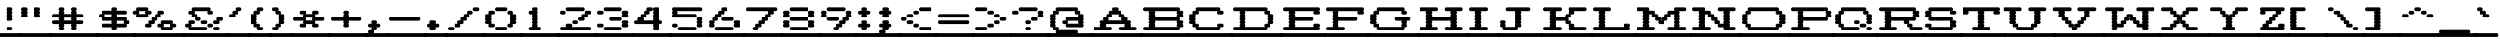 SplineFontDB: 3.2
FontName: Atari-825-Proportional-Elongated-UL
FullName: Atari 825 Proportional Elongated UL Regular
FamilyName: Atari 825 Proportional Elongated UL
Weight: Book
Copyright: Copyright jeffpiep 2020\n"Atari 825 Proportional UL, which is based on "Atari 825 Proportional
Version: 1.0
ItalicAngle: 0
UnderlinePosition: 74.707
UnderlineWidth: 49.8047
Ascent: 800
Descent: 200
InvalidEm: 0
sfntRevision: 0x00010000
LayerCount: 2
Layer: 0 1 "Back" 1
Layer: 1 1 "Fore" 0
XUID: [1021 376 -1330786101 6138]
StyleMap: 0x0040
FSType: 4
OS2Version: 2
OS2_WeightWidthSlopeOnly: 0
OS2_UseTypoMetrics: 0
CreationTime: 1592619836
ModificationTime: 1592621540
PfmFamily: 81
TTFWeight: 400
TTFWidth: 5
LineGap: 0
VLineGap: 0
Panose: 0 0 4 0 0 0 0 0 0 0
OS2TypoAscent: 810
OS2TypoAOffset: 0
OS2TypoDescent: -231
OS2TypoDOffset: 0
OS2TypoLinegap: 0
OS2WinAscent: 810
OS2WinAOffset: 0
OS2WinDescent: 231
OS2WinDOffset: 0
HheadAscent: 810
HheadAOffset: 0
HheadDescent: -231
HheadDOffset: 0
OS2SubXSize: 500
OS2SubYSize: 500
OS2SubXOff: 0
OS2SubYOff: -116
OS2SupXSize: 500
OS2SupYSize: 500
OS2SupXOff: 0
OS2SupYOff: 500
OS2StrikeYSize: 50
OS2StrikeYPos: 200
OS2CapHeight: 1053
OS2XHeight: 821
OS2Vendor: 'FSTR'
OS2CodePages: 00000001.00000000
OS2UnicodeRanges: 80000001.00000000.00000000.00000000
MarkAttachClasses: 1
DEI: 91125
ShortTable: maxp 16
  1
  0
  102
  360
  8
  0
  0
  2
  0
  0
  0
  0
  0
  0
  0
  0
EndShort
LangName: 1033 "Copyright jeffpiep 2020+AAogHAAA-Atari 825 Proportional UL, which is based on +IBwA-Atari 825 Proportional" "" "Regular" "Atari 825 Proportional Elongated UL" "" "Version 1.0" "" "FontStruct is a trademark of FontStruct.com" "https://fontstruct.com" "jeffpiep" "+IBwA-Atari 825 Proportional Elongated UL+IB0A was built with FontStruct+AAogHAAA-Atari 825 Proportional UL, which is based on +IBwA-Atari 825 Proportional" "https://fontstruct.com/fontstructions/show/1774351/atari-825-proportional-3-1" "https://fontstruct.com/fontstructors/show/1011029/jeffpiep" "Open Font License" "" "" "" "" "" "Five big quacking zephyrs jolt my wax bed"
Encoding: win
UnicodeInterp: none
NameList: AGL For New Fonts
DisplaySize: -48
AntiAlias: 1
FitToEm: 0
WinInfo: 0 38 12
BeginPrivate: 0
EndPrivate
BeginChars: 256 99

StartChar: space
Encoding: 32 32 0
Width: 582
VWidth: 750
Flags: W
LayerCount: 2
Fore
SplineSet
-41 -173 m 2,0,1
 -58 -173 -58 -173 -71 -160 c 0,2,3
 -83 -146 -83 -146 -83 -125 c 256,4,5
 -83 -105 -83 -105 -71 -92 c 0,6,7
 -58 -78 -58 -78 -41 -78 c 2,8,-1
 542 -78 l 2,9,10
 559 -78 559 -78 571 -92 c 256,11,12
 583 -106 583 -106 583 -125 c 256,13,14
 583 -145 583 -145 571 -160 c 0,15,16
 560.733333333 -173.066666667 560.733333333 -173.066666667 544.368888889 -173.066666667 c 0,17,18
 543.2 -173.066666667 543.2 -173.066666667 542 -173 c 2,19,-1
 -41 -173 l 2,0,1
EndSplineSet
EndChar

StartChar: exclam
Encoding: 33 33 1
Width: 582
VWidth: 750
Flags: W
LayerCount: 2
Fore
SplineSet
-41 -173 m 2,0,1
 -58 -173 -58 -173 -71 -160 c 0,2,3
 -83 -146 -83 -146 -83 -125 c 256,4,5
 -83 -105 -83 -105 -71 -92 c 0,6,7
 -58 -78 -58 -78 -41 -78 c 2,8,-1
 542 -78 l 2,9,10
 559 -78 559 -78 571 -92 c 256,11,12
 583 -106 583 -106 583 -125 c 256,13,14
 583 -145 583 -145 571 -160 c 0,15,16
 560.733333333 -173.066666667 560.733333333 -173.066666667 544.368888889 -173.066666667 c 0,17,18
 543.2 -173.066666667 543.2 -173.066666667 542 -173 c 2,19,-1
 -41 -173 l 2,0,1
208 0 m 2,20,21
 190 0 190 0 178 14 c 256,22,23
 166 28 166 28 166 47 c 256,24,25
 166 67 166 67 178 81 c 256,26,27
 190 95 190 95 208 95 c 2,28,-1
 292 95 l 2,29,30
 309 95 309 95 321 81 c 0,31,32
 333.071428571 68 333.071428571 68 333.071428571 49.8265306122 c 0,33,34
 333.071428571 27.0773809524 333.071428571 27.0773809524 321 14 c 0,35,36
 309 0 309 0 292 0 c 2,37,-1
 208 0 l 2,20,21
208 260 m 2,38,39
 190 260 190 260 178 274 c 256,40,41
 166 288 166 288 166 308 c 256,42,43
 166 328 166 328 178 342 c 0,44,45
 182 348 182 348 190 352 c 1,46,-1
 190 352 l 1,47,48
 184 355 184 355 178 361 c 0,49,50
 166 374 166 374 166 394 c 256,51,52
 166 414 166 414 178 428 c 0,53,54
 182 434 182 434 190 438 c 1,55,-1
 190 438 l 1,56,57
 184 441 184 441 178 448 c 0,58,59
 166 462 166 462 166 482 c 256,60,61
 166 502 166 502 178 515 c 0,62,63
 182 521 182 521 190 525 c 1,64,-1
 190 525 l 1,65,66
 184 528 184 528 178 535 c 0,67,68
 166 548 166 548 166 568 c 256,69,70
 166 588 166 588 178 602 c 256,71,72
 190 616 190 616 208 616 c 2,73,-1
 292 616 l 2,74,75
 309 616 309 616 321 602 c 0,76,77
 333.071428571 589 333.071428571 589 333.071428571 570.826530612 c 0,78,79
 333.071428571 548.077380952 333.071428571 548.077380952 321 535 c 0,80,81
 316 529 316 529 309 525 c 1,82,-1
 309 525 l 1,83,84
 316 521 316 521 321 515 c 0,85,86
 333.071428571 502.928571429 333.071428571 502.928571429 333.071428571 484.821428571 c 0,87,88
 333.071428571 462.083333333 333.071428571 462.083333333 321 448 c 0,89,90
 316 442 316 442 309 438 c 1,91,-1
 309 438 l 1,92,93
 316 434 316 434 321 428 c 0,94,95
 333.071428571 415 333.071428571 415 333.071428571 396.826530612 c 0,96,97
 333.071428571 374.077380952 333.071428571 374.077380952 321 361 c 0,98,99
 316 355 316 355 309 352 c 1,100,-1
 309 352 l 1,101,102
 316 348 316 348 321 342 c 0,103,104
 333.071428571 329 333.071428571 329 333.071428571 310.826530612 c 0,105,106
 333.071428571 288.083333333 333.071428571 288.083333333 321 274 c 128,-1,107
 309 260 309 260 292 260 c 2,108,-1
 208 260 l 2,38,39
EndSplineSet
EndChar

StartChar: quotedbl
Encoding: 34 34 2
Width: 832
VWidth: 750
Flags: W
LayerCount: 2
Fore
SplineSet
-41 -173 m 2,0,1
 -58 -173 -58 -173 -71 -160 c 0,2,3
 -83 -146 -83 -146 -83 -125 c 256,4,5
 -83 -105 -83 -105 -71 -92 c 0,6,7
 -58 -78 -58 -78 -41 -78 c 2,8,-1
 791 -78 l 2,9,10
 808 -78 808 -78 821 -92 c 0,11,12
 833 -106 833 -106 833 -125 c 256,13,14
 833 -145 833 -145 821 -160 c 0,15,16
 808.866666667 -173.066666667 808.866666667 -173.066666667 793.248888889 -173.066666667 c 0,17,18
 792.133333333 -173.066666667 792.133333333 -173.066666667 791 -173 c 2,19,-1
 -41 -173 l 2,0,1
41 347 m 2,20,21
 24 347 24 347 12 361 c 256,22,23
 0 374 0 374 0 394 c 256,24,25
 0 414 0 414 12 428 c 0,26,27
 17 434 17 434 24 438 c 1,28,-1
 24 438 l 1,29,30
 18 441 18 441 12 448 c 0,31,32
 0 462 0 462 0 482 c 256,33,34
 0 502 0 502 12 515 c 0,35,36
 17 521 17 521 24 525 c 1,37,-1
 24 525 l 1,38,39
 18 528 18 528 12 535 c 0,40,41
 0 548 0 548 0 568 c 256,42,43
 0 588 0 588 12 602 c 256,44,45
 24 616 24 616 41 616 c 2,46,-1
 125 616 l 2,47,48
 142 616 142 616 154 602 c 128,-1,49
 166 588 166 588 166 568 c 256,50,51
 166 548 166 548 154 535 c 0,52,53
 148 529 148 529 142 525 c 1,54,-1
 142 525 l 1,55,56
 148 521 148 521 154 515 c 0,57,58
 166 502 166 502 166 482 c 256,59,60
 166 462 166 462 154 448 c 0,61,62
 148 442 148 442 142 438 c 1,63,-1
 142 438 l 1,64,65
 148 434 148 434 154 428 c 0,66,67
 166 414 166 414 166 394 c 256,68,69
 166 374 166 374 154 361 c 0,70,71
 142 347 142 347 125 347 c 2,72,-1
 41 347 l 2,20,21
375 347 m 2,73,74
 358 347 358 347 345 361 c 256,75,76
 333 374 333 374 333 394 c 256,77,78
 333 414 333 414 345 428 c 0,79,80
 350 434 350 434 357 438 c 1,81,-1
 357 438 l 1,82,83
 351 441 351 441 345 448 c 0,84,85
 333 462 333 462 333 482 c 256,86,87
 333 502 333 502 345 515 c 0,88,89
 350 521 350 521 357 525 c 1,90,-1
 357 525 l 1,91,92
 351 528 351 528 345 535 c 0,93,94
 333 548 333 548 333 568 c 256,95,96
 333 588 333 588 345 602 c 256,97,98
 357 616 357 616 375 616 c 2,99,-1
 458 616 l 2,100,101
 476 616 476 616 488 602 c 128,-1,102
 500 588 500 588 500 568 c 256,103,104
 500 548 500 548 488 535 c 0,105,106
 484 529 484 529 476 525 c 1,107,-1
 476 525 l 1,108,109
 484 521 484 521 488 515 c 0,110,111
 500 502 500 502 500 482 c 256,112,113
 500 462 500 462 488 448 c 0,114,115
 484 442 484 442 476 438 c 1,116,-1
 476 438 l 1,117,118
 484 434 484 434 488 428 c 0,119,120
 500 414 500 414 500 394 c 256,121,122
 500 374 500 374 488 361 c 0,123,124
 475 347 475 347 458 347 c 2,125,-1
 375 347 l 2,73,74
EndSplineSet
EndChar

StartChar: numbersign
Encoding: 35 35 3
Width: 1249
VWidth: 750
Flags: W
LayerCount: 2
Fore
SplineSet
-41 -173 m 2,0,1
 -58 -173 -58 -173 -71 -160 c 0,2,3
 -83 -146 -83 -146 -83 -125 c 256,4,5
 -83 -105 -83 -105 -71 -92 c 0,6,7
 -58 -78 -58 -78 -41 -78 c 2,8,-1
 1208 -78 l 2,9,10
 1226 -78 1226 -78 1238 -92 c 128,-1,11
 1250 -106 1250 -106 1250 -125 c 256,12,13
 1250 -145 1250 -145 1238 -160 c 0,14,15
 1225.86666667 -173.066666667 1225.86666667 -173.066666667 1210.24888889 -173.066666667 c 0,16,17
 1209.13333333 -173.066666667 1209.13333333 -173.066666667 1208 -173 c 2,18,-1
 -41 -173 l 2,0,1
518 268 m 1,19,20
 515 270 515 270 512 274 c 0,21,22
 500 288 500 288 500 308 c 256,23,24
 500 328 500 328 512 342 c 0,25,26
 514 345 514 345 518 347 c 1,27,-1
 316 347 l 1,28,29
 318 345 318 345 321 342 c 0,30,31
 333.071428571 329 333.071428571 329 333.071428571 310.826530612 c 0,32,33
 333.071428571 288.083333333 333.071428571 288.083333333 321 274 c 0,34,35
 319 270 319 270 316 268 c 1,36,-1
 518 268 l 1,19,20
208 0 m 2,37,38
 190 0 190 0 178 14 c 256,39,40
 166 28 166 28 166 47 c 256,41,42
 166 67 166 67 178 81 c 0,43,44
 182 87 182 87 190 91 c 1,45,-1
 190 91 l 1,46,47
 184 94 184 94 178 100 c 0,48,49
 166 114 166 114 166 134 c 256,50,51
 166 154 166 154 178 168 c 0,52,53
 180 171 180 171 184 173 c 1,54,-1
 41 173 l 2,55,56
 24 174 24 174 12 188 c 256,57,58
 0 202 0 202 0 221 c 256,59,60
 0 241 0 241 12 255 c 256,61,62
 24 268 24 268 41 268 c 2,63,-1
 184 268 l 1,64,65
 180 270 180 270 178 274 c 0,66,67
 166 288 166 288 166 308 c 256,68,69
 166 328 166 328 178 342 c 0,70,71
 180 345 180 345 184 347 c 1,72,-1
 41 347 l 2,73,74
 24 347 24 347 12 361 c 256,75,76
 0 374 0 374 0 394 c 256,77,78
 0 414 0 414 12 428 c 256,79,80
 24 442 24 442 41 442 c 2,81,-1
 184 442 l 1,82,83
 180 444 180 444 178 448 c 0,84,85
 166 462 166 462 166 482 c 256,86,87
 166 502 166 502 178 515 c 0,88,89
 182 521 182 521 190 525 c 1,90,-1
 190 525 l 1,91,92
 184 528 184 528 178 535 c 0,93,94
 166 548 166 548 166 568 c 256,95,96
 166 588 166 588 178 602 c 256,97,98
 190 616 190 616 208 616 c 2,99,-1
 292 616 l 2,100,101
 309 616 309 616 321 602 c 0,102,103
 333.071428571 589 333.071428571 589 333.071428571 570.826530612 c 0,104,105
 333.071428571 548.077380952 333.071428571 548.077380952 321 535 c 0,106,107
 316 529 316 529 309 525 c 1,108,-1
 309 525 l 1,109,110
 316 521 316 521 321 515 c 0,111,112
 333.071428571 502.928571429 333.071428571 502.928571429 333.071428571 484.821428571 c 0,113,114
 333.071428571 462.083333333 333.071428571 462.083333333 321 448 c 0,115,116
 319 444 319 444 316 442 c 1,117,-1
 518 442 l 1,118,119
 515 444 515 444 512 448 c 0,120,121
 500 462 500 462 500 482 c 256,122,123
 500 502 500 502 512 515 c 0,124,125
 518 521 518 521 524 525 c 1,126,-1
 524 525 l 1,127,128
 518 528 518 528 512 535 c 0,129,130
 500 548 500 548 500 568 c 256,131,132
 500 588 500 588 512 602 c 0,133,134
 526 616 526 616 542 616 c 2,135,-1
 625 616 l 2,136,137
 642 616 642 616 655 602 c 0,138,139
 667 588 667 588 667 568 c 256,140,141
 667 548 667 548 655 535 c 0,142,143
 650 529 650 529 642 525 c 1,144,-1
 642 525 l 1,145,146
 649 521 649 521 655 515 c 0,147,148
 667 502 667 502 667 482 c 256,149,150
 667 462 667 462 655 448 c 0,151,152
 653 444 653 444 649 442 c 1,153,-1
 791 442 l 2,154,155
 808 442 808 442 821 428 c 0,156,157
 833 414 833 414 833 394 c 256,158,159
 833 374 833 374 821 361 c 0,160,161
 808 347 808 347 791 347 c 2,162,-1
 649 347 l 1,163,164
 652 345 652 345 655 342 c 0,165,166
 667 328 667 328 667 308 c 256,167,168
 667 288 667 288 655 274 c 0,169,170
 653 270 653 270 649 268 c 1,171,-1
 791 268 l 2,172,173
 808 268 808 268 821 255 c 0,174,175
 833 241 833 241 833 221 c 256,176,177
 833 202 833 202 821 188 c 0,178,179
 808 174 808 174 791 173 c 2,180,-1
 649 173 l 1,181,182
 652 171 652 171 655 168 c 0,183,184
 667 154 667 154 667 134 c 256,185,186
 667 114 667 114 655 100 c 0,187,188
 650 94 650 94 642 91 c 1,189,-1
 642 91 l 1,190,191
 649 88 649 88 655 81 c 0,192,193
 667 67 667 67 667 47 c 256,194,195
 667 27 667 27 655 14 c 0,196,197
 642 0 642 0 625 0 c 2,198,-1
 542 0 l 2,199,200
 525 0 525 0 512 14 c 0,201,202
 500 28 500 28 500 47 c 256,203,204
 500 67 500 67 512 81 c 0,205,206
 518 87 518 87 524 91 c 1,207,-1
 524 91 l 1,208,209
 518 94 518 94 512 100 c 0,210,211
 500 114 500 114 500 134 c 256,212,213
 500 154 500 154 512 168 c 0,214,215
 514 171 514 171 518 173 c 1,216,-1
 316 173 l 1,217,218
 318 171 318 171 321 168 c 0,219,220
 333.071428571 155 333.071428571 155 333.071428571 136.826530612 c 0,221,222
 333.071428571 114.083333333 333.071428571 114.083333333 321 100 c 0,223,224
 316 94 316 94 309 91 c 1,225,-1
 309 91 l 1,226,227
 316 88 316 88 321 81 c 0,228,229
 333.071428571 68 333.071428571 68 333.071428571 49.8265306122 c 0,230,231
 333.071428571 27.0773809524 333.071428571 27.0773809524 321 14 c 0,232,233
 309 0 309 0 292 0 c 2,234,-1
 208 0 l 2,37,38
EndSplineSet
EndChar

StartChar: dollar
Encoding: 36 36 4
Width: 999
VWidth: 750
Flags: W
LayerCount: 2
Fore
SplineSet
-41 -173 m 2,0,1
 -58 -173 -58 -173 -71 -160 c 0,2,3
 -83 -146 -83 -146 -83 -125 c 256,4,5
 -83 -105 -83 -105 -71 -92 c 0,6,7
 -58 -78 -58 -78 -41 -78 c 2,8,-1
 958 -78 l 2,9,10
 975 -78 975 -78 988 -92 c 0,11,12
 1000 -106 1000 -106 1000 -125 c 256,13,14
 1000 -145 1000 -145 988 -160 c 0,15,16
 975.866666667 -173.066666667 975.866666667 -173.066666667 960.248888889 -173.066666667 c 0,17,18
 959.133333333 -173.066666667 959.133333333 -173.066666667 958 -173 c 2,19,-1
 -41 -173 l 2,0,1
684 182 m 1,20,21
 681 184 681 184 679 188 c 0,22,23
 667 202 667 202 667 221 c 256,24,25
 667 241 667 241 679 255 c 0,26,27
 681 258 681 258 684 260 c 1,28,-1
 482 260 l 1,29,30
 486 258 486 258 488 255 c 0,31,32
 500 241 500 241 500 221 c 256,33,34
 500 202 500 202 488 188 c 0,35,36
 486 185 486 185 482 182 c 1,37,-1
 684 182 l 1,20,21
351 356 m 1,38,39
 348 358 348 358 345 361 c 0,40,41
 333 374 333 374 333 394 c 256,42,43
 333 414 333 414 345 428 c 0,44,45
 347 431 347 431 351 434 c 1,46,-1
 149 434 l 1,47,48
 150 432 150 432 154 428 c 0,49,50
 166 414 166 414 166 394 c 256,51,52
 166 374 166 374 154 361 c 0,53,54
 152 358 152 358 149 356 c 1,55,-1
 351 356 l 1,38,39
375 0 m 2,56,57
 358 0 358 0 345 14 c 256,58,59
 333 28 333 28 333 47 c 256,60,61
 333 67 333 67 345 81 c 0,62,63
 347 84 347 84 351 87 c 1,64,-1
 125 87 l 2,65,66
 123.866666667 86.9333333333 123.866666667 86.9333333333 122.751111111 86.9333333333 c 0,67,68
 107.133333333 86.9333333333 107.133333333 86.9333333333 95 100 c 0,69,70
 83 114 83 114 83 134 c 256,71,72
 83 154 83 154 95 168 c 0,73,74
 108 182 108 182 125 182 c 2,75,-1
 351 182 l 1,76,77
 348 184 348 184 345 188 c 0,78,79
 333 202 333 202 333 221 c 256,80,81
 333 241 333 241 345 255 c 0,82,83
 347 258 347 258 351 260 c 1,84,-1
 125 260 l 2,85,86
 108 260 108 260 95 274 c 0,87,88
 83 288 83 288 83 308 c 256,89,90
 83 328 83 328 95 342 c 0,91,92
 96 345 96 345 100 347 c 1,93,-1
 41 347 l 2,94,95
 24 347 24 347 12 361 c 256,96,97
 0 374 0 374 0 394 c 256,98,99
 0 414 0 414 12 428 c 256,100,101
 24 442 24 442 41 442 c 2,102,-1
 100 442 l 1,103,104
 97 444 97 444 95 448 c 0,105,106
 83 462 83 462 83 482 c 256,107,108
 83 502 83 502 95 515 c 0,109,110
 108 530 108 530 125 530 c 2,111,-1
 351 530 l 1,112,113
 348 532 348 532 345 535 c 0,114,115
 333 548 333 548 333 568 c 256,116,117
 333 588 333 588 345 602 c 256,118,119
 357 616 357 616 375 616 c 2,120,-1
 458 616 l 2,121,122
 476 616 476 616 488 602 c 128,-1,123
 500 588 500 588 500 568 c 256,124,125
 500 548 500 548 488 535 c 0,126,127
 486 532 486 532 482 530 c 1,128,-1
 708 530 l 2,129,130
 725 530 725 530 737 515 c 0,131,132
 750 502 750 502 750 482 c 256,133,134
 750 462 750 462 737 448 c 0,135,136
 725 434 725 434 708 434 c 2,137,-1
 482 434 l 1,138,139
 486 432 486 432 488 428 c 0,140,141
 500 414 500 414 500 394 c 256,142,143
 500 374 500 374 488 361 c 0,144,145
 486 358 486 358 482 356 c 1,146,-1
 708 356 l 2,147,148
 725 356 725 356 737 342 c 0,149,150
 750 328 750 328 750 308 c 256,151,152
 750 288 750 288 737 274 c 0,153,154
 735 270 735 270 733 268 c 1,155,-1
 791 268 l 2,156,157
 808 268 808 268 821 255 c 0,158,159
 833 241 833 241 833 221 c 256,160,161
 833 202 833 202 821 188 c 0,162,163
 808 174 808 174 791 173 c 2,164,-1
 733 173 l 1,165,166
 735 171 735 171 737 168 c 0,167,168
 750 154 750 154 750 134 c 256,169,170
 750 114 750 114 737 100 c 0,171,172
 725.8 86.9333333333 725.8 86.9333333333 710.244444444 86.9333333333 c 0,173,174
 709.133333333 86.9333333333 709.133333333 86.9333333333 708 87 c 2,175,-1
 482 87 l 1,176,177
 486 85 486 85 488 81 c 0,178,179
 500 67 500 67 500 47 c 256,180,181
 500 27 500 27 488 14 c 0,182,183
 475 0 475 0 458 0 c 2,184,-1
 375 0 l 2,56,57
EndSplineSet
EndChar

StartChar: percent
Encoding: 37 37 5
Width: 1332
VWidth: 750
Flags: W
LayerCount: 2
Fore
SplineSet
-41 -173 m 2,0,1
 -58 -173 -58 -173 -71 -160 c 0,2,3
 -83 -146 -83 -146 -83 -125 c 256,4,5
 -83 -105 -83 -105 -71 -92 c 0,6,7
 -58 -78 -58 -78 -41 -78 c 2,8,-1
 1292 -78 l 2,9,10
 1309 -78 1309 -78 1321 -92 c 256,11,12
 1333 -106 1333 -106 1333 -125 c 256,13,14
 1333 -145 1333 -145 1321 -160 c 0,15,16
 1310.73333333 -173.066666667 1310.73333333 -173.066666667 1294.36888889 -173.066666667 c 0,17,18
 1293.2 -173.066666667 1293.2 -173.066666667 1292 -173 c 2,19,-1
 -41 -173 l 2,0,1
934 95 m 1,20,21
 930 96 930 96 928 100 c 0,22,23
 916 114 916 114 916 134 c 256,24,25
 916 154 916 154 928 168 c 0,26,27
 930 171 930 171 934 173 c 1,28,-1
 733 173 l 1,29,30
 735 171 735 171 737 168 c 0,31,32
 750 154 750 154 750 134 c 256,33,34
 750 114 750 114 737 100 c 0,35,36
 735 97 735 97 733 95 c 1,37,-1
 934 95 l 1,20,21
708 0 m 2,38,39
 691 0 691 0 679 14 c 128,-1,40
 667 28 667 28 667 47 c 256,41,42
 667 67 667 67 679 81 c 0,43,44
 681 84 681 84 684 87 c 1,45,-1
 625 87 l 2,46,47
 623.866666667 86.9333333333 623.866666667 86.9333333333 622.755555556 86.9333333333 c 0,48,49
 607.2 86.9333333333 607.2 86.9333333333 596 100 c 0,50,51
 583 114 583 114 583 134 c 256,52,53
 584 154 584 154 596 168 c 128,-1,54
 608 182 608 182 625 182 c 2,55,-1
 684 182 l 1,56,57
 681 184 681 184 679 188 c 0,58,59
 667 202 667 202 667 221 c 256,60,61
 667 241 667 241 679 255 c 0,62,63
 692 268 692 268 708 268 c 2,64,-1
 958 268 l 2,65,66
 975 268 975 268 988 255 c 0,67,68
 1000 241 1000 241 1000 221 c 256,69,70
 1000 202 1000 202 988 188 c 0,71,72
 986 185 986 185 982 182 c 1,73,-1
 1042 182 l 2,74,75
 1059 182 1059 182 1071 168 c 0,76,77
 1083.07142857 155 1083.07142857 155 1083.07142857 136.826530612 c 0,78,79
 1083.07142857 114.083333333 1083.07142857 114.083333333 1071 100 c 0,80,81
 1059.8 86.9333333333 1059.8 86.9333333333 1044.24444444 86.9333333333 c 0,82,83
 1043.13333333 86.9333333333 1043.13333333 86.9333333333 1042 87 c 2,84,-1
 982 87 l 1,85,86
 985 85 985 85 988 81 c 0,87,88
 1000 67 1000 67 1000 47 c 256,89,90
 1000 27 1000 27 988 14 c 0,91,92
 975 0 975 0 958 0 c 2,93,-1
 708 0 l 2,38,39
267 442 m 1,94,95
 264 444 264 444 262 448 c 0,96,97
 250 462 250 462 250 482 c 256,98,99
 250 502 250 502 262 515 c 0,100,101
 264 518 264 518 267 520 c 1,102,-1
 65 520 l 1,103,104
 68 518 68 518 71 515 c 0,105,106
 83 502 83 502 83 482 c 256,107,108
 83 462 83 462 71 448 c 0,109,110
 69 444 69 444 65 442 c 1,111,-1
 267 442 l 1,94,95
292 87 m 2,112,113
 290.866666667 86.9333333333 290.866666667 86.9333333333 289.751111111 86.9333333333 c 0,114,115
 274.133333333 86.9333333333 274.133333333 86.9333333333 262 100 c 0,116,117
 250 114 250 114 250 134 c 256,118,119
 250 154 250 154 262 168 c 0,120,121
 275 182 275 182 292 182 c 2,122,-1
 351 182 l 1,123,124
 348 184 348 184 345 188 c 0,125,126
 333 202 333 202 333 221 c 256,127,128
 333 241 333 241 345 255 c 256,129,130
 357 268 357 268 375 268 c 2,131,-1
 434 268 l 1,132,133
 432 270 432 270 429 274 c 0,134,135
 416 288 416 288 416 308 c 256,136,137
 416 328 416 328 429 342 c 0,138,139
 441 356 441 356 458 356 c 2,140,-1
 518 356 l 1,141,142
 515 358 515 358 512 361 c 0,143,144
 500 374 500 374 500 394 c 256,145,146
 500 414 500 414 512 428 c 0,147,148
 526 442 526 442 542 442 c 2,149,-1
 601 442 l 1,150,151
 600 444 600 444 596 448 c 0,152,153
 583 462 583 462 583 482 c 256,154,155
 584 502 584 502 596 515 c 0,156,157
 608 530 608 530 625 530 c 2,158,-1
 708 530 l 2,159,160
 725 530 725 530 737 515 c 0,161,162
 750 502 750 502 750 482 c 256,163,164
 750 462 750 462 737 448 c 0,165,166
 725 434 725 434 708 434 c 2,167,-1
 649 434 l 1,168,169
 652 432 652 432 655 428 c 0,170,171
 667 414 667 414 667 394 c 256,172,173
 667 374 667 374 655 361 c 0,174,175
 642 347 642 347 625 347 c 2,176,-1
 566 347 l 1,177,178
 569 345 569 345 571 342 c 0,179,180
 583 328 583 328 583 308 c 256,181,182
 583 288 583 288 571 274 c 256,183,184
 560 260 560 260 542 260 c 2,185,-1
 482 260 l 1,186,187
 486 258 486 258 488 255 c 0,188,189
 500 241 500 241 500 221 c 256,190,191
 500 202 500 202 488 188 c 0,192,193
 475 174 475 174 458 173 c 2,194,-1
 399 173 l 1,195,196
 402 171 402 171 404 168 c 0,197,198
 416 154 416 154 416 134 c 256,199,200
 416 114 416 114 404 100 c 256,201,202
 392.8 86.9333333333 392.8 86.9333333333 377.244444444 86.9333333333 c 0,203,204
 376.133333333 86.9333333333 376.133333333 86.9333333333 375 87 c 2,205,-1
 292 87 l 2,112,113
41 347 m 2,206,207
 24 347 24 347 12 361 c 256,208,209
 0 374 0 374 0 394 c 256,210,211
 0 414 0 414 12 428 c 0,212,213
 14 431 14 431 17 434 c 1,214,-1
 -41 434 l 2,215,216
 -58 434 -58 434 -71 448 c 0,217,218
 -83 462 -83 462 -83 482 c 256,219,220
 -83 502 -83 502 -71 515 c 0,221,222
 -58 530 -58 530 -41 530 c 2,223,-1
 17 530 l 1,224,225
 15 532 15 532 12 535 c 0,226,227
 0 548 0 548 0 568 c 256,228,229
 0 588 0 588 12 602 c 256,230,231
 24 616 24 616 41 616 c 2,232,-1
 292 616 l 2,233,234
 309 616 309 616 321 602 c 0,235,236
 333.071428571 589 333.071428571 589 333.071428571 570.826530612 c 0,237,238
 333.071428571 548.077380952 333.071428571 548.077380952 321 535 c 0,239,240
 319 532 319 532 316 530 c 1,241,-1
 375 530 l 2,242,243
 392 530 392 530 404 515 c 256,244,245
 416 502 416 502 416 482 c 256,246,247
 416 462 416 462 404 448 c 256,248,249
 392 434 392 434 375 434 c 2,250,-1
 316 434 l 1,251,252
 318 432 318 432 321 428 c 0,253,254
 333.071428571 415 333.071428571 415 333.071428571 396.826530612 c 0,255,256
 333.071428571 374.077380952 333.071428571 374.077380952 321 361 c 0,257,258
 309 347 309 347 292 347 c 2,259,-1
 41 347 l 2,206,207
EndSplineSet
EndChar

StartChar: ampersand
Encoding: 38 38 6
Width: 1166
VWidth: 750
Flags: W
LayerCount: 2
Fore
SplineSet
-41 -173 m 2,0,1
 -58 -173 -58 -173 -71 -160 c 0,2,3
 -83 -146 -83 -146 -83 -125 c 256,4,5
 -83 -105 -83 -105 -71 -92 c 0,6,7
 -58 -78 -58 -78 -41 -78 c 2,8,-1
 1125 -78 l 2,9,10
 1142 -78 1142 -78 1154 -92 c 256,11,12
 1166 -106 1166 -106 1166 -125 c 256,13,14
 1166 -145 1166 -145 1154 -160 c 0,15,16
 1142.8 -173.066666667 1142.8 -173.066666667 1127.24444444 -173.066666667 c 0,17,18
 1126.13333333 -173.066666667 1126.13333333 -173.066666667 1125 -173 c 2,19,-1
 -41 -173 l 2,0,1
791 0 m 2,20,21
 774 0 774 0 762 14 c 256,22,23
 750 28 750 28 750 47 c 256,24,25
 750 67 750 67 762 81 c 256,26,27
 774 95 774 95 791 95 c 2,28,-1
 875 95 l 2,29,30
 892 95 892 95 904 81 c 128,-1,31
 916 67 916 67 916 47 c 256,32,33
 916 27 916 27 904 14 c 0,34,35
 892 0 892 0 875 0 c 2,36,-1
 791 0 l 2,20,21
625 87 m 2,37,38
 623.866666667 86.9333333333 623.866666667 86.9333333333 622.755555556 86.9333333333 c 0,39,40
 607.2 86.9333333333 607.2 86.9333333333 596 100 c 0,41,42
 583 114 583 114 583 134 c 256,43,44
 584 154 584 154 596 168 c 128,-1,45
 608 182 608 182 625 182 c 2,46,-1
 708 182 l 2,47,48
 725 182 725 182 737 168 c 0,49,50
 750 154 750 154 750 134 c 256,51,52
 750 114 750 114 737 100 c 0,53,54
 725.8 86.9333333333 725.8 86.9333333333 710.244444444 86.9333333333 c 0,55,56
 709.133333333 86.9333333333 709.133333333 86.9333333333 708 87 c 2,57,-1
 625 87 l 2,37,38
125 0 m 2,58,59
 108 0 108 0 95 14 c 0,60,61
 83 28 83 28 83 47 c 256,62,63
 83 67 83 67 95 81 c 0,64,65
 96 84 96 84 100 87 c 1,66,-1
 41 87 l 2,67,68
 39.8666666667 86.9333333333 39.8666666667 86.9333333333 38.7555555556 86.9333333333 c 0,69,70
 23.2 86.9333333333 23.2 86.9333333333 12 100 c 256,71,72
 0 114 0 114 0 134 c 256,73,74
 0 154 0 154 12 168 c 256,75,76
 24 182 24 182 41 182 c 2,77,-1
 100 182 l 1,78,79
 97 184 97 184 95 188 c 0,80,81
 83 202 83 202 83 221 c 256,82,83
 83 241 83 241 95 255 c 0,84,85
 108 268 108 268 125 268 c 2,86,-1
 208 268 l 2,87,88
 225 268 225 268 238 255 c 0,89,90
 250 241 250 241 250 221 c 256,91,92
 250 202 250 202 238 188 c 0,93,94
 225 174 225 174 208 173 c 2,95,-1
 149 173 l 1,96,97
 150 171 150 171 154 168 c 0,98,99
 166 154 166 154 166 134 c 256,100,101
 166 114 166 114 154 100 c 0,102,103
 152 97 152 97 149 95 c 1,104,-1
 542 95 l 2,105,106
 559 95 559 95 571 81 c 256,107,108
 583 67 583 67 583 47 c 256,109,110
 583 27 583 27 571 14 c 256,111,112
 560 0 560 0 542 0 c 2,113,-1
 125 0 l 2,58,59
458 173 m 2,114,115
 441 174 441 174 429 188 c 0,116,117
 416 202 416 202 416 221 c 256,118,119
 416 241 416 241 429 255 c 0,120,121
 441 268 441 268 458 268 c 2,122,-1
 542 268 l 2,123,124
 559 268 559 268 571 255 c 256,125,126
 583 241 583 241 583 221 c 256,127,128
 583 202 583 202 571 188 c 256,129,130
 560 174 560 174 542 173 c 2,131,-1
 458 173 l 2,114,115
791 173 m 2,132,133
 774 174 774 174 762 188 c 256,134,135
 750 202 750 202 750 221 c 256,136,137
 750 241 750 241 762 255 c 256,138,139
 774 268 774 268 791 268 c 2,140,-1
 850 268 l 1,141,142
 847 270 847 270 845 274 c 0,143,144
 833 288 833 288 833 308 c 256,145,146
 833 328 833 328 845 342 c 0,147,148
 858 356 858 356 875 356 c 2,149,-1
 958 356 l 2,150,151
 975 356 975 356 988 342 c 0,152,153
 1000 328 1000 328 1000 308 c 256,154,155
 1000 288 1000 288 988 274 c 0,156,157
 975 260 975 260 958 260 c 2,158,-1
 899 260 l 1,159,160
 900 258 900 258 904 255 c 0,161,162
 916 241 916 241 916 221 c 256,163,164
 916 202 916 202 904 188 c 128,-1,165
 892 174 892 174 875 173 c 2,166,-1
 791 173 l 2,132,133
292 260 m 2,167,168
 275 260 275 260 262 274 c 0,169,170
 250 288 250 288 250 308 c 256,171,172
 250 328 250 328 262 342 c 0,173,174
 264 345 264 345 267 347 c 1,175,-1
 208 347 l 2,176,177
 190 347 190 347 178 361 c 256,178,179
 166 374 166 374 166 394 c 256,180,181
 166 414 166 414 178 428 c 0,182,183
 180 431 180 431 184 434 c 1,184,-1
 125 434 l 2,185,186
 108 434 108 434 95 448 c 0,187,188
 83 462 83 462 83 482 c 256,189,190
 83 502 83 502 95 515 c 0,191,192
 108 530 108 530 125 530 c 2,193,-1
 184 530 l 1,194,195
 180 532 180 532 178 535 c 0,196,197
 166 548 166 548 166 568 c 256,198,199
 166 588 166 588 178 602 c 256,200,201
 190 616 190 616 208 616 c 2,202,-1
 625 616 l 2,203,204
 642 616 642 616 655 602 c 0,205,206
 667 588 667 588 667 568 c 256,207,208
 667 548 667 548 655 535 c 0,209,210
 653 532 653 532 649 530 c 1,211,-1
 708 530 l 2,212,213
 725 530 725 530 737 515 c 0,214,215
 750 502 750 502 750 482 c 256,216,217
 750 462 750 462 737 448 c 0,218,219
 725 434 725 434 708 434 c 2,220,-1
 625 434 l 2,221,222
 608 434 608 434 596 448 c 0,223,224
 583 462 583 462 583 482 c 256,225,226
 584 502 584 502 596 515 c 0,227,228
 598 518 598 518 601 520 c 1,229,-1
 232 520 l 1,230,231
 235 518 235 518 238 515 c 0,232,233
 250 502 250 502 250 482 c 256,234,235
 250 462 250 462 238 448 c 0,236,237
 236 444 236 444 232 442 c 1,238,-1
 292 442 l 2,239,240
 309 442 309 442 321 428 c 0,241,242
 333.071428571 415 333.071428571 415 333.071428571 396.826530612 c 0,243,244
 333.071428571 374.077380952 333.071428571 374.077380952 321 361 c 0,245,246
 319 358 319 358 316 356 c 1,247,-1
 375 356 l 2,248,249
 392 356 392 356 404 342 c 256,250,251
 416 328 416 328 416 308 c 256,252,253
 416 288 416 288 404 274 c 256,254,255
 392 260 392 260 375 260 c 2,256,-1
 292 260 l 2,167,168
EndSplineSet
EndChar

StartChar: quotesingle
Encoding: 39 39 7
Width: 582
VWidth: 750
Flags: W
LayerCount: 2
Fore
SplineSet
-41 -173 m 2,0,1
 -58 -173 -58 -173 -71 -160 c 0,2,3
 -83 -146 -83 -146 -83 -125 c 256,4,5
 -83 -105 -83 -105 -71 -92 c 0,6,7
 -58 -78 -58 -78 -41 -78 c 2,8,-1
 542 -78 l 2,9,10
 559 -78 559 -78 571 -92 c 256,11,12
 583 -106 583 -106 583 -125 c 256,13,14
 583 -145 583 -145 571 -160 c 0,15,16
 560.733333333 -173.066666667 560.733333333 -173.066666667 544.368888889 -173.066666667 c 0,17,18
 543.2 -173.066666667 543.2 -173.066666667 542 -173 c 2,19,-1
 -41 -173 l 2,0,1
41 347 m 2,20,21
 24 347 24 347 12 361 c 256,22,23
 0 374 0 374 0 394 c 256,24,25
 0 414 0 414 12 428 c 256,26,27
 24 442 24 442 41 442 c 2,28,-1
 100 442 l 1,29,30
 97 444 97 444 95 448 c 0,31,32
 83 462 83 462 83 482 c 256,33,34
 83 502 83 502 95 515 c 0,35,36
 108 530 108 530 125 530 c 2,37,-1
 184 530 l 1,38,39
 180 532 180 532 178 535 c 0,40,41
 166 548 166 548 166 568 c 256,42,43
 166 588 166 588 178 602 c 256,44,45
 190 616 190 616 208 616 c 2,46,-1
 292 616 l 2,47,48
 309 616 309 616 321 602 c 0,49,50
 333.071428571 589 333.071428571 589 333.071428571 570.826530612 c 0,51,52
 333.071428571 548.077380952 333.071428571 548.077380952 321 535 c 0,53,54
 309 520 309 520 292 520 c 2,55,-1
 232 520 l 1,56,57
 235 518 235 518 238 515 c 0,58,59
 250 502 250 502 250 482 c 256,60,61
 250 462 250 462 238 448 c 0,62,63
 225 434 225 434 208 434 c 2,64,-1
 149 434 l 1,65,66
 150 432 150 432 154 428 c 0,67,68
 166 414 166 414 166 394 c 256,69,70
 166 374 166 374 154 361 c 0,71,72
 142 347 142 347 125 347 c 2,73,-1
 41 347 l 2,20,21
EndSplineSet
EndChar

StartChar: parenleft
Encoding: 40 40 8
Width: 582
VWidth: 750
Flags: W
LayerCount: 2
Fore
SplineSet
-41 -173 m 2,0,1
 -58 -173 -58 -173 -71 -160 c 0,2,3
 -83 -146 -83 -146 -83 -125 c 256,4,5
 -83 -105 -83 -105 -71 -92 c 0,6,7
 -58 -78 -58 -78 -41 -78 c 2,8,-1
 542 -78 l 2,9,10
 559 -78 559 -78 571 -92 c 256,11,12
 583 -106 583 -106 583 -125 c 256,13,14
 583 -145 583 -145 571 -160 c 0,15,16
 560.733333333 -173.066666667 560.733333333 -173.066666667 544.368888889 -173.066666667 c 0,17,18
 543.2 -173.066666667 543.2 -173.066666667 542 -173 c 2,19,-1
 -41 -173 l 2,0,1
208 0 m 2,20,21
 190 0 190 0 178 14 c 256,22,23
 166 28 166 28 166 47 c 256,24,25
 166 67 166 67 178 81 c 0,26,27
 180 84 180 84 184 87 c 1,28,-1
 125 87 l 2,29,30
 123.866666667 86.9333333333 123.866666667 86.9333333333 122.751111111 86.9333333333 c 0,31,32
 107.133333333 86.9333333333 107.133333333 86.9333333333 95 100 c 0,33,34
 83 114 83 114 83 134 c 256,35,36
 83 154 83 154 95 168 c 0,37,38
 96 171 96 171 100 173 c 1,39,-1
 41 173 l 2,40,41
 24 174 24 174 12 188 c 256,42,43
 0 202 0 202 0 221 c 256,44,45
 0 241 0 241 12 255 c 0,46,47
 17 261 17 261 24 265 c 1,48,-1
 24 265 l 1,49,50
 18 268 18 268 12 274 c 0,51,52
 0 288 0 288 0 308 c 256,53,54
 0 328 0 328 12 342 c 0,55,56
 17 348 17 348 24 352 c 1,57,-1
 24 352 l 1,58,59
 18 355 18 355 12 361 c 0,60,61
 0 374 0 374 0 394 c 256,62,63
 0 414 0 414 12 428 c 256,64,65
 24 442 24 442 41 442 c 2,66,-1
 100 442 l 1,67,68
 97 444 97 444 95 448 c 0,69,70
 83 462 83 462 83 482 c 256,71,72
 83 502 83 502 95 515 c 0,73,74
 108 530 108 530 125 530 c 2,75,-1
 184 530 l 1,76,77
 180 532 180 532 178 535 c 0,78,79
 166 548 166 548 166 568 c 256,80,81
 166 588 166 588 178 602 c 256,82,83
 190 616 190 616 208 616 c 2,84,-1
 292 616 l 2,85,86
 309 616 309 616 321 602 c 0,87,88
 333.071428571 589 333.071428571 589 333.071428571 570.826530612 c 0,89,90
 333.071428571 548.077380952 333.071428571 548.077380952 321 535 c 0,91,92
 309 520 309 520 292 520 c 2,93,-1
 232 520 l 1,94,95
 235 518 235 518 238 515 c 0,96,97
 250 502 250 502 250 482 c 256,98,99
 250 462 250 462 238 448 c 0,100,101
 225 434 225 434 208 434 c 2,102,-1
 149 434 l 1,103,104
 150 432 150 432 154 428 c 0,105,106
 166 414 166 414 166 394 c 256,107,108
 166 374 166 374 154 361 c 0,109,110
 148 355 148 355 142 352 c 1,111,-1
 142 352 l 1,112,113
 148 348 148 348 154 342 c 0,114,115
 166 328 166 328 166 308 c 256,116,117
 166 288 166 288 154 274 c 0,118,119
 148 268 148 268 142 265 c 1,120,-1
 142 265 l 1,121,122
 148 262 148 262 154 255 c 0,123,124
 166 241 166 241 166 221 c 256,125,126
 166 202 166 202 154 188 c 0,127,128
 152 185 152 185 149 182 c 1,129,-1
 208 182 l 2,130,131
 225 182 225 182 238 168 c 0,132,133
 250 154 250 154 250 134 c 256,134,135
 250 114 250 114 238 100 c 0,136,137
 236 97 236 97 232 95 c 1,138,-1
 292 95 l 2,139,140
 309 95 309 95 321 81 c 0,141,142
 333.071428571 68 333.071428571 68 333.071428571 49.8265306122 c 0,143,144
 333.071428571 27.0773809524 333.071428571 27.0773809524 321 14 c 0,145,146
 309 0 309 0 292 0 c 2,147,-1
 208 0 l 2,20,21
EndSplineSet
EndChar

StartChar: parenright
Encoding: 41 41 9
Width: 582
VWidth: 750
Flags: W
LayerCount: 2
Fore
SplineSet
-41 -173 m 2,0,1
 -58 -173 -58 -173 -71 -160 c 0,2,3
 -83 -146 -83 -146 -83 -125 c 256,4,5
 -83 -105 -83 -105 -71 -92 c 0,6,7
 -58 -78 -58 -78 -41 -78 c 2,8,-1
 542 -78 l 2,9,10
 559 -78 559 -78 571 -92 c 256,11,12
 583 -106 583 -106 583 -125 c 256,13,14
 583 -145 583 -145 571 -160 c 0,15,16
 560.733333333 -173.066666667 560.733333333 -173.066666667 544.368888889 -173.066666667 c 0,17,18
 543.2 -173.066666667 543.2 -173.066666667 542 -173 c 2,19,-1
 -41 -173 l 2,0,1
41 0 m 2,20,21
 24 0 24 0 12 14 c 256,22,23
 0 28 0 28 0 47 c 256,24,25
 0 67 0 67 12 81 c 256,26,27
 24 95 24 95 41 95 c 2,28,-1
 100 95 l 1,29,30
 97 96 97 96 95 100 c 0,31,32
 83 114 83 114 83 134 c 256,33,34
 83 154 83 154 95 168 c 0,35,36
 108 182 108 182 125 182 c 2,37,-1
 184 182 l 1,38,39
 180 184 180 184 178 188 c 0,40,41
 166 202 166 202 166 221 c 256,42,43
 166 241 166 241 178 255 c 0,44,45
 182 261 182 261 190 265 c 1,46,-1
 190 265 l 1,47,48
 184 268 184 268 178 274 c 0,49,50
 166 288 166 288 166 308 c 256,51,52
 166 328 166 328 178 342 c 0,53,54
 182 348 182 348 190 352 c 1,55,-1
 190 352 l 1,56,57
 184 355 184 355 178 361 c 0,58,59
 166 374 166 374 166 394 c 256,60,61
 166 414 166 414 178 428 c 0,62,63
 180 431 180 431 184 434 c 1,64,-1
 125 434 l 2,65,66
 108 434 108 434 95 448 c 0,67,68
 83 462 83 462 83 482 c 256,69,70
 83 502 83 502 95 515 c 0,71,72
 96 518 96 518 100 520 c 1,73,-1
 41 520 l 2,74,75
 24 520 24 520 12 535 c 256,76,77
 0 548 0 548 0 568 c 256,78,79
 0 588 0 588 12 602 c 256,80,81
 24 616 24 616 41 616 c 2,82,-1
 125 616 l 2,83,84
 142 616 142 616 154 602 c 128,-1,85
 166 588 166 588 166 568 c 256,86,87
 166 548 166 548 154 535 c 0,88,89
 152 532 152 532 149 530 c 1,90,-1
 208 530 l 2,91,92
 225 530 225 530 238 515 c 0,93,94
 250 502 250 502 250 482 c 256,95,96
 250 462 250 462 238 448 c 0,97,98
 236 444 236 444 232 442 c 1,99,-1
 292 442 l 2,100,101
 309 442 309 442 321 428 c 0,102,103
 333.071428571 415 333.071428571 415 333.071428571 396.826530612 c 0,104,105
 333.071428571 374.077380952 333.071428571 374.077380952 321 361 c 0,106,107
 316 355 316 355 309 352 c 1,108,-1
 309 352 l 1,109,110
 316 348 316 348 321 342 c 0,111,112
 333.071428571 329 333.071428571 329 333.071428571 310.826530612 c 0,113,114
 333.071428571 288.083333333 333.071428571 288.083333333 321 274 c 0,115,116
 316 268 316 268 309 265 c 1,117,-1
 309 265 l 1,118,119
 316 262 316 262 321 255 c 0,120,121
 333.071428571 242 333.071428571 242 333.071428571 223.826530612 c 0,122,123
 333.071428571 202.083333333 333.071428571 202.083333333 321 188 c 128,-1,124
 309 174 309 174 292 173 c 2,125,-1
 232 173 l 1,126,127
 235 171 235 171 238 168 c 0,128,129
 250 154 250 154 250 134 c 256,130,131
 250 114 250 114 238 100 c 0,132,133
 225.866666667 86.9333333333 225.866666667 86.9333333333 210.248888889 86.9333333333 c 0,134,135
 209.133333333 86.9333333333 209.133333333 86.9333333333 208 87 c 2,136,-1
 149 87 l 1,137,138
 150 85 150 85 154 81 c 0,139,140
 166 67 166 67 166 47 c 256,141,142
 166 27 166 27 154 14 c 0,143,144
 142 0 142 0 125 0 c 2,145,-1
 41 0 l 2,20,21
EndSplineSet
EndChar

StartChar: asterisk
Encoding: 42 42 10
Width: 999
VWidth: 750
Flags: W
LayerCount: 2
Fore
SplineSet
-41 -173 m 2,0,1
 -58 -173 -58 -173 -71 -160 c 0,2,3
 -83 -146 -83 -146 -83 -125 c 256,4,5
 -83 -105 -83 -105 -71 -92 c 0,6,7
 -58 -78 -58 -78 -41 -78 c 2,8,-1
 958 -78 l 2,9,10
 975 -78 975 -78 988 -92 c 0,11,12
 1000 -106 1000 -106 1000 -125 c 256,13,14
 1000 -145 1000 -145 988 -160 c 0,15,16
 975.866666667 -173.066666667 975.866666667 -173.066666667 960.248888889 -173.066666667 c 0,17,18
 959.133333333 -173.066666667 959.133333333 -173.066666667 958 -173 c 2,19,-1
 -41 -173 l 2,0,1
518 268 m 1,20,21
 515 270 515 270 512 274 c 0,22,23
 500 288 500 288 500 308 c 256,24,25
 500 328 500 328 512 342 c 0,26,27
 514 345 514 345 518 347 c 1,28,-1
 316 347 l 1,29,30
 318 345 318 345 321 342 c 0,31,32
 333.071428571 329 333.071428571 329 333.071428571 310.826530612 c 0,33,34
 333.071428571 288.083333333 333.071428571 288.083333333 321 274 c 0,35,36
 319 270 319 270 316 268 c 1,37,-1
 518 268 l 1,20,21
208 87 m 2,38,39
 206.8 86.9333333333 206.8 86.9333333333 205.626666667 86.9333333333 c 0,40,41
 189.2 86.9333333333 189.2 86.9333333333 178 100 c 256,42,43
 166 114 166 114 166 134 c 256,44,45
 166 154 166 154 178 168 c 256,46,47
 190 182 190 182 208 182 c 2,48,-1
 267 182 l 1,49,50
 264 184 264 184 262 188 c 0,51,52
 250 202 250 202 250 221 c 256,53,54
 250 241 250 241 262 255 c 0,55,56
 264 258 264 258 267 260 c 1,57,-1
 41 260 l 2,58,59
 24 260 24 260 12 274 c 256,60,61
 0 288 0 288 0 308 c 256,62,63
 0 328 0 328 12 342 c 256,64,65
 24 356 24 356 41 356 c 2,66,-1
 267 356 l 1,67,68
 264 358 264 358 262 361 c 0,69,70
 250 374 250 374 250 394 c 256,71,72
 250 414 250 414 262 428 c 0,73,74
 264 431 264 431 267 434 c 1,75,-1
 208 434 l 2,76,77
 190 434 190 434 178 448 c 256,78,79
 166 462 166 462 166 482 c 256,80,81
 166 502 166 502 178 515 c 256,82,83
 190 530 190 530 208 530 c 2,84,-1
 292 530 l 2,85,86
 309 530 309 530 321 515 c 0,87,88
 333.071428571 502.928571429 333.071428571 502.928571429 333.071428571 484.821428571 c 0,89,90
 333.071428571 462.083333333 333.071428571 462.083333333 321 448 c 0,91,92
 319 444 319 444 316 442 c 1,93,-1
 518 442 l 1,94,95
 515 444 515 444 512 448 c 0,96,97
 500 462 500 462 500 482 c 256,98,99
 500 502 500 502 512 515 c 0,100,101
 526 530 526 530 542 530 c 2,102,-1
 625 530 l 2,103,104
 642 530 642 530 655 515 c 0,105,106
 667 502 667 502 667 482 c 256,107,108
 667 462 667 462 655 448 c 0,109,110
 642 434 642 434 625 434 c 2,111,-1
 566 434 l 1,112,113
 569 432 569 432 571 428 c 0,114,115
 583 414 583 414 583 394 c 256,116,117
 583 374 583 374 571 361 c 0,118,119
 570 358 570 358 566 356 c 1,120,-1
 791 356 l 2,121,122
 808 356 808 356 821 342 c 0,123,124
 833 328 833 328 833 308 c 256,125,126
 833 288 833 288 821 274 c 0,127,128
 808 260 808 260 791 260 c 2,129,-1
 566 260 l 1,130,131
 569 258 569 258 571 255 c 0,132,133
 583 241 583 241 583 221 c 256,134,135
 583 202 583 202 571 188 c 0,136,137
 570 185 570 185 566 182 c 1,138,-1
 625 182 l 2,139,140
 642 182 642 182 655 168 c 0,141,142
 667 154 667 154 667 134 c 256,143,144
 667 114 667 114 655 100 c 0,145,146
 642.866666667 86.9333333333 642.866666667 86.9333333333 627.248888889 86.9333333333 c 0,147,148
 626.133333333 86.9333333333 626.133333333 86.9333333333 625 87 c 2,149,-1
 542 87 l 2,150,151
 540.866666667 86.9333333333 540.866666667 86.9333333333 539.751111111 86.9333333333 c 0,152,153
 524.133333333 86.9333333333 524.133333333 86.9333333333 512 100 c 0,154,155
 500 114 500 114 500 134 c 256,156,157
 500 154 500 154 512 168 c 0,158,159
 514 171 514 171 518 173 c 1,160,-1
 316 173 l 1,161,162
 318 171 318 171 321 168 c 0,163,164
 333.071428571 155 333.071428571 155 333.071428571 136.826530612 c 0,165,166
 333.071428571 114.083333333 333.071428571 114.083333333 321 100 c 0,167,168
 309.8 86.9333333333 309.8 86.9333333333 294.244444444 86.9333333333 c 0,169,170
 293.133333333 86.9333333333 293.133333333 86.9333333333 292 87 c 2,171,-1
 208 87 l 2,38,39
EndSplineSet
EndChar

StartChar: plus
Encoding: 43 43 11
Width: 999
VWidth: 750
Flags: W
LayerCount: 2
Fore
SplineSet
-41 -173 m 2,0,1
 -58 -173 -58 -173 -71 -160 c 0,2,3
 -83 -146 -83 -146 -83 -125 c 256,4,5
 -83 -105 -83 -105 -71 -92 c 0,6,7
 -58 -78 -58 -78 -41 -78 c 2,8,-1
 958 -78 l 2,9,10
 975 -78 975 -78 988 -92 c 0,11,12
 1000 -106 1000 -106 1000 -125 c 256,13,14
 1000 -145 1000 -145 988 -160 c 0,15,16
 975.866666667 -173.066666667 975.866666667 -173.066666667 960.248888889 -173.066666667 c 0,17,18
 959.133333333 -173.066666667 959.133333333 -173.066666667 958 -173 c 2,19,-1
 -41 -173 l 2,0,1
375 87 m 2,20,21
 373.866666667 86.9333333333 373.866666667 86.9333333333 372.751111111 86.9333333333 c 0,22,23
 357.133333333 86.9333333333 357.133333333 86.9333333333 345 100 c 256,24,25
 333 114 333 114 333 134 c 256,26,27
 333 154 333 154 345 168 c 0,28,29
 350 174 350 174 357 178 c 1,30,-1
 357 178 l 1,31,32
 351 182 351 182 345 188 c 0,33,34
 333 202 333 202 333 221 c 256,35,36
 333 241 333 241 345 255 c 0,37,38
 347 258 347 258 351 260 c 1,39,-1
 41 260 l 2,40,41
 24 260 24 260 12 274 c 256,42,43
 0 288 0 288 0 308 c 256,44,45
 0 328 0 328 12 342 c 256,46,47
 24 356 24 356 41 356 c 2,48,-1
 351 356 l 1,49,50
 348 358 348 358 345 361 c 0,51,52
 333 374 333 374 333 394 c 256,53,54
 333 414 333 414 345 428 c 0,55,56
 350 434 350 434 357 438 c 1,57,-1
 357 438 l 1,58,59
 351 441 351 441 345 448 c 0,60,61
 333 462 333 462 333 482 c 256,62,63
 333 502 333 502 345 515 c 256,64,65
 357 530 357 530 375 530 c 2,66,-1
 458 530 l 2,67,68
 476 530 476 530 488 515 c 0,69,70
 500 502 500 502 500 482 c 256,71,72
 500 462 500 462 488 448 c 0,73,74
 484 442 484 442 476 438 c 1,75,-1
 476 438 l 1,76,77
 484 434 484 434 488 428 c 0,78,79
 500 414 500 414 500 394 c 256,80,81
 500 374 500 374 488 361 c 0,82,83
 486 358 486 358 482 356 c 1,84,-1
 791 356 l 2,85,86
 808 356 808 356 821 342 c 0,87,88
 833 328 833 328 833 308 c 256,89,90
 833 288 833 288 821 274 c 0,91,92
 808 260 808 260 791 260 c 2,93,-1
 482 260 l 1,94,95
 486 258 486 258 488 255 c 0,96,97
 500 241 500 241 500 221 c 256,98,99
 500 202 500 202 488 188 c 0,100,101
 484 182 484 182 476 178 c 1,102,-1
 476 178 l 1,103,104
 484 175 484 175 488 168 c 0,105,106
 500 154 500 154 500 134 c 256,107,108
 500 114 500 114 488 100 c 0,109,110
 475.866666667 86.9333333333 475.866666667 86.9333333333 460.248888889 86.9333333333 c 0,111,112
 459.133333333 86.9333333333 459.133333333 86.9333333333 458 87 c 2,113,-1
 375 87 l 2,20,21
EndSplineSet
EndChar

StartChar: comma
Encoding: 44 44 12
Width: 582
VWidth: 750
Flags: W
LayerCount: 2
Fore
SplineSet
-41 -173 m 2,0,1
 -58 -173 -58 -173 -71 -160 c 0,2,3
 -83 -146 -83 -146 -83 -125 c 256,4,5
 -83 -105 -83 -105 -71 -92 c 0,6,7
 -58 -78 -58 -78 -41 -78 c 2,8,-1
 17 -78 l 1,9,10
 15 -76 15 -76 12 -73 c 0,11,12
 0 -59 0 -59 0 -39 c 256,13,14
 0 -19 0 -19 12 -5 c 0,15,16
 23.2 8.06666666667 23.2 8.06666666667 38.7555555556 8.06666666667 c 0,17,18
 39.8666666667 8.06666666667 39.8666666667 8.06666666667 41 8 c 2,19,-1
 100 8 l 1,20,21
 97 10 97 10 95 14 c 0,22,23
 83 28 83 28 83 47 c 256,24,25
 83 67 83 67 95 81 c 0,26,27
 96 84 96 84 100 87 c 1,28,-1
 41 87 l 2,29,30
 39.8666666667 86.9333333333 39.8666666667 86.9333333333 38.7555555556 86.9333333333 c 0,31,32
 23.2 86.9333333333 23.2 86.9333333333 12 100 c 256,33,34
 0 114 0 114 0 134 c 256,35,36
 0 154 0 154 12 168 c 256,37,38
 24 182 24 182 41 182 c 2,39,-1
 100 182 l 1,40,41
 97 184 97 184 95 188 c 0,42,43
 83 202 83 202 83 221 c 256,44,45
 83 241 83 241 95 255 c 0,46,47
 108 268 108 268 125 268 c 2,48,-1
 208 268 l 2,49,50
 225 268 225 268 238 255 c 0,51,52
 250 241 250 241 250 221 c 256,53,54
 250 202 250 202 238 188 c 0,55,56
 236 185 236 185 232 182 c 1,57,-1
 292 182 l 2,58,59
 309 182 309 182 321 168 c 0,60,61
 333.071428571 155 333.071428571 155 333.071428571 136.826530612 c 0,62,63
 333.071428571 114.083333333 333.071428571 114.083333333 321 100 c 0,64,65
 309.8 86.9333333333 309.8 86.9333333333 294.244444444 86.9333333333 c 0,66,67
 293.133333333 86.9333333333 293.133333333 86.9333333333 292 87 c 2,68,-1
 232 87 l 1,69,70
 235 85 235 85 238 81 c 0,71,72
 250 67 250 67 250 47 c 256,73,74
 250 27 250 27 238 14 c 0,75,76
 225 0 225 0 208 0 c 2,77,-1
 149 0 l 1,78,79
 150 -2 150 -2 154 -5 c 0,80,81
 166 -19 166 -19 166 -39 c 256,82,83
 166 -59 166 -59 154 -73 c 0,84,85
 152 -76 152 -76 149 -78 c 1,86,-1
 542 -78 l 2,87,88
 559 -78 559 -78 571 -92 c 256,89,90
 583 -106 583 -106 583 -125 c 256,91,92
 583 -145 583 -145 571 -160 c 0,93,94
 560.733333333 -173.066666667 560.733333333 -173.066666667 544.368888889 -173.066666667 c 0,95,96
 543.2 -173.066666667 543.2 -173.066666667 542 -173 c 2,97,-1
 -41 -173 l 2,0,1
EndSplineSet
EndChar

StartChar: hyphen
Encoding: 45 45 13
Width: 999
VWidth: 750
Flags: W
LayerCount: 2
Fore
SplineSet
-41 -173 m 2,0,1
 -58 -173 -58 -173 -71 -160 c 0,2,3
 -83 -146 -83 -146 -83 -125 c 256,4,5
 -83 -105 -83 -105 -71 -92 c 0,6,7
 -58 -78 -58 -78 -41 -78 c 2,8,-1
 958 -78 l 2,9,10
 975 -78 975 -78 988 -92 c 0,11,12
 1000 -106 1000 -106 1000 -125 c 256,13,14
 1000 -145 1000 -145 988 -160 c 0,15,16
 975.866666667 -173.066666667 975.866666667 -173.066666667 960.248888889 -173.066666667 c 0,17,18
 959.133333333 -173.066666667 959.133333333 -173.066666667 958 -173 c 2,19,-1
 -41 -173 l 2,0,1
41 260 m 2,20,21
 24 260 24 260 12 274 c 256,22,23
 0 288 0 288 0 308 c 256,24,25
 0 328 0 328 12 342 c 256,26,27
 24 356 24 356 41 356 c 2,28,-1
 791 356 l 2,29,30
 808 356 808 356 821 342 c 0,31,32
 833 328 833 328 833 308 c 256,33,34
 833 288 833 288 821 274 c 0,35,36
 808 260 808 260 791 260 c 2,37,-1
 41 260 l 2,20,21
EndSplineSet
EndChar

StartChar: period
Encoding: 46 46 14
Width: 582
VWidth: 750
Flags: W
LayerCount: 2
Fore
SplineSet
-41 -173 m 2,0,1
 -58 -173 -58 -173 -71 -160 c 0,2,3
 -83 -146 -83 -146 -83 -125 c 256,4,5
 -83 -105 -83 -105 -71 -92 c 0,6,7
 -58 -78 -58 -78 -41 -78 c 2,8,-1
 542 -78 l 2,9,10
 559 -78 559 -78 571 -92 c 256,11,12
 583 -106 583 -106 583 -125 c 256,13,14
 583 -145 583 -145 571 -160 c 0,15,16
 560.733333333 -173.066666667 560.733333333 -173.066666667 544.368888889 -173.066666667 c 0,17,18
 543.2 -173.066666667 543.2 -173.066666667 542 -173 c 2,19,-1
 -41 -173 l 2,0,1
125 0 m 2,20,21
 108 0 108 0 95 14 c 0,22,23
 83 28 83 28 83 47 c 256,24,25
 83 67 83 67 95 81 c 0,26,27
 96 84 96 84 100 87 c 1,28,-1
 41 87 l 2,29,30
 39.8666666667 86.9333333333 39.8666666667 86.9333333333 38.7555555556 86.9333333333 c 0,31,32
 23.2 86.9333333333 23.2 86.9333333333 12 100 c 256,33,34
 0 114 0 114 0 134 c 256,35,36
 0 154 0 154 12 168 c 256,37,38
 24 182 24 182 41 182 c 2,39,-1
 100 182 l 1,40,41
 97 184 97 184 95 188 c 0,42,43
 83 202 83 202 83 221 c 256,44,45
 83 241 83 241 95 255 c 0,46,47
 108 268 108 268 125 268 c 2,48,-1
 208 268 l 2,49,50
 225 268 225 268 238 255 c 0,51,52
 250 241 250 241 250 221 c 256,53,54
 250 202 250 202 238 188 c 0,55,56
 236 185 236 185 232 182 c 1,57,-1
 292 182 l 2,58,59
 309 182 309 182 321 168 c 0,60,61
 333.071428571 155 333.071428571 155 333.071428571 136.826530612 c 0,62,63
 333.071428571 114.083333333 333.071428571 114.083333333 321 100 c 0,64,65
 309.8 86.9333333333 309.8 86.9333333333 294.244444444 86.9333333333 c 0,66,67
 293.133333333 86.9333333333 293.133333333 86.9333333333 292 87 c 2,68,-1
 232 87 l 1,69,70
 235 85 235 85 238 81 c 0,71,72
 250 67 250 67 250 47 c 256,73,74
 250 27 250 27 238 14 c 0,75,76
 225 0 225 0 208 0 c 2,77,-1
 125 0 l 2,20,21
EndSplineSet
EndChar

StartChar: slash
Encoding: 47 47 15
Width: 999
VWidth: 750
Flags: W
LayerCount: 2
Fore
SplineSet
-41 -173 m 2,0,1
 -58 -173 -58 -173 -71 -160 c 0,2,3
 -83 -146 -83 -146 -83 -125 c 256,4,5
 -83 -105 -83 -105 -71 -92 c 0,6,7
 -58 -78 -58 -78 -41 -78 c 2,8,-1
 958 -78 l 2,9,10
 975 -78 975 -78 988 -92 c 0,11,12
 1000 -106 1000 -106 1000 -125 c 256,13,14
 1000 -145 1000 -145 988 -160 c 0,15,16
 975.866666667 -173.066666667 975.866666667 -173.066666667 960.248888889 -173.066666667 c 0,17,18
 959.133333333 -173.066666667 959.133333333 -173.066666667 958 -173 c 2,19,-1
 -41 -173 l 2,0,1
41 0 m 2,20,21
 24 0 24 0 12 14 c 256,22,23
 0 28 0 28 0 47 c 256,24,25
 0 67 0 67 12 81 c 256,26,27
 24 95 24 95 41 95 c 2,28,-1
 125 95 l 2,29,30
 142 95 142 95 154 81 c 128,-1,31
 166 67 166 67 166 47 c 256,32,33
 166 27 166 27 154 14 c 0,34,35
 142 0 142 0 125 0 c 2,36,-1
 41 0 l 2,20,21
208 87 m 2,37,38
 206.8 86.9333333333 206.8 86.9333333333 205.626666667 86.9333333333 c 0,39,40
 189.2 86.9333333333 189.2 86.9333333333 178 100 c 256,41,42
 166 114 166 114 166 134 c 256,43,44
 166 154 166 154 178 168 c 256,45,46
 190 182 190 182 208 182 c 2,47,-1
 267 182 l 1,48,49
 264 184 264 184 262 188 c 0,50,51
 250 202 250 202 250 221 c 256,52,53
 250 241 250 241 262 255 c 0,54,55
 275 268 275 268 292 268 c 2,56,-1
 351 268 l 1,57,58
 348 270 348 270 345 274 c 0,59,60
 333 288 333 288 333 308 c 256,61,62
 333 328 333 328 345 342 c 256,63,64
 357 356 357 356 375 356 c 2,65,-1
 434 356 l 1,66,67
 432 358 432 358 429 361 c 0,68,69
 416 374 416 374 416 394 c 256,70,71
 416 414 416 414 429 428 c 0,72,73
 441 442 441 442 458 442 c 2,74,-1
 518 442 l 1,75,76
 515 444 515 444 512 448 c 0,77,78
 500 462 500 462 500 482 c 256,79,80
 500 502 500 502 512 515 c 0,81,82
 526 530 526 530 542 530 c 2,83,-1
 625 530 l 2,84,85
 642 530 642 530 655 515 c 0,86,87
 667 502 667 502 667 482 c 256,88,89
 667 462 667 462 655 448 c 0,90,91
 642 434 642 434 625 434 c 2,92,-1
 566 434 l 1,93,94
 569 432 569 432 571 428 c 0,95,96
 583 414 583 414 583 394 c 256,97,98
 583 374 583 374 571 361 c 256,99,100
 560 347 560 347 542 347 c 2,101,-1
 482 347 l 1,102,103
 486 345 486 345 488 342 c 0,104,105
 500 328 500 328 500 308 c 256,106,107
 500 288 500 288 488 274 c 0,108,109
 475 260 475 260 458 260 c 2,110,-1
 399 260 l 1,111,112
 402 258 402 258 404 255 c 0,113,114
 416 241 416 241 416 221 c 256,115,116
 416 202 416 202 404 188 c 256,117,118
 392 174 392 174 375 173 c 2,119,-1
 316 173 l 1,120,121
 318 171 318 171 321 168 c 0,122,123
 333.071428571 155 333.071428571 155 333.071428571 136.826530612 c 0,124,125
 333.071428571 114.083333333 333.071428571 114.083333333 321 100 c 0,126,127
 309.8 86.9333333333 309.8 86.9333333333 294.244444444 86.9333333333 c 0,128,129
 293.133333333 86.9333333333 293.133333333 86.9333333333 292 87 c 2,130,-1
 208 87 l 2,37,38
708 520 m 2,131,132
 691 520 691 520 679 535 c 0,133,134
 667 548 667 548 667 568 c 256,135,136
 667 588 667 588 679 602 c 0,137,138
 692 616 692 616 708 616 c 2,139,-1
 791 616 l 2,140,141
 808 616 808 616 821 602 c 0,142,143
 833 588 833 588 833 568 c 256,144,145
 833 548 833 548 821 535 c 0,146,147
 808 520 808 520 791 520 c 2,148,-1
 708 520 l 2,131,132
EndSplineSet
EndChar

StartChar: zero
Encoding: 48 48 16
Width: 999
VWidth: 750
Flags: W
LayerCount: 2
Fore
SplineSet
-41 -173 m 2,0,1
 -58 -173 -58 -173 -71 -160 c 0,2,3
 -83 -146 -83 -146 -83 -125 c 256,4,5
 -83 -105 -83 -105 -71 -92 c 0,6,7
 -58 -78 -58 -78 -41 -78 c 2,8,-1
 958 -78 l 2,9,10
 975 -78 975 -78 988 -92 c 0,11,12
 1000 -106 1000 -106 1000 -125 c 256,13,14
 1000 -145 1000 -145 988 -160 c 0,15,16
 975.866666667 -173.066666667 975.866666667 -173.066666667 960.248888889 -173.066666667 c 0,17,18
 959.133333333 -173.066666667 959.133333333 -173.066666667 958 -173 c 2,19,-1
 -41 -173 l 2,0,1
292 0 m 2,20,21
 275 0 275 0 262 14 c 0,22,23
 250 28 250 28 250 47 c 256,24,25
 250 67 250 67 262 81 c 0,26,27
 275 95 275 95 292 95 c 2,28,-1
 542 95 l 2,29,30
 559 95 559 95 571 81 c 256,31,32
 583 67 583 67 583 47 c 256,33,34
 583 27 583 27 571 14 c 256,35,36
 560 0 560 0 542 0 c 2,37,-1
 292 0 l 2,20,21
125 87 m 2,38,39
 123.866666667 86.9333333333 123.866666667 86.9333333333 122.751111111 86.9333333333 c 0,40,41
 107.133333333 86.9333333333 107.133333333 86.9333333333 95 100 c 0,42,43
 83 114 83 114 83 134 c 256,44,45
 83 154 83 154 95 168 c 0,46,47
 96 171 96 171 100 173 c 1,48,-1
 41 173 l 2,49,50
 24 174 24 174 12 188 c 256,51,52
 0 202 0 202 0 221 c 256,53,54
 0 241 0 241 12 255 c 0,55,56
 17 261 17 261 24 265 c 1,57,-1
 24 265 l 1,58,59
 18 268 18 268 12 274 c 0,60,61
 0 288 0 288 0 308 c 256,62,63
 0 328 0 328 12 342 c 0,64,65
 17 348 17 348 24 352 c 1,66,-1
 24 352 l 1,67,68
 18 355 18 355 12 361 c 0,69,70
 0 374 0 374 0 394 c 256,71,72
 0 414 0 414 12 428 c 256,73,74
 24 442 24 442 41 442 c 2,75,-1
 100 442 l 1,76,77
 97 444 97 444 95 448 c 0,78,79
 83 462 83 462 83 482 c 256,80,81
 83 502 83 502 95 515 c 0,82,83
 108 530 108 530 125 530 c 2,84,-1
 208 530 l 2,85,86
 225 530 225 530 238 515 c 0,87,88
 250 502 250 502 250 482 c 256,89,90
 250 462 250 462 238 448 c 0,91,92
 225 434 225 434 208 434 c 2,93,-1
 149 434 l 1,94,95
 150 432 150 432 154 428 c 0,96,97
 166 414 166 414 166 394 c 256,98,99
 166 374 166 374 154 361 c 0,100,101
 148 355 148 355 142 352 c 1,102,-1
 142 352 l 1,103,104
 148 348 148 348 154 342 c 0,105,106
 166 328 166 328 166 308 c 256,107,108
 166 288 166 288 154 274 c 0,109,110
 148 268 148 268 142 265 c 1,111,-1
 142 265 l 1,112,113
 148 262 148 262 154 255 c 0,114,115
 166 241 166 241 166 221 c 256,116,117
 166 202 166 202 154 188 c 0,118,119
 152 185 152 185 149 182 c 1,120,-1
 208 182 l 2,121,122
 225 182 225 182 238 168 c 0,123,124
 250 154 250 154 250 134 c 256,125,126
 250 114 250 114 238 100 c 0,127,128
 225.866666667 86.9333333333 225.866666667 86.9333333333 210.248888889 86.9333333333 c 0,129,130
 209.133333333 86.9333333333 209.133333333 86.9333333333 208 87 c 2,131,-1
 125 87 l 2,38,39
625 87 m 2,132,133
 623.866666667 86.9333333333 623.866666667 86.9333333333 622.755555556 86.9333333333 c 0,134,135
 607.2 86.9333333333 607.2 86.9333333333 596 100 c 0,136,137
 583 114 583 114 583 134 c 256,138,139
 584 154 584 154 596 168 c 128,-1,140
 608 182 608 182 625 182 c 2,141,-1
 684 182 l 1,142,143
 681 184 681 184 679 188 c 0,144,145
 667 202 667 202 667 221 c 256,146,147
 667 241 667 241 679 255 c 0,148,149
 684 261 684 261 690 265 c 1,150,-1
 690 265 l 1,151,152
 684 268 684 268 679 274 c 0,153,154
 667 288 667 288 667 308 c 256,155,156
 667 328 667 328 679 342 c 0,157,158
 684 348 684 348 690 352 c 1,159,-1
 690 352 l 1,160,161
 684 355 684 355 679 361 c 0,162,163
 667 374 667 374 667 394 c 256,164,165
 667 414 667 414 679 428 c 0,166,167
 681 431 681 431 684 434 c 1,168,-1
 625 434 l 2,169,170
 608 434 608 434 596 448 c 0,171,172
 583 462 583 462 583 482 c 256,173,174
 584 502 584 502 596 515 c 0,175,176
 608 530 608 530 625 530 c 2,177,-1
 708 530 l 2,178,179
 725 530 725 530 737 515 c 0,180,181
 750 502 750 502 750 482 c 256,182,183
 750 462 750 462 737 448 c 0,184,185
 735 444 735 444 733 442 c 1,186,-1
 791 442 l 2,187,188
 808 442 808 442 821 428 c 0,189,190
 833 414 833 414 833 394 c 256,191,192
 833 374 833 374 821 361 c 0,193,194
 816 355 816 355 809 352 c 1,195,-1
 809 352 l 1,196,197
 815 348 815 348 821 342 c 0,198,199
 833 328 833 328 833 308 c 256,200,201
 833 288 833 288 821 274 c 0,202,203
 816 268 816 268 809 265 c 1,204,-1
 809 265 l 1,205,206
 815 262 815 262 821 255 c 0,207,208
 833 241 833 241 833 221 c 256,209,210
 833 202 833 202 821 188 c 0,211,212
 808 174 808 174 791 173 c 2,213,-1
 733 173 l 1,214,215
 735 171 735 171 737 168 c 0,216,217
 750 154 750 154 750 134 c 256,218,219
 750 114 750 114 737 100 c 0,220,221
 725.8 86.9333333333 725.8 86.9333333333 710.244444444 86.9333333333 c 0,222,223
 709.133333333 86.9333333333 709.133333333 86.9333333333 708 87 c 2,224,-1
 625 87 l 2,132,133
292 520 m 2,225,226
 275 520 275 520 262 535 c 0,227,228
 250 548 250 548 250 568 c 256,229,230
 250 588 250 588 262 602 c 0,231,232
 275 616 275 616 292 616 c 2,233,-1
 542 616 l 2,234,235
 559 616 559 616 571 602 c 256,236,237
 583 588 583 588 583 568 c 256,238,239
 583 548 583 548 571 535 c 256,240,241
 560 520 560 520 542 520 c 2,242,-1
 292 520 l 2,225,226
EndSplineSet
EndChar

StartChar: one
Encoding: 49 49 17
Width: 999
VWidth: 750
Flags: W
LayerCount: 2
Fore
SplineSet
-41 -173 m 2,0,1
 -58 -173 -58 -173 -71 -160 c 0,2,3
 -83 -146 -83 -146 -83 -125 c 256,4,5
 -83 -105 -83 -105 -71 -92 c 0,6,7
 -58 -78 -58 -78 -41 -78 c 2,8,-1
 958 -78 l 2,9,10
 975 -78 975 -78 988 -92 c 0,11,12
 1000 -106 1000 -106 1000 -125 c 256,13,14
 1000 -145 1000 -145 988 -160 c 0,15,16
 975.866666667 -173.066666667 975.866666667 -173.066666667 960.248888889 -173.066666667 c 0,17,18
 959.133333333 -173.066666667 959.133333333 -173.066666667 958 -173 c 2,19,-1
 -41 -173 l 2,0,1
208 0 m 2,20,21
 190 0 190 0 178 14 c 256,22,23
 166 28 166 28 166 47 c 256,24,25
 166 67 166 67 178 81 c 256,26,27
 190 95 190 95 208 95 c 2,28,-1
 267 95 l 1,29,30
 264 96 264 96 262 100 c 0,31,32
 250 114 250 114 250 134 c 256,33,34
 250 154 250 154 262 168 c 0,35,36
 267 174 267 174 274 178 c 1,37,-1
 274 178 l 1,38,39
 267 182 267 182 262 188 c 0,40,41
 250 202 250 202 250 221 c 256,42,43
 250 241 250 241 262 255 c 0,44,45
 267 261 267 261 274 265 c 1,46,-1
 274 265 l 1,47,48
 267 268 267 268 262 274 c 0,49,50
 250 288 250 288 250 308 c 256,51,52
 250 328 250 328 262 342 c 0,53,54
 267 348 267 348 274 352 c 1,55,-1
 274 352 l 1,56,57
 267 355 267 355 262 361 c 0,58,59
 250 374 250 374 250 394 c 256,60,61
 250 414 250 414 262 428 c 0,62,63
 264 431 264 431 267 434 c 1,64,-1
 208 434 l 2,65,66
 190 434 190 434 178 448 c 256,67,68
 166 462 166 462 166 482 c 256,69,70
 166 502 166 502 178 515 c 256,71,72
 190 530 190 530 208 530 c 2,73,-1
 267 530 l 1,74,75
 264 532 264 532 262 535 c 0,76,77
 250 548 250 548 250 568 c 256,78,79
 250 588 250 588 262 602 c 0,80,81
 275 616 275 616 292 616 c 2,82,-1
 375 616 l 2,83,84
 392 616 392 616 404 602 c 256,85,86
 416 588 416 588 416 568 c 256,87,88
 416 548 416 548 404 535 c 0,89,90
 399 529 399 529 392 525 c 1,91,-1
 392 525 l 1,92,93
 398 521 398 521 404 515 c 0,94,95
 416 502 416 502 416 482 c 256,96,97
 416 462 416 462 404 448 c 0,98,99
 399 442 399 442 392 438 c 1,100,-1
 392 438 l 1,101,102
 398 434 398 434 404 428 c 0,103,104
 416 414 416 414 416 394 c 256,105,106
 416 374 416 374 404 361 c 0,107,108
 399 355 399 355 392 352 c 1,109,-1
 392 352 l 1,110,111
 398 348 398 348 404 342 c 0,112,113
 416 328 416 328 416 308 c 256,114,115
 416 288 416 288 404 274 c 0,116,117
 399 268 399 268 392 265 c 1,118,-1
 392 265 l 1,119,120
 398 262 398 262 404 255 c 0,121,122
 416 241 416 241 416 221 c 256,123,124
 416 202 416 202 404 188 c 0,125,126
 399 182 399 182 392 178 c 1,127,-1
 392 178 l 1,128,129
 398 175 398 175 404 168 c 0,130,131
 416 154 416 154 416 134 c 256,132,133
 416 114 416 114 404 100 c 0,134,135
 402 97 402 97 399 95 c 1,136,-1
 458 95 l 2,137,138
 476 95 476 95 488 81 c 128,-1,139
 500 67 500 67 500 47 c 256,140,141
 500 27 500 27 488 14 c 0,142,143
 475 0 475 0 458 0 c 2,144,-1
 208 0 l 2,20,21
EndSplineSet
EndChar

StartChar: two
Encoding: 50 50 18
Width: 999
VWidth: 750
Flags: W
LayerCount: 2
Fore
SplineSet
-41 -173 m 2,0,1
 -58 -173 -58 -173 -71 -160 c 0,2,3
 -83 -146 -83 -146 -83 -125 c 256,4,5
 -83 -105 -83 -105 -71 -92 c 0,6,7
 -58 -78 -58 -78 -41 -78 c 2,8,-1
 958 -78 l 2,9,10
 975 -78 975 -78 988 -92 c 0,11,12
 1000 -106 1000 -106 1000 -125 c 256,13,14
 1000 -145 1000 -145 988 -160 c 0,15,16
 975.866666667 -173.066666667 975.866666667 -173.066666667 960.248888889 -173.066666667 c 0,17,18
 959.133333333 -173.066666667 959.133333333 -173.066666667 958 -173 c 2,19,-1
 -41 -173 l 2,0,1
41 0 m 2,20,21
 24 0 24 0 12 14 c 256,22,23
 0 28 0 28 0 47 c 256,24,25
 0 67 0 67 12 81 c 256,26,27
 24 95 24 95 41 95 c 2,28,-1
 184 95 l 1,29,30
 180 96 180 96 178 100 c 0,31,32
 166 114 166 114 166 134 c 256,33,34
 166 154 166 154 178 168 c 256,35,36
 190 182 190 182 208 182 c 2,37,-1
 292 182 l 2,38,39
 309 182 309 182 321 168 c 0,40,41
 333.071428571 155 333.071428571 155 333.071428571 136.826530612 c 0,42,43
 333.071428571 114.083333333 333.071428571 114.083333333 321 100 c 0,44,45
 319 97 319 97 316 95 c 1,46,-1
 791 95 l 2,47,48
 808 95 808 95 821 81 c 0,49,50
 833 67 833 67 833 47 c 256,51,52
 833 27 833 27 821 14 c 0,53,54
 808 0 808 0 791 0 c 2,55,-1
 41 0 l 2,20,21
375 173 m 2,56,57
 358 174 358 174 345 188 c 256,58,59
 333 202 333 202 333 221 c 256,60,61
 333 241 333 241 345 255 c 256,62,63
 357 268 357 268 375 268 c 2,64,-1
 458 268 l 2,65,66
 476 268 476 268 488 255 c 0,67,68
 500 241 500 241 500 221 c 256,69,70
 500 202 500 202 488 188 c 0,71,72
 475 174 475 174 458 173 c 2,73,-1
 375 173 l 2,56,57
41 434 m 2,74,75
 24 434 24 434 12 448 c 256,76,77
 0 462 0 462 0 482 c 256,78,79
 0 502 0 502 12 515 c 256,80,81
 24 530 24 530 41 530 c 2,82,-1
 125 530 l 2,83,84
 142 530 142 530 154 515 c 0,85,86
 166 502 166 502 166 482 c 256,87,88
 166 462 166 462 154 448 c 128,-1,89
 142 434 142 434 125 434 c 2,90,-1
 41 434 l 2,74,75
542 260 m 2,91,92
 525 260 525 260 512 274 c 0,93,94
 500 288 500 288 500 308 c 256,95,96
 500 328 500 328 512 342 c 0,97,98
 526 356 526 356 542 356 c 2,99,-1
 601 356 l 1,100,101
 600 358 600 358 596 361 c 0,102,103
 583 374 583 374 583 394 c 256,104,105
 584 414 584 414 596 428 c 128,-1,106
 608 442 608 442 625 442 c 2,107,-1
 684 442 l 1,108,109
 681 444 681 444 679 448 c 0,110,111
 667 462 667 462 667 482 c 256,112,113
 667 502 667 502 679 515 c 0,114,115
 692 530 692 530 708 530 c 2,116,-1
 791 530 l 2,117,118
 808 530 808 530 821 515 c 0,119,120
 833 502 833 502 833 482 c 256,121,122
 833 462 833 462 821 448 c 0,123,124
 808 434 808 434 791 434 c 2,125,-1
 733 434 l 1,126,127
 735 432 735 432 737 428 c 0,128,129
 750 414 750 414 750 394 c 256,130,131
 750 374 750 374 737 361 c 0,132,133
 725 347 725 347 708 347 c 2,134,-1
 649 347 l 1,135,136
 652 345 652 345 655 342 c 0,137,138
 667 328 667 328 667 308 c 256,139,140
 667 288 667 288 655 274 c 0,141,142
 642 260 642 260 625 260 c 2,143,-1
 542 260 l 2,91,92
208 520 m 2,144,145
 190 520 190 520 178 535 c 256,146,147
 166 548 166 548 166 568 c 256,148,149
 166 588 166 588 178 602 c 256,150,151
 190 616 190 616 208 616 c 2,152,-1
 625 616 l 2,153,154
 642 616 642 616 655 602 c 0,155,156
 667 588 667 588 667 568 c 256,157,158
 667 548 667 548 655 535 c 0,159,160
 642 520 642 520 625 520 c 2,161,-1
 208 520 l 2,144,145
EndSplineSet
EndChar

StartChar: three
Encoding: 51 51 19
Width: 999
VWidth: 750
Flags: W
LayerCount: 2
Fore
SplineSet
-41 -173 m 2,0,1
 -58 -173 -58 -173 -71 -160 c 0,2,3
 -83 -146 -83 -146 -83 -125 c 256,4,5
 -83 -105 -83 -105 -71 -92 c 0,6,7
 -58 -78 -58 -78 -41 -78 c 2,8,-1
 958 -78 l 2,9,10
 975 -78 975 -78 988 -92 c 0,11,12
 1000 -106 1000 -106 1000 -125 c 256,13,14
 1000 -145 1000 -145 988 -160 c 0,15,16
 975.866666667 -173.066666667 975.866666667 -173.066666667 960.248888889 -173.066666667 c 0,17,18
 959.133333333 -173.066666667 959.133333333 -173.066666667 958 -173 c 2,19,-1
 -41 -173 l 2,0,1
208 0 m 2,20,21
 190 0 190 0 178 14 c 256,22,23
 166 28 166 28 166 47 c 256,24,25
 166 67 166 67 178 81 c 256,26,27
 190 95 190 95 208 95 c 2,28,-1
 625 95 l 2,29,30
 642 95 642 95 655 81 c 0,31,32
 667 67 667 67 667 47 c 256,33,34
 667 27 667 27 655 14 c 0,35,36
 642 0 642 0 625 0 c 2,37,-1
 208 0 l 2,20,21
41 87 m 2,38,39
 39.8666666667 86.9333333333 39.8666666667 86.9333333333 38.7555555556 86.9333333333 c 0,40,41
 23.2 86.9333333333 23.2 86.9333333333 12 100 c 256,42,43
 0 114 0 114 0 134 c 256,44,45
 0 154 0 154 12 168 c 256,46,47
 24 182 24 182 41 182 c 2,48,-1
 125 182 l 2,49,50
 142 182 142 182 154 168 c 128,-1,51
 166 154 166 154 166 134 c 256,52,53
 166 114 166 114 154 100 c 0,54,55
 142.8 86.9333333333 142.8 86.9333333333 127.244444444 86.9333333333 c 0,56,57
 126.133333333 86.9333333333 126.133333333 86.9333333333 125 87 c 2,58,-1
 41 87 l 2,38,39
708 87 m 2,59,60
 706.866666667 86.9333333333 706.866666667 86.9333333333 705.755555556 86.9333333333 c 0,61,62
 690.2 86.9333333333 690.2 86.9333333333 679 100 c 0,63,64
 667 114 667 114 667 134 c 256,65,66
 667 154 667 154 679 168 c 0,67,68
 684 174 684 174 690 178 c 1,69,-1
 690 178 l 1,70,71
 684 182 684 182 679 188 c 0,72,73
 667 202 667 202 667 221 c 256,74,75
 667 241 667 241 679 255 c 0,76,77
 692 268 692 268 708 268 c 2,78,-1
 791 268 l 2,79,80
 808 268 808 268 821 255 c 0,81,82
 833 241 833 241 833 221 c 256,83,84
 833 202 833 202 821 188 c 0,85,86
 816 182 816 182 809 178 c 1,87,-1
 809 178 l 1,88,89
 815 175 815 175 821 168 c 0,90,91
 833 154 833 154 833 134 c 256,92,93
 833 114 833 114 821 100 c 0,94,95
 808.866666667 86.9333333333 808.866666667 86.9333333333 793.248888889 86.9333333333 c 0,96,97
 792.133333333 86.9333333333 792.133333333 86.9333333333 791 87 c 2,98,-1
 708 87 l 2,59,60
375 260 m 2,99,100
 358 260 358 260 345 274 c 256,101,102
 333 288 333 288 333 308 c 256,103,104
 333 328 333 328 345 342 c 256,105,106
 357 356 357 356 375 356 c 2,107,-1
 625 356 l 2,108,109
 642 356 642 356 655 342 c 0,110,111
 667 328 667 328 667 308 c 256,112,113
 667 288 667 288 655 274 c 0,114,115
 642 260 642 260 625 260 c 2,116,-1
 375 260 l 2,99,100
41 434 m 2,117,118
 24 434 24 434 12 448 c 256,119,120
 0 462 0 462 0 482 c 256,121,122
 0 502 0 502 12 515 c 256,123,124
 24 530 24 530 41 530 c 2,125,-1
 125 530 l 2,126,127
 142 530 142 530 154 515 c 0,128,129
 166 502 166 502 166 482 c 256,130,131
 166 462 166 462 154 448 c 128,-1,132
 142 434 142 434 125 434 c 2,133,-1
 41 434 l 2,117,118
708 347 m 2,134,135
 691 347 691 347 679 361 c 0,136,137
 667 374 667 374 667 394 c 256,138,139
 667 414 667 414 679 428 c 0,140,141
 684 434 684 434 690 438 c 1,142,-1
 690 438 l 1,143,144
 684 441 684 441 679 448 c 0,145,146
 667 462 667 462 667 482 c 256,147,148
 667 502 667 502 679 515 c 0,149,150
 692 530 692 530 708 530 c 2,151,-1
 791 530 l 2,152,153
 808 530 808 530 821 515 c 0,154,155
 833 502 833 502 833 482 c 256,156,157
 833 462 833 462 821 448 c 0,158,159
 816 442 816 442 809 438 c 1,160,-1
 809 438 l 1,161,162
 815 434 815 434 821 428 c 0,163,164
 833 414 833 414 833 394 c 256,165,166
 833 374 833 374 821 361 c 0,167,168
 808 347 808 347 791 347 c 2,169,-1
 708 347 l 2,134,135
208 520 m 2,170,171
 190 520 190 520 178 535 c 256,172,173
 166 548 166 548 166 568 c 256,174,175
 166 588 166 588 178 602 c 256,176,177
 190 616 190 616 208 616 c 2,178,-1
 625 616 l 2,179,180
 642 616 642 616 655 602 c 0,181,182
 667 588 667 588 667 568 c 256,183,184
 667 548 667 548 655 535 c 0,185,186
 642 520 642 520 625 520 c 2,187,-1
 208 520 l 2,170,171
EndSplineSet
EndChar

StartChar: four
Encoding: 52 52 20
Width: 999
VWidth: 750
Flags: W
LayerCount: 2
Fore
SplineSet
-41 -173 m 2,0,1
 -58 -173 -58 -173 -71 -160 c 0,2,3
 -83 -146 -83 -146 -83 -125 c 256,4,5
 -83 -105 -83 -105 -71 -92 c 0,6,7
 -58 -78 -58 -78 -41 -78 c 2,8,-1
 958 -78 l 2,9,10
 975 -78 975 -78 988 -92 c 0,11,12
 1000 -106 1000 -106 1000 -125 c 256,13,14
 1000 -145 1000 -145 988 -160 c 0,15,16
 975.866666667 -173.066666667 975.866666667 -173.066666667 960.248888889 -173.066666667 c 0,17,18
 959.133333333 -173.066666667 959.133333333 -173.066666667 958 -173 c 2,19,-1
 -41 -173 l 2,0,1
542 0 m 2,20,21
 525 0 525 0 512 14 c 0,22,23
 500 28 500 28 500 47 c 256,24,25
 500 67 500 67 512 81 c 0,26,27
 518 87 518 87 524 91 c 1,28,-1
 524 91 l 1,29,30
 518 94 518 94 512 100 c 0,31,32
 500 114 500 114 500 134 c 256,33,34
 500 154 500 154 512 168 c 0,35,36
 514 171 514 171 518 173 c 1,37,-1
 41 173 l 2,38,39
 24 174 24 174 12 188 c 256,40,41
 0 202 0 202 0 221 c 256,42,43
 0 241 0 241 12 255 c 256,44,45
 24 268 24 268 41 268 c 2,46,-1
 100 268 l 1,47,48
 97 270 97 270 95 274 c 0,49,50
 83 288 83 288 83 308 c 256,51,52
 83 328 83 328 95 342 c 0,53,54
 108 356 108 356 125 356 c 2,55,-1
 184 356 l 1,56,57
 180 358 180 358 178 361 c 0,58,59
 166 374 166 374 166 394 c 256,60,61
 166 414 166 414 178 428 c 256,62,63
 190 442 190 442 208 442 c 2,64,-1
 267 442 l 1,65,66
 264 444 264 444 262 448 c 0,67,68
 250 462 250 462 250 482 c 256,69,70
 250 502 250 502 262 515 c 0,71,72
 275 530 275 530 292 530 c 2,73,-1
 351 530 l 1,74,75
 348 532 348 532 345 535 c 0,76,77
 333 548 333 548 333 568 c 256,78,79
 333 588 333 588 345 602 c 256,80,81
 357 616 357 616 375 616 c 2,82,-1
 458 616 l 2,83,84
 476 616 476 616 488 602 c 128,-1,85
 500 588 500 588 500 568 c 256,86,87
 500 548 500 548 488 535 c 0,88,89
 475 520 475 520 458 520 c 2,90,-1
 399 520 l 1,91,92
 402 518 402 518 404 515 c 0,93,94
 416 502 416 502 416 482 c 256,95,96
 416 462 416 462 404 448 c 256,97,98
 392 434 392 434 375 434 c 2,99,-1
 316 434 l 1,100,101
 318 432 318 432 321 428 c 0,102,103
 333.071428571 415 333.071428571 415 333.071428571 396.826530612 c 0,104,105
 333.071428571 374.077380952 333.071428571 374.077380952 321 361 c 0,106,107
 309 347 309 347 292 347 c 2,108,-1
 232 347 l 1,109,110
 235 345 235 345 238 342 c 0,111,112
 250 328 250 328 250 308 c 256,113,114
 250 288 250 288 238 274 c 0,115,116
 236 270 236 270 232 268 c 1,117,-1
 518 268 l 1,118,119
 515 270 515 270 512 274 c 0,120,121
 500 288 500 288 500 308 c 256,122,123
 500 328 500 328 512 342 c 0,124,125
 518 348 518 348 524 352 c 1,126,-1
 524 352 l 1,127,128
 518 355 518 355 512 361 c 0,129,130
 500 374 500 374 500 394 c 256,131,132
 500 414 500 414 512 428 c 0,133,134
 518 434 518 434 524 438 c 1,135,-1
 524 438 l 1,136,137
 518 441 518 441 512 448 c 0,138,139
 500 462 500 462 500 482 c 256,140,141
 500 502 500 502 512 515 c 0,142,143
 518 521 518 521 524 525 c 1,144,-1
 524 525 l 1,145,146
 518 528 518 528 512 535 c 0,147,148
 500 548 500 548 500 568 c 256,149,150
 500 588 500 588 512 602 c 0,151,152
 526 616 526 616 542 616 c 2,153,-1
 625 616 l 2,154,155
 642 616 642 616 655 602 c 0,156,157
 667 588 667 588 667 568 c 256,158,159
 667 548 667 548 655 535 c 0,160,161
 650 529 650 529 642 525 c 1,162,-1
 642 525 l 1,163,164
 649 521 649 521 655 515 c 0,165,166
 667 502 667 502 667 482 c 256,167,168
 667 462 667 462 655 448 c 0,169,170
 650 442 650 442 642 438 c 1,171,-1
 642 438 l 1,172,173
 649 434 649 434 655 428 c 0,174,175
 667 414 667 414 667 394 c 256,176,177
 667 374 667 374 655 361 c 0,178,179
 650 355 650 355 642 352 c 1,180,-1
 642 352 l 1,181,182
 649 348 649 348 655 342 c 0,183,184
 667 328 667 328 667 308 c 256,185,186
 667 288 667 288 655 274 c 0,187,188
 653 270 653 270 649 268 c 1,189,-1
 708 268 l 2,190,191
 725 268 725 268 737 255 c 0,192,193
 750 241 750 241 750 221 c 256,194,195
 750 202 750 202 737 188 c 0,196,197
 725 174 725 174 708 173 c 2,198,-1
 649 173 l 1,199,200
 652 171 652 171 655 168 c 0,201,202
 667 154 667 154 667 134 c 256,203,204
 667 114 667 114 655 100 c 0,205,206
 650 94 650 94 642 91 c 1,207,-1
 642 91 l 1,208,209
 649 88 649 88 655 81 c 0,210,211
 667 67 667 67 667 47 c 256,212,213
 667 27 667 27 655 14 c 0,214,215
 642 0 642 0 625 0 c 2,216,-1
 542 0 l 2,20,21
EndSplineSet
EndChar

StartChar: five
Encoding: 53 53 21
Width: 999
VWidth: 750
Flags: W
LayerCount: 2
Fore
SplineSet
-41 -173 m 2,0,1
 -58 -173 -58 -173 -71 -160 c 0,2,3
 -83 -146 -83 -146 -83 -125 c 256,4,5
 -83 -105 -83 -105 -71 -92 c 0,6,7
 -58 -78 -58 -78 -41 -78 c 2,8,-1
 958 -78 l 2,9,10
 975 -78 975 -78 988 -92 c 0,11,12
 1000 -106 1000 -106 1000 -125 c 256,13,14
 1000 -145 1000 -145 988 -160 c 0,15,16
 975.866666667 -173.066666667 975.866666667 -173.066666667 960.248888889 -173.066666667 c 0,17,18
 959.133333333 -173.066666667 959.133333333 -173.066666667 958 -173 c 2,19,-1
 -41 -173 l 2,0,1
208 0 m 2,20,21
 190 0 190 0 178 14 c 256,22,23
 166 28 166 28 166 47 c 256,24,25
 166 67 166 67 178 81 c 256,26,27
 190 95 190 95 208 95 c 2,28,-1
 625 95 l 2,29,30
 642 95 642 95 655 81 c 0,31,32
 667 67 667 67 667 47 c 256,33,34
 667 27 667 27 655 14 c 0,35,36
 642 0 642 0 625 0 c 2,37,-1
 208 0 l 2,20,21
41 87 m 2,38,39
 39.8666666667 86.9333333333 39.8666666667 86.9333333333 38.7555555556 86.9333333333 c 0,40,41
 23.2 86.9333333333 23.2 86.9333333333 12 100 c 256,42,43
 0 114 0 114 0 134 c 256,44,45
 0 154 0 154 12 168 c 256,46,47
 24 182 24 182 41 182 c 2,48,-1
 125 182 l 2,49,50
 142 182 142 182 154 168 c 128,-1,51
 166 154 166 154 166 134 c 256,52,53
 166 114 166 114 154 100 c 0,54,55
 142.8 86.9333333333 142.8 86.9333333333 127.244444444 86.9333333333 c 0,56,57
 126.133333333 86.9333333333 126.133333333 86.9333333333 125 87 c 2,58,-1
 41 87 l 2,38,39
708 87 m 2,59,60
 706.866666667 86.9333333333 706.866666667 86.9333333333 705.755555556 86.9333333333 c 0,61,62
 690.2 86.9333333333 690.2 86.9333333333 679 100 c 0,63,64
 667 114 667 114 667 134 c 256,65,66
 667 154 667 154 679 168 c 0,67,68
 684 174 684 174 690 178 c 1,69,-1
 690 178 l 1,70,71
 684 182 684 182 679 188 c 0,72,73
 667 202 667 202 667 221 c 256,74,75
 667 241 667 241 679 255 c 0,76,77
 684 261 684 261 690 265 c 1,78,-1
 690 265 l 1,79,80
 684 268 684 268 679 274 c 0,81,82
 667 288 667 288 667 308 c 256,83,84
 667 328 667 328 679 342 c 0,85,86
 692 356 692 356 708 356 c 2,87,-1
 791 356 l 2,88,89
 808 356 808 356 821 342 c 0,90,91
 833 328 833 328 833 308 c 256,92,93
 833 288 833 288 821 274 c 0,94,95
 816 268 816 268 809 265 c 1,96,-1
 809 265 l 1,97,98
 815 262 815 262 821 255 c 0,99,100
 833 241 833 241 833 221 c 256,101,102
 833 202 833 202 821 188 c 0,103,104
 816 182 816 182 809 178 c 1,105,-1
 809 178 l 1,106,107
 815 175 815 175 821 168 c 0,108,109
 833 154 833 154 833 134 c 256,110,111
 833 114 833 114 821 100 c 0,112,113
 808.866666667 86.9333333333 808.866666667 86.9333333333 793.248888889 86.9333333333 c 0,114,115
 792.133333333 86.9333333333 792.133333333 86.9333333333 791 87 c 2,116,-1
 708 87 l 2,59,60
41 347 m 2,117,118
 24 347 24 347 12 361 c 256,119,120
 0 374 0 374 0 394 c 256,121,122
 0 414 0 414 12 428 c 0,123,124
 17 434 17 434 24 438 c 1,125,-1
 24 438 l 1,126,127
 18 441 18 441 12 448 c 0,128,129
 0 462 0 462 0 482 c 256,130,131
 0 502 0 502 12 515 c 0,132,133
 17 521 17 521 24 525 c 1,134,-1
 24 525 l 1,135,136
 18 528 18 528 12 535 c 0,137,138
 0 548 0 548 0 568 c 256,139,140
 0 588 0 588 12 602 c 256,141,142
 24 616 24 616 41 616 c 2,143,-1
 791 616 l 2,144,145
 808 616 808 616 821 602 c 0,146,147
 833 588 833 588 833 568 c 256,148,149
 833 548 833 548 821 535 c 0,150,151
 808 520 808 520 791 520 c 2,152,-1
 149 520 l 1,153,154
 150 518 150 518 154 515 c 0,155,156
 166 502 166 502 166 482 c 256,157,158
 166 462 166 462 154 448 c 0,159,160
 152 444 152 444 149 442 c 1,161,-1
 625 442 l 2,162,163
 642 442 642 442 655 428 c 0,164,165
 667 414 667 414 667 394 c 256,166,167
 667 374 667 374 655 361 c 0,168,169
 642 347 642 347 625 347 c 2,170,-1
 41 347 l 2,117,118
EndSplineSet
EndChar

StartChar: six
Encoding: 54 54 22
Width: 999
VWidth: 750
Flags: W
LayerCount: 2
Fore
SplineSet
-41 -173 m 2,0,1
 -58 -173 -58 -173 -71 -160 c 0,2,3
 -83 -146 -83 -146 -83 -125 c 256,4,5
 -83 -105 -83 -105 -71 -92 c 0,6,7
 -58 -78 -58 -78 -41 -78 c 2,8,-1
 958 -78 l 2,9,10
 975 -78 975 -78 988 -92 c 0,11,12
 1000 -106 1000 -106 1000 -125 c 256,13,14
 1000 -145 1000 -145 988 -160 c 0,15,16
 975.866666667 -173.066666667 975.866666667 -173.066666667 960.248888889 -173.066666667 c 0,17,18
 959.133333333 -173.066666667 959.133333333 -173.066666667 958 -173 c 2,19,-1
 -41 -173 l 2,0,1
208 0 m 2,20,21
 190 0 190 0 178 14 c 256,22,23
 166 28 166 28 166 47 c 256,24,25
 166 67 166 67 178 81 c 256,26,27
 190 95 190 95 208 95 c 2,28,-1
 625 95 l 2,29,30
 642 95 642 95 655 81 c 0,31,32
 667 67 667 67 667 47 c 256,33,34
 667 27 667 27 655 14 c 0,35,36
 642 0 642 0 625 0 c 2,37,-1
 208 0 l 2,20,21
708 87 m 2,38,39
 706.866666667 86.9333333333 706.866666667 86.9333333333 705.755555556 86.9333333333 c 0,40,41
 690.2 86.9333333333 690.2 86.9333333333 679 100 c 0,42,43
 667 114 667 114 667 134 c 256,44,45
 667 154 667 154 679 168 c 0,46,47
 684 174 684 174 690 178 c 1,48,-1
 690 178 l 1,49,50
 684 182 684 182 679 188 c 0,51,52
 667 202 667 202 667 221 c 256,53,54
 667 241 667 241 679 255 c 0,55,56
 692 268 692 268 708 268 c 2,57,-1
 791 268 l 2,58,59
 808 268 808 268 821 255 c 0,60,61
 833 241 833 241 833 221 c 256,62,63
 833 202 833 202 821 188 c 0,64,65
 816 182 816 182 809 178 c 1,66,-1
 809 178 l 1,67,68
 815 175 815 175 821 168 c 0,69,70
 833 154 833 154 833 134 c 256,71,72
 833 114 833 114 821 100 c 0,73,74
 808.866666667 86.9333333333 808.866666667 86.9333333333 793.248888889 86.9333333333 c 0,75,76
 792.133333333 86.9333333333 792.133333333 86.9333333333 791 87 c 2,77,-1
 708 87 l 2,38,39
375 260 m 2,78,79
 358 260 358 260 345 274 c 256,80,81
 333 288 333 288 333 308 c 256,82,83
 333 328 333 328 345 342 c 256,84,85
 357 356 357 356 375 356 c 2,86,-1
 625 356 l 2,87,88
 642 356 642 356 655 342 c 0,89,90
 667 328 667 328 667 308 c 256,91,92
 667 288 667 288 655 274 c 0,93,94
 642 260 642 260 625 260 c 2,95,-1
 375 260 l 2,78,79
41 87 m 2,96,97
 39.8666666667 86.9333333333 39.8666666667 86.9333333333 38.7555555556 86.9333333333 c 0,98,99
 23.2 86.9333333333 23.2 86.9333333333 12 100 c 256,100,101
 0 114 0 114 0 134 c 256,102,103
 0 154 0 154 12 168 c 0,104,105
 17 174 17 174 24 178 c 1,106,-1
 24 178 l 1,107,108
 18 182 18 182 12 188 c 0,109,110
 0 202 0 202 0 221 c 256,111,112
 0 241 0 241 12 255 c 256,113,114
 24 268 24 268 41 268 c 2,115,-1
 100 268 l 1,116,117
 97 270 97 270 95 274 c 0,118,119
 83 288 83 288 83 308 c 256,120,121
 83 328 83 328 95 342 c 0,122,123
 108 356 108 356 125 356 c 2,124,-1
 184 356 l 1,125,126
 180 358 180 358 178 361 c 0,127,128
 166 374 166 374 166 394 c 256,129,130
 166 414 166 414 178 428 c 256,131,132
 190 442 190 442 208 442 c 2,133,-1
 267 442 l 1,134,135
 264 444 264 444 262 448 c 0,136,137
 250 462 250 462 250 482 c 256,138,139
 250 502 250 502 262 515 c 0,140,141
 275 530 275 530 292 530 c 2,142,-1
 351 530 l 1,143,144
 348 532 348 532 345 535 c 0,145,146
 333 548 333 548 333 568 c 256,147,148
 333 588 333 588 345 602 c 256,149,150
 357 616 357 616 375 616 c 2,151,-1
 458 616 l 2,152,153
 476 616 476 616 488 602 c 128,-1,154
 500 588 500 588 500 568 c 256,155,156
 500 548 500 548 488 535 c 0,157,158
 475 520 475 520 458 520 c 2,159,-1
 399 520 l 1,160,161
 402 518 402 518 404 515 c 0,162,163
 416 502 416 502 416 482 c 256,164,165
 416 462 416 462 404 448 c 256,166,167
 392 434 392 434 375 434 c 2,168,-1
 316 434 l 1,169,170
 318 432 318 432 321 428 c 0,171,172
 333.071428571 415 333.071428571 415 333.071428571 396.826530612 c 0,173,174
 333.071428571 374.077380952 333.071428571 374.077380952 321 361 c 0,175,176
 309 347 309 347 292 347 c 2,177,-1
 232 347 l 1,178,179
 235 345 235 345 238 342 c 0,180,181
 250 328 250 328 250 308 c 256,182,183
 250 288 250 288 238 274 c 0,184,185
 225 260 225 260 208 260 c 2,186,-1
 149 260 l 1,187,188
 150 258 150 258 154 255 c 0,189,190
 166 241 166 241 166 221 c 256,191,192
 166 202 166 202 154 188 c 0,193,194
 148 182 148 182 142 178 c 1,195,-1
 142 178 l 1,196,197
 148 175 148 175 154 168 c 0,198,199
 166 154 166 154 166 134 c 256,200,201
 166 114 166 114 154 100 c 0,202,203
 142.8 86.9333333333 142.8 86.9333333333 127.244444444 86.9333333333 c 0,204,205
 126.133333333 86.9333333333 126.133333333 86.9333333333 125 87 c 2,206,-1
 41 87 l 2,96,97
EndSplineSet
EndChar

StartChar: seven
Encoding: 55 55 23
Width: 999
VWidth: 750
Flags: W
LayerCount: 2
Fore
SplineSet
-41 -173 m 2,0,1
 -58 -173 -58 -173 -71 -160 c 0,2,3
 -83 -146 -83 -146 -83 -125 c 256,4,5
 -83 -105 -83 -105 -71 -92 c 0,6,7
 -58 -78 -58 -78 -41 -78 c 2,8,-1
 958 -78 l 2,9,10
 975 -78 975 -78 988 -92 c 0,11,12
 1000 -106 1000 -106 1000 -125 c 256,13,14
 1000 -145 1000 -145 988 -160 c 0,15,16
 975.866666667 -173.066666667 975.866666667 -173.066666667 960.248888889 -173.066666667 c 0,17,18
 959.133333333 -173.066666667 959.133333333 -173.066666667 958 -173 c 2,19,-1
 -41 -173 l 2,0,1
208 0 m 2,20,21
 190 0 190 0 178 14 c 256,22,23
 166 28 166 28 166 47 c 256,24,25
 166 67 166 67 178 81 c 256,26,27
 190 95 190 95 208 95 c 2,28,-1
 267 95 l 1,29,30
 264 96 264 96 262 100 c 0,31,32
 250 114 250 114 250 134 c 256,33,34
 250 154 250 154 262 168 c 0,35,36
 275 182 275 182 292 182 c 2,37,-1
 351 182 l 1,38,39
 348 184 348 184 345 188 c 0,40,41
 333 202 333 202 333 221 c 256,42,43
 333 241 333 241 345 255 c 256,44,45
 357 268 357 268 375 268 c 2,46,-1
 434 268 l 1,47,48
 432 270 432 270 429 274 c 0,49,50
 416 288 416 288 416 308 c 256,51,52
 416 328 416 328 429 342 c 0,53,54
 441 356 441 356 458 356 c 2,55,-1
 518 356 l 1,56,57
 515 358 515 358 512 361 c 0,58,59
 500 374 500 374 500 394 c 256,60,61
 500 414 500 414 512 428 c 0,62,63
 526 442 526 442 542 442 c 2,64,-1
 601 442 l 1,65,66
 600 444 600 444 596 448 c 0,67,68
 583 462 583 462 583 482 c 256,69,70
 584 502 584 502 596 515 c 0,71,72
 598 518 598 518 601 520 c 1,73,-1
 41 520 l 2,74,75
 24 520 24 520 12 535 c 256,76,77
 0 548 0 548 0 568 c 256,78,79
 0 588 0 588 12 602 c 256,80,81
 24 616 24 616 41 616 c 2,82,-1
 791 616 l 2,83,84
 808 616 808 616 821 602 c 0,85,86
 833 588 833 588 833 568 c 256,87,88
 833 548 833 548 821 535 c 0,89,90
 808 520 808 520 791 520 c 2,91,-1
 733 520 l 1,92,93
 735 518 735 518 737 515 c 0,94,95
 750 502 750 502 750 482 c 256,96,97
 750 462 750 462 737 448 c 0,98,99
 725 434 725 434 708 434 c 2,100,-1
 649 434 l 1,101,102
 652 432 652 432 655 428 c 0,103,104
 667 414 667 414 667 394 c 256,105,106
 667 374 667 374 655 361 c 0,107,108
 642 347 642 347 625 347 c 2,109,-1
 566 347 l 1,110,111
 569 345 569 345 571 342 c 0,112,113
 583 328 583 328 583 308 c 256,114,115
 583 288 583 288 571 274 c 256,116,117
 560 260 560 260 542 260 c 2,118,-1
 482 260 l 1,119,120
 486 258 486 258 488 255 c 0,121,122
 500 241 500 241 500 221 c 256,123,124
 500 202 500 202 488 188 c 0,125,126
 475 174 475 174 458 173 c 2,127,-1
 399 173 l 1,128,129
 402 171 402 171 404 168 c 0,130,131
 416 154 416 154 416 134 c 256,132,133
 416 114 416 114 404 100 c 256,134,135
 392.8 86.9333333333 392.8 86.9333333333 377.244444444 86.9333333333 c 0,136,137
 376.133333333 86.9333333333 376.133333333 86.9333333333 375 87 c 2,138,-1
 316 87 l 1,139,140
 318 85 318 85 321 81 c 0,141,142
 333.071428571 68 333.071428571 68 333.071428571 49.8265306122 c 0,143,144
 333.071428571 27.0773809524 333.071428571 27.0773809524 321 14 c 0,145,146
 309 0 309 0 292 0 c 2,147,-1
 208 0 l 2,20,21
EndSplineSet
EndChar

StartChar: eight
Encoding: 56 56 24
Width: 999
VWidth: 750
Flags: W
LayerCount: 2
Fore
SplineSet
-41 -173 m 2,0,1
 -58 -173 -58 -173 -71 -160 c 0,2,3
 -83 -146 -83 -146 -83 -125 c 256,4,5
 -83 -105 -83 -105 -71 -92 c 0,6,7
 -58 -78 -58 -78 -41 -78 c 2,8,-1
 958 -78 l 2,9,10
 975 -78 975 -78 988 -92 c 0,11,12
 1000 -106 1000 -106 1000 -125 c 256,13,14
 1000 -145 1000 -145 988 -160 c 0,15,16
 975.866666667 -173.066666667 975.866666667 -173.066666667 960.248888889 -173.066666667 c 0,17,18
 959.133333333 -173.066666667 959.133333333 -173.066666667 958 -173 c 2,19,-1
 -41 -173 l 2,0,1
208 0 m 2,20,21
 190 0 190 0 178 14 c 256,22,23
 166 28 166 28 166 47 c 256,24,25
 166 67 166 67 178 81 c 256,26,27
 190 95 190 95 208 95 c 2,28,-1
 625 95 l 2,29,30
 642 95 642 95 655 81 c 0,31,32
 667 67 667 67 667 47 c 256,33,34
 667 27 667 27 655 14 c 0,35,36
 642 0 642 0 625 0 c 2,37,-1
 208 0 l 2,20,21
41 87 m 2,38,39
 39.8666666667 86.9333333333 39.8666666667 86.9333333333 38.7555555556 86.9333333333 c 0,40,41
 23.2 86.9333333333 23.2 86.9333333333 12 100 c 256,42,43
 0 114 0 114 0 134 c 256,44,45
 0 154 0 154 12 168 c 0,46,47
 17 174 17 174 24 178 c 1,48,-1
 24 178 l 1,49,50
 18 182 18 182 12 188 c 0,51,52
 0 202 0 202 0 221 c 256,53,54
 0 241 0 241 12 255 c 256,55,56
 24 268 24 268 41 268 c 2,57,-1
 125 268 l 2,58,59
 142 268 142 268 154 255 c 0,60,61
 166 241 166 241 166 221 c 256,62,63
 166 202 166 202 154 188 c 0,64,65
 148 182 148 182 142 178 c 1,66,-1
 142 178 l 1,67,68
 148 175 148 175 154 168 c 0,69,70
 166 154 166 154 166 134 c 256,71,72
 166 114 166 114 154 100 c 0,73,74
 142.8 86.9333333333 142.8 86.9333333333 127.244444444 86.9333333333 c 0,75,76
 126.133333333 86.9333333333 126.133333333 86.9333333333 125 87 c 2,77,-1
 41 87 l 2,38,39
708 87 m 2,78,79
 706.866666667 86.9333333333 706.866666667 86.9333333333 705.755555556 86.9333333333 c 0,80,81
 690.2 86.9333333333 690.2 86.9333333333 679 100 c 0,82,83
 667 114 667 114 667 134 c 256,84,85
 667 154 667 154 679 168 c 0,86,87
 684 174 684 174 690 178 c 1,88,-1
 690 178 l 1,89,90
 684 182 684 182 679 188 c 0,91,92
 667 202 667 202 667 221 c 256,93,94
 667 241 667 241 679 255 c 0,95,96
 692 268 692 268 708 268 c 2,97,-1
 791 268 l 2,98,99
 808 268 808 268 821 255 c 0,100,101
 833 241 833 241 833 221 c 256,102,103
 833 202 833 202 821 188 c 0,104,105
 816 182 816 182 809 178 c 1,106,-1
 809 178 l 1,107,108
 815 175 815 175 821 168 c 0,109,110
 833 154 833 154 833 134 c 256,111,112
 833 114 833 114 821 100 c 0,113,114
 808.866666667 86.9333333333 808.866666667 86.9333333333 793.248888889 86.9333333333 c 0,115,116
 792.133333333 86.9333333333 792.133333333 86.9333333333 791 87 c 2,117,-1
 708 87 l 2,78,79
208 260 m 2,118,119
 190 260 190 260 178 274 c 256,120,121
 166 288 166 288 166 308 c 256,122,123
 166 328 166 328 178 342 c 256,124,125
 190 356 190 356 208 356 c 2,126,-1
 625 356 l 2,127,128
 642 356 642 356 655 342 c 0,129,130
 667 328 667 328 667 308 c 256,131,132
 667 288 667 288 655 274 c 0,133,134
 642 260 642 260 625 260 c 2,135,-1
 208 260 l 2,118,119
41 347 m 2,136,137
 24 347 24 347 12 361 c 256,138,139
 0 374 0 374 0 394 c 256,140,141
 0 414 0 414 12 428 c 0,142,143
 17 434 17 434 24 438 c 1,144,-1
 24 438 l 1,145,146
 18 441 18 441 12 448 c 0,147,148
 0 462 0 462 0 482 c 256,149,150
 0 502 0 502 12 515 c 256,151,152
 24 530 24 530 41 530 c 2,153,-1
 125 530 l 2,154,155
 142 530 142 530 154 515 c 0,156,157
 166 502 166 502 166 482 c 256,158,159
 166 462 166 462 154 448 c 0,160,161
 148 442 148 442 142 438 c 1,162,-1
 142 438 l 1,163,164
 148 434 148 434 154 428 c 0,165,166
 166 414 166 414 166 394 c 256,167,168
 166 374 166 374 154 361 c 0,169,170
 142 347 142 347 125 347 c 2,171,-1
 41 347 l 2,136,137
708 347 m 2,172,173
 691 347 691 347 679 361 c 0,174,175
 667 374 667 374 667 394 c 256,176,177
 667 414 667 414 679 428 c 0,178,179
 684 434 684 434 690 438 c 1,180,-1
 690 438 l 1,181,182
 684 441 684 441 679 448 c 0,183,184
 667 462 667 462 667 482 c 256,185,186
 667 502 667 502 679 515 c 0,187,188
 692 530 692 530 708 530 c 2,189,-1
 791 530 l 2,190,191
 808 530 808 530 821 515 c 0,192,193
 833 502 833 502 833 482 c 256,194,195
 833 462 833 462 821 448 c 0,196,197
 816 442 816 442 809 438 c 1,198,-1
 809 438 l 1,199,200
 815 434 815 434 821 428 c 0,201,202
 833 414 833 414 833 394 c 256,203,204
 833 374 833 374 821 361 c 0,205,206
 808 347 808 347 791 347 c 2,207,-1
 708 347 l 2,172,173
208 520 m 2,208,209
 190 520 190 520 178 535 c 256,210,211
 166 548 166 548 166 568 c 256,212,213
 166 588 166 588 178 602 c 256,214,215
 190 616 190 616 208 616 c 2,216,-1
 625 616 l 2,217,218
 642 616 642 616 655 602 c 0,219,220
 667 588 667 588 667 568 c 256,221,222
 667 548 667 548 655 535 c 0,223,224
 642 520 642 520 625 520 c 2,225,-1
 208 520 l 2,208,209
EndSplineSet
EndChar

StartChar: nine
Encoding: 57 57 25
Width: 999
VWidth: 750
Flags: W
LayerCount: 2
Fore
SplineSet
-41 -173 m 2,0,1
 -58 -173 -58 -173 -71 -160 c 0,2,3
 -83 -146 -83 -146 -83 -125 c 256,4,5
 -83 -105 -83 -105 -71 -92 c 0,6,7
 -58 -78 -58 -78 -41 -78 c 2,8,-1
 958 -78 l 2,9,10
 975 -78 975 -78 988 -92 c 0,11,12
 1000 -106 1000 -106 1000 -125 c 256,13,14
 1000 -145 1000 -145 988 -160 c 0,15,16
 975.866666667 -173.066666667 975.866666667 -173.066666667 960.248888889 -173.066666667 c 0,17,18
 959.133333333 -173.066666667 959.133333333 -173.066666667 958 -173 c 2,19,-1
 -41 -173 l 2,0,1
208 260 m 2,20,21
 190 260 190 260 178 274 c 256,22,23
 166 288 166 288 166 308 c 256,24,25
 166 328 166 328 178 342 c 256,26,27
 190 356 190 356 208 356 c 2,28,-1
 458 356 l 2,29,30
 476 356 476 356 488 342 c 128,-1,31
 500 328 500 328 500 308 c 256,32,33
 500 288 500 288 488 274 c 0,34,35
 475 260 475 260 458 260 c 2,36,-1
 208 260 l 2,20,21
41 347 m 2,37,38
 24 347 24 347 12 361 c 256,39,40
 0 374 0 374 0 394 c 256,41,42
 0 414 0 414 12 428 c 0,43,44
 17 434 17 434 24 438 c 1,45,-1
 24 438 l 1,46,47
 18 441 18 441 12 448 c 0,48,49
 0 462 0 462 0 482 c 256,50,51
 0 502 0 502 12 515 c 256,52,53
 24 530 24 530 41 530 c 2,54,-1
 125 530 l 2,55,56
 142 530 142 530 154 515 c 0,57,58
 166 502 166 502 166 482 c 256,59,60
 166 462 166 462 154 448 c 0,61,62
 148 442 148 442 142 438 c 1,63,-1
 142 438 l 1,64,65
 148 434 148 434 154 428 c 0,66,67
 166 414 166 414 166 394 c 256,68,69
 166 374 166 374 154 361 c 0,70,71
 142 347 142 347 125 347 c 2,72,-1
 41 347 l 2,37,38
375 0 m 2,73,74
 358 0 358 0 345 14 c 256,75,76
 333 28 333 28 333 47 c 256,77,78
 333 67 333 67 345 81 c 256,79,80
 357 95 357 95 375 95 c 2,81,-1
 434 95 l 1,82,83
 432 96 432 96 429 100 c 0,84,85
 416 114 416 114 416 134 c 256,86,87
 416 154 416 154 429 168 c 0,88,89
 441 182 441 182 458 182 c 2,90,-1
 518 182 l 1,91,92
 515 184 515 184 512 188 c 0,93,94
 500 202 500 202 500 221 c 256,95,96
 500 241 500 241 512 255 c 0,97,98
 526 268 526 268 542 268 c 2,99,-1
 601 268 l 1,100,101
 600 270 600 270 596 274 c 0,102,103
 583 288 583 288 583 308 c 256,104,105
 584 328 584 328 596 342 c 128,-1,106
 608 356 608 356 625 356 c 2,107,-1
 684 356 l 1,108,109
 681 358 681 358 679 361 c 0,110,111
 667 374 667 374 667 394 c 256,112,113
 667 414 667 414 679 428 c 0,114,115
 684 434 684 434 690 438 c 1,116,-1
 690 438 l 1,117,118
 684 441 684 441 679 448 c 0,119,120
 667 462 667 462 667 482 c 256,121,122
 667 502 667 502 679 515 c 0,123,124
 692 530 692 530 708 530 c 2,125,-1
 791 530 l 2,126,127
 808 530 808 530 821 515 c 0,128,129
 833 502 833 502 833 482 c 256,130,131
 833 462 833 462 821 448 c 0,132,133
 816 442 816 442 809 438 c 1,134,-1
 809 438 l 1,135,136
 815 434 815 434 821 428 c 0,137,138
 833 414 833 414 833 394 c 256,139,140
 833 374 833 374 821 361 c 0,141,142
 808 347 808 347 791 347 c 2,143,-1
 733 347 l 1,144,145
 735 345 735 345 737 342 c 0,146,147
 750 328 750 328 750 308 c 256,148,149
 750 288 750 288 737 274 c 0,150,151
 725 260 725 260 708 260 c 2,152,-1
 649 260 l 1,153,154
 652 258 652 258 655 255 c 0,155,156
 667 241 667 241 667 221 c 256,157,158
 667 202 667 202 655 188 c 0,159,160
 642 174 642 174 625 173 c 2,161,-1
 566 173 l 1,162,163
 569 171 569 171 571 168 c 0,164,165
 583 154 583 154 583 134 c 256,166,167
 583 114 583 114 571 100 c 256,168,169
 560.733333333 86.9333333333 560.733333333 86.9333333333 544.368888889 86.9333333333 c 0,170,171
 543.2 86.9333333333 543.2 86.9333333333 542 87 c 2,172,-1
 482 87 l 1,173,174
 486 85 486 85 488 81 c 0,175,176
 500 67 500 67 500 47 c 256,177,178
 500 27 500 27 488 14 c 0,179,180
 475 0 475 0 458 0 c 2,181,-1
 375 0 l 2,73,74
208 520 m 2,182,183
 190 520 190 520 178 535 c 256,184,185
 166 548 166 548 166 568 c 256,186,187
 166 588 166 588 178 602 c 256,188,189
 190 616 190 616 208 616 c 2,190,-1
 625 616 l 2,191,192
 642 616 642 616 655 602 c 0,193,194
 667 588 667 588 667 568 c 256,195,196
 667 548 667 548 655 535 c 0,197,198
 642 520 642 520 625 520 c 2,199,-1
 208 520 l 2,182,183
EndSplineSet
EndChar

StartChar: colon
Encoding: 58 58 26
Width: 582
VWidth: 750
Flags: W
LayerCount: 2
Fore
SplineSet
-41 -173 m 2,0,1
 -58 -173 -58 -173 -71 -160 c 0,2,3
 -83 -146 -83 -146 -83 -125 c 256,4,5
 -83 -105 -83 -105 -71 -92 c 0,6,7
 -58 -78 -58 -78 -41 -78 c 2,8,-1
 542 -78 l 2,9,10
 559 -78 559 -78 571 -92 c 256,11,12
 583 -106 583 -106 583 -125 c 256,13,14
 583 -145 583 -145 571 -160 c 0,15,16
 560.733333333 -173.066666667 560.733333333 -173.066666667 544.368888889 -173.066666667 c 0,17,18
 543.2 -173.066666667 543.2 -173.066666667 542 -173 c 2,19,-1
 -41 -173 l 2,0,1
125 0 m 2,20,21
 108 0 108 0 95 14 c 0,22,23
 83 28 83 28 83 47 c 256,24,25
 83 67 83 67 95 81 c 0,26,27
 96 84 96 84 100 87 c 1,28,-1
 41 87 l 2,29,30
 39.8666666667 86.9333333333 39.8666666667 86.9333333333 38.7555555556 86.9333333333 c 0,31,32
 23.2 86.9333333333 23.2 86.9333333333 12 100 c 256,33,34
 0 114 0 114 0 134 c 256,35,36
 0 154 0 154 12 168 c 256,37,38
 24 182 24 182 41 182 c 2,39,-1
 100 182 l 1,40,41
 97 184 97 184 95 188 c 0,42,43
 83 202 83 202 83 221 c 256,44,45
 83 241 83 241 95 255 c 0,46,47
 108 268 108 268 125 268 c 2,48,-1
 208 268 l 2,49,50
 225 268 225 268 238 255 c 0,51,52
 250 241 250 241 250 221 c 256,53,54
 250 202 250 202 238 188 c 0,55,56
 236 185 236 185 232 182 c 1,57,-1
 292 182 l 2,58,59
 309 182 309 182 321 168 c 0,60,61
 333.071428571 155 333.071428571 155 333.071428571 136.826530612 c 0,62,63
 333.071428571 114.083333333 333.071428571 114.083333333 321 100 c 0,64,65
 309.8 86.9333333333 309.8 86.9333333333 294.244444444 86.9333333333 c 0,66,67
 293.133333333 86.9333333333 293.133333333 86.9333333333 292 87 c 2,68,-1
 232 87 l 1,69,70
 235 85 235 85 238 81 c 0,71,72
 250 67 250 67 250 47 c 256,73,74
 250 27 250 27 238 14 c 0,75,76
 225 0 225 0 208 0 c 2,77,-1
 125 0 l 2,20,21
125 347 m 2,78,79
 108 347 108 347 95 361 c 0,80,81
 83 374 83 374 83 394 c 256,82,83
 83 414 83 414 95 428 c 0,84,85
 96 431 96 431 100 434 c 1,86,-1
 41 434 l 2,87,88
 24 434 24 434 12 448 c 256,89,90
 0 462 0 462 0 482 c 256,91,92
 0 502 0 502 12 515 c 256,93,94
 24 530 24 530 41 530 c 2,95,-1
 100 530 l 1,96,97
 97 532 97 532 95 535 c 0,98,99
 83 548 83 548 83 568 c 256,100,101
 83 588 83 588 95 602 c 0,102,103
 108 616 108 616 125 616 c 2,104,-1
 208 616 l 2,105,106
 225 616 225 616 238 602 c 0,107,108
 250 588 250 588 250 568 c 256,109,110
 250 548 250 548 238 535 c 0,111,112
 236 532 236 532 232 530 c 1,113,-1
 292 530 l 2,114,115
 309 530 309 530 321 515 c 0,116,117
 333.071428571 502.928571429 333.071428571 502.928571429 333.071428571 484.821428571 c 0,118,119
 333.071428571 462.083333333 333.071428571 462.083333333 321 448 c 128,-1,120
 309 434 309 434 292 434 c 2,121,-1
 232 434 l 1,122,123
 235 432 235 432 238 428 c 0,124,125
 250 414 250 414 250 394 c 256,126,127
 250 374 250 374 238 361 c 0,128,129
 225 347 225 347 208 347 c 2,130,-1
 125 347 l 2,78,79
EndSplineSet
EndChar

StartChar: semicolon
Encoding: 59 59 27
Width: 582
VWidth: 750
Flags: W
LayerCount: 2
Fore
SplineSet
-41 -173 m 2,0,1
 -58 -173 -58 -173 -71 -160 c 0,2,3
 -83 -146 -83 -146 -83 -125 c 256,4,5
 -83 -105 -83 -105 -71 -92 c 0,6,7
 -58 -78 -58 -78 -41 -78 c 2,8,-1
 17 -78 l 1,9,10
 15 -76 15 -76 12 -73 c 0,11,12
 0 -59 0 -59 0 -39 c 256,13,14
 0 -19 0 -19 12 -5 c 0,15,16
 23.2 8.06666666667 23.2 8.06666666667 38.7555555556 8.06666666667 c 0,17,18
 39.8666666667 8.06666666667 39.8666666667 8.06666666667 41 8 c 2,19,-1
 100 8 l 1,20,21
 97 10 97 10 95 14 c 0,22,23
 83 28 83 28 83 47 c 256,24,25
 83 67 83 67 95 81 c 0,26,27
 96 84 96 84 100 87 c 1,28,-1
 41 87 l 2,29,30
 39.8666666667 86.9333333333 39.8666666667 86.9333333333 38.7555555556 86.9333333333 c 0,31,32
 23.2 86.9333333333 23.2 86.9333333333 12 100 c 256,33,34
 0 114 0 114 0 134 c 256,35,36
 0 154 0 154 12 168 c 256,37,38
 24 182 24 182 41 182 c 2,39,-1
 100 182 l 1,40,41
 97 184 97 184 95 188 c 0,42,43
 83 202 83 202 83 221 c 256,44,45
 83 241 83 241 95 255 c 0,46,47
 108 268 108 268 125 268 c 2,48,-1
 208 268 l 2,49,50
 225 268 225 268 238 255 c 0,51,52
 250 241 250 241 250 221 c 256,53,54
 250 202 250 202 238 188 c 0,55,56
 236 185 236 185 232 182 c 1,57,-1
 292 182 l 2,58,59
 309 182 309 182 321 168 c 0,60,61
 333.071428571 155 333.071428571 155 333.071428571 136.826530612 c 0,62,63
 333.071428571 114.083333333 333.071428571 114.083333333 321 100 c 0,64,65
 309.8 86.9333333333 309.8 86.9333333333 294.244444444 86.9333333333 c 0,66,67
 293.133333333 86.9333333333 293.133333333 86.9333333333 292 87 c 2,68,-1
 232 87 l 1,69,70
 235 85 235 85 238 81 c 0,71,72
 250 67 250 67 250 47 c 256,73,74
 250 27 250 27 238 14 c 0,75,76
 225 0 225 0 208 0 c 2,77,-1
 149 0 l 1,78,79
 150 -2 150 -2 154 -5 c 0,80,81
 166 -19 166 -19 166 -39 c 256,82,83
 166 -59 166 -59 154 -73 c 0,84,85
 152 -76 152 -76 149 -78 c 1,86,-1
 542 -78 l 2,87,88
 559 -78 559 -78 571 -92 c 256,89,90
 583 -106 583 -106 583 -125 c 256,91,92
 583 -145 583 -145 571 -160 c 0,93,94
 560.733333333 -173.066666667 560.733333333 -173.066666667 544.368888889 -173.066666667 c 0,95,96
 543.2 -173.066666667 543.2 -173.066666667 542 -173 c 2,97,-1
 -41 -173 l 2,0,1
125 347 m 2,98,99
 108 347 108 347 95 361 c 0,100,101
 83 374 83 374 83 394 c 256,102,103
 83 414 83 414 95 428 c 0,104,105
 96 431 96 431 100 434 c 1,106,-1
 41 434 l 2,107,108
 24 434 24 434 12 448 c 256,109,110
 0 462 0 462 0 482 c 256,111,112
 0 502 0 502 12 515 c 256,113,114
 24 530 24 530 41 530 c 2,115,-1
 100 530 l 1,116,117
 97 532 97 532 95 535 c 0,118,119
 83 548 83 548 83 568 c 256,120,121
 83 588 83 588 95 602 c 0,122,123
 108 616 108 616 125 616 c 2,124,-1
 208 616 l 2,125,126
 225 616 225 616 238 602 c 0,127,128
 250 588 250 588 250 568 c 256,129,130
 250 548 250 548 238 535 c 0,131,132
 236 532 236 532 232 530 c 1,133,-1
 292 530 l 2,134,135
 309 530 309 530 321 515 c 0,136,137
 333.071428571 502.928571429 333.071428571 502.928571429 333.071428571 484.821428571 c 0,138,139
 333.071428571 462.083333333 333.071428571 462.083333333 321 448 c 128,-1,140
 309 434 309 434 292 434 c 2,141,-1
 232 434 l 1,142,143
 235 432 235 432 238 428 c 0,144,145
 250 414 250 414 250 394 c 256,146,147
 250 374 250 374 238 361 c 0,148,149
 225 347 225 347 208 347 c 2,150,-1
 125 347 l 2,98,99
EndSplineSet
EndChar

StartChar: less
Encoding: 60 60 28
Width: 999
VWidth: 750
Flags: W
LayerCount: 2
Fore
SplineSet
-41 -173 m 2,0,1
 -58 -173 -58 -173 -71 -160 c 0,2,3
 -83 -146 -83 -146 -83 -125 c 256,4,5
 -83 -105 -83 -105 -71 -92 c 0,6,7
 -58 -78 -58 -78 -41 -78 c 2,8,-1
 958 -78 l 2,9,10
 975 -78 975 -78 988 -92 c 0,11,12
 1000 -106 1000 -106 1000 -125 c 256,13,14
 1000 -145 1000 -145 988 -160 c 0,15,16
 975.866666667 -173.066666667 975.866666667 -173.066666667 960.248888889 -173.066666667 c 0,17,18
 959.133333333 -173.066666667 959.133333333 -173.066666667 958 -173 c 2,19,-1
 -41 -173 l 2,0,1
542 0 m 2,20,21
 525 0 525 0 512 14 c 0,22,23
 500 28 500 28 500 47 c 256,24,25
 500 67 500 67 512 81 c 0,26,27
 526 95 526 95 542 95 c 2,28,-1
 791 95 l 2,29,30
 808 95 808 95 821 81 c 0,31,32
 833 67 833 67 833 47 c 256,33,34
 833 27 833 27 821 14 c 0,35,36
 808 0 808 0 791 0 c 2,37,-1
 542 0 l 2,20,21
375 87 m 2,38,39
 373.866666667 86.9333333333 373.866666667 86.9333333333 372.751111111 86.9333333333 c 0,40,41
 357.133333333 86.9333333333 357.133333333 86.9333333333 345 100 c 256,42,43
 333 114 333 114 333 134 c 256,44,45
 333 154 333 154 345 168 c 256,46,47
 357 182 357 182 375 182 c 2,48,-1
 458 182 l 2,49,50
 476 182 476 182 488 168 c 128,-1,51
 500 154 500 154 500 134 c 256,52,53
 500 114 500 114 488 100 c 0,54,55
 475.866666667 86.9333333333 475.866666667 86.9333333333 460.248888889 86.9333333333 c 0,56,57
 459.133333333 86.9333333333 459.133333333 86.9333333333 458 87 c 2,58,-1
 375 87 l 2,38,39
208 173 m 2,59,60
 190 174 190 174 178 188 c 256,61,62
 166 202 166 202 166 221 c 256,63,64
 166 241 166 241 178 255 c 256,65,66
 190 268 190 268 208 268 c 2,67,-1
 292 268 l 2,68,69
 309 268 309 268 321 255 c 128,-1,70
 333.071428571 242 333.071428571 242 333.071428571 223.826530612 c 0,71,72
 333.071428571 202.083333333 333.071428571 202.083333333 321 188 c 128,-1,73
 309 174 309 174 292 173 c 2,74,-1
 208 173 l 2,59,60
41 260 m 2,75,76
 24 260 24 260 12 274 c 256,77,78
 0 288 0 288 0 308 c 256,79,80
 0 328 0 328 12 342 c 256,81,82
 24 356 24 356 41 356 c 2,83,-1
 125 356 l 2,84,85
 142 356 142 356 154 342 c 128,-1,86
 166 328 166 328 166 308 c 256,87,88
 166 288 166 288 154 274 c 128,-1,89
 142 260 142 260 125 260 c 2,90,-1
 41 260 l 2,75,76
208 347 m 2,91,92
 190 347 190 347 178 361 c 256,93,94
 166 374 166 374 166 394 c 256,95,96
 166 414 166 414 178 428 c 256,97,98
 190 442 190 442 208 442 c 2,99,-1
 292 442 l 2,100,101
 309 442 309 442 321 428 c 0,102,103
 333.071428571 415 333.071428571 415 333.071428571 396.826530612 c 0,104,105
 333.071428571 374.077380952 333.071428571 374.077380952 321 361 c 0,106,107
 309 347 309 347 292 347 c 2,108,-1
 208 347 l 2,91,92
375 434 m 2,109,110
 358 434 358 434 345 448 c 256,111,112
 333 462 333 462 333 482 c 256,113,114
 333 502 333 502 345 515 c 256,115,116
 357 530 357 530 375 530 c 2,117,-1
 458 530 l 2,118,119
 476 530 476 530 488 515 c 0,120,121
 500 502 500 502 500 482 c 256,122,123
 500 462 500 462 488 448 c 0,124,125
 475 434 475 434 458 434 c 2,126,-1
 375 434 l 2,109,110
542 520 m 2,127,128
 525 520 525 520 512 535 c 0,129,130
 500 548 500 548 500 568 c 256,131,132
 500 588 500 588 512 602 c 0,133,134
 526 616 526 616 542 616 c 2,135,-1
 791 616 l 2,136,137
 808 616 808 616 821 602 c 0,138,139
 833 588 833 588 833 568 c 256,140,141
 833 548 833 548 821 535 c 0,142,143
 808 520 808 520 791 520 c 2,144,-1
 542 520 l 2,127,128
EndSplineSet
EndChar

StartChar: equal
Encoding: 61 61 29
Width: 999
VWidth: 750
Flags: W
LayerCount: 2
Fore
SplineSet
-41 -173 m 2,0,1
 -58 -173 -58 -173 -71 -160 c 0,2,3
 -83 -146 -83 -146 -83 -125 c 256,4,5
 -83 -105 -83 -105 -71 -92 c 0,6,7
 -58 -78 -58 -78 -41 -78 c 2,8,-1
 958 -78 l 2,9,10
 975 -78 975 -78 988 -92 c 0,11,12
 1000 -106 1000 -106 1000 -125 c 256,13,14
 1000 -145 1000 -145 988 -160 c 0,15,16
 975.866666667 -173.066666667 975.866666667 -173.066666667 960.248888889 -173.066666667 c 0,17,18
 959.133333333 -173.066666667 959.133333333 -173.066666667 958 -173 c 2,19,-1
 -41 -173 l 2,0,1
41 173 m 2,20,21
 24 174 24 174 12 188 c 256,22,23
 0 202 0 202 0 221 c 256,24,25
 0 241 0 241 12 255 c 256,26,27
 24 268 24 268 41 268 c 2,28,-1
 791 268 l 2,29,30
 808 268 808 268 821 255 c 0,31,32
 833 241 833 241 833 221 c 256,33,34
 833 202 833 202 821 188 c 0,35,36
 808 174 808 174 791 173 c 2,37,-1
 41 173 l 2,20,21
41 347 m 2,38,39
 24 347 24 347 12 361 c 256,40,41
 0 374 0 374 0 394 c 256,42,43
 0 414 0 414 12 428 c 256,44,45
 24 442 24 442 41 442 c 2,46,-1
 791 442 l 2,47,48
 808 442 808 442 821 428 c 0,49,50
 833 414 833 414 833 394 c 256,51,52
 833 374 833 374 821 361 c 0,53,54
 808 347 808 347 791 347 c 2,55,-1
 41 347 l 2,38,39
EndSplineSet
EndChar

StartChar: greater
Encoding: 62 62 30
Width: 999
VWidth: 750
Flags: W
LayerCount: 2
Fore
SplineSet
-41 -173 m 2,0,1
 -58 -173 -58 -173 -71 -160 c 0,2,3
 -83 -146 -83 -146 -83 -125 c 256,4,5
 -83 -105 -83 -105 -71 -92 c 0,6,7
 -58 -78 -58 -78 -41 -78 c 2,8,-1
 958 -78 l 2,9,10
 975 -78 975 -78 988 -92 c 0,11,12
 1000 -106 1000 -106 1000 -125 c 256,13,14
 1000 -145 1000 -145 988 -160 c 0,15,16
 975.866666667 -173.066666667 975.866666667 -173.066666667 960.248888889 -173.066666667 c 0,17,18
 959.133333333 -173.066666667 959.133333333 -173.066666667 958 -173 c 2,19,-1
 -41 -173 l 2,0,1
41 0 m 2,20,21
 24 0 24 0 12 14 c 256,22,23
 0 28 0 28 0 47 c 256,24,25
 0 67 0 67 12 81 c 256,26,27
 24 95 24 95 41 95 c 2,28,-1
 292 95 l 2,29,30
 309 95 309 95 321 81 c 0,31,32
 333.071428571 68 333.071428571 68 333.071428571 49.8265306122 c 0,33,34
 333.071428571 27.0773809524 333.071428571 27.0773809524 321 14 c 0,35,36
 309 0 309 0 292 0 c 2,37,-1
 41 0 l 2,20,21
375 87 m 2,38,39
 373.866666667 86.9333333333 373.866666667 86.9333333333 372.751111111 86.9333333333 c 0,40,41
 357.133333333 86.9333333333 357.133333333 86.9333333333 345 100 c 256,42,43
 333 114 333 114 333 134 c 256,44,45
 333 154 333 154 345 168 c 256,46,47
 357 182 357 182 375 182 c 2,48,-1
 458 182 l 2,49,50
 476 182 476 182 488 168 c 128,-1,51
 500 154 500 154 500 134 c 256,52,53
 500 114 500 114 488 100 c 0,54,55
 475.866666667 86.9333333333 475.866666667 86.9333333333 460.248888889 86.9333333333 c 0,56,57
 459.133333333 86.9333333333 459.133333333 86.9333333333 458 87 c 2,58,-1
 375 87 l 2,38,39
542 173 m 2,59,60
 525 174 525 174 512 188 c 0,61,62
 500 202 500 202 500 221 c 256,63,64
 500 241 500 241 512 255 c 0,65,66
 526 268 526 268 542 268 c 2,67,-1
 625 268 l 2,68,69
 642 268 642 268 655 255 c 0,70,71
 667 241 667 241 667 221 c 256,72,73
 667 202 667 202 655 188 c 0,74,75
 642 174 642 174 625 173 c 2,76,-1
 542 173 l 2,59,60
708 260 m 2,77,78
 691 260 691 260 679 274 c 128,-1,79
 667 288 667 288 667 308 c 256,80,81
 667 328 667 328 679 342 c 0,82,83
 692 356 692 356 708 356 c 2,84,-1
 791 356 l 2,85,86
 808 356 808 356 821 342 c 0,87,88
 833 328 833 328 833 308 c 256,89,90
 833 288 833 288 821 274 c 0,91,92
 808 260 808 260 791 260 c 2,93,-1
 708 260 l 2,77,78
542 347 m 2,94,95
 525 347 525 347 512 361 c 0,96,97
 500 374 500 374 500 394 c 256,98,99
 500 414 500 414 512 428 c 0,100,101
 526 442 526 442 542 442 c 2,102,-1
 625 442 l 2,103,104
 642 442 642 442 655 428 c 0,105,106
 667 414 667 414 667 394 c 256,107,108
 667 374 667 374 655 361 c 0,109,110
 642 347 642 347 625 347 c 2,111,-1
 542 347 l 2,94,95
375 434 m 2,112,113
 358 434 358 434 345 448 c 256,114,115
 333 462 333 462 333 482 c 256,116,117
 333 502 333 502 345 515 c 256,118,119
 357 530 357 530 375 530 c 2,120,-1
 458 530 l 2,121,122
 476 530 476 530 488 515 c 0,123,124
 500 502 500 502 500 482 c 256,125,126
 500 462 500 462 488 448 c 0,127,128
 475 434 475 434 458 434 c 2,129,-1
 375 434 l 2,112,113
41 520 m 2,130,131
 24 520 24 520 12 535 c 256,132,133
 0 548 0 548 0 568 c 256,134,135
 0 588 0 588 12 602 c 256,136,137
 24 616 24 616 41 616 c 2,138,-1
 292 616 l 2,139,140
 309 616 309 616 321 602 c 0,141,142
 333.071428571 589 333.071428571 589 333.071428571 570.826530612 c 0,143,144
 333.071428571 548.077380952 333.071428571 548.077380952 321 535 c 0,145,146
 309 520 309 520 292 520 c 2,147,-1
 41 520 l 2,130,131
EndSplineSet
EndChar

StartChar: question
Encoding: 63 63 31
Width: 999
VWidth: 750
Flags: W
LayerCount: 2
Fore
SplineSet
-41 -173 m 2,0,1
 -58 -173 -58 -173 -71 -160 c 0,2,3
 -83 -146 -83 -146 -83 -125 c 256,4,5
 -83 -105 -83 -105 -71 -92 c 0,6,7
 -58 -78 -58 -78 -41 -78 c 2,8,-1
 958 -78 l 2,9,10
 975 -78 975 -78 988 -92 c 0,11,12
 1000 -106 1000 -106 1000 -125 c 256,13,14
 1000 -145 1000 -145 988 -160 c 0,15,16
 975.866666667 -173.066666667 975.866666667 -173.066666667 960.248888889 -173.066666667 c 0,17,18
 959.133333333 -173.066666667 959.133333333 -173.066666667 958 -173 c 2,19,-1
 -41 -173 l 2,0,1
375 0 m 2,20,21
 358 0 358 0 345 14 c 256,22,23
 333 28 333 28 333 47 c 256,24,25
 333 67 333 67 345 81 c 256,26,27
 357 95 357 95 375 95 c 2,28,-1
 458 95 l 2,29,30
 476 95 476 95 488 81 c 128,-1,31
 500 67 500 67 500 47 c 256,32,33
 500 27 500 27 488 14 c 0,34,35
 475 0 475 0 458 0 c 2,36,-1
 375 0 l 2,20,21
375 173 m 2,37,38
 358 174 358 174 345 188 c 256,39,40
 333 202 333 202 333 221 c 256,41,42
 333 241 333 241 345 255 c 256,43,44
 357 268 357 268 375 268 c 2,45,-1
 458 268 l 2,46,47
 476 268 476 268 488 255 c 0,48,49
 500 241 500 241 500 221 c 256,50,51
 500 202 500 202 488 188 c 0,52,53
 475 174 475 174 458 173 c 2,54,-1
 375 173 l 2,37,38
542 260 m 2,55,56
 525 260 525 260 512 274 c 0,57,58
 500 288 500 288 500 308 c 256,59,60
 500 328 500 328 512 342 c 0,61,62
 526 356 526 356 542 356 c 2,63,-1
 625 356 l 2,64,65
 642 356 642 356 655 342 c 0,66,67
 667 328 667 328 667 308 c 256,68,69
 667 288 667 288 655 274 c 0,70,71
 642 260 642 260 625 260 c 2,72,-1
 542 260 l 2,55,56
41 434 m 2,73,74
 24 434 24 434 12 448 c 256,75,76
 0 462 0 462 0 482 c 256,77,78
 0 502 0 502 12 515 c 256,79,80
 24 530 24 530 41 530 c 2,81,-1
 125 530 l 2,82,83
 142 530 142 530 154 515 c 0,84,85
 166 502 166 502 166 482 c 256,86,87
 166 462 166 462 154 448 c 128,-1,88
 142 434 142 434 125 434 c 2,89,-1
 41 434 l 2,73,74
708 347 m 2,90,91
 691 347 691 347 679 361 c 0,92,93
 667 374 667 374 667 394 c 256,94,95
 667 414 667 414 679 428 c 0,96,97
 684 434 684 434 690 438 c 1,98,-1
 690 438 l 1,99,100
 684 441 684 441 679 448 c 0,101,102
 667 462 667 462 667 482 c 256,103,104
 667 502 667 502 679 515 c 0,105,106
 692 530 692 530 708 530 c 2,107,-1
 791 530 l 2,108,109
 808 530 808 530 821 515 c 0,110,111
 833 502 833 502 833 482 c 256,112,113
 833 462 833 462 821 448 c 0,114,115
 816 442 816 442 809 438 c 1,116,-1
 809 438 l 1,117,118
 815 434 815 434 821 428 c 0,119,120
 833 414 833 414 833 394 c 256,121,122
 833 374 833 374 821 361 c 0,123,124
 808 347 808 347 791 347 c 2,125,-1
 708 347 l 2,90,91
208 520 m 2,126,127
 190 520 190 520 178 535 c 256,128,129
 166 548 166 548 166 568 c 256,130,131
 166 588 166 588 178 602 c 256,132,133
 190 616 190 616 208 616 c 2,134,-1
 625 616 l 2,135,136
 642 616 642 616 655 602 c 0,137,138
 667 588 667 588 667 568 c 256,139,140
 667 548 667 548 655 535 c 0,141,142
 642 520 642 520 625 520 c 2,143,-1
 208 520 l 2,126,127
EndSplineSet
EndChar

StartChar: at
Encoding: 64 64 32
Width: 1166
VWidth: 750
Flags: W
LayerCount: 2
Fore
SplineSet
767 182 m 1,0,1
 765 184 765 184 762 188 c 0,2,3
 750 202 750 202 750 221 c 256,4,5
 750 241 750 241 762 255 c 0,6,7
 764 258 764 258 767 260 c 1,8,-1
 482 260 l 1,9,10
 486 258 486 258 488 255 c 0,11,12
 500 241 500 241 500 221 c 256,13,14
 500 202 500 202 488 188 c 0,15,16
 486 185 486 185 482 182 c 1,17,-1
 767 182 l 1,0,1
-41 -173 m 2,18,19
 -58 -173 -58 -173 -71 -160 c 0,20,21
 -83 -146 -83 -146 -83 -125 c 256,22,23
 -83 -105 -83 -105 -71 -92 c 0,24,25
 -58 -78 -58 -78 -41 -78 c 2,26,-1
 184 -78 l 1,27,28
 180 -76 180 -76 178 -73 c 0,29,30
 166 -59 166 -59 166 -39 c 256,31,32
 166 -19 166 -19 178 -5 c 0,33,34
 180 -2 180 -2 184 0 c 1,35,-1
 125 0 l 2,36,37
 108 0 108 0 95 14 c 0,38,39
 83 28 83 28 83 47 c 256,40,41
 83 67 83 67 95 81 c 0,42,43
 96 84 96 84 100 87 c 1,44,-1
 41 87 l 2,45,46
 39.8666666667 86.9333333333 39.8666666667 86.9333333333 38.7555555556 86.9333333333 c 0,47,48
 23.2 86.9333333333 23.2 86.9333333333 12 100 c 256,49,50
 0 114 0 114 0 134 c 256,51,52
 0 154 0 154 12 168 c 0,53,54
 17 174 17 174 24 178 c 1,55,-1
 24 178 l 1,56,57
 18 182 18 182 12 188 c 0,58,59
 0 202 0 202 0 221 c 256,60,61
 0 241 0 241 12 255 c 0,62,63
 17 261 17 261 24 265 c 1,64,-1
 24 265 l 1,65,66
 18 268 18 268 12 274 c 0,67,68
 0 288 0 288 0 308 c 256,69,70
 0 328 0 328 12 342 c 0,71,72
 17 348 17 348 24 352 c 1,73,-1
 24 352 l 1,74,75
 18 355 18 355 12 361 c 0,76,77
 0 374 0 374 0 394 c 256,78,79
 0 414 0 414 12 428 c 256,80,81
 24 442 24 442 41 442 c 2,82,-1
 100 442 l 1,83,84
 97 444 97 444 95 448 c 0,85,86
 83 462 83 462 83 482 c 256,87,88
 83 502 83 502 95 515 c 0,89,90
 108 530 108 530 125 530 c 2,91,-1
 184 530 l 1,92,93
 180 532 180 532 178 535 c 0,94,95
 166 548 166 548 166 568 c 256,96,97
 166 588 166 588 178 602 c 256,98,99
 190 616 190 616 208 616 c 2,100,-1
 708 616 l 2,101,102
 725 616 725 616 737 602 c 0,103,104
 750 588 750 588 750 568 c 256,105,106
 750 548 750 548 737 535 c 0,107,108
 735 532 735 532 733 530 c 1,109,-1
 791 530 l 2,110,111
 808 530 808 530 821 515 c 0,112,113
 833 502 833 502 833 482 c 256,114,115
 833 462 833 462 821 448 c 0,116,117
 819 444 819 444 815 442 c 1,118,-1
 875 442 l 2,119,120
 892 442 892 442 904 428 c 128,-1,121
 916 414 916 414 916 394 c 256,122,123
 916 374 916 374 904 361 c 0,124,125
 898 355 898 355 892 352 c 1,126,-1
 892 352 l 1,127,128
 898 348 898 348 904 342 c 0,129,130
 916 328 916 328 916 308 c 256,131,132
 916 288 916 288 904 274 c 0,133,134
 898 268 898 268 892 265 c 1,135,-1
 892 265 l 1,136,137
 898 262 898 262 904 255 c 0,138,139
 916 241 916 241 916 221 c 256,140,141
 916 202 916 202 904 188 c 0,142,143
 898 182 898 182 892 178 c 1,144,-1
 892 178 l 1,145,146
 898 175 898 175 904 168 c 0,147,148
 916 154 916 154 916 134 c 256,149,150
 916 114 916 114 904 100 c 0,151,152
 892.8 86.9333333333 892.8 86.9333333333 877.244444444 86.9333333333 c 0,153,154
 876.133333333 86.9333333333 876.133333333 86.9333333333 875 87 c 2,155,-1
 458 87 l 2,156,157
 456.866666667 86.9333333333 456.866666667 86.9333333333 455.755555556 86.9333333333 c 0,158,159
 440.2 86.9333333333 440.2 86.9333333333 429 100 c 0,160,161
 416 114 416 114 416 134 c 256,162,163
 416 154 416 154 429 168 c 0,164,165
 431 171 431 171 434 173 c 1,166,-1
 375 173 l 2,167,168
 358 174 358 174 345 188 c 256,169,170
 333 202 333 202 333 221 c 256,171,172
 333 241 333 241 345 255 c 256,173,174
 357 268 357 268 375 268 c 2,175,-1
 434 268 l 1,176,177
 432 270 432 270 429 274 c 0,178,179
 416 288 416 288 416 308 c 256,180,181
 416 328 416 328 429 342 c 0,182,183
 441 356 441 356 458 356 c 2,184,-1
 767 356 l 1,185,186
 765 358 765 358 762 361 c 0,187,188
 750 374 750 374 750 394 c 256,189,190
 750 414 750 414 762 428 c 0,191,192
 764 431 764 431 767 434 c 1,193,-1
 708 434 l 2,194,195
 691 434 691 434 679 448 c 128,-1,196
 667 462 667 462 667 482 c 256,197,198
 667 502 667 502 679 515 c 0,199,200
 681 518 681 518 684 520 c 1,201,-1
 232 520 l 1,202,203
 235 518 235 518 238 515 c 0,204,205
 250 502 250 502 250 482 c 256,206,207
 250 462 250 462 238 448 c 0,208,209
 225 434 225 434 208 434 c 2,210,-1
 149 434 l 1,211,212
 150 432 150 432 154 428 c 0,213,214
 166 414 166 414 166 394 c 256,215,216
 166 374 166 374 154 361 c 0,217,218
 148 355 148 355 142 352 c 1,219,-1
 142 352 l 1,220,221
 148 348 148 348 154 342 c 0,222,223
 166 328 166 328 166 308 c 256,224,225
 166 288 166 288 154 274 c 0,226,227
 148 268 148 268 142 265 c 1,228,-1
 142 265 l 1,229,230
 148 262 148 262 154 255 c 0,231,232
 166 241 166 241 166 221 c 256,233,234
 166 202 166 202 154 188 c 0,235,236
 148 182 148 182 142 178 c 1,237,-1
 142 178 l 1,238,239
 148 175 148 175 154 168 c 0,240,241
 166 154 166 154 166 134 c 256,242,243
 166 114 166 114 154 100 c 0,244,245
 152 97 152 97 149 95 c 1,246,-1
 208 95 l 2,247,248
 225 95 225 95 238 81 c 0,249,250
 250 67 250 67 250 47 c 256,251,252
 250 27 250 27 238 14 c 0,253,254
 236 11 236 11 232 8 c 1,255,-1
 708 8 l 2,256,257
 725 8 725 8 737 -5 c 0,258,259
 750 -19 750 -19 750 -39 c 256,260,261
 750 -59 750 -59 737 -73 c 0,262,263
 735 -76 735 -76 733 -78 c 1,264,-1
 1125 -78 l 2,265,266
 1142 -78 1142 -78 1154 -92 c 256,267,268
 1166 -106 1166 -106 1166 -125 c 256,269,270
 1166 -145 1166 -145 1154 -160 c 0,271,272
 1142.8 -173.066666667 1142.8 -173.066666667 1127.24444444 -173.066666667 c 0,273,274
 1126.13333333 -173.066666667 1126.13333333 -173.066666667 1125 -173 c 2,275,-1
 -41 -173 l 2,18,19
EndSplineSet
EndChar

StartChar: A
Encoding: 65 65 33
Width: 1332
VWidth: 750
Flags: W
LayerCount: 2
Fore
SplineSet
-41 -173 m 2,0,1
 -58 -173 -58 -173 -71 -160 c 0,2,3
 -83 -146 -83 -146 -83 -125 c 256,4,5
 -83 -105 -83 -105 -71 -92 c 0,6,7
 -58 -78 -58 -78 -41 -78 c 2,8,-1
 1292 -78 l 2,9,10
 1309 -78 1309 -78 1321 -92 c 256,11,12
 1333 -106 1333 -106 1333 -125 c 256,13,14
 1333 -145 1333 -145 1321 -160 c 0,15,16
 1310.73333333 -173.066666667 1310.73333333 -173.066666667 1294.36888889 -173.066666667 c 0,17,18
 1293.2 -173.066666667 1293.2 -173.066666667 1292 -173 c 2,19,-1
 -41 -173 l 2,0,1
767 268 m 1,20,21
 765 270 765 270 762 274 c 0,22,23
 750 288 750 288 750 308 c 256,24,25
 750 328 750 328 762 342 c 0,26,27
 764 345 764 345 767 347 c 1,28,-1
 708 347 l 2,29,30
 691 347 691 347 679 361 c 0,31,32
 667 374 667 374 667 394 c 256,33,34
 667 414 667 414 679 428 c 0,35,36
 681 431 681 431 684 434 c 1,37,-1
 482 434 l 1,38,39
 486 432 486 432 488 428 c 0,40,41
 500 414 500 414 500 394 c 256,42,43
 500 374 500 374 488 361 c 0,44,45
 475 347 475 347 458 347 c 2,46,-1
 399 347 l 1,47,48
 402 345 402 345 404 342 c 0,49,50
 416 328 416 328 416 308 c 256,51,52
 416 288 416 288 404 274 c 0,53,54
 402 270 402 270 399 268 c 1,55,-1
 767 268 l 1,20,21
41 0 m 2,56,57
 24 0 24 0 12 14 c 256,58,59
 0 28 0 28 0 47 c 256,60,61
 0 67 0 67 12 81 c 256,62,63
 24 95 24 95 41 95 c 2,64,-1
 184 95 l 1,65,66
 180 96 180 96 178 100 c 0,67,68
 166 114 166 114 166 134 c 256,69,70
 166 154 166 154 178 168 c 0,71,72
 182 174 182 174 190 178 c 1,73,-1
 190 178 l 1,74,75
 184 182 184 182 178 188 c 0,76,77
 166 202 166 202 166 221 c 256,78,79
 166 241 166 241 178 255 c 256,80,81
 190 268 190 268 208 268 c 2,82,-1
 267 268 l 1,83,84
 264 270 264 270 262 274 c 0,85,86
 250 288 250 288 250 308 c 256,87,88
 250 328 250 328 262 342 c 0,89,90
 275 356 275 356 292 356 c 2,91,-1
 351 356 l 1,92,93
 348 358 348 358 345 361 c 0,94,95
 333 374 333 374 333 394 c 256,96,97
 333 414 333 414 345 428 c 256,98,99
 357 442 357 442 375 442 c 2,100,-1
 434 442 l 1,101,102
 432 444 432 444 429 448 c 0,103,104
 416 462 416 462 416 482 c 256,105,106
 416 502 416 502 429 515 c 0,107,108
 441 530 441 530 458 530 c 2,109,-1
 518 530 l 1,110,111
 515 532 515 532 512 535 c 0,112,113
 500 548 500 548 500 568 c 256,114,115
 500 588 500 588 512 602 c 0,116,117
 526 616 526 616 542 616 c 2,118,-1
 625 616 l 2,119,120
 642 616 642 616 655 602 c 0,121,122
 667 588 667 588 667 568 c 256,123,124
 667 548 667 548 655 535 c 0,125,126
 653 532 653 532 649 530 c 1,127,-1
 708 530 l 2,128,129
 725 530 725 530 737 515 c 0,130,131
 750 502 750 502 750 482 c 256,132,133
 750 462 750 462 737 448 c 0,134,135
 735 444 735 444 733 442 c 1,136,-1
 791 442 l 2,137,138
 808 442 808 442 821 428 c 0,139,140
 833 414 833 414 833 394 c 256,141,142
 833 374 833 374 821 361 c 0,143,144
 819 358 819 358 815 356 c 1,145,-1
 875 356 l 2,146,147
 892 356 892 356 904 342 c 128,-1,148
 916 328 916 328 916 308 c 256,149,150
 916 288 916 288 904 274 c 0,151,152
 902 270 902 270 899 268 c 1,153,-1
 958 268 l 2,154,155
 975 268 975 268 988 255 c 0,156,157
 1000 241 1000 241 1000 221 c 256,158,159
 1000 202 1000 202 988 188 c 0,160,161
 983 182 983 182 976 178 c 1,162,-1
 976 178 l 1,163,164
 982 175 982 175 988 168 c 0,165,166
 1000 154 1000 154 1000 134 c 256,167,168
 1000 114 1000 114 988 100 c 0,169,170
 986 97 986 97 982 95 c 1,171,-1
 1125 95 l 2,172,173
 1142 95 1142 95 1154 81 c 256,174,175
 1166 67 1166 67 1166 47 c 256,176,177
 1166 27 1166 27 1154 14 c 256,178,179
 1142 0 1142 0 1125 0 c 2,180,-1
 708 0 l 2,181,182
 691 0 691 0 679 14 c 128,-1,183
 667 28 667 28 667 47 c 256,184,185
 667 67 667 67 679 81 c 0,186,187
 692 95 692 95 708 95 c 2,188,-1
 850 95 l 1,189,190
 847 96 847 96 845 100 c 0,191,192
 833 114 833 114 833 134 c 256,193,194
 833 154 833 154 845 168 c 0,195,196
 846 171 846 171 850 173 c 1,197,-1
 316 173 l 1,198,199
 318 171 318 171 321 168 c 0,200,201
 333.071428571 155 333.071428571 155 333.071428571 136.826530612 c 0,202,203
 333.071428571 114.083333333 333.071428571 114.083333333 321 100 c 0,204,205
 319 97 319 97 316 95 c 1,206,-1
 458 95 l 2,207,208
 476 95 476 95 488 81 c 128,-1,209
 500 67 500 67 500 47 c 256,210,211
 500 27 500 27 488 14 c 0,212,213
 475 0 475 0 458 0 c 2,214,-1
 41 0 l 2,56,57
EndSplineSet
EndChar

StartChar: B
Encoding: 66 66 34
Width: 1249
VWidth: 750
Flags: W
LayerCount: 2
Fore
SplineSet
-41 -173 m 2,0,1
 -58 -173 -58 -173 -71 -160 c 0,2,3
 -83 -146 -83 -146 -83 -125 c 256,4,5
 -83 -105 -83 -105 -71 -92 c 0,6,7
 -58 -78 -58 -78 -41 -78 c 2,8,-1
 1208 -78 l 2,9,10
 1226 -78 1226 -78 1238 -92 c 128,-1,11
 1250 -106 1250 -106 1250 -125 c 256,12,13
 1250 -145 1250 -145 1238 -160 c 0,14,15
 1225.86666667 -173.066666667 1225.86666667 -173.066666667 1210.24888889 -173.066666667 c 0,16,17
 1209.13333333 -173.066666667 1209.13333333 -173.066666667 1208 -173 c 2,18,-1
 -41 -173 l 2,0,1
934 95 m 1,19,20
 930 96 930 96 928 100 c 0,21,22
 916 114 916 114 916 134 c 256,23,24
 916 154 916 154 928 168 c 0,25,26
 932 174 932 174 940 178 c 1,27,-1
 940 178 l 1,28,29
 934 182 934 182 928 188 c 0,30,31
 916 202 916 202 916 221 c 256,32,33
 916 241 916 241 928 255 c 0,34,35
 930 258 930 258 934 260 c 1,36,-1
 316 260 l 1,37,38
 318 258 318 258 321 255 c 0,39,40
 333.071428571 242 333.071428571 242 333.071428571 223.826530612 c 0,41,42
 333.071428571 202.083333333 333.071428571 202.083333333 321 188 c 0,43,44
 316 182 316 182 309 178 c 1,45,-1
 309 178 l 1,46,47
 316 175 316 175 321 168 c 0,48,49
 333.071428571 155 333.071428571 155 333.071428571 136.826530612 c 0,50,51
 333.071428571 114.083333333 333.071428571 114.083333333 321 100 c 0,52,53
 319 97 319 97 316 95 c 1,54,-1
 934 95 l 1,19,20
934 356 m 1,55,56
 930 358 930 358 928 361 c 0,57,58
 916 374 916 374 916 394 c 256,59,60
 916 414 916 414 928 428 c 0,61,62
 932 434 932 434 940 438 c 1,63,-1
 940 438 l 1,64,65
 934 441 934 441 928 448 c 0,66,67
 916 462 916 462 916 482 c 256,68,69
 916 502 916 502 928 515 c 0,70,71
 930 518 930 518 934 520 c 1,72,-1
 316 520 l 1,73,74
 318 518 318 518 321 515 c 0,75,76
 333.071428571 502.928571429 333.071428571 502.928571429 333.071428571 484.821428571 c 0,77,78
 333.071428571 462.083333333 333.071428571 462.083333333 321 448 c 0,79,80
 316 442 316 442 309 438 c 1,81,-1
 309 438 l 1,82,83
 316 434 316 434 321 428 c 0,84,85
 333.071428571 415 333.071428571 415 333.071428571 396.826530612 c 0,86,87
 333.071428571 374.077380952 333.071428571 374.077380952 321 361 c 0,88,89
 319 358 319 358 316 356 c 1,90,-1
 934 356 l 1,55,56
41 0 m 2,91,92
 24 0 24 0 12 14 c 256,93,94
 0 28 0 28 0 47 c 256,95,96
 0 67 0 67 12 81 c 256,97,98
 24 95 24 95 41 95 c 2,99,-1
 184 95 l 1,100,101
 180 96 180 96 178 100 c 0,102,103
 166 114 166 114 166 134 c 256,104,105
 166 154 166 154 178 168 c 0,106,107
 182 174 182 174 190 178 c 1,108,-1
 190 178 l 1,109,110
 184 182 184 182 178 188 c 0,111,112
 166 202 166 202 166 221 c 256,113,114
 166 241 166 241 178 255 c 0,115,116
 182 261 182 261 190 265 c 1,117,-1
 190 265 l 1,118,119
 184 268 184 268 178 274 c 0,120,121
 166 288 166 288 166 308 c 256,122,123
 166 328 166 328 178 342 c 0,124,125
 182 348 182 348 190 352 c 1,126,-1
 190 352 l 1,127,128
 184 355 184 355 178 361 c 0,129,130
 166 374 166 374 166 394 c 256,131,132
 166 414 166 414 178 428 c 0,133,134
 182 434 182 434 190 438 c 1,135,-1
 190 438 l 1,136,137
 184 441 184 441 178 448 c 0,138,139
 166 462 166 462 166 482 c 256,140,141
 166 502 166 502 178 515 c 0,142,143
 180 518 180 518 184 520 c 1,144,-1
 41 520 l 2,145,146
 24 520 24 520 12 535 c 256,147,148
 0 548 0 548 0 568 c 256,149,150
 0 588 0 588 12 602 c 256,151,152
 24 616 24 616 41 616 c 2,153,-1
 958 616 l 2,154,155
 975 616 975 616 988 602 c 0,156,157
 1000 588 1000 588 1000 568 c 256,158,159
 1000 548 1000 548 988 535 c 0,160,161
 986 532 986 532 982 530 c 1,162,-1
 1042 530 l 2,163,164
 1059 530 1059 530 1071 515 c 0,165,166
 1083.07142857 502.928571429 1083.07142857 502.928571429 1083.07142857 484.821428571 c 0,167,168
 1083.07142857 462.083333333 1083.07142857 462.083333333 1071 448 c 0,169,170
 1066 442 1066 442 1059 438 c 1,171,-1
 1059 438 l 1,172,173
 1066 434 1066 434 1071 428 c 0,174,175
 1083.07142857 415 1083.07142857 415 1083.07142857 396.826530612 c 0,176,177
 1083.07142857 374.077380952 1083.07142857 374.077380952 1071 361 c 0,178,179
 1059 347 1059 347 1042 347 c 2,180,-1
 982 347 l 1,181,182
 985 345 985 345 988 342 c 0,183,184
 1000 328 1000 328 1000 308 c 256,185,186
 1000 288 1000 288 988 274 c 0,187,188
 986 270 986 270 982 268 c 1,189,-1
 1042 268 l 2,190,191
 1059 268 1059 268 1071 255 c 128,-1,192
 1083.07142857 242 1083.07142857 242 1083.07142857 223.826530612 c 0,193,194
 1083.07142857 202.083333333 1083.07142857 202.083333333 1071 188 c 0,195,196
 1066 182 1066 182 1059 178 c 1,197,-1
 1059 178 l 1,198,199
 1066 175 1066 175 1071 168 c 0,200,201
 1083.07142857 155 1083.07142857 155 1083.07142857 136.826530612 c 0,202,203
 1083.07142857 114.083333333 1083.07142857 114.083333333 1071 100 c 0,204,205
 1059.8 86.9333333333 1059.8 86.9333333333 1044.24444444 86.9333333333 c 0,206,207
 1043.13333333 86.9333333333 1043.13333333 86.9333333333 1042 87 c 2,208,-1
 982 87 l 1,209,210
 985 85 985 85 988 81 c 0,211,212
 1000 67 1000 67 1000 47 c 256,213,214
 1000 27 1000 27 988 14 c 0,215,216
 975 0 975 0 958 0 c 2,217,-1
 41 0 l 2,91,92
EndSplineSet
EndChar

StartChar: C
Encoding: 67 67 35
Width: 1166
VWidth: 750
Flags: W
LayerCount: 2
Fore
SplineSet
-41 -173 m 2,0,1
 -58 -173 -58 -173 -71 -160 c 0,2,3
 -83 -146 -83 -146 -83 -125 c 256,4,5
 -83 -105 -83 -105 -71 -92 c 0,6,7
 -58 -78 -58 -78 -41 -78 c 2,8,-1
 1125 -78 l 2,9,10
 1142 -78 1142 -78 1154 -92 c 256,11,12
 1166 -106 1166 -106 1166 -125 c 256,13,14
 1166 -145 1166 -145 1154 -160 c 0,15,16
 1142.8 -173.066666667 1142.8 -173.066666667 1127.24444444 -173.066666667 c 0,17,18
 1126.13333333 -173.066666667 1126.13333333 -173.066666667 1125 -173 c 2,19,-1
 -41 -173 l 2,0,1
208 0 m 2,20,21
 190 0 190 0 178 14 c 256,22,23
 166 28 166 28 166 47 c 256,24,25
 166 67 166 67 178 81 c 0,26,27
 180 84 180 84 184 87 c 1,28,-1
 125 87 l 2,29,30
 123.866666667 86.9333333333 123.866666667 86.9333333333 122.751111111 86.9333333333 c 0,31,32
 107.133333333 86.9333333333 107.133333333 86.9333333333 95 100 c 0,33,34
 83 114 83 114 83 134 c 256,35,36
 83 154 83 154 95 168 c 0,37,38
 96 171 96 171 100 173 c 1,39,-1
 41 173 l 2,40,41
 24 174 24 174 12 188 c 256,42,43
 0 202 0 202 0 221 c 256,44,45
 0 241 0 241 12 255 c 0,46,47
 17 261 17 261 24 265 c 1,48,-1
 24 265 l 1,49,50
 18 268 18 268 12 274 c 0,51,52
 0 288 0 288 0 308 c 256,53,54
 0 328 0 328 12 342 c 0,55,56
 17 348 17 348 24 352 c 1,57,-1
 24 352 l 1,58,59
 18 355 18 355 12 361 c 0,60,61
 0 374 0 374 0 394 c 256,62,63
 0 414 0 414 12 428 c 256,64,65
 24 442 24 442 41 442 c 2,66,-1
 100 442 l 1,67,68
 97 444 97 444 95 448 c 0,69,70
 83 462 83 462 83 482 c 256,71,72
 83 502 83 502 95 515 c 0,73,74
 108 530 108 530 125 530 c 2,75,-1
 184 530 l 1,76,77
 180 532 180 532 178 535 c 0,78,79
 166 548 166 548 166 568 c 256,80,81
 166 588 166 588 178 602 c 256,82,83
 190 616 190 616 208 616 c 2,84,-1
 791 616 l 2,85,86
 808 616 808 616 821 602 c 0,87,88
 833 588 833 588 833 568 c 256,89,90
 833 548 833 548 821 535 c 0,91,92
 819 532 819 532 815 530 c 1,93,-1
 875 530 l 2,94,95
 892 530 892 530 904 515 c 0,96,97
 916 502 916 502 916 482 c 256,98,99
 916 462 916 462 904 448 c 128,-1,100
 892 434 892 434 875 434 c 2,101,-1
 791 434 l 2,102,103
 774 434 774 434 762 448 c 256,104,105
 750 462 750 462 750 482 c 256,106,107
 750 502 750 502 762 515 c 0,108,109
 764 518 764 518 767 520 c 1,110,-1
 232 520 l 1,111,112
 235 518 235 518 238 515 c 0,113,114
 250 502 250 502 250 482 c 256,115,116
 250 462 250 462 238 448 c 0,117,118
 225 434 225 434 208 434 c 2,119,-1
 149 434 l 1,120,121
 150 432 150 432 154 428 c 0,122,123
 166 414 166 414 166 394 c 256,124,125
 166 374 166 374 154 361 c 0,126,127
 148 355 148 355 142 352 c 1,128,-1
 142 352 l 1,129,130
 148 348 148 348 154 342 c 0,131,132
 166 328 166 328 166 308 c 256,133,134
 166 288 166 288 154 274 c 0,135,136
 148 268 148 268 142 265 c 1,137,-1
 142 265 l 1,138,139
 148 262 148 262 154 255 c 0,140,141
 166 241 166 241 166 221 c 256,142,143
 166 202 166 202 154 188 c 0,144,145
 152 185 152 185 149 182 c 1,146,-1
 208 182 l 2,147,148
 225 182 225 182 238 168 c 0,149,150
 250 154 250 154 250 134 c 256,151,152
 250 114 250 114 238 100 c 0,153,154
 236 97 236 97 232 95 c 1,155,-1
 767 95 l 1,156,157
 765 96 765 96 762 100 c 0,158,159
 750 114 750 114 750 134 c 256,160,161
 750 154 750 154 762 168 c 256,162,163
 774 182 774 182 791 182 c 2,164,-1
 875 182 l 2,165,166
 892 182 892 182 904 168 c 128,-1,167
 916 154 916 154 916 134 c 256,168,169
 916 114 916 114 904 100 c 0,170,171
 892.8 86.9333333333 892.8 86.9333333333 877.244444444 86.9333333333 c 0,172,173
 876.133333333 86.9333333333 876.133333333 86.9333333333 875 87 c 2,174,-1
 815 87 l 1,175,176
 818 85 818 85 821 81 c 0,177,178
 833 67 833 67 833 47 c 256,179,180
 833 27 833 27 821 14 c 0,181,182
 808 0 808 0 791 0 c 2,183,-1
 208 0 l 2,20,21
EndSplineSet
EndChar

StartChar: D
Encoding: 68 68 36
Width: 1332
VWidth: 750
Flags: W
LayerCount: 2
Fore
SplineSet
-41 -173 m 2,0,1
 -58 -173 -58 -173 -71 -160 c 0,2,3
 -83 -146 -83 -146 -83 -125 c 256,4,5
 -83 -105 -83 -105 -71 -92 c 0,6,7
 -58 -78 -58 -78 -41 -78 c 2,8,-1
 1292 -78 l 2,9,10
 1309 -78 1309 -78 1321 -92 c 256,11,12
 1333 -106 1333 -106 1333 -125 c 256,13,14
 1333 -145 1333 -145 1321 -160 c 0,15,16
 1310.73333333 -173.066666667 1310.73333333 -173.066666667 1294.36888889 -173.066666667 c 0,17,18
 1293.2 -173.066666667 1293.2 -173.066666667 1292 -173 c 2,19,-1
 -41 -173 l 2,0,1
850 95 m 1,20,21
 847 96 847 96 845 100 c 0,22,23
 833 114 833 114 833 134 c 256,24,25
 833 154 833 154 845 168 c 0,26,27
 858 182 858 182 875 182 c 2,28,-1
 934 182 l 1,29,30
 930 184 930 184 928 188 c 0,31,32
 916 202 916 202 916 221 c 256,33,34
 916 241 916 241 928 255 c 0,35,36
 932 261 932 261 940 265 c 1,37,-1
 940 265 l 1,38,39
 934 268 934 268 928 274 c 0,40,41
 916 288 916 288 916 308 c 256,42,43
 916 328 916 328 928 342 c 0,44,45
 932 348 932 348 940 352 c 1,46,-1
 940 352 l 1,47,48
 934 355 934 355 928 361 c 0,49,50
 916 374 916 374 916 394 c 256,51,52
 916 414 916 414 928 428 c 0,53,54
 930 431 930 431 934 434 c 1,55,-1
 875 434 l 2,56,57
 858 434 858 434 845 448 c 0,58,59
 833 462 833 462 833 482 c 256,60,61
 833 502 833 502 845 515 c 0,62,63
 846 518 846 518 850 520 c 1,64,-1
 316 520 l 1,65,66
 318 518 318 518 321 515 c 0,67,68
 333.071428571 502.928571429 333.071428571 502.928571429 333.071428571 484.821428571 c 0,69,70
 333.071428571 462.083333333 333.071428571 462.083333333 321 448 c 0,71,72
 316 442 316 442 309 438 c 1,73,-1
 309 438 l 1,74,75
 316 434 316 434 321 428 c 0,76,77
 333.071428571 415 333.071428571 415 333.071428571 396.826530612 c 0,78,79
 333.071428571 374.077380952 333.071428571 374.077380952 321 361 c 0,80,81
 316 355 316 355 309 352 c 1,82,-1
 309 352 l 1,83,84
 316 348 316 348 321 342 c 0,85,86
 333.071428571 329 333.071428571 329 333.071428571 310.826530612 c 0,87,88
 333.071428571 288.083333333 333.071428571 288.083333333 321 274 c 0,89,90
 316 268 316 268 309 265 c 1,91,-1
 309 265 l 1,92,93
 316 262 316 262 321 255 c 0,94,95
 333.071428571 242 333.071428571 242 333.071428571 223.826530612 c 0,96,97
 333.071428571 202.083333333 333.071428571 202.083333333 321 188 c 0,98,99
 316 182 316 182 309 178 c 1,100,-1
 309 178 l 1,101,102
 316 175 316 175 321 168 c 0,103,104
 333.071428571 155 333.071428571 155 333.071428571 136.826530612 c 0,105,106
 333.071428571 114.083333333 333.071428571 114.083333333 321 100 c 0,107,108
 319 97 319 97 316 95 c 1,109,-1
 850 95 l 1,20,21
41 0 m 2,110,111
 24 0 24 0 12 14 c 256,112,113
 0 28 0 28 0 47 c 256,114,115
 0 67 0 67 12 81 c 256,116,117
 24 95 24 95 41 95 c 2,118,-1
 184 95 l 1,119,120
 180 96 180 96 178 100 c 0,121,122
 166 114 166 114 166 134 c 256,123,124
 166 154 166 154 178 168 c 0,125,126
 182 174 182 174 190 178 c 1,127,-1
 190 178 l 1,128,129
 184 182 184 182 178 188 c 0,130,131
 166 202 166 202 166 221 c 256,132,133
 166 241 166 241 178 255 c 0,134,135
 182 261 182 261 190 265 c 1,136,-1
 190 265 l 1,137,138
 184 268 184 268 178 274 c 0,139,140
 166 288 166 288 166 308 c 256,141,142
 166 328 166 328 178 342 c 0,143,144
 182 348 182 348 190 352 c 1,145,-1
 190 352 l 1,146,147
 184 355 184 355 178 361 c 0,148,149
 166 374 166 374 166 394 c 256,150,151
 166 414 166 414 178 428 c 0,152,153
 182 434 182 434 190 438 c 1,154,-1
 190 438 l 1,155,156
 184 441 184 441 178 448 c 0,157,158
 166 462 166 462 166 482 c 256,159,160
 166 502 166 502 178 515 c 0,161,162
 180 518 180 518 184 520 c 1,163,-1
 41 520 l 2,164,165
 24 520 24 520 12 535 c 256,166,167
 0 548 0 548 0 568 c 256,168,169
 0 588 0 588 12 602 c 256,170,171
 24 616 24 616 41 616 c 2,172,-1
 875 616 l 2,173,174
 892 616 892 616 904 602 c 128,-1,175
 916 588 916 588 916 568 c 256,176,177
 916 548 916 548 904 535 c 0,178,179
 902 532 902 532 899 530 c 1,180,-1
 958 530 l 2,181,182
 975 530 975 530 988 515 c 0,183,184
 1000 502 1000 502 1000 482 c 256,185,186
 1000 462 1000 462 988 448 c 0,187,188
 986 444 986 444 982 442 c 1,189,-1
 1042 442 l 2,190,191
 1059 442 1059 442 1071 428 c 0,192,193
 1083.07142857 415 1083.07142857 415 1083.07142857 396.826530612 c 0,194,195
 1083.07142857 374.077380952 1083.07142857 374.077380952 1071 361 c 0,196,197
 1066 355 1066 355 1059 352 c 1,198,-1
 1059 352 l 1,199,200
 1066 348 1066 348 1071 342 c 0,201,202
 1083.07142857 329 1083.07142857 329 1083.07142857 310.826530612 c 0,203,204
 1083.07142857 288.083333333 1083.07142857 288.083333333 1071 274 c 0,205,206
 1066 268 1066 268 1059 265 c 1,207,-1
 1059 265 l 1,208,209
 1066 262 1066 262 1071 255 c 0,210,211
 1083.07142857 242 1083.07142857 242 1083.07142857 223.826530612 c 0,212,213
 1083.07142857 202.083333333 1083.07142857 202.083333333 1071 188 c 128,-1,214
 1059 174 1059 174 1042 173 c 2,215,-1
 982 173 l 1,216,217
 985 171 985 171 988 168 c 0,218,219
 1000 154 1000 154 1000 134 c 256,220,221
 1000 114 1000 114 988 100 c 0,222,223
 975.866666667 86.9333333333 975.866666667 86.9333333333 960.248888889 86.9333333333 c 0,224,225
 959.133333333 86.9333333333 959.133333333 86.9333333333 958 87 c 2,226,-1
 899 87 l 1,227,228
 900 85 900 85 904 81 c 0,229,230
 916 67 916 67 916 47 c 256,231,232
 916 27 916 27 904 14 c 0,233,234
 892 0 892 0 875 0 c 2,235,-1
 41 0 l 2,110,111
EndSplineSet
EndChar

StartChar: E
Encoding: 69 69 37
Width: 1166
VWidth: 750
Flags: W
LayerCount: 2
Fore
SplineSet
-41 -173 m 2,0,1
 -58 -173 -58 -173 -71 -160 c 0,2,3
 -83 -146 -83 -146 -83 -125 c 256,4,5
 -83 -105 -83 -105 -71 -92 c 0,6,7
 -58 -78 -58 -78 -41 -78 c 2,8,-1
 1125 -78 l 2,9,10
 1142 -78 1142 -78 1154 -92 c 256,11,12
 1166 -106 1166 -106 1166 -125 c 256,13,14
 1166 -145 1166 -145 1154 -160 c 0,15,16
 1142.8 -173.066666667 1142.8 -173.066666667 1127.24444444 -173.066666667 c 0,17,18
 1126.13333333 -173.066666667 1126.13333333 -173.066666667 1125 -173 c 2,19,-1
 -41 -173 l 2,0,1
41 0 m 2,20,21
 24 0 24 0 12 14 c 256,22,23
 0 28 0 28 0 47 c 256,24,25
 0 67 0 67 12 81 c 256,26,27
 24 95 24 95 41 95 c 2,28,-1
 184 95 l 1,29,30
 180 96 180 96 178 100 c 0,31,32
 166 114 166 114 166 134 c 256,33,34
 166 154 166 154 178 168 c 0,35,36
 182 174 182 174 190 178 c 1,37,-1
 190 178 l 1,38,39
 184 182 184 182 178 188 c 0,40,41
 166 202 166 202 166 221 c 256,42,43
 166 241 166 241 178 255 c 0,44,45
 182 261 182 261 190 265 c 1,46,-1
 190 265 l 1,47,48
 184 268 184 268 178 274 c 0,49,50
 166 288 166 288 166 308 c 256,51,52
 166 328 166 328 178 342 c 0,53,54
 182 348 182 348 190 352 c 1,55,-1
 190 352 l 1,56,57
 184 355 184 355 178 361 c 0,58,59
 166 374 166 374 166 394 c 256,60,61
 166 414 166 414 178 428 c 0,62,63
 182 434 182 434 190 438 c 1,64,-1
 190 438 l 1,65,66
 184 441 184 441 178 448 c 0,67,68
 166 462 166 462 166 482 c 256,69,70
 166 502 166 502 178 515 c 0,71,72
 180 518 180 518 184 520 c 1,73,-1
 41 520 l 2,74,75
 24 520 24 520 12 535 c 256,76,77
 0 548 0 548 0 568 c 256,78,79
 0 588 0 588 12 602 c 256,80,81
 24 616 24 616 41 616 c 2,82,-1
 958 616 l 2,83,84
 975 616 975 616 988 602 c 0,85,86
 1000 588 1000 588 1000 568 c 256,87,88
 1000 548 1000 548 988 535 c 0,89,90
 983 529 983 529 976 525 c 1,91,-1
 976 525 l 1,92,93
 982 521 982 521 988 515 c 0,94,95
 1000 502 1000 502 1000 482 c 256,96,97
 1000 462 1000 462 988 448 c 0,98,99
 975 434 975 434 958 434 c 2,100,-1
 875 434 l 2,101,102
 858 434 858 434 845 448 c 0,103,104
 833 462 833 462 833 482 c 256,105,106
 833 502 833 502 845 515 c 0,107,108
 846 518 846 518 850 520 c 1,109,-1
 316 520 l 1,110,111
 318 518 318 518 321 515 c 0,112,113
 333.071428571 502.928571429 333.071428571 502.928571429 333.071428571 484.821428571 c 0,114,115
 333.071428571 462.083333333 333.071428571 462.083333333 321 448 c 0,116,117
 316 442 316 442 309 438 c 1,118,-1
 309 438 l 1,119,120
 316 434 316 434 321 428 c 0,121,122
 333.071428571 415 333.071428571 415 333.071428571 396.826530612 c 0,123,124
 333.071428571 374.077380952 333.071428571 374.077380952 321 361 c 0,125,126
 319 358 319 358 316 356 c 1,127,-1
 791 356 l 2,128,129
 808 356 808 356 821 342 c 0,130,131
 833 328 833 328 833 308 c 256,132,133
 833 288 833 288 821 274 c 0,134,135
 808 260 808 260 791 260 c 2,136,-1
 316 260 l 1,137,138
 318 258 318 258 321 255 c 0,139,140
 333.071428571 242 333.071428571 242 333.071428571 223.826530612 c 0,141,142
 333.071428571 202.083333333 333.071428571 202.083333333 321 188 c 0,143,144
 316 182 316 182 309 178 c 1,145,-1
 309 178 l 1,146,147
 316 175 316 175 321 168 c 0,148,149
 333.071428571 155 333.071428571 155 333.071428571 136.826530612 c 0,150,151
 333.071428571 114.083333333 333.071428571 114.083333333 321 100 c 0,152,153
 319 97 319 97 316 95 c 1,154,-1
 850 95 l 1,155,156
 847 96 847 96 845 100 c 0,157,158
 833 114 833 114 833 134 c 256,159,160
 833 154 833 154 845 168 c 0,161,162
 858 182 858 182 875 182 c 2,163,-1
 958 182 l 2,164,165
 975 182 975 182 988 168 c 0,166,167
 1000 154 1000 154 1000 134 c 256,168,169
 1000 114 1000 114 988 100 c 0,170,171
 983 94 983 94 976 91 c 1,172,-1
 976 91 l 1,173,174
 982 88 982 88 988 81 c 0,175,176
 1000 67 1000 67 1000 47 c 256,177,178
 1000 27 1000 27 988 14 c 0,179,180
 975 0 975 0 958 0 c 2,181,-1
 41 0 l 2,20,21
EndSplineSet
EndChar

StartChar: F
Encoding: 70 70 38
Width: 1166
VWidth: 750
Flags: W
LayerCount: 2
Fore
SplineSet
-41 -173 m 2,0,1
 -58 -173 -58 -173 -71 -160 c 0,2,3
 -83 -146 -83 -146 -83 -125 c 256,4,5
 -83 -105 -83 -105 -71 -92 c 0,6,7
 -58 -78 -58 -78 -41 -78 c 2,8,-1
 1125 -78 l 2,9,10
 1142 -78 1142 -78 1154 -92 c 256,11,12
 1166 -106 1166 -106 1166 -125 c 256,13,14
 1166 -145 1166 -145 1154 -160 c 0,15,16
 1142.8 -173.066666667 1142.8 -173.066666667 1127.24444444 -173.066666667 c 0,17,18
 1126.13333333 -173.066666667 1126.13333333 -173.066666667 1125 -173 c 2,19,-1
 -41 -173 l 2,0,1
41 0 m 2,20,21
 24 0 24 0 12 14 c 256,22,23
 0 28 0 28 0 47 c 256,24,25
 0 67 0 67 12 81 c 256,26,27
 24 95 24 95 41 95 c 2,28,-1
 184 95 l 1,29,30
 180 96 180 96 178 100 c 0,31,32
 166 114 166 114 166 134 c 256,33,34
 166 154 166 154 178 168 c 0,35,36
 182 174 182 174 190 178 c 1,37,-1
 190 178 l 1,38,39
 184 182 184 182 178 188 c 0,40,41
 166 202 166 202 166 221 c 256,42,43
 166 241 166 241 178 255 c 0,44,45
 182 261 182 261 190 265 c 1,46,-1
 190 265 l 1,47,48
 184 268 184 268 178 274 c 0,49,50
 166 288 166 288 166 308 c 256,51,52
 166 328 166 328 178 342 c 0,53,54
 182 348 182 348 190 352 c 1,55,-1
 190 352 l 1,56,57
 184 355 184 355 178 361 c 0,58,59
 166 374 166 374 166 394 c 256,60,61
 166 414 166 414 178 428 c 0,62,63
 182 434 182 434 190 438 c 1,64,-1
 190 438 l 1,65,66
 184 441 184 441 178 448 c 0,67,68
 166 462 166 462 166 482 c 256,69,70
 166 502 166 502 178 515 c 0,71,72
 180 518 180 518 184 520 c 1,73,-1
 41 520 l 2,74,75
 24 520 24 520 12 535 c 256,76,77
 0 548 0 548 0 568 c 256,78,79
 0 588 0 588 12 602 c 256,80,81
 24 616 24 616 41 616 c 2,82,-1
 958 616 l 2,83,84
 975 616 975 616 988 602 c 0,85,86
 1000 588 1000 588 1000 568 c 256,87,88
 1000 548 1000 548 988 535 c 0,89,90
 983 529 983 529 976 525 c 1,91,-1
 976 525 l 1,92,93
 982 521 982 521 988 515 c 0,94,95
 1000 502 1000 502 1000 482 c 256,96,97
 1000 462 1000 462 988 448 c 0,98,99
 975 434 975 434 958 434 c 2,100,-1
 875 434 l 2,101,102
 858 434 858 434 845 448 c 0,103,104
 833 462 833 462 833 482 c 256,105,106
 833 502 833 502 845 515 c 0,107,108
 846 518 846 518 850 520 c 1,109,-1
 316 520 l 1,110,111
 318 518 318 518 321 515 c 0,112,113
 333.071428571 502.928571429 333.071428571 502.928571429 333.071428571 484.821428571 c 0,114,115
 333.071428571 462.083333333 333.071428571 462.083333333 321 448 c 0,116,117
 316 442 316 442 309 438 c 1,118,-1
 309 438 l 1,119,120
 316 434 316 434 321 428 c 0,121,122
 333.071428571 415 333.071428571 415 333.071428571 396.826530612 c 0,123,124
 333.071428571 374.077380952 333.071428571 374.077380952 321 361 c 0,125,126
 319 358 319 358 316 356 c 1,127,-1
 791 356 l 2,128,129
 808 356 808 356 821 342 c 0,130,131
 833 328 833 328 833 308 c 256,132,133
 833 288 833 288 821 274 c 0,134,135
 808 260 808 260 791 260 c 2,136,-1
 316 260 l 1,137,138
 318 258 318 258 321 255 c 0,139,140
 333.071428571 242 333.071428571 242 333.071428571 223.826530612 c 0,141,142
 333.071428571 202.083333333 333.071428571 202.083333333 321 188 c 0,143,144
 316 182 316 182 309 178 c 1,145,-1
 309 178 l 1,146,147
 316 175 316 175 321 168 c 0,148,149
 333.071428571 155 333.071428571 155 333.071428571 136.826530612 c 0,150,151
 333.071428571 114.083333333 333.071428571 114.083333333 321 100 c 0,152,153
 319 97 319 97 316 95 c 1,154,-1
 458 95 l 2,155,156
 476 95 476 95 488 81 c 128,-1,157
 500 67 500 67 500 47 c 256,158,159
 500 27 500 27 488 14 c 0,160,161
 475 0 475 0 458 0 c 2,162,-1
 41 0 l 2,20,21
EndSplineSet
EndChar

StartChar: G
Encoding: 71 71 39
Width: 1332
VWidth: 750
Flags: W
LayerCount: 2
Fore
SplineSet
-41 -173 m 2,0,1
 -58 -173 -58 -173 -71 -160 c 0,2,3
 -83 -146 -83 -146 -83 -125 c 256,4,5
 -83 -105 -83 -105 -71 -92 c 0,6,7
 -58 -78 -58 -78 -41 -78 c 2,8,-1
 1292 -78 l 2,9,10
 1309 -78 1309 -78 1321 -92 c 256,11,12
 1333 -106 1333 -106 1333 -125 c 256,13,14
 1333 -145 1333 -145 1321 -160 c 0,15,16
 1310.73333333 -173.066666667 1310.73333333 -173.066666667 1294.36888889 -173.066666667 c 0,17,18
 1293.2 -173.066666667 1293.2 -173.066666667 1292 -173 c 2,19,-1
 -41 -173 l 2,0,1
208 0 m 2,20,21
 190 0 190 0 178 14 c 256,22,23
 166 28 166 28 166 47 c 256,24,25
 166 67 166 67 178 81 c 0,26,27
 180 84 180 84 184 87 c 1,28,-1
 125 87 l 2,29,30
 123.866666667 86.9333333333 123.866666667 86.9333333333 122.751111111 86.9333333333 c 0,31,32
 107.133333333 86.9333333333 107.133333333 86.9333333333 95 100 c 0,33,34
 83 114 83 114 83 134 c 256,35,36
 83 154 83 154 95 168 c 0,37,38
 96 171 96 171 100 173 c 1,39,-1
 41 173 l 2,40,41
 24 174 24 174 12 188 c 256,42,43
 0 202 0 202 0 221 c 256,44,45
 0 241 0 241 12 255 c 0,46,47
 17 261 17 261 24 265 c 1,48,-1
 24 265 l 1,49,50
 18 268 18 268 12 274 c 0,51,52
 0 288 0 288 0 308 c 256,53,54
 0 328 0 328 12 342 c 0,55,56
 17 348 17 348 24 352 c 1,57,-1
 24 352 l 1,58,59
 18 355 18 355 12 361 c 0,60,61
 0 374 0 374 0 394 c 256,62,63
 0 414 0 414 12 428 c 256,64,65
 24 442 24 442 41 442 c 2,66,-1
 100 442 l 1,67,68
 97 444 97 444 95 448 c 0,69,70
 83 462 83 462 83 482 c 256,71,72
 83 502 83 502 95 515 c 0,73,74
 108 530 108 530 125 530 c 2,75,-1
 184 530 l 1,76,77
 180 532 180 532 178 535 c 0,78,79
 166 548 166 548 166 568 c 256,80,81
 166 588 166 588 178 602 c 256,82,83
 190 616 190 616 208 616 c 2,84,-1
 875 616 l 2,85,86
 892 616 892 616 904 602 c 128,-1,87
 916 588 916 588 916 568 c 256,88,89
 916 548 916 548 904 535 c 0,90,91
 902 532 902 532 899 530 c 1,92,-1
 958 530 l 2,93,94
 975 530 975 530 988 515 c 0,95,96
 1000 502 1000 502 1000 482 c 256,97,98
 1000 462 1000 462 988 448 c 0,99,100
 975 434 975 434 958 434 c 2,101,-1
 875 434 l 2,102,103
 858 434 858 434 845 448 c 0,104,105
 833 462 833 462 833 482 c 256,106,107
 833 502 833 502 845 515 c 0,108,109
 846 518 846 518 850 520 c 1,110,-1
 232 520 l 1,111,112
 235 518 235 518 238 515 c 0,113,114
 250 502 250 502 250 482 c 256,115,116
 250 462 250 462 238 448 c 0,117,118
 225 434 225 434 208 434 c 2,119,-1
 149 434 l 1,120,121
 150 432 150 432 154 428 c 0,122,123
 166 414 166 414 166 394 c 256,124,125
 166 374 166 374 154 361 c 0,126,127
 148 355 148 355 142 352 c 1,128,-1
 142 352 l 1,129,130
 148 348 148 348 154 342 c 0,131,132
 166 328 166 328 166 308 c 256,133,134
 166 288 166 288 154 274 c 0,135,136
 148 268 148 268 142 265 c 1,137,-1
 142 265 l 1,138,139
 148 262 148 262 154 255 c 0,140,141
 166 241 166 241 166 221 c 256,142,143
 166 202 166 202 154 188 c 0,144,145
 152 185 152 185 149 182 c 1,146,-1
 208 182 l 2,147,148
 225 182 225 182 238 168 c 0,149,150
 250 154 250 154 250 134 c 256,151,152
 250 114 250 114 238 100 c 0,153,154
 236 97 236 97 232 95 c 1,155,-1
 850 95 l 1,156,157
 847 96 847 96 845 100 c 0,158,159
 833 114 833 114 833 134 c 256,160,161
 833 154 833 154 845 168 c 0,162,163
 850 174 850 174 857 178 c 1,164,-1
 857 178 l 1,165,166
 850 182 850 182 845 188 c 0,167,168
 833 202 833 202 833 221 c 256,169,170
 833 241 833 241 845 255 c 0,171,172
 846 258 846 258 850 260 c 1,173,-1
 708 260 l 2,174,175
 691 260 691 260 679 274 c 128,-1,176
 667 288 667 288 667 308 c 256,177,178
 667 328 667 328 679 342 c 0,179,180
 692 356 692 356 708 356 c 2,181,-1
 1042 356 l 2,182,183
 1059 356 1059 356 1071 342 c 0,184,185
 1083.07142857 329 1083.07142857 329 1083.07142857 310.826530612 c 0,186,187
 1083.07142857 288.083333333 1083.07142857 288.083333333 1071 274 c 128,-1,188
 1059 260 1059 260 1042 260 c 2,189,-1
 982 260 l 1,190,191
 985 258 985 258 988 255 c 0,192,193
 1000 241 1000 241 1000 221 c 256,194,195
 1000 202 1000 202 988 188 c 0,196,197
 983 182 983 182 976 178 c 1,198,-1
 976 178 l 1,199,200
 982 175 982 175 988 168 c 0,201,202
 1000 154 1000 154 1000 134 c 256,203,204
 1000 114 1000 114 988 100 c 0,205,206
 975.866666667 86.9333333333 975.866666667 86.9333333333 960.248888889 86.9333333333 c 0,207,208
 959.133333333 86.9333333333 959.133333333 86.9333333333 958 87 c 2,209,-1
 899 87 l 1,210,211
 900 85 900 85 904 81 c 0,212,213
 916 67 916 67 916 47 c 256,214,215
 916 27 916 27 904 14 c 0,216,217
 892 0 892 0 875 0 c 2,218,-1
 208 0 l 2,20,21
EndSplineSet
EndChar

StartChar: H
Encoding: 72 72 40
Width: 1332
VWidth: 750
Flags: W
LayerCount: 2
Fore
SplineSet
-41 -173 m 2,0,1
 -58 -173 -58 -173 -71 -160 c 0,2,3
 -83 -146 -83 -146 -83 -125 c 256,4,5
 -83 -105 -83 -105 -71 -92 c 0,6,7
 -58 -78 -58 -78 -41 -78 c 2,8,-1
 1292 -78 l 2,9,10
 1309 -78 1309 -78 1321 -92 c 256,11,12
 1333 -106 1333 -106 1333 -125 c 256,13,14
 1333 -145 1333 -145 1321 -160 c 0,15,16
 1310.73333333 -173.066666667 1310.73333333 -173.066666667 1294.36888889 -173.066666667 c 0,17,18
 1293.2 -173.066666667 1293.2 -173.066666667 1292 -173 c 2,19,-1
 -41 -173 l 2,0,1
41 0 m 2,20,21
 24 0 24 0 12 14 c 256,22,23
 0 28 0 28 0 47 c 256,24,25
 0 67 0 67 12 81 c 256,26,27
 24 95 24 95 41 95 c 2,28,-1
 184 95 l 1,29,30
 180 96 180 96 178 100 c 0,31,32
 166 114 166 114 166 134 c 256,33,34
 166 154 166 154 178 168 c 0,35,36
 182 174 182 174 190 178 c 1,37,-1
 190 178 l 1,38,39
 184 182 184 182 178 188 c 0,40,41
 166 202 166 202 166 221 c 256,42,43
 166 241 166 241 178 255 c 0,44,45
 182 261 182 261 190 265 c 1,46,-1
 190 265 l 1,47,48
 184 268 184 268 178 274 c 0,49,50
 166 288 166 288 166 308 c 256,51,52
 166 328 166 328 178 342 c 0,53,54
 182 348 182 348 190 352 c 1,55,-1
 190 352 l 1,56,57
 184 355 184 355 178 361 c 0,58,59
 166 374 166 374 166 394 c 256,60,61
 166 414 166 414 178 428 c 0,62,63
 182 434 182 434 190 438 c 1,64,-1
 190 438 l 1,65,66
 184 441 184 441 178 448 c 0,67,68
 166 462 166 462 166 482 c 256,69,70
 166 502 166 502 178 515 c 0,71,72
 180 518 180 518 184 520 c 1,73,-1
 41 520 l 2,74,75
 24 520 24 520 12 535 c 256,76,77
 0 548 0 548 0 568 c 256,78,79
 0 588 0 588 12 602 c 256,80,81
 24 616 24 616 41 616 c 2,82,-1
 458 616 l 2,83,84
 476 616 476 616 488 602 c 128,-1,85
 500 588 500 588 500 568 c 256,86,87
 500 548 500 548 488 535 c 0,88,89
 475 520 475 520 458 520 c 2,90,-1
 316 520 l 1,91,92
 318 518 318 518 321 515 c 0,93,94
 333.071428571 502.928571429 333.071428571 502.928571429 333.071428571 484.821428571 c 0,95,96
 333.071428571 462.083333333 333.071428571 462.083333333 321 448 c 0,97,98
 316 442 316 442 309 438 c 1,99,-1
 309 438 l 1,100,101
 316 434 316 434 321 428 c 0,102,103
 333.071428571 415 333.071428571 415 333.071428571 396.826530612 c 0,104,105
 333.071428571 374.077380952 333.071428571 374.077380952 321 361 c 0,106,107
 319 358 319 358 316 356 c 1,108,-1
 850 356 l 1,109,110
 847 358 847 358 845 361 c 0,111,112
 833 374 833 374 833 394 c 256,113,114
 833 414 833 414 845 428 c 0,115,116
 850 434 850 434 857 438 c 1,117,-1
 857 438 l 1,118,119
 850 441 850 441 845 448 c 0,120,121
 833 462 833 462 833 482 c 256,122,123
 833 502 833 502 845 515 c 0,124,125
 846 518 846 518 850 520 c 1,126,-1
 708 520 l 2,127,128
 691 520 691 520 679 535 c 0,129,130
 667 548 667 548 667 568 c 256,131,132
 667 588 667 588 679 602 c 0,133,134
 692 616 692 616 708 616 c 2,135,-1
 1125 616 l 2,136,137
 1142 616 1142 616 1154 602 c 256,138,139
 1166 588 1166 588 1166 568 c 256,140,141
 1166 548 1166 548 1154 535 c 256,142,143
 1142 520 1142 520 1125 520 c 2,144,-1
 982 520 l 1,145,146
 985 518 985 518 988 515 c 0,147,148
 1000 502 1000 502 1000 482 c 256,149,150
 1000 462 1000 462 988 448 c 0,151,152
 983 442 983 442 976 438 c 1,153,-1
 976 438 l 1,154,155
 982 434 982 434 988 428 c 0,156,157
 1000 414 1000 414 1000 394 c 256,158,159
 1000 374 1000 374 988 361 c 0,160,161
 983 355 983 355 976 352 c 1,162,-1
 976 352 l 1,163,164
 982 348 982 348 988 342 c 0,165,166
 1000 328 1000 328 1000 308 c 256,167,168
 1000 288 1000 288 988 274 c 0,169,170
 983 268 983 268 976 265 c 1,171,-1
 976 265 l 1,172,173
 982 262 982 262 988 255 c 0,174,175
 1000 241 1000 241 1000 221 c 256,176,177
 1000 202 1000 202 988 188 c 0,178,179
 983 182 983 182 976 178 c 1,180,-1
 976 178 l 1,181,182
 982 175 982 175 988 168 c 0,183,184
 1000 154 1000 154 1000 134 c 256,185,186
 1000 114 1000 114 988 100 c 0,187,188
 986 97 986 97 982 95 c 1,189,-1
 1125 95 l 2,190,191
 1142 95 1142 95 1154 81 c 256,192,193
 1166 67 1166 67 1166 47 c 256,194,195
 1166 27 1166 27 1154 14 c 256,196,197
 1142 0 1142 0 1125 0 c 2,198,-1
 708 0 l 2,199,200
 691 0 691 0 679 14 c 128,-1,201
 667 28 667 28 667 47 c 256,202,203
 667 67 667 67 679 81 c 0,204,205
 692 95 692 95 708 95 c 2,206,-1
 850 95 l 1,207,208
 847 96 847 96 845 100 c 0,209,210
 833 114 833 114 833 134 c 256,211,212
 833 154 833 154 845 168 c 0,213,214
 850 174 850 174 857 178 c 1,215,-1
 857 178 l 1,216,217
 850 182 850 182 845 188 c 0,218,219
 833 202 833 202 833 221 c 256,220,221
 833 241 833 241 845 255 c 0,222,223
 846 258 846 258 850 260 c 1,224,-1
 316 260 l 1,225,226
 318 258 318 258 321 255 c 0,227,228
 333.071428571 242 333.071428571 242 333.071428571 223.826530612 c 0,229,230
 333.071428571 202.083333333 333.071428571 202.083333333 321 188 c 0,231,232
 316 182 316 182 309 178 c 1,233,-1
 309 178 l 1,234,235
 316 175 316 175 321 168 c 0,236,237
 333.071428571 155 333.071428571 155 333.071428571 136.826530612 c 0,238,239
 333.071428571 114.083333333 333.071428571 114.083333333 321 100 c 0,240,241
 319 97 319 97 316 95 c 1,242,-1
 458 95 l 2,243,244
 476 95 476 95 488 81 c 128,-1,245
 500 67 500 67 500 47 c 256,246,247
 500 27 500 27 488 14 c 0,248,249
 475 0 475 0 458 0 c 2,250,-1
 41 0 l 2,20,21
EndSplineSet
EndChar

StartChar: I
Encoding: 73 73 41
Width: 832
VWidth: 750
Flags: W
LayerCount: 2
Fore
SplineSet
-41 -173 m 2,0,1
 -58 -173 -58 -173 -71 -160 c 0,2,3
 -83 -146 -83 -146 -83 -125 c 256,4,5
 -83 -105 -83 -105 -71 -92 c 0,6,7
 -58 -78 -58 -78 -41 -78 c 2,8,-1
 791 -78 l 2,9,10
 808 -78 808 -78 821 -92 c 0,11,12
 833 -106 833 -106 833 -125 c 256,13,14
 833 -145 833 -145 821 -160 c 0,15,16
 808.866666667 -173.066666667 808.866666667 -173.066666667 793.248888889 -173.066666667 c 0,17,18
 792.133333333 -173.066666667 792.133333333 -173.066666667 791 -173 c 2,19,-1
 -41 -173 l 2,0,1
41 0 m 2,20,21
 24 0 24 0 12 14 c 256,22,23
 0 28 0 28 0 47 c 256,24,25
 0 67 0 67 12 81 c 256,26,27
 24 95 24 95 41 95 c 2,28,-1
 184 95 l 1,29,30
 180 96 180 96 178 100 c 0,31,32
 166 114 166 114 166 134 c 256,33,34
 166 154 166 154 178 168 c 0,35,36
 182 174 182 174 190 178 c 1,37,-1
 190 178 l 1,38,39
 184 182 184 182 178 188 c 0,40,41
 166 202 166 202 166 221 c 256,42,43
 166 241 166 241 178 255 c 0,44,45
 182 261 182 261 190 265 c 1,46,-1
 190 265 l 1,47,48
 184 268 184 268 178 274 c 0,49,50
 166 288 166 288 166 308 c 256,51,52
 166 328 166 328 178 342 c 0,53,54
 182 348 182 348 190 352 c 1,55,-1
 190 352 l 1,56,57
 184 355 184 355 178 361 c 0,58,59
 166 374 166 374 166 394 c 256,60,61
 166 414 166 414 178 428 c 0,62,63
 182 434 182 434 190 438 c 1,64,-1
 190 438 l 1,65,66
 184 441 184 441 178 448 c 0,67,68
 166 462 166 462 166 482 c 256,69,70
 166 502 166 502 178 515 c 0,71,72
 180 518 180 518 184 520 c 1,73,-1
 41 520 l 2,74,75
 24 520 24 520 12 535 c 256,76,77
 0 548 0 548 0 568 c 256,78,79
 0 588 0 588 12 602 c 256,80,81
 24 616 24 616 41 616 c 2,82,-1
 458 616 l 2,83,84
 476 616 476 616 488 602 c 128,-1,85
 500 588 500 588 500 568 c 256,86,87
 500 548 500 548 488 535 c 0,88,89
 475 520 475 520 458 520 c 2,90,-1
 316 520 l 1,91,92
 318 518 318 518 321 515 c 0,93,94
 333.071428571 502.928571429 333.071428571 502.928571429 333.071428571 484.821428571 c 0,95,96
 333.071428571 462.083333333 333.071428571 462.083333333 321 448 c 0,97,98
 316 442 316 442 309 438 c 1,99,-1
 309 438 l 1,100,101
 316 434 316 434 321 428 c 0,102,103
 333.071428571 415 333.071428571 415 333.071428571 396.826530612 c 0,104,105
 333.071428571 374.077380952 333.071428571 374.077380952 321 361 c 0,106,107
 316 355 316 355 309 352 c 1,108,-1
 309 352 l 1,109,110
 316 348 316 348 321 342 c 0,111,112
 333.071428571 329 333.071428571 329 333.071428571 310.826530612 c 0,113,114
 333.071428571 288.083333333 333.071428571 288.083333333 321 274 c 0,115,116
 316 268 316 268 309 265 c 1,117,-1
 309 265 l 1,118,119
 316 262 316 262 321 255 c 0,120,121
 333.071428571 242 333.071428571 242 333.071428571 223.826530612 c 0,122,123
 333.071428571 202.083333333 333.071428571 202.083333333 321 188 c 0,124,125
 316 182 316 182 309 178 c 1,126,-1
 309 178 l 1,127,128
 316 175 316 175 321 168 c 0,129,130
 333.071428571 155 333.071428571 155 333.071428571 136.826530612 c 0,131,132
 333.071428571 114.083333333 333.071428571 114.083333333 321 100 c 0,133,134
 319 97 319 97 316 95 c 1,135,-1
 458 95 l 2,136,137
 476 95 476 95 488 81 c 128,-1,138
 500 67 500 67 500 47 c 256,139,140
 500 27 500 27 488 14 c 0,141,142
 475 0 475 0 458 0 c 2,143,-1
 41 0 l 2,20,21
EndSplineSet
EndChar

StartChar: J
Encoding: 74 74 42
Width: 1166
VWidth: 750
Flags: W
LayerCount: 2
Fore
SplineSet
-41 -173 m 2,0,1
 -58 -173 -58 -173 -71 -160 c 0,2,3
 -83 -146 -83 -146 -83 -125 c 256,4,5
 -83 -105 -83 -105 -71 -92 c 0,6,7
 -58 -78 -58 -78 -41 -78 c 2,8,-1
 1125 -78 l 2,9,10
 1142 -78 1142 -78 1154 -92 c 256,11,12
 1166 -106 1166 -106 1166 -125 c 256,13,14
 1166 -145 1166 -145 1154 -160 c 0,15,16
 1142.8 -173.066666667 1142.8 -173.066666667 1127.24444444 -173.066666667 c 0,17,18
 1126.13333333 -173.066666667 1126.13333333 -173.066666667 1125 -173 c 2,19,-1
 -41 -173 l 2,0,1
125 0 m 2,20,21
 108 0 108 0 95 14 c 0,22,23
 83 28 83 28 83 47 c 256,24,25
 83 67 83 67 95 81 c 0,26,27
 96 84 96 84 100 87 c 1,28,-1
 41 87 l 2,29,30
 39.8666666667 86.9333333333 39.8666666667 86.9333333333 38.7555555556 86.9333333333 c 0,31,32
 23.2 86.9333333333 23.2 86.9333333333 12 100 c 256,33,34
 0 114 0 114 0 134 c 256,35,36
 0 154 0 154 12 168 c 0,37,38
 17 174 17 174 24 178 c 1,39,-1
 24 178 l 1,40,41
 18 182 18 182 12 188 c 0,42,43
 0 202 0 202 0 221 c 256,44,45
 0 241 0 241 12 255 c 256,46,47
 24 268 24 268 41 268 c 2,48,-1
 125 268 l 2,49,50
 142 268 142 268 154 255 c 0,51,52
 166 241 166 241 166 221 c 256,53,54
 166 202 166 202 154 188 c 0,55,56
 148 182 148 182 142 178 c 1,57,-1
 142 178 l 1,58,59
 148 175 148 175 154 168 c 0,60,61
 166 154 166 154 166 134 c 256,62,63
 166 114 166 114 154 100 c 0,64,65
 152 97 152 97 149 95 c 1,66,-1
 434 95 l 1,67,68
 432 96 432 96 429 100 c 0,69,70
 416 114 416 114 416 134 c 256,71,72
 416 154 416 154 429 168 c 0,73,74
 434 174 434 174 440 178 c 1,75,-1
 440 178 l 1,76,77
 433 182 433 182 429 188 c 0,78,79
 416 202 416 202 416 221 c 256,80,81
 416 241 416 241 429 255 c 0,82,83
 434 261 434 261 440 265 c 1,84,-1
 440 265 l 1,85,86
 433 268 433 268 429 274 c 0,87,88
 416 288 416 288 416 308 c 256,89,90
 416 328 416 328 429 342 c 0,91,92
 434 348 434 348 440 352 c 1,93,-1
 440 352 l 1,94,95
 433 355 433 355 429 361 c 0,96,97
 416 374 416 374 416 394 c 256,98,99
 416 414 416 414 429 428 c 0,100,101
 434 434 434 434 440 438 c 1,102,-1
 440 438 l 1,103,104
 433 441 433 441 429 448 c 0,105,106
 416 462 416 462 416 482 c 256,107,108
 416 502 416 502 429 515 c 0,109,110
 431 518 431 518 434 520 c 1,111,-1
 208 520 l 2,112,113
 190 520 190 520 178 535 c 256,114,115
 166 548 166 548 166 568 c 256,116,117
 166 588 166 588 178 602 c 256,118,119
 190 616 190 616 208 616 c 2,120,-1
 791 616 l 2,121,122
 808 616 808 616 821 602 c 0,123,124
 833 588 833 588 833 568 c 256,125,126
 833 548 833 548 821 535 c 0,127,128
 808 520 808 520 791 520 c 2,129,-1
 566 520 l 1,130,131
 569 518 569 518 571 515 c 0,132,133
 583 502 583 502 583 482 c 256,134,135
 583 462 583 462 571 448 c 0,136,137
 566 442 566 442 560 438 c 1,138,-1
 560 438 l 1,139,140
 566 434 566 434 571 428 c 0,141,142
 583 414 583 414 583 394 c 256,143,144
 583 374 583 374 571 361 c 0,145,146
 566 355 566 355 560 352 c 1,147,-1
 560 352 l 1,148,149
 566 348 566 348 571 342 c 0,150,151
 583 328 583 328 583 308 c 256,152,153
 583 288 583 288 571 274 c 0,154,155
 566 268 566 268 560 265 c 1,156,-1
 560 265 l 1,157,158
 566 262 566 262 571 255 c 0,159,160
 583 241 583 241 583 221 c 256,161,162
 583 202 583 202 571 188 c 0,163,164
 566 182 566 182 560 178 c 1,165,-1
 560 178 l 1,166,167
 566 175 566 175 571 168 c 0,168,169
 583 154 583 154 583 134 c 256,170,171
 583 114 583 114 571 100 c 256,172,173
 560.733333333 86.9333333333 560.733333333 86.9333333333 544.368888889 86.9333333333 c 0,174,175
 543.2 86.9333333333 543.2 86.9333333333 542 87 c 2,176,-1
 482 87 l 1,177,178
 486 85 486 85 488 81 c 0,179,180
 500 67 500 67 500 47 c 256,181,182
 500 27 500 27 488 14 c 0,183,184
 475 0 475 0 458 0 c 2,185,-1
 125 0 l 2,20,21
EndSplineSet
EndChar

StartChar: K
Encoding: 75 75 43
Width: 1332
VWidth: 750
Flags: W
LayerCount: 2
Fore
SplineSet
-41 -173 m 2,0,1
 -58 -173 -58 -173 -71 -160 c 0,2,3
 -83 -146 -83 -146 -83 -125 c 256,4,5
 -83 -105 -83 -105 -71 -92 c 0,6,7
 -58 -78 -58 -78 -41 -78 c 2,8,-1
 1292 -78 l 2,9,10
 1309 -78 1309 -78 1321 -92 c 256,11,12
 1333 -106 1333 -106 1333 -125 c 256,13,14
 1333 -145 1333 -145 1321 -160 c 0,15,16
 1310.73333333 -173.066666667 1310.73333333 -173.066666667 1294.36888889 -173.066666667 c 0,17,18
 1293.2 -173.066666667 1293.2 -173.066666667 1292 -173 c 2,19,-1
 -41 -173 l 2,0,1
41 0 m 2,20,21
 24 0 24 0 12 14 c 256,22,23
 0 28 0 28 0 47 c 256,24,25
 0 67 0 67 12 81 c 256,26,27
 24 95 24 95 41 95 c 2,28,-1
 184 95 l 1,29,30
 180 96 180 96 178 100 c 0,31,32
 166 114 166 114 166 134 c 256,33,34
 166 154 166 154 178 168 c 0,35,36
 182 174 182 174 190 178 c 1,37,-1
 190 178 l 1,38,39
 184 182 184 182 178 188 c 0,40,41
 166 202 166 202 166 221 c 256,42,43
 166 241 166 241 178 255 c 0,44,45
 182 261 182 261 190 265 c 1,46,-1
 190 265 l 1,47,48
 184 268 184 268 178 274 c 0,49,50
 166 288 166 288 166 308 c 256,51,52
 166 328 166 328 178 342 c 0,53,54
 182 348 182 348 190 352 c 1,55,-1
 190 352 l 1,56,57
 184 355 184 355 178 361 c 0,58,59
 166 374 166 374 166 394 c 256,60,61
 166 414 166 414 178 428 c 0,62,63
 182 434 182 434 190 438 c 1,64,-1
 190 438 l 1,65,66
 184 441 184 441 178 448 c 0,67,68
 166 462 166 462 166 482 c 256,69,70
 166 502 166 502 178 515 c 0,71,72
 180 518 180 518 184 520 c 1,73,-1
 41 520 l 2,74,75
 24 520 24 520 12 535 c 256,76,77
 0 548 0 548 0 568 c 256,78,79
 0 588 0 588 12 602 c 256,80,81
 24 616 24 616 41 616 c 2,82,-1
 458 616 l 2,83,84
 476 616 476 616 488 602 c 128,-1,85
 500 588 500 588 500 568 c 256,86,87
 500 548 500 548 488 535 c 0,88,89
 475 520 475 520 458 520 c 2,90,-1
 316 520 l 1,91,92
 318 518 318 518 321 515 c 0,93,94
 333.071428571 502.928571429 333.071428571 502.928571429 333.071428571 484.821428571 c 0,95,96
 333.071428571 462.083333333 333.071428571 462.083333333 321 448 c 0,97,98
 316 442 316 442 309 438 c 1,99,-1
 309 438 l 1,100,101
 316 434 316 434 321 428 c 0,102,103
 333.071428571 415 333.071428571 415 333.071428571 396.826530612 c 0,104,105
 333.071428571 374.077380952 333.071428571 374.077380952 321 361 c 0,106,107
 319 358 319 358 316 356 c 1,108,-1
 601 356 l 1,109,110
 600 358 600 358 596 361 c 0,111,112
 583 374 583 374 583 394 c 256,113,114
 584 414 584 414 596 428 c 128,-1,115
 608 442 608 442 625 442 c 2,116,-1
 684 442 l 1,117,118
 681 444 681 444 679 448 c 0,119,120
 667 462 667 462 667 482 c 256,121,122
 667 502 667 502 679 515 c 0,123,124
 684 521 684 521 690 525 c 1,125,-1
 690 525 l 1,126,127
 684 528 684 528 679 535 c 0,128,129
 667 548 667 548 667 568 c 256,130,131
 667 588 667 588 679 602 c 0,132,133
 692 616 692 616 708 616 c 2,134,-1
 1125 616 l 2,135,136
 1142 616 1142 616 1154 602 c 256,137,138
 1166 588 1166 588 1166 568 c 256,139,140
 1166 548 1166 548 1154 535 c 256,141,142
 1142 520 1142 520 1125 520 c 2,143,-1
 815 520 l 1,144,145
 818 518 818 518 821 515 c 0,146,147
 833 502 833 502 833 482 c 256,148,149
 833 462 833 462 821 448 c 0,150,151
 808 434 808 434 791 434 c 2,152,-1
 733 434 l 1,153,154
 735 432 735 432 737 428 c 0,155,156
 750 414 750 414 750 394 c 256,157,158
 750 374 750 374 737 361 c 0,159,160
 725 347 725 347 708 347 c 2,161,-1
 649 347 l 1,162,163
 652 345 652 345 655 342 c 0,164,165
 667 328 667 328 667 308 c 256,166,167
 667 288 667 288 655 274 c 0,168,169
 653 270 653 270 649 268 c 1,170,-1
 708 268 l 2,171,172
 725 268 725 268 737 255 c 0,173,174
 750 241 750 241 750 221 c 256,175,176
 750 202 750 202 737 188 c 0,177,178
 735 185 735 185 733 182 c 1,179,-1
 791 182 l 2,180,181
 808 182 808 182 821 168 c 0,182,183
 833 154 833 154 833 134 c 256,184,185
 833 114 833 114 821 100 c 0,186,187
 819 97 819 97 815 95 c 1,188,-1
 1125 95 l 2,189,190
 1142 95 1142 95 1154 81 c 256,191,192
 1166 67 1166 67 1166 47 c 256,193,194
 1166 27 1166 27 1154 14 c 256,195,196
 1142 0 1142 0 1125 0 c 2,197,-1
 708 0 l 2,198,199
 691 0 691 0 679 14 c 128,-1,200
 667 28 667 28 667 47 c 256,201,202
 667 67 667 67 679 81 c 0,203,204
 684 87 684 87 690 91 c 1,205,-1
 690 91 l 1,206,207
 684 94 684 94 679 100 c 0,208,209
 667 114 667 114 667 134 c 256,210,211
 667 154 667 154 679 168 c 0,212,213
 681 171 681 171 684 173 c 1,214,-1
 625 173 l 2,215,216
 608 174 608 174 596 188 c 0,217,218
 583 202 583 202 583 221 c 256,219,220
 584 241 584 241 596 255 c 0,221,222
 598 258 598 258 601 260 c 1,223,-1
 316 260 l 1,224,225
 318 258 318 258 321 255 c 0,226,227
 333.071428571 242 333.071428571 242 333.071428571 223.826530612 c 0,228,229
 333.071428571 202.083333333 333.071428571 202.083333333 321 188 c 0,230,231
 316 182 316 182 309 178 c 1,232,-1
 309 178 l 1,233,234
 316 175 316 175 321 168 c 0,235,236
 333.071428571 155 333.071428571 155 333.071428571 136.826530612 c 0,237,238
 333.071428571 114.083333333 333.071428571 114.083333333 321 100 c 0,239,240
 319 97 319 97 316 95 c 1,241,-1
 458 95 l 2,242,243
 476 95 476 95 488 81 c 128,-1,244
 500 67 500 67 500 47 c 256,245,246
 500 27 500 27 488 14 c 0,247,248
 475 0 475 0 458 0 c 2,249,-1
 41 0 l 2,20,21
EndSplineSet
EndChar

StartChar: L
Encoding: 76 76 44
Width: 1166
VWidth: 750
Flags: W
LayerCount: 2
Fore
SplineSet
-41 -173 m 2,0,1
 -58 -173 -58 -173 -71 -160 c 0,2,3
 -83 -146 -83 -146 -83 -125 c 256,4,5
 -83 -105 -83 -105 -71 -92 c 0,6,7
 -58 -78 -58 -78 -41 -78 c 2,8,-1
 1125 -78 l 2,9,10
 1142 -78 1142 -78 1154 -92 c 256,11,12
 1166 -106 1166 -106 1166 -125 c 256,13,14
 1166 -145 1166 -145 1154 -160 c 0,15,16
 1142.8 -173.066666667 1142.8 -173.066666667 1127.24444444 -173.066666667 c 0,17,18
 1126.13333333 -173.066666667 1126.13333333 -173.066666667 1125 -173 c 2,19,-1
 -41 -173 l 2,0,1
41 0 m 2,20,21
 24 0 24 0 12 14 c 256,22,23
 0 28 0 28 0 47 c 256,24,25
 0 67 0 67 12 81 c 256,26,27
 24 95 24 95 41 95 c 2,28,-1
 184 95 l 1,29,30
 180 96 180 96 178 100 c 0,31,32
 166 114 166 114 166 134 c 256,33,34
 166 154 166 154 178 168 c 0,35,36
 182 174 182 174 190 178 c 1,37,-1
 190 178 l 1,38,39
 184 182 184 182 178 188 c 0,40,41
 166 202 166 202 166 221 c 256,42,43
 166 241 166 241 178 255 c 0,44,45
 182 261 182 261 190 265 c 1,46,-1
 190 265 l 1,47,48
 184 268 184 268 178 274 c 0,49,50
 166 288 166 288 166 308 c 256,51,52
 166 328 166 328 178 342 c 0,53,54
 182 348 182 348 190 352 c 1,55,-1
 190 352 l 1,56,57
 184 355 184 355 178 361 c 0,58,59
 166 374 166 374 166 394 c 256,60,61
 166 414 166 414 178 428 c 0,62,63
 182 434 182 434 190 438 c 1,64,-1
 190 438 l 1,65,66
 184 441 184 441 178 448 c 0,67,68
 166 462 166 462 166 482 c 256,69,70
 166 502 166 502 178 515 c 0,71,72
 180 518 180 518 184 520 c 1,73,-1
 41 520 l 2,74,75
 24 520 24 520 12 535 c 256,76,77
 0 548 0 548 0 568 c 256,78,79
 0 588 0 588 12 602 c 256,80,81
 24 616 24 616 41 616 c 2,82,-1
 458 616 l 2,83,84
 476 616 476 616 488 602 c 128,-1,85
 500 588 500 588 500 568 c 256,86,87
 500 548 500 548 488 535 c 0,88,89
 475 520 475 520 458 520 c 2,90,-1
 316 520 l 1,91,92
 318 518 318 518 321 515 c 0,93,94
 333.071428571 502.928571429 333.071428571 502.928571429 333.071428571 484.821428571 c 0,95,96
 333.071428571 462.083333333 333.071428571 462.083333333 321 448 c 0,97,98
 316 442 316 442 309 438 c 1,99,-1
 309 438 l 1,100,101
 316 434 316 434 321 428 c 0,102,103
 333.071428571 415 333.071428571 415 333.071428571 396.826530612 c 0,104,105
 333.071428571 374.077380952 333.071428571 374.077380952 321 361 c 0,106,107
 316 355 316 355 309 352 c 1,108,-1
 309 352 l 1,109,110
 316 348 316 348 321 342 c 0,111,112
 333.071428571 329 333.071428571 329 333.071428571 310.826530612 c 0,113,114
 333.071428571 288.083333333 333.071428571 288.083333333 321 274 c 0,115,116
 316 268 316 268 309 265 c 1,117,-1
 309 265 l 1,118,119
 316 262 316 262 321 255 c 0,120,121
 333.071428571 242 333.071428571 242 333.071428571 223.826530612 c 0,122,123
 333.071428571 202.083333333 333.071428571 202.083333333 321 188 c 0,124,125
 316 182 316 182 309 178 c 1,126,-1
 309 178 l 1,127,128
 316 175 316 175 321 168 c 0,129,130
 333.071428571 155 333.071428571 155 333.071428571 136.826530612 c 0,131,132
 333.071428571 114.083333333 333.071428571 114.083333333 321 100 c 0,133,134
 319 97 319 97 316 95 c 1,135,-1
 850 95 l 1,136,137
 847 96 847 96 845 100 c 0,138,139
 833 114 833 114 833 134 c 256,140,141
 833 154 833 154 845 168 c 0,142,143
 858 182 858 182 875 182 c 2,144,-1
 958 182 l 2,145,146
 975 182 975 182 988 168 c 0,147,148
 1000 154 1000 154 1000 134 c 256,149,150
 1000 114 1000 114 988 100 c 0,151,152
 983 94 983 94 976 91 c 1,153,-1
 976 91 l 1,154,155
 982 88 982 88 988 81 c 0,156,157
 1000 67 1000 67 1000 47 c 256,158,159
 1000 27 1000 27 988 14 c 0,160,161
 975 0 975 0 958 0 c 2,162,-1
 41 0 l 2,20,21
EndSplineSet
EndChar

StartChar: M
Encoding: 77 77 45
Width: 1500
VWidth: 750
Flags: W
LayerCount: 2
Fore
SplineSet
-41 -173 m 2,0,1
 -58 -173 -58 -173 -71 -160 c 0,2,3
 -83 -146 -83 -146 -83 -125 c 256,4,5
 -83 -105 -83 -105 -71 -92 c 0,6,7
 -58 -78 -58 -78 -41 -78 c 2,8,-1
 1458 -78 l 2,9,10
 1475 -78 1475 -78 1487 -92 c 0,11,12
 1500 -106 1500 -106 1500 -125 c 256,13,14
 1500 -145 1500 -145 1487 -160 c 0,15,16
 1475.8 -173.066666667 1475.8 -173.066666667 1460.24444444 -173.066666667 c 0,17,18
 1459.13333333 -173.066666667 1459.13333333 -173.066666667 1458 -173 c 2,19,-1
 -41 -173 l 2,0,1
41 0 m 2,20,21
 24 0 24 0 12 14 c 256,22,23
 0 28 0 28 0 47 c 256,24,25
 0 67 0 67 12 81 c 256,26,27
 24 95 24 95 41 95 c 2,28,-1
 184 95 l 1,29,30
 180 96 180 96 178 100 c 0,31,32
 166 114 166 114 166 134 c 256,33,34
 166 154 166 154 178 168 c 0,35,36
 182 174 182 174 190 178 c 1,37,-1
 190 178 l 1,38,39
 184 182 184 182 178 188 c 0,40,41
 166 202 166 202 166 221 c 256,42,43
 166 241 166 241 178 255 c 0,44,45
 182 261 182 261 190 265 c 1,46,-1
 190 265 l 1,47,48
 184 268 184 268 178 274 c 0,49,50
 166 288 166 288 166 308 c 256,51,52
 166 328 166 328 178 342 c 0,53,54
 182 348 182 348 190 352 c 1,55,-1
 190 352 l 1,56,57
 184 355 184 355 178 361 c 0,58,59
 166 374 166 374 166 394 c 256,60,61
 166 414 166 414 178 428 c 0,62,63
 182 434 182 434 190 438 c 1,64,-1
 190 438 l 1,65,66
 184 441 184 441 178 448 c 0,67,68
 166 462 166 462 166 482 c 256,69,70
 166 502 166 502 178 515 c 0,71,72
 180 518 180 518 184 520 c 1,73,-1
 41 520 l 2,74,75
 24 520 24 520 12 535 c 256,76,77
 0 548 0 548 0 568 c 256,78,79
 0 588 0 588 12 602 c 256,80,81
 24 616 24 616 41 616 c 2,82,-1
 292 616 l 2,83,84
 309 616 309 616 321 602 c 0,85,86
 333.071428571 589 333.071428571 589 333.071428571 570.826530612 c 0,87,88
 333.071428571 548.077380952 333.071428571 548.077380952 321 535 c 0,89,90
 319 532 319 532 316 530 c 1,91,-1
 458 530 l 2,92,93
 475 530 475 530 487.5 515.5 c 0,94,95
 500 502 500 502 500 482 c 256,96,97
 500 462 500 462 488 448 c 0,98,99
 486 444 486 444 482 442 c 1,100,-1
 542 442 l 2,101,102
 559 442 559 442 571 428 c 256,103,104
 583 414 583 414 583 394 c 256,105,106
 583 374 583 374 571 361 c 0,107,108
 570 358 570 358 566 356 c 1,109,-1
 625 356 l 2,110,111
 642 356 642 356 655 342 c 0,112,113
 667 328 667 328 667 308 c 256,114,115
 667 288 667 288 655 274 c 0,116,117
 653 270 653 270 649 268 c 1,118,-1
 684 268 l 1,119,120
 681 270 681 270 679 274 c 0,121,122
 667 288 667 288 667 308 c 256,123,124
 667 328 667 328 679 342 c 0,125,126
 692 356 692 356 708 356 c 2,127,-1
 767 356 l 1,128,129
 765 358 765 358 762 361 c 0,130,131
 750 374 750 374 750 394 c 256,132,133
 750 414 750 414 762 428 c 256,134,135
 774 442 774 442 791 442 c 2,136,-1
 850 442 l 1,137,138
 847 444 847 444 845 448 c 0,139,140
 833 462 833 462 833 482 c 256,141,142
 833 502 833 502 845 515 c 0,143,144
 858 530 858 530 875 530 c 2,145,-1
 1017 530 l 1,146,147
 1014 532 1014 532 1012 535 c 0,148,149
 1000 548 1000 548 1000 568 c 256,150,151
 1000 588 1000 588 1012 602 c 0,152,153
 1025 616 1025 616 1042 616 c 2,154,-1
 1292 616 l 2,155,156
 1309 616 1309 616 1321 602 c 256,157,158
 1333 588 1333 588 1333 568 c 256,159,160
 1333 548 1333 548 1321 535 c 256,161,162
 1310 520 1310 520 1292 520 c 2,163,-1
 1149 520 l 1,164,165
 1152 518 1152 518 1154 515 c 0,166,167
 1166 502 1166 502 1166 482 c 256,168,169
 1166 462 1166 462 1154 448 c 0,170,171
 1149 442 1149 442 1142 438 c 1,172,-1
 1142 438 l 1,173,174
 1148 434 1148 434 1154 428 c 0,175,176
 1166 414 1166 414 1166 394 c 256,177,178
 1166 374 1166 374 1154 361 c 0,179,180
 1149 355 1149 355 1142 352 c 1,181,-1
 1142 352 l 1,182,183
 1148 348 1148 348 1154 342 c 0,184,185
 1166 328 1166 328 1166 308 c 256,186,187
 1166 288 1166 288 1154 274 c 0,188,189
 1149 268 1149 268 1142 265 c 1,190,-1
 1142 265 l 1,191,192
 1148 262 1148 262 1154 255 c 0,193,194
 1166 241 1166 241 1166 221 c 256,195,196
 1166 202 1166 202 1154 188 c 0,197,198
 1149 182 1149 182 1142 178 c 1,199,-1
 1142 178 l 1,200,201
 1148 175 1148 175 1154 168 c 0,202,203
 1166 154 1166 154 1166 134 c 256,204,205
 1166 114 1166 114 1154 100 c 0,206,207
 1152 97 1152 97 1149 95 c 1,208,-1
 1292 95 l 2,209,210
 1309 95 1309 95 1321 81 c 256,211,212
 1333 67 1333 67 1333 47 c 256,213,214
 1333 27 1333 27 1321 14 c 256,215,216
 1310 0 1310 0 1292 0 c 2,217,-1
 875 0 l 2,218,219
 858 0 858 0 845 14 c 0,220,221
 833 28 833 28 833 47 c 256,222,223
 833 67 833 67 845 81 c 0,224,225
 858 95 858 95 875 95 c 2,226,-1
 1017 95 l 1,227,228
 1014 96 1014 96 1012 100 c 0,229,230
 1000 114 1000 114 1000 134 c 256,231,232
 1000 154 1000 154 1012 168 c 0,233,234
 1017 174 1017 174 1024 178 c 1,235,-1
 1024 178 l 1,236,237
 1017 182 1017 182 1012 188 c 0,238,239
 1000 202 1000 202 1000 221 c 256,240,241
 1000 241 1000 241 1012 255 c 0,242,243
 1017 261 1017 261 1024 265 c 1,244,-1
 1024 265 l 1,245,246
 1017 268 1017 268 1012 274 c 0,247,248
 1000 288 1000 288 1000 308 c 256,249,250
 1000 328 1000 328 1012 342 c 0,251,252
 1017 348 1017 348 1024 352 c 1,253,-1
 1024 352 l 1,254,255
 1017 355 1017 355 1012 361 c 0,256,257
 1000 374 1000 374 1000 394 c 256,258,259
 1000 414 1000 414 1012 428 c 0,260,261
 1014 431 1014 431 1017 434 c 1,262,-1
 899 434 l 1,263,264
 900 432 900 432 904 428 c 0,265,266
 916 414 916 414 916 394 c 256,267,268
 916 374 916 374 904 360 c 0,269,270
 892.8 346.933333333 892.8 346.933333333 877.244444444 346.933333333 c 0,271,272
 876.133333333 346.933333333 876.133333333 346.933333333 875 347 c 2,273,-1
 815 347 l 1,274,275
 818 345 818 345 821 342 c 0,276,277
 833 328 833 328 833 308 c 256,278,279
 833 288 833 288 821 274 c 0,280,281
 808 260 808 260 791 260 c 2,282,-1
 733 260 l 1,283,284
 735 258 735 258 737 255 c 0,285,286
 750 241 750 241 750 221 c 256,287,288
 750 202 750 202 737 188 c 0,289,290
 725 174 725 174 708 173 c 2,291,-1
 625 173 l 2,292,293
 608 174 608 174 596 188 c 0,294,295
 583 202 583 202 583 221 c 256,296,297
 584 241 584 241 596 255 c 0,298,299
 598 258 598 258 601 260 c 1,300,-1
 542 260 l 2,301,302
 525 260 525 260 512.5 274.5 c 128,-1,303
 500 289 500 289 500 308 c 256,304,305
 500 328 500 328 512 342 c 0,306,307
 514 345 514 345 518 347 c 1,308,-1
 458 347 l 2,309,310
 441 347 441 347 429 361 c 0,311,312
 416 374 416 374 416 394 c 256,313,314
 416 414 416 414 429 428 c 0,315,316
 431 431 431 431 434 434 c 1,317,-1
 316 434 l 1,318,319
 318 432 318 432 321 428 c 0,320,321
 333.071428571 415 333.071428571 415 333.071428571 396.826530612 c 0,322,323
 333.071428571 374.077380952 333.071428571 374.077380952 321 361 c 0,324,325
 316 355 316 355 309 352 c 1,326,-1
 309 352 l 1,327,328
 316 348 316 348 321 342 c 0,329,330
 333.071428571 329 333.071428571 329 333.071428571 310.826530612 c 0,331,332
 333.071428571 288.083333333 333.071428571 288.083333333 321 274 c 0,333,334
 316 268 316 268 309 265 c 1,335,-1
 309 265 l 1,336,337
 316 262 316 262 321 255 c 0,338,339
 333.071428571 242 333.071428571 242 333.071428571 223.826530612 c 0,340,341
 333.071428571 202.083333333 333.071428571 202.083333333 321 188 c 0,342,343
 316 182 316 182 309 178 c 1,344,-1
 309 178 l 1,345,346
 316 175 316 175 321 168 c 0,347,348
 333.071428571 155 333.071428571 155 333.071428571 136.826530612 c 0,349,350
 333.071428571 114.083333333 333.071428571 114.083333333 321 100 c 0,351,352
 319 97 319 97 316 95 c 1,353,-1
 458 95 l 2,354,355
 475 95 475 95 487.5 81 c 128,-1,356
 500 67 500 67 500 47 c 256,357,358
 500 27 500 27 488 14 c 0,359,360
 475 0 475 0 458 0 c 2,361,-1
 41 0 l 2,20,21
EndSplineSet
EndChar

StartChar: N
Encoding: 78 78 46
Width: 1332
VWidth: 750
Flags: W
LayerCount: 2
Fore
SplineSet
-41 -173 m 2,0,1
 -58 -173 -58 -173 -71 -160 c 0,2,3
 -83 -146 -83 -146 -83 -125 c 256,4,5
 -83 -105 -83 -105 -71 -92 c 0,6,7
 -58 -78 -58 -78 -41 -78 c 2,8,-1
 1292 -78 l 2,9,10
 1309 -78 1309 -78 1321 -92 c 256,11,12
 1333 -106 1333 -106 1333 -125 c 256,13,14
 1333 -145 1333 -145 1321 -160 c 0,15,16
 1310.73333333 -173.066666667 1310.73333333 -173.066666667 1294.36888889 -173.066666667 c 0,17,18
 1293.2 -173.066666667 1293.2 -173.066666667 1292 -173 c 2,19,-1
 -41 -173 l 2,0,1
41 0 m 2,20,21
 24 0 24 0 12 14 c 256,22,23
 0 28 0 28 0 47 c 256,24,25
 0 67 0 67 12 81 c 256,26,27
 24 95 24 95 41 95 c 2,28,-1
 184 95 l 1,29,30
 180 96 180 96 178 100 c 0,31,32
 166 114 166 114 166 134 c 256,33,34
 166 154 166 154 178 168 c 0,35,36
 182 174 182 174 190 178 c 1,37,-1
 190 178 l 1,38,39
 184 182 184 182 178 188 c 0,40,41
 166 202 166 202 166 221 c 256,42,43
 166 241 166 241 178 255 c 0,44,45
 182 261 182 261 190 265 c 1,46,-1
 190 265 l 1,47,48
 184 268 184 268 178 274 c 0,49,50
 166 288 166 288 166 308 c 256,51,52
 166 328 166 328 178 342 c 0,53,54
 182 348 182 348 190 352 c 1,55,-1
 190 352 l 1,56,57
 184 355 184 355 178 361 c 0,58,59
 166 374 166 374 166 394 c 256,60,61
 166 414 166 414 178 428 c 0,62,63
 182 434 182 434 190 438 c 1,64,-1
 190 438 l 1,65,66
 184 441 184 441 178 448 c 0,67,68
 166 462 166 462 166 482 c 256,69,70
 166 502 166 502 178 515 c 0,71,72
 180 518 180 518 184 520 c 1,73,-1
 41 520 l 2,74,75
 24 520 24 520 12 535 c 256,76,77
 0 548 0 548 0 568 c 256,78,79
 0 588 0 588 12 602 c 256,80,81
 24 616 24 616 41 616 c 2,82,-1
 292 616 l 2,83,84
 309 616 309 616 321 602 c 0,85,86
 333.071428571 589 333.071428571 589 333.071428571 570.826530612 c 0,87,88
 333.071428571 548.077380952 333.071428571 548.077380952 321 535 c 0,89,90
 319 532 319 532 316 530 c 1,91,-1
 458 530 l 2,92,93
 476 530 476 530 488 515 c 0,94,95
 500 502 500 502 500 482 c 256,96,97
 500 462 500 462 488 448 c 0,98,99
 486 444 486 444 482 442 c 1,100,-1
 542 442 l 2,101,102
 559 442 559 442 571 428 c 256,103,104
 583 414 583 414 583 394 c 256,105,106
 583 374 583 374 571 361 c 0,107,108
 570 358 570 358 566 356 c 1,109,-1
 625 356 l 2,110,111
 642 356 642 356 655 342 c 0,112,113
 667 328 667 328 667 308 c 256,114,115
 667 288 667 288 655 274 c 0,116,117
 653 270 653 270 649 268 c 1,118,-1
 708 268 l 2,119,120
 725 268 725 268 737 255 c 0,121,122
 750 241 750 241 750 221 c 256,123,124
 750 202 750 202 737 188 c 0,125,126
 735 185 735 185 733 182 c 1,127,-1
 850 182 l 1,128,129
 847 184 847 184 845 188 c 0,130,131
 833 202 833 202 833 221 c 256,132,133
 833 241 833 241 845 255 c 0,134,135
 850 261 850 261 857 265 c 1,136,-1
 857 265 l 1,137,138
 850 268 850 268 845 274 c 0,139,140
 833 288 833 288 833 308 c 256,141,142
 833 328 833 328 845 342 c 0,143,144
 850 348 850 348 857 352 c 1,145,-1
 857 352 l 1,146,147
 850 355 850 355 845 361 c 0,148,149
 833 374 833 374 833 394 c 256,150,151
 833 414 833 414 845 428 c 0,152,153
 850 434 850 434 857 438 c 1,154,-1
 857 438 l 1,155,156
 850 441 850 441 845 448 c 0,157,158
 833 462 833 462 833 482 c 256,159,160
 833 502 833 502 845 515 c 0,161,162
 846 518 846 518 850 520 c 1,163,-1
 708 520 l 2,164,165
 691 520 691 520 679 535 c 0,166,167
 667 548 667 548 667 568 c 256,168,169
 667 588 667 588 679 602 c 0,170,171
 692 616 692 616 708 616 c 2,172,-1
 1125 616 l 2,173,174
 1142 616 1142 616 1154 602 c 256,175,176
 1166 588 1166 588 1166 568 c 256,177,178
 1166 548 1166 548 1154 535 c 256,179,180
 1142 520 1142 520 1125 520 c 2,181,-1
 982 520 l 1,182,183
 985 518 985 518 988 515 c 0,184,185
 1000 502 1000 502 1000 482 c 256,186,187
 1000 462 1000 462 988 448 c 0,188,189
 983 442 983 442 976 438 c 1,190,-1
 976 438 l 1,191,192
 982 434 982 434 988 428 c 0,193,194
 1000 414 1000 414 1000 394 c 256,195,196
 1000 374 1000 374 988 361 c 0,197,198
 983 355 983 355 976 352 c 1,199,-1
 976 352 l 1,200,201
 982 348 982 348 988 342 c 0,202,203
 1000 328 1000 328 1000 308 c 256,204,205
 1000 288 1000 288 988 274 c 0,206,207
 983 268 983 268 976 265 c 1,208,-1
 976 265 l 1,209,210
 982 262 982 262 988 255 c 0,211,212
 1000 241 1000 241 1000 221 c 256,213,214
 1000 202 1000 202 988 188 c 0,215,216
 983 182 983 182 976 178 c 1,217,-1
 976 178 l 1,218,219
 982 175 982 175 988 168 c 0,220,221
 1000 154 1000 154 1000 134 c 256,222,223
 1000 114 1000 114 988 100 c 0,224,225
 986 97 986 97 982 95 c 1,226,-1
 1125 95 l 2,227,228
 1142 95 1142 95 1154 81 c 256,229,230
 1166 67 1166 67 1166 47 c 256,231,232
 1166 27 1166 27 1154 14 c 256,233,234
 1142 0 1142 0 1125 0 c 2,235,-1
 875 0 l 2,236,237
 858 0 858 0 845 14 c 0,238,239
 833 28 833 28 833 47 c 256,240,241
 833 67 833 67 845 81 c 0,242,243
 846 84 846 84 850 87 c 1,244,-1
 708 87 l 2,245,246
 706.866666667 86.9333333333 706.866666667 86.9333333333 705.755555556 86.9333333333 c 0,247,248
 690.2 86.9333333333 690.2 86.9333333333 679 100 c 0,249,250
 667 114 667 114 667 134 c 256,251,252
 667 154 667 154 679 168 c 0,253,254
 681 171 681 171 684 173 c 1,255,-1
 625 173 l 2,256,257
 608 174 608 174 596 188 c 0,258,259
 583 202 583 202 583 221 c 256,260,261
 584 241 584 241 596 255 c 0,262,263
 598 258 598 258 601 260 c 1,264,-1
 542 260 l 2,265,266
 525 260 525 260 512 274 c 0,267,268
 500 288 500 288 500 308 c 256,269,270
 500 328 500 328 512 342 c 0,271,272
 514 345 514 345 518 347 c 1,273,-1
 458 347 l 2,274,275
 441 347 441 347 429 361 c 0,276,277
 416 374 416 374 416 394 c 256,278,279
 416 414 416 414 429 428 c 0,280,281
 431 431 431 431 434 434 c 1,282,-1
 316 434 l 1,283,284
 318 432 318 432 321 428 c 0,285,286
 333.071428571 415 333.071428571 415 333.071428571 396.826530612 c 0,287,288
 333.071428571 374.077380952 333.071428571 374.077380952 321 361 c 0,289,290
 316 355 316 355 309 352 c 1,291,-1
 309 352 l 1,292,293
 316 348 316 348 321 342 c 0,294,295
 333.071428571 329 333.071428571 329 333.071428571 310.826530612 c 0,296,297
 333.071428571 288.083333333 333.071428571 288.083333333 321 274 c 0,298,299
 316 268 316 268 309 265 c 1,300,-1
 309 265 l 1,301,302
 316 262 316 262 321 255 c 0,303,304
 333.071428571 242 333.071428571 242 333.071428571 223.826530612 c 0,305,306
 333.071428571 202.083333333 333.071428571 202.083333333 321 188 c 0,307,308
 316 182 316 182 309 178 c 1,309,-1
 309 178 l 1,310,311
 316 175 316 175 321 168 c 0,312,313
 333.071428571 155 333.071428571 155 333.071428571 136.826530612 c 0,314,315
 333.071428571 114.083333333 333.071428571 114.083333333 321 100 c 0,316,317
 319 97 319 97 316 95 c 1,318,-1
 458 95 l 2,319,320
 476 95 476 95 488 81 c 128,-1,321
 500 67 500 67 500 47 c 256,322,323
 500 27 500 27 488 14 c 0,324,325
 475 0 475 0 458 0 c 2,326,-1
 41 0 l 2,20,21
EndSplineSet
EndChar

StartChar: O
Encoding: 79 79 47
Width: 1332
VWidth: 750
Flags: W
LayerCount: 2
Fore
SplineSet
-41 -173 m 2,0,1
 -58 -173 -58 -173 -71 -160 c 0,2,3
 -83 -146 -83 -146 -83 -125 c 256,4,5
 -83 -105 -83 -105 -71 -92 c 0,6,7
 -58 -78 -58 -78 -41 -78 c 2,8,-1
 1292 -78 l 2,9,10
 1309 -78 1309 -78 1321 -92 c 256,11,12
 1333 -106 1333 -106 1333 -125 c 256,13,14
 1333 -145 1333 -145 1321 -160 c 0,15,16
 1310.73333333 -173.066666667 1310.73333333 -173.066666667 1294.36888889 -173.066666667 c 0,17,18
 1293.2 -173.066666667 1293.2 -173.066666667 1292 -173 c 2,19,-1
 -41 -173 l 2,0,1
934 95 m 1,20,21
 930 96 930 96 928 100 c 0,22,23
 916 114 916 114 916 134 c 256,24,25
 916 154 916 154 928 168 c 256,26,27
 940 182 940 182 958 182 c 2,28,-1
 1017 182 l 1,29,30
 1014 184 1014 184 1012 188 c 0,31,32
 1000 202 1000 202 1000 221 c 256,33,34
 1000 241 1000 241 1012 255 c 0,35,36
 1017 261 1017 261 1024 265 c 1,37,-1
 1024 265 l 1,38,39
 1017 268 1017 268 1012 274 c 0,40,41
 1000 288 1000 288 1000 308 c 256,42,43
 1000 328 1000 328 1012 342 c 0,44,45
 1017 348 1017 348 1024 352 c 1,46,-1
 1024 352 l 1,47,48
 1017 355 1017 355 1012 361 c 0,49,50
 1000 374 1000 374 1000 394 c 256,51,52
 1000 414 1000 414 1012 428 c 0,53,54
 1014 431 1014 431 1017 434 c 1,55,-1
 958 434 l 2,56,57
 940 434 940 434 928 448 c 256,58,59
 916 462 916 462 916 482 c 256,60,61
 916 502 916 502 928 515 c 0,62,63
 930 518 930 518 934 520 c 1,64,-1
 232 520 l 1,65,66
 235 518 235 518 238 515 c 0,67,68
 250 502 250 502 250 482 c 256,69,70
 250 462 250 462 238 448 c 0,71,72
 225 434 225 434 208 434 c 2,73,-1
 149 434 l 1,74,75
 150 432 150 432 154 428 c 0,76,77
 166 414 166 414 166 394 c 256,78,79
 166 374 166 374 154 361 c 0,80,81
 148 355 148 355 142 352 c 1,82,-1
 142 352 l 1,83,84
 148 348 148 348 154 342 c 0,85,86
 166 328 166 328 166 308 c 256,87,88
 166 288 166 288 154 274 c 0,89,90
 148 268 148 268 142 265 c 1,91,-1
 142 265 l 1,92,93
 148 262 148 262 154 255 c 0,94,95
 166 241 166 241 166 221 c 256,96,97
 166 202 166 202 154 188 c 0,98,99
 152 185 152 185 149 182 c 1,100,-1
 208 182 l 2,101,102
 225 182 225 182 238 168 c 0,103,104
 250 154 250 154 250 134 c 256,105,106
 250 114 250 114 238 100 c 0,107,108
 236 97 236 97 232 95 c 1,109,-1
 934 95 l 1,20,21
208 0 m 2,110,111
 190 0 190 0 178 14 c 256,112,113
 166 28 166 28 166 47 c 256,114,115
 166 67 166 67 178 81 c 0,116,117
 180 84 180 84 184 87 c 1,118,-1
 125 87 l 2,119,120
 123.866666667 86.9333333333 123.866666667 86.9333333333 122.751111111 86.9333333333 c 0,121,122
 107.133333333 86.9333333333 107.133333333 86.9333333333 95 100 c 0,123,124
 83 114 83 114 83 134 c 256,125,126
 83 154 83 154 95 168 c 0,127,128
 96 171 96 171 100 173 c 1,129,-1
 41 173 l 2,130,131
 24 174 24 174 12 188 c 256,132,133
 0 202 0 202 0 221 c 256,134,135
 0 241 0 241 12 255 c 0,136,137
 17 261 17 261 24 265 c 1,138,-1
 24 265 l 1,139,140
 18 268 18 268 12 274 c 0,141,142
 0 288 0 288 0 308 c 256,143,144
 0 328 0 328 12 342 c 0,145,146
 17 348 17 348 24 352 c 1,147,-1
 24 352 l 1,148,149
 18 355 18 355 12 361 c 0,150,151
 0 374 0 374 0 394 c 256,152,153
 0 414 0 414 12 428 c 256,154,155
 24 442 24 442 41 442 c 2,156,-1
 100 442 l 1,157,158
 97 444 97 444 95 448 c 0,159,160
 83 462 83 462 83 482 c 256,161,162
 83 502 83 502 95 515 c 0,163,164
 108 530 108 530 125 530 c 2,165,-1
 184 530 l 1,166,167
 180 532 180 532 178 535 c 0,168,169
 166 548 166 548 166 568 c 256,170,171
 166 588 166 588 178 602 c 256,172,173
 190 616 190 616 208 616 c 2,174,-1
 958 616 l 2,175,176
 975 616 975 616 988 602 c 0,177,178
 1000 588 1000 588 1000 568 c 256,179,180
 1000 548 1000 548 988 535 c 0,181,182
 986 532 986 532 982 530 c 1,183,-1
 1042 530 l 2,184,185
 1059 530 1059 530 1071 515 c 0,186,187
 1083.07142857 502.928571429 1083.07142857 502.928571429 1083.07142857 484.821428571 c 0,188,189
 1083.07142857 462.083333333 1083.07142857 462.083333333 1071 448 c 0,190,191
 1069 444 1069 444 1066 442 c 1,192,-1
 1125 442 l 2,193,194
 1142 442 1142 442 1154 428 c 256,195,196
 1166 414 1166 414 1166 394 c 256,197,198
 1166 374 1166 374 1154 361 c 0,199,200
 1149 355 1149 355 1142 352 c 1,201,-1
 1142 352 l 1,202,203
 1148 348 1148 348 1154 342 c 0,204,205
 1166 328 1166 328 1166 308 c 256,206,207
 1166 288 1166 288 1154 274 c 0,208,209
 1149 268 1149 268 1142 265 c 1,210,-1
 1142 265 l 1,211,212
 1148 262 1148 262 1154 255 c 0,213,214
 1166 241 1166 241 1166 221 c 256,215,216
 1166 202 1166 202 1154 188 c 256,217,218
 1142 174 1142 174 1125 173 c 2,219,-1
 1066 173 l 1,220,221
 1068 171 1068 171 1071 168 c 0,222,223
 1083.07142857 155 1083.07142857 155 1083.07142857 136.826530612 c 0,224,225
 1083.07142857 114.083333333 1083.07142857 114.083333333 1071 100 c 0,226,227
 1059.8 86.9333333333 1059.8 86.9333333333 1044.24444444 86.9333333333 c 0,228,229
 1043.13333333 86.9333333333 1043.13333333 86.9333333333 1042 87 c 2,230,-1
 982 87 l 1,231,232
 985 85 985 85 988 81 c 0,233,234
 1000 67 1000 67 1000 47 c 256,235,236
 1000 27 1000 27 988 14 c 0,237,238
 975 0 975 0 958 0 c 2,239,-1
 208 0 l 2,110,111
EndSplineSet
EndChar

StartChar: P
Encoding: 80 80 48
Width: 1166
VWidth: 750
Flags: W
LayerCount: 2
Fore
SplineSet
-41 -173 m 2,0,1
 -58 -173 -58 -173 -71 -160 c 0,2,3
 -83 -146 -83 -146 -83 -125 c 256,4,5
 -83 -105 -83 -105 -71 -92 c 0,6,7
 -58 -78 -58 -78 -41 -78 c 2,8,-1
 1125 -78 l 2,9,10
 1142 -78 1142 -78 1154 -92 c 256,11,12
 1166 -106 1166 -106 1166 -125 c 256,13,14
 1166 -145 1166 -145 1154 -160 c 0,15,16
 1142.8 -173.066666667 1142.8 -173.066666667 1127.24444444 -173.066666667 c 0,17,18
 1126.13333333 -173.066666667 1126.13333333 -173.066666667 1125 -173 c 2,19,-1
 -41 -173 l 2,0,1
934 356 m 1,20,21
 930 358 930 358 928 361 c 0,22,23
 916 374 916 374 916 394 c 256,24,25
 916 414 916 414 928 428 c 0,26,27
 932 434 932 434 940 438 c 1,28,-1
 940 438 l 1,29,30
 934 441 934 441 928 448 c 0,31,32
 916 462 916 462 916 482 c 256,33,34
 916 502 916 502 928 515 c 0,35,36
 930 518 930 518 934 520 c 1,37,-1
 316 520 l 1,38,39
 318 518 318 518 321 515 c 0,40,41
 333.071428571 502.928571429 333.071428571 502.928571429 333.071428571 484.821428571 c 0,42,43
 333.071428571 462.083333333 333.071428571 462.083333333 321 448 c 0,44,45
 316 442 316 442 309 438 c 1,46,-1
 309 438 l 1,47,48
 316 434 316 434 321 428 c 0,49,50
 333.071428571 415 333.071428571 415 333.071428571 396.826530612 c 0,51,52
 333.071428571 374.077380952 333.071428571 374.077380952 321 361 c 0,53,54
 319 358 319 358 316 356 c 1,55,-1
 934 356 l 1,20,21
41 0 m 2,56,57
 24 0 24 0 12 14 c 256,58,59
 0 28 0 28 0 47 c 256,60,61
 0 67 0 67 12 81 c 256,62,63
 24 95 24 95 41 95 c 2,64,-1
 184 95 l 1,65,66
 180 96 180 96 178 100 c 0,67,68
 166 114 166 114 166 134 c 256,69,70
 166 154 166 154 178 168 c 0,71,72
 182 174 182 174 190 178 c 1,73,-1
 190 178 l 1,74,75
 184 182 184 182 178 188 c 0,76,77
 166 202 166 202 166 221 c 256,78,79
 166 241 166 241 178 255 c 0,80,81
 182 261 182 261 190 265 c 1,82,-1
 190 265 l 1,83,84
 184 268 184 268 178 274 c 0,85,86
 166 288 166 288 166 308 c 256,87,88
 166 328 166 328 178 342 c 0,89,90
 182 348 182 348 190 352 c 1,91,-1
 190 352 l 1,92,93
 184 355 184 355 178 361 c 0,94,95
 166 374 166 374 166 394 c 256,96,97
 166 414 166 414 178 428 c 0,98,99
 182 434 182 434 190 438 c 1,100,-1
 190 438 l 1,101,102
 184 441 184 441 178 448 c 0,103,104
 166 462 166 462 166 482 c 256,105,106
 166 502 166 502 178 515 c 0,107,108
 180 518 180 518 184 520 c 1,109,-1
 41 520 l 2,110,111
 24 520 24 520 12 535 c 256,112,113
 0 548 0 548 0 568 c 256,114,115
 0 588 0 588 12 602 c 256,116,117
 24 616 24 616 41 616 c 2,118,-1
 958 616 l 2,119,120
 975 616 975 616 988 602 c 0,121,122
 1000 588 1000 588 1000 568 c 256,123,124
 1000 548 1000 548 988 535 c 0,125,126
 986 532 986 532 982 530 c 1,127,-1
 1042 530 l 2,128,129
 1059 530 1059 530 1071 515 c 0,130,131
 1083.07142857 502.928571429 1083.07142857 502.928571429 1083.07142857 484.821428571 c 0,132,133
 1083.07142857 462.083333333 1083.07142857 462.083333333 1071 448 c 0,134,135
 1066 442 1066 442 1059 438 c 1,136,-1
 1059 438 l 1,137,138
 1066 434 1066 434 1071 428 c 0,139,140
 1083.07142857 415 1083.07142857 415 1083.07142857 396.826530612 c 0,141,142
 1083.07142857 374.077380952 1083.07142857 374.077380952 1071 361 c 0,143,144
 1059 347 1059 347 1042 347 c 2,145,-1
 982 347 l 1,146,147
 985 345 985 345 988 342 c 0,148,149
 1000 328 1000 328 1000 308 c 256,150,151
 1000 288 1000 288 988 274 c 0,152,153
 975 260 975 260 958 260 c 2,154,-1
 316 260 l 1,155,156
 318 258 318 258 321 255 c 0,157,158
 333.071428571 242 333.071428571 242 333.071428571 223.826530612 c 0,159,160
 333.071428571 202.083333333 333.071428571 202.083333333 321 188 c 0,161,162
 316 182 316 182 309 178 c 1,163,-1
 309 178 l 1,164,165
 316 175 316 175 321 168 c 0,166,167
 333.071428571 155 333.071428571 155 333.071428571 136.826530612 c 0,168,169
 333.071428571 114.083333333 333.071428571 114.083333333 321 100 c 0,170,171
 319 97 319 97 316 95 c 1,172,-1
 458 95 l 2,173,174
 476 95 476 95 488 81 c 128,-1,175
 500 67 500 67 500 47 c 256,176,177
 500 27 500 27 488 14 c 0,178,179
 475 0 475 0 458 0 c 2,180,-1
 41 0 l 2,56,57
EndSplineSet
EndChar

StartChar: Q
Encoding: 81 81 49
Width: 1166
VWidth: 750
Flags: W
LayerCount: 2
Fore
SplineSet
-41 -173 m 2,0,1
 -58 -173 -58 -173 -71 -160 c 0,2,3
 -83 -146 -83 -146 -83 -125 c 256,4,5
 -83 -105 -83 -105 -71 -92 c 0,6,7
 -58 -78 -58 -78 -41 -78 c 2,8,-1
 1125 -78 l 2,9,10
 1142 -78 1142 -78 1154 -92 c 256,11,12
 1166 -106 1166 -106 1166 -125 c 256,13,14
 1166 -145 1166 -145 1154 -160 c 0,15,16
 1142.8 -173.066666667 1142.8 -173.066666667 1127.24444444 -173.066666667 c 0,17,18
 1126.13333333 -173.066666667 1126.13333333 -173.066666667 1125 -173 c 2,19,-1
 -41 -173 l 2,0,1
875 0 m 2,20,21
 858 0 858 0 845 14 c 0,22,23
 833 28 833 28 833 47 c 256,24,25
 833 67 833 67 845 81 c 0,26,27
 858 95 858 95 875 95 c 2,28,-1
 958 95 l 2,29,30
 975 95 975 95 988 81 c 0,31,32
 1000 67 1000 67 1000 47 c 256,33,34
 1000 27 1000 27 988 14 c 0,35,36
 975 0 975 0 958 0 c 2,37,-1
 875 0 l 2,20,21
708 87 m 2,38,39
 706.866666667 86.9333333333 706.866666667 86.9333333333 705.755555556 86.9333333333 c 0,40,41
 690.2 86.9333333333 690.2 86.9333333333 679 100 c 0,42,43
 667 114 667 114 667 134 c 256,44,45
 667 154 667 154 679 168 c 0,46,47
 692 182 692 182 708 182 c 2,48,-1
 791 182 l 2,49,50
 808 182 808 182 821 168 c 0,51,52
 833 154 833 154 833 134 c 256,53,54
 833 114 833 114 821 100 c 0,55,56
 808.866666667 86.9333333333 808.866666667 86.9333333333 793.248888889 86.9333333333 c 0,57,58
 792.133333333 86.9333333333 792.133333333 86.9333333333 791 87 c 2,59,-1
 708 87 l 2,38,39
542 173 m 2,60,61
 525 174 525 174 512 188 c 0,62,63
 500 202 500 202 500 221 c 256,64,65
 500 241 500 241 512 255 c 0,66,67
 526 268 526 268 542 268 c 2,68,-1
 625 268 l 2,69,70
 642 268 642 268 655 255 c 0,71,72
 667 241 667 241 667 221 c 256,73,74
 667 202 667 202 655 188 c 0,75,76
 642 174 642 174 625 173 c 2,77,-1
 542 173 l 2,60,61
208 0 m 2,78,79
 190 0 190 0 178 14 c 256,80,81
 166 28 166 28 166 47 c 256,82,83
 166 67 166 67 178 81 c 0,84,85
 180 84 180 84 184 87 c 1,86,-1
 125 87 l 2,87,88
 123.866666667 86.9333333333 123.866666667 86.9333333333 122.751111111 86.9333333333 c 0,89,90
 107.133333333 86.9333333333 107.133333333 86.9333333333 95 100 c 0,91,92
 83 114 83 114 83 134 c 256,93,94
 83 154 83 154 95 168 c 0,95,96
 96 171 96 171 100 173 c 1,97,-1
 41 173 l 2,98,99
 24 174 24 174 12 188 c 256,100,101
 0 202 0 202 0 221 c 256,102,103
 0 241 0 241 12 255 c 0,104,105
 17 261 17 261 24 265 c 1,106,-1
 24 265 l 1,107,108
 18 268 18 268 12 274 c 0,109,110
 0 288 0 288 0 308 c 256,111,112
 0 328 0 328 12 342 c 0,113,114
 17 348 17 348 24 352 c 1,115,-1
 24 352 l 1,116,117
 18 355 18 355 12 361 c 0,118,119
 0 374 0 374 0 394 c 256,120,121
 0 414 0 414 12 428 c 256,122,123
 24 442 24 442 41 442 c 2,124,-1
 100 442 l 1,125,126
 97 444 97 444 95 448 c 0,127,128
 83 462 83 462 83 482 c 256,129,130
 83 502 83 502 95 515 c 0,131,132
 108 530 108 530 125 530 c 2,133,-1
 184 530 l 1,134,135
 180 532 180 532 178 535 c 0,136,137
 166 548 166 548 166 568 c 256,138,139
 166 588 166 588 178 602 c 256,140,141
 190 616 190 616 208 616 c 2,142,-1
 791 616 l 2,143,144
 808 616 808 616 821 602 c 0,145,146
 833 588 833 588 833 568 c 256,147,148
 833 548 833 548 821 535 c 0,149,150
 819 532 819 532 815 530 c 1,151,-1
 875 530 l 2,152,153
 892 530 892 530 904 515 c 0,154,155
 916 502 916 502 916 482 c 256,156,157
 916 462 916 462 904 448 c 0,158,159
 902 444 902 444 899 442 c 1,160,-1
 958 442 l 2,161,162
 975 442 975 442 988 428 c 0,163,164
 1000 414 1000 414 1000 394 c 256,165,166
 1000 374 1000 374 988 361 c 0,167,168
 983 355 983 355 976 352 c 1,169,-1
 976 352 l 1,170,171
 982 348 982 348 988 342 c 0,172,173
 1000 328 1000 328 1000 308 c 256,174,175
 1000 288 1000 288 988 274 c 0,176,177
 983 268 983 268 976 265 c 1,178,-1
 976 265 l 1,179,180
 982 262 982 262 988 255 c 0,181,182
 1000 241 1000 241 1000 221 c 256,183,184
 1000 202 1000 202 988 188 c 0,185,186
 975 174 975 174 958 173 c 2,187,-1
 875 173 l 2,188,189
 858 174 858 174 845 188 c 0,190,191
 833 202 833 202 833 221 c 256,192,193
 833 241 833 241 845 255 c 0,194,195
 850 261 850 261 857 265 c 1,196,-1
 857 265 l 1,197,198
 850 268 850 268 845 274 c 0,199,200
 833 288 833 288 833 308 c 256,201,202
 833 328 833 328 845 342 c 0,203,204
 850 348 850 348 857 352 c 1,205,-1
 857 352 l 1,206,207
 850 355 850 355 845 361 c 0,208,209
 833 374 833 374 833 394 c 256,210,211
 833 414 833 414 845 428 c 0,212,213
 846 431 846 431 850 434 c 1,214,-1
 791 434 l 2,215,216
 774 434 774 434 762 448 c 256,217,218
 750 462 750 462 750 482 c 256,219,220
 750 502 750 502 762 515 c 0,221,222
 764 518 764 518 767 520 c 1,223,-1
 232 520 l 1,224,225
 235 518 235 518 238 515 c 0,226,227
 250 502 250 502 250 482 c 256,228,229
 250 462 250 462 238 448 c 0,230,231
 225 434 225 434 208 434 c 2,232,-1
 149 434 l 1,233,234
 150 432 150 432 154 428 c 0,235,236
 166 414 166 414 166 394 c 256,237,238
 166 374 166 374 154 361 c 0,239,240
 148 355 148 355 142 352 c 1,241,-1
 142 352 l 1,242,243
 148 348 148 348 154 342 c 0,244,245
 166 328 166 328 166 308 c 256,246,247
 166 288 166 288 154 274 c 0,248,249
 148 268 148 268 142 265 c 1,250,-1
 142 265 l 1,251,252
 148 262 148 262 154 255 c 0,253,254
 166 241 166 241 166 221 c 256,255,256
 166 202 166 202 154 188 c 0,257,258
 152 185 152 185 149 182 c 1,259,-1
 208 182 l 2,260,261
 225 182 225 182 238 168 c 0,262,263
 250 154 250 154 250 134 c 256,264,265
 250 114 250 114 238 100 c 0,266,267
 236 97 236 97 232 95 c 1,268,-1
 625 95 l 2,269,270
 642 95 642 95 655 81 c 0,271,272
 667 67 667 67 667 47 c 256,273,274
 667 27 667 27 655 14 c 0,275,276
 642 0 642 0 625 0 c 2,277,-1
 208 0 l 2,78,79
EndSplineSet
EndChar

StartChar: R
Encoding: 82 82 50
Width: 1249
VWidth: 750
Flags: W
LayerCount: 2
Fore
SplineSet
-41 -173 m 2,0,1
 -58 -173 -58 -173 -71 -160 c 0,2,3
 -83 -146 -83 -146 -83 -125 c 256,4,5
 -83 -105 -83 -105 -71 -92 c 0,6,7
 -58 -78 -58 -78 -41 -78 c 2,8,-1
 1208 -78 l 2,9,10
 1226 -78 1226 -78 1238 -92 c 128,-1,11
 1250 -106 1250 -106 1250 -125 c 256,12,13
 1250 -145 1250 -145 1238 -160 c 0,14,15
 1225.86666667 -173.066666667 1225.86666667 -173.066666667 1210.24888889 -173.066666667 c 0,16,17
 1209.13333333 -173.066666667 1209.13333333 -173.066666667 1208 -173 c 2,18,-1
 -41 -173 l 2,0,1
934 356 m 1,19,20
 930 358 930 358 928 361 c 0,21,22
 916 374 916 374 916 394 c 256,23,24
 916 414 916 414 928 428 c 0,25,26
 932 434 932 434 940 438 c 1,27,-1
 940 438 l 1,28,29
 934 441 934 441 928 448 c 0,30,31
 916 462 916 462 916 482 c 256,32,33
 916 502 916 502 928 515 c 0,34,35
 930 518 930 518 934 520 c 1,36,-1
 316 520 l 1,37,38
 318 518 318 518 321 515 c 0,39,40
 333.071428571 502.928571429 333.071428571 502.928571429 333.071428571 484.821428571 c 0,41,42
 333.071428571 462.083333333 333.071428571 462.083333333 321 448 c 0,43,44
 316 442 316 442 309 438 c 1,45,-1
 309 438 l 1,46,47
 316 434 316 434 321 428 c 0,48,49
 333.071428571 415 333.071428571 415 333.071428571 396.826530612 c 0,50,51
 333.071428571 374.077380952 333.071428571 374.077380952 321 361 c 0,52,53
 319 358 319 358 316 356 c 1,54,-1
 934 356 l 1,19,20
41 0 m 2,55,56
 24 0 24 0 12 14 c 256,57,58
 0 28 0 28 0 47 c 256,59,60
 0 67 0 67 12 81 c 256,61,62
 24 95 24 95 41 95 c 2,63,-1
 184 95 l 1,64,65
 180 96 180 96 178 100 c 0,66,67
 166 114 166 114 166 134 c 256,68,69
 166 154 166 154 178 168 c 0,70,71
 182 174 182 174 190 178 c 1,72,-1
 190 178 l 1,73,74
 184 182 184 182 178 188 c 0,75,76
 166 202 166 202 166 221 c 256,77,78
 166 241 166 241 178 255 c 0,79,80
 182 261 182 261 190 265 c 1,81,-1
 190 265 l 1,82,83
 184 268 184 268 178 274 c 0,84,85
 166 288 166 288 166 308 c 256,86,87
 166 328 166 328 178 342 c 0,88,89
 182 348 182 348 190 352 c 1,90,-1
 190 352 l 1,91,92
 184 355 184 355 178 361 c 0,93,94
 166 374 166 374 166 394 c 256,95,96
 166 414 166 414 178 428 c 0,97,98
 182 434 182 434 190 438 c 1,99,-1
 190 438 l 1,100,101
 184 441 184 441 178 448 c 0,102,103
 166 462 166 462 166 482 c 256,104,105
 166 502 166 502 178 515 c 0,106,107
 180 518 180 518 184 520 c 1,108,-1
 41 520 l 2,109,110
 24 520 24 520 12 535 c 256,111,112
 0 548 0 548 0 568 c 256,113,114
 0 588 0 588 12 602 c 256,115,116
 24 616 24 616 41 616 c 2,117,-1
 958 616 l 2,118,119
 975 616 975 616 988 602 c 0,120,121
 1000 588 1000 588 1000 568 c 256,122,123
 1000 548 1000 548 988 535 c 0,124,125
 986 532 986 532 982 530 c 1,126,-1
 1042 530 l 2,127,128
 1059 530 1059 530 1071 515 c 0,129,130
 1083.07142857 502.928571429 1083.07142857 502.928571429 1083.07142857 484.821428571 c 0,131,132
 1083.07142857 462.083333333 1083.07142857 462.083333333 1071 448 c 0,133,134
 1066 442 1066 442 1059 438 c 1,135,-1
 1059 438 l 1,136,137
 1066 434 1066 434 1071 428 c 0,138,139
 1083.07142857 415 1083.07142857 415 1083.07142857 396.826530612 c 0,140,141
 1083.07142857 374.077380952 1083.07142857 374.077380952 1071 361 c 0,142,143
 1059 347 1059 347 1042 347 c 2,144,-1
 982 347 l 1,145,146
 985 345 985 345 988 342 c 0,147,148
 1000 328 1000 328 1000 308 c 256,149,150
 1000 288 1000 288 988 274 c 0,151,152
 975 260 975 260 958 260 c 2,153,-1
 815 260 l 1,154,155
 818 258 818 258 821 255 c 0,156,157
 833 241 833 241 833 221 c 256,158,159
 833 202 833 202 821 188 c 0,160,161
 819 185 819 185 815 182 c 1,162,-1
 875 182 l 2,163,164
 892 182 892 182 904 168 c 128,-1,165
 916 154 916 154 916 134 c 256,166,167
 916 114 916 114 904 100 c 0,168,169
 902 97 902 97 899 95 c 1,170,-1
 1125 95 l 2,171,172
 1142 95 1142 95 1154 81 c 256,173,174
 1166 67 1166 67 1166 47 c 256,175,176
 1166 27 1166 27 1154 14 c 256,177,178
 1142 0 1142 0 1125 0 c 2,179,-1
 875 0 l 2,180,181
 858 0 858 0 845 14 c 0,182,183
 833 28 833 28 833 47 c 256,184,185
 833 67 833 67 845 81 c 0,186,187
 846 84 846 84 850 87 c 1,188,-1
 791 87 l 2,189,190
 789.866666667 86.9333333333 789.866666667 86.9333333333 788.755555556 86.9333333333 c 0,191,192
 773.2 86.9333333333 773.2 86.9333333333 762 100 c 256,193,194
 750 114 750 114 750 134 c 256,195,196
 750 154 750 154 762 168 c 0,197,198
 764 171 764 171 767 173 c 1,199,-1
 708 173 l 2,200,201
 691 174 691 174 679 188 c 128,-1,202
 667 202 667 202 667 221 c 256,203,204
 667 241 667 241 679 255 c 0,205,206
 681 258 681 258 684 260 c 1,207,-1
 316 260 l 1,208,209
 318 258 318 258 321 255 c 0,210,211
 333.071428571 242 333.071428571 242 333.071428571 223.826530612 c 0,212,213
 333.071428571 202.083333333 333.071428571 202.083333333 321 188 c 0,214,215
 316 182 316 182 309 178 c 1,216,-1
 309 178 l 1,217,218
 316 175 316 175 321 168 c 0,219,220
 333.071428571 155 333.071428571 155 333.071428571 136.826530612 c 0,221,222
 333.071428571 114.083333333 333.071428571 114.083333333 321 100 c 0,223,224
 319 97 319 97 316 95 c 1,225,-1
 458 95 l 2,226,227
 476 95 476 95 488 81 c 128,-1,228
 500 67 500 67 500 47 c 256,229,230
 500 27 500 27 488 14 c 0,231,232
 475 0 475 0 458 0 c 2,233,-1
 41 0 l 2,55,56
EndSplineSet
EndChar

StartChar: S
Encoding: 83 83 51
Width: 999
VWidth: 750
Flags: W
LayerCount: 2
Fore
SplineSet
-41 -173 m 2,0,1
 -58 -173 -58 -173 -71 -160 c 0,2,3
 -83 -146 -83 -146 -83 -125 c 256,4,5
 -83 -105 -83 -105 -71 -92 c 0,6,7
 -58 -78 -58 -78 -41 -78 c 2,8,-1
 958 -78 l 2,9,10
 975 -78 975 -78 988 -92 c 0,11,12
 1000 -106 1000 -106 1000 -125 c 256,13,14
 1000 -145 1000 -145 988 -160 c 0,15,16
 975.866666667 -173.066666667 975.866666667 -173.066666667 960.248888889 -173.066666667 c 0,17,18
 959.133333333 -173.066666667 959.133333333 -173.066666667 958 -173 c 2,19,-1
 -41 -173 l 2,0,1
125 0 m 2,20,21
 108 0 108 0 95 14 c 0,22,23
 83 28 83 28 83 47 c 256,24,25
 83 67 83 67 95 81 c 0,26,27
 96 84 96 84 100 87 c 1,28,-1
 41 87 l 2,29,30
 39.8666666667 86.9333333333 39.8666666667 86.9333333333 38.7555555556 86.9333333333 c 0,31,32
 23.2 86.9333333333 23.2 86.9333333333 12 100 c 256,33,34
 0 114 0 114 0 134 c 256,35,36
 0 154 0 154 12 168 c 256,37,38
 24 182 24 182 41 182 c 2,39,-1
 125 182 l 2,40,41
 142 182 142 182 154 168 c 128,-1,42
 166 154 166 154 166 134 c 256,43,44
 166 114 166 114 154 100 c 0,45,46
 152 97 152 97 149 95 c 1,47,-1
 684 95 l 1,48,49
 681 96 681 96 679 100 c 0,50,51
 667 114 667 114 667 134 c 256,52,53
 667 154 667 154 679 168 c 0,54,55
 684 174 684 174 690 178 c 1,56,-1
 690 178 l 1,57,58
 684 182 684 182 679 188 c 0,59,60
 667 202 667 202 667 221 c 256,61,62
 667 241 667 241 679 255 c 0,63,64
 681 258 681 258 684 260 c 1,65,-1
 125 260 l 2,66,67
 108 260 108 260 95 274 c 0,68,69
 83 288 83 288 83 308 c 256,70,71
 83 328 83 328 95 342 c 0,72,73
 96 345 96 345 100 347 c 1,74,-1
 41 347 l 2,75,76
 24 347 24 347 12 361 c 256,77,78
 0 374 0 374 0 394 c 256,79,80
 0 414 0 414 12 428 c 0,81,82
 17 434 17 434 24 438 c 1,83,-1
 24 438 l 1,84,85
 18 441 18 441 12 448 c 0,86,87
 0 462 0 462 0 482 c 256,88,89
 0 502 0 502 12 515 c 256,90,91
 24 530 24 530 41 530 c 2,92,-1
 100 530 l 1,93,94
 97 532 97 532 95 535 c 0,95,96
 83 548 83 548 83 568 c 256,97,98
 83 588 83 588 95 602 c 0,99,100
 108 616 108 616 125 616 c 2,101,-1
 708 616 l 2,102,103
 725 616 725 616 737 602 c 0,104,105
 750 588 750 588 750 568 c 256,106,107
 750 548 750 548 737 535 c 0,108,109
 735 532 735 532 733 530 c 1,110,-1
 791 530 l 2,111,112
 808 530 808 530 821 515 c 0,113,114
 833 502 833 502 833 482 c 256,115,116
 833 462 833 462 821 448 c 0,117,118
 808 434 808 434 791 434 c 2,119,-1
 708 434 l 2,120,121
 691 434 691 434 679 448 c 128,-1,122
 667 462 667 462 667 482 c 256,123,124
 667 502 667 502 679 515 c 0,125,126
 681 518 681 518 684 520 c 1,127,-1
 149 520 l 1,128,129
 150 518 150 518 154 515 c 0,130,131
 166 502 166 502 166 482 c 256,132,133
 166 462 166 462 154 448 c 0,134,135
 148 442 148 442 142 438 c 1,136,-1
 142 438 l 1,137,138
 148 434 148 434 154 428 c 0,139,140
 166 414 166 414 166 394 c 256,141,142
 166 374 166 374 154 361 c 0,143,144
 152 358 152 358 149 356 c 1,145,-1
 708 356 l 2,146,147
 725 356 725 356 737 342 c 0,148,149
 750 328 750 328 750 308 c 256,150,151
 750 288 750 288 737 274 c 0,152,153
 735 270 735 270 733 268 c 1,154,-1
 791 268 l 2,155,156
 808 268 808 268 821 255 c 0,157,158
 833 241 833 241 833 221 c 256,159,160
 833 202 833 202 821 188 c 0,161,162
 816 182 816 182 809 178 c 1,163,-1
 809 178 l 1,164,165
 815 175 815 175 821 168 c 0,166,167
 833 154 833 154 833 134 c 256,168,169
 833 114 833 114 821 100 c 0,170,171
 808.866666667 86.9333333333 808.866666667 86.9333333333 793.248888889 86.9333333333 c 0,172,173
 792.133333333 86.9333333333 792.133333333 86.9333333333 791 87 c 2,174,-1
 733 87 l 1,175,176
 735 85 735 85 737 81 c 0,177,178
 750 67 750 67 750 47 c 256,179,180
 750 27 750 27 737 14 c 0,181,182
 725 0 725 0 708 0 c 2,183,-1
 125 0 l 2,20,21
EndSplineSet
EndChar

StartChar: T
Encoding: 84 84 52
Width: 1166
VWidth: 750
Flags: W
LayerCount: 2
Fore
SplineSet
-41 -173 m 2,0,1
 -58 -173 -58 -173 -71 -160 c 0,2,3
 -83 -146 -83 -146 -83 -125 c 256,4,5
 -83 -105 -83 -105 -71 -92 c 0,6,7
 -58 -78 -58 -78 -41 -78 c 2,8,-1
 1125 -78 l 2,9,10
 1142 -78 1142 -78 1154 -92 c 256,11,12
 1166 -106 1166 -106 1166 -125 c 256,13,14
 1166 -145 1166 -145 1154 -160 c 0,15,16
 1142.8 -173.066666667 1142.8 -173.066666667 1127.24444444 -173.066666667 c 0,17,18
 1126.13333333 -173.066666667 1126.13333333 -173.066666667 1125 -173 c 2,19,-1
 -41 -173 l 2,0,1
292 0 m 2,20,21
 275 0 275 0 262 14 c 0,22,23
 250 28 250 28 250 47 c 256,24,25
 250 67 250 67 262 81 c 0,26,27
 275 95 275 95 292 95 c 2,28,-1
 434 95 l 1,29,30
 432 96 432 96 429 100 c 0,31,32
 416 114 416 114 416 134 c 256,33,34
 416 154 416 154 429 168 c 0,35,36
 434 174 434 174 440 178 c 1,37,-1
 440 178 l 1,38,39
 433 182 433 182 429 188 c 0,40,41
 416 202 416 202 416 221 c 256,42,43
 416 241 416 241 429 255 c 0,44,45
 434 261 434 261 440 265 c 1,46,-1
 440 265 l 1,47,48
 433 268 433 268 429 274 c 0,49,50
 416 288 416 288 416 308 c 256,51,52
 416 328 416 328 429 342 c 0,53,54
 434 348 434 348 440 352 c 1,55,-1
 440 352 l 1,56,57
 433 355 433 355 429 361 c 0,58,59
 416 374 416 374 416 394 c 256,60,61
 416 414 416 414 429 428 c 0,62,63
 434 434 434 434 440 438 c 1,64,-1
 440 438 l 1,65,66
 433 441 433 441 429 448 c 0,67,68
 416 462 416 462 416 482 c 256,69,70
 416 502 416 502 429 515 c 0,71,72
 431 518 431 518 434 520 c 1,73,-1
 149 520 l 1,74,75
 150 518 150 518 154 515 c 0,76,77
 166 502 166 502 166 482 c 256,78,79
 166 462 166 462 154 448 c 128,-1,80
 142 434 142 434 125 434 c 2,81,-1
 41 434 l 2,82,83
 24 434 24 434 12 448 c 256,84,85
 0 462 0 462 0 482 c 256,86,87
 0 502 0 502 12 515 c 0,88,89
 17 521 17 521 24 525 c 1,90,-1
 24 525 l 1,91,92
 18 528 18 528 12 535 c 0,93,94
 0 548 0 548 0 568 c 256,95,96
 0 588 0 588 12 602 c 256,97,98
 24 616 24 616 41 616 c 2,99,-1
 958 616 l 2,100,101
 975 616 975 616 988 602 c 0,102,103
 1000 588 1000 588 1000 568 c 256,104,105
 1000 548 1000 548 988 535 c 0,106,107
 983 529 983 529 976 525 c 1,108,-1
 976 525 l 1,109,110
 982 521 982 521 988 515 c 0,111,112
 1000 502 1000 502 1000 482 c 256,113,114
 1000 462 1000 462 988 448 c 0,115,116
 975 434 975 434 958 434 c 2,117,-1
 875 434 l 2,118,119
 858 434 858 434 845 448 c 0,120,121
 833 462 833 462 833 482 c 256,122,123
 833 502 833 502 845 515 c 0,124,125
 846 518 846 518 850 520 c 1,126,-1
 566 520 l 1,127,128
 569 518 569 518 571 515 c 0,129,130
 583 502 583 502 583 482 c 256,131,132
 583 462 583 462 571 448 c 0,133,134
 566 442 566 442 560 438 c 1,135,-1
 560 438 l 1,136,137
 566 434 566 434 571 428 c 0,138,139
 583 414 583 414 583 394 c 256,140,141
 583 374 583 374 571 361 c 0,142,143
 566 355 566 355 560 352 c 1,144,-1
 560 352 l 1,145,146
 566 348 566 348 571 342 c 0,147,148
 583 328 583 328 583 308 c 256,149,150
 583 288 583 288 571 274 c 0,151,152
 566 268 566 268 560 265 c 1,153,-1
 560 265 l 1,154,155
 566 262 566 262 571 255 c 0,156,157
 583 241 583 241 583 221 c 256,158,159
 583 202 583 202 571 188 c 0,160,161
 566 182 566 182 560 178 c 1,162,-1
 560 178 l 1,163,164
 566 175 566 175 571 168 c 0,165,166
 583 154 583 154 583 134 c 256,167,168
 583 114 583 114 571 100 c 0,169,170
 570 97 570 97 566 95 c 1,171,-1
 708 95 l 2,172,173
 725 95 725 95 737 81 c 0,174,175
 750 67 750 67 750 47 c 256,176,177
 750 27 750 27 737 14 c 0,178,179
 725 0 725 0 708 0 c 2,180,-1
 292 0 l 2,20,21
EndSplineSet
EndChar

StartChar: U
Encoding: 85 85 53
Width: 1332
VWidth: 750
Flags: W
LayerCount: 2
Fore
SplineSet
-41 -173 m 2,0,1
 -58 -173 -58 -173 -71 -160 c 0,2,3
 -83 -146 -83 -146 -83 -125 c 256,4,5
 -83 -105 -83 -105 -71 -92 c 0,6,7
 -58 -78 -58 -78 -41 -78 c 2,8,-1
 1292 -78 l 2,9,10
 1309 -78 1309 -78 1321 -92 c 256,11,12
 1333 -106 1333 -106 1333 -125 c 256,13,14
 1333 -145 1333 -145 1321 -160 c 0,15,16
 1310.73333333 -173.066666667 1310.73333333 -173.066666667 1294.36888889 -173.066666667 c 0,17,18
 1293.2 -173.066666667 1293.2 -173.066666667 1292 -173 c 2,19,-1
 -41 -173 l 2,0,1
292 0 m 2,20,21
 275 0 275 0 262 14 c 0,22,23
 250 28 250 28 250 47 c 256,24,25
 250 67 250 67 262 81 c 0,26,27
 264 84 264 84 267 87 c 1,28,-1
 208 87 l 2,29,30
 206.8 86.9333333333 206.8 86.9333333333 205.626666667 86.9333333333 c 0,31,32
 189.2 86.9333333333 189.2 86.9333333333 178 100 c 256,33,34
 166 114 166 114 166 134 c 256,35,36
 166 154 166 154 178 168 c 0,37,38
 180 171 180 171 184 173 c 1,39,-1
 125 173 l 2,40,41
 108 174 108 174 95 188 c 0,42,43
 83 202 83 202 83 221 c 256,44,45
 83 241 83 241 95 255 c 0,46,47
 100 261 100 261 107 265 c 1,48,-1
 107 265 l 1,49,50
 100 268 100 268 95 274 c 0,51,52
 83 288 83 288 83 308 c 256,53,54
 83 328 83 328 95 342 c 0,55,56
 100 348 100 348 107 352 c 1,57,-1
 107 352 l 1,58,59
 100 355 100 355 95 361 c 0,60,61
 83 374 83 374 83 394 c 256,62,63
 83 414 83 414 95 428 c 0,64,65
 100 434 100 434 107 438 c 1,66,-1
 107 438 l 1,67,68
 100 441 100 441 95 448 c 0,69,70
 83 462 83 462 83 482 c 256,71,72
 83 502 83 502 95 515 c 0,73,74
 96 518 96 518 100 520 c 1,75,-1
 -41 520 l 2,76,77
 -58 520 -58 520 -71 535 c 0,78,79
 -83 548 -83 548 -83 568 c 256,80,81
 -83 588 -83 588 -71 602 c 0,82,83
 -58 616 -58 616 -41 616 c 2,84,-1
 375 616 l 2,85,86
 392 616 392 616 404 602 c 256,87,88
 416 588 416 588 416 568 c 256,89,90
 416 548 416 548 404 535 c 256,91,92
 392 520 392 520 375 520 c 2,93,-1
 232 520 l 1,94,95
 235 518 235 518 238 515 c 0,96,97
 250 502 250 502 250 482 c 256,98,99
 250 462 250 462 238 448 c 0,100,101
 233 442 233 442 226 438 c 1,102,-1
 226 438 l 1,103,104
 232 434 232 434 238 428 c 0,105,106
 250 414 250 414 250 394 c 256,107,108
 250 374 250 374 238 361 c 0,109,110
 233 355 233 355 226 352 c 1,111,-1
 226 352 l 1,112,113
 232 348 232 348 238 342 c 0,114,115
 250 328 250 328 250 308 c 256,116,117
 250 288 250 288 238 274 c 0,118,119
 233 268 233 268 226 265 c 1,120,-1
 226 265 l 1,121,122
 232 262 232 262 238 255 c 0,123,124
 250 241 250 241 250 221 c 256,125,126
 250 202 250 202 238 188 c 0,127,128
 236 185 236 185 232 182 c 1,129,-1
 292 182 l 2,130,131
 309 182 309 182 321 168 c 0,132,133
 333.071428571 155 333.071428571 155 333.071428571 136.826530612 c 0,134,135
 333.071428571 114.083333333 333.071428571 114.083333333 321 100 c 0,136,137
 319 97 319 97 316 95 c 1,138,-1
 684 95 l 1,139,140
 681 96 681 96 679 100 c 0,141,142
 667 114 667 114 667 134 c 256,143,144
 667 154 667 154 679 168 c 0,145,146
 692 182 692 182 708 182 c 2,147,-1
 767 182 l 1,148,149
 765 184 765 184 762 188 c 0,150,151
 750 202 750 202 750 221 c 256,152,153
 750 241 750 241 762 255 c 0,154,155
 767 261 767 261 774 265 c 1,156,-1
 774 265 l 1,157,158
 768 268 768 268 762 274 c 0,159,160
 750 288 750 288 750 308 c 256,161,162
 750 328 750 328 762 342 c 0,163,164
 767 348 767 348 774 352 c 1,165,-1
 774 352 l 1,166,167
 768 355 768 355 762 361 c 0,168,169
 750 374 750 374 750 394 c 256,170,171
 750 414 750 414 762 428 c 0,172,173
 767 434 767 434 774 438 c 1,174,-1
 774 438 l 1,175,176
 768 441 768 441 762 448 c 0,177,178
 750 462 750 462 750 482 c 256,179,180
 750 502 750 502 762 515 c 0,181,182
 764 518 764 518 767 520 c 1,183,-1
 625 520 l 2,184,185
 608 520 608 520 596 535 c 0,186,187
 583 548 583 548 583 568 c 256,188,189
 584 588 584 588 596 602 c 128,-1,190
 608 616 608 616 625 616 c 2,191,-1
 1042 616 l 2,192,193
 1059 616 1059 616 1071 602 c 0,194,195
 1083.07142857 589 1083.07142857 589 1083.07142857 570.826530612 c 0,196,197
 1083.07142857 548.077380952 1083.07142857 548.077380952 1071 535 c 0,198,199
 1059 520 1059 520 1042 520 c 2,200,-1
 899 520 l 1,201,202
 900 518 900 518 904 515 c 0,203,204
 916 502 916 502 916 482 c 256,205,206
 916 462 916 462 904 448 c 0,207,208
 898 442 898 442 892 438 c 1,209,-1
 892 438 l 1,210,211
 898 434 898 434 904 428 c 0,212,213
 916 414 916 414 916 394 c 256,214,215
 916 374 916 374 904 361 c 0,216,217
 898 355 898 355 892 352 c 1,218,-1
 892 352 l 1,219,220
 898 348 898 348 904 342 c 0,221,222
 916 328 916 328 916 308 c 256,223,224
 916 288 916 288 904 274 c 0,225,226
 898 268 898 268 892 265 c 1,227,-1
 892 265 l 1,228,229
 898 262 898 262 904 255 c 0,230,231
 916 241 916 241 916 221 c 256,232,233
 916 202 916 202 904 188 c 128,-1,234
 892 174 892 174 875 173 c 2,235,-1
 815 173 l 1,236,237
 818 171 818 171 821 168 c 0,238,239
 833 154 833 154 833 134 c 256,240,241
 833 114 833 114 821 100 c 0,242,243
 808.866666667 86.9333333333 808.866666667 86.9333333333 793.248888889 86.9333333333 c 0,244,245
 792.133333333 86.9333333333 792.133333333 86.9333333333 791 87 c 2,246,-1
 733 87 l 1,247,248
 735 85 735 85 737 81 c 0,249,250
 750 67 750 67 750 47 c 256,251,252
 750 27 750 27 737 14 c 0,253,254
 725 0 725 0 708 0 c 2,255,-1
 292 0 l 2,20,21
EndSplineSet
EndChar

StartChar: V
Encoding: 86 86 54
Width: 1332
VWidth: 750
Flags: W
LayerCount: 2
Fore
SplineSet
-41 -173 m 2,0,1
 -58 -173 -58 -173 -71 -160 c 0,2,3
 -83 -146 -83 -146 -83 -125 c 256,4,5
 -83 -105 -83 -105 -71 -92 c 0,6,7
 -58 -78 -58 -78 -41 -78 c 2,8,-1
 1292 -78 l 2,9,10
 1309 -78 1309 -78 1321 -92 c 256,11,12
 1333 -106 1333 -106 1333 -125 c 256,13,14
 1333 -145 1333 -145 1321 -160 c 0,15,16
 1310.73333333 -173.066666667 1310.73333333 -173.066666667 1294.36888889 -173.066666667 c 0,17,18
 1293.2 -173.066666667 1293.2 -173.066666667 1292 -173 c 2,19,-1
 -41 -173 l 2,0,1
458 0 m 2,20,21
 441 0 441 0 429 14 c 0,22,23
 416 28 416 28 416 47 c 256,24,25
 416 67 416 67 429 81 c 0,26,27
 431 84 431 84 434 87 c 1,28,-1
 375 87 l 2,29,30
 373.866666667 86.9333333333 373.866666667 86.9333333333 372.751111111 86.9333333333 c 0,31,32
 357.133333333 86.9333333333 357.133333333 86.9333333333 345 100 c 256,33,34
 333 114 333 114 333 134 c 256,35,36
 333 154 333 154 345 168 c 0,37,38
 347 171 347 171 351 173 c 1,39,-1
 292 173 l 2,40,41
 275 174 275 174 262 188 c 0,42,43
 250 202 250 202 250 221 c 256,44,45
 250 241 250 241 262 255 c 0,46,47
 264 258 264 258 267 260 c 1,48,-1
 208 260 l 2,49,50
 190 260 190 260 178 274 c 256,51,52
 166 288 166 288 166 308 c 256,53,54
 166 328 166 328 178 342 c 0,55,56
 180 345 180 345 184 347 c 1,57,-1
 125 347 l 2,58,59
 108 347 108 347 95 361 c 0,60,61
 83 374 83 374 83 394 c 256,62,63
 83 414 83 414 95 428 c 0,64,65
 100 434 100 434 107 438 c 1,66,-1
 107 438 l 1,67,68
 100 441 100 441 95 448 c 0,69,70
 83 462 83 462 83 482 c 256,71,72
 83 502 83 502 95 515 c 0,73,74
 96 518 96 518 100 520 c 1,75,-1
 -41 520 l 2,76,77
 -58 520 -58 520 -71 535 c 0,78,79
 -83 548 -83 548 -83 568 c 256,80,81
 -83 588 -83 588 -71 602 c 0,82,83
 -58 616 -58 616 -41 616 c 2,84,-1
 375 616 l 2,85,86
 392 616 392 616 404 602 c 256,87,88
 416 588 416 588 416 568 c 256,89,90
 416 548 416 548 404 535 c 256,91,92
 392 520 392 520 375 520 c 2,93,-1
 232 520 l 1,94,95
 235 518 235 518 238 515 c 0,96,97
 250 502 250 502 250 482 c 256,98,99
 250 462 250 462 238 448 c 0,100,101
 233 442 233 442 226 438 c 1,102,-1
 226 438 l 1,103,104
 232 434 232 434 238 428 c 0,105,106
 250 414 250 414 250 394 c 256,107,108
 250 374 250 374 238 361 c 0,109,110
 236 358 236 358 232 356 c 1,111,-1
 292 356 l 2,112,113
 309 356 309 356 321 342 c 0,114,115
 333.071428571 329 333.071428571 329 333.071428571 310.826530612 c 0,116,117
 333.071428571 288.083333333 333.071428571 288.083333333 321 274 c 0,118,119
 319 270 319 270 316 268 c 1,120,-1
 375 268 l 2,121,122
 392 268 392 268 404 255 c 256,123,124
 416 241 416 241 416 221 c 256,125,126
 416 202 416 202 404 188 c 0,127,128
 402 185 402 185 399 182 c 1,129,-1
 458 182 l 2,130,131
 476 182 476 182 488 168 c 128,-1,132
 500 154 500 154 500 134 c 256,133,134
 500 114 500 114 488 100 c 0,135,136
 486 97 486 97 482 95 c 1,137,-1
 518 95 l 1,138,139
 515 96 515 96 512 100 c 0,140,141
 500 114 500 114 500 134 c 256,142,143
 500 154 500 154 512 168 c 0,144,145
 526 182 526 182 542 182 c 2,146,-1
 601 182 l 1,147,148
 600 184 600 184 596 188 c 0,149,150
 583 202 583 202 583 221 c 256,151,152
 584 241 584 241 596 255 c 0,153,154
 608 268 608 268 625 268 c 2,155,-1
 684 268 l 1,156,157
 681 270 681 270 679 274 c 0,158,159
 667 288 667 288 667 308 c 256,160,161
 667 328 667 328 679 342 c 0,162,163
 692 356 692 356 708 356 c 2,164,-1
 767 356 l 1,165,166
 765 358 765 358 762 361 c 0,167,168
 750 374 750 374 750 394 c 256,169,170
 750 414 750 414 762 428 c 0,171,172
 767 434 767 434 774 438 c 1,173,-1
 774 438 l 1,174,175
 768 441 768 441 762 448 c 0,176,177
 750 462 750 462 750 482 c 256,178,179
 750 502 750 502 762 515 c 0,180,181
 764 518 764 518 767 520 c 1,182,-1
 625 520 l 2,183,184
 608 520 608 520 596 535 c 0,185,186
 583 548 583 548 583 568 c 256,187,188
 584 588 584 588 596 602 c 128,-1,189
 608 616 608 616 625 616 c 2,190,-1
 1042 616 l 2,191,192
 1059 616 1059 616 1071 602 c 0,193,194
 1083.07142857 589 1083.07142857 589 1083.07142857 570.826530612 c 0,195,196
 1083.07142857 548.077380952 1083.07142857 548.077380952 1071 535 c 0,197,198
 1059 520 1059 520 1042 520 c 2,199,-1
 899 520 l 1,200,201
 900 518 900 518 904 515 c 0,202,203
 916 502 916 502 916 482 c 256,204,205
 916 462 916 462 904 448 c 0,206,207
 898 442 898 442 892 438 c 1,208,-1
 892 438 l 1,209,210
 898 434 898 434 904 428 c 0,211,212
 916 414 916 414 916 394 c 256,213,214
 916 374 916 374 904 361 c 0,215,216
 892 347 892 347 875 347 c 2,217,-1
 815 347 l 1,218,219
 818 345 818 345 821 342 c 0,220,221
 833 328 833 328 833 308 c 256,222,223
 833 288 833 288 821 274 c 0,224,225
 808 260 808 260 791 260 c 2,226,-1
 733 260 l 1,227,228
 735 258 735 258 737 255 c 0,229,230
 750 241 750 241 750 221 c 256,231,232
 750 202 750 202 737 188 c 0,233,234
 725 174 725 174 708 173 c 2,235,-1
 649 173 l 1,236,237
 652 171 652 171 655 168 c 0,238,239
 667 154 667 154 667 134 c 256,240,241
 667 114 667 114 655 100 c 0,242,243
 642.866666667 86.9333333333 642.866666667 86.9333333333 627.248888889 86.9333333333 c 0,244,245
 626.133333333 86.9333333333 626.133333333 86.9333333333 625 87 c 2,246,-1
 566 87 l 1,247,248
 569 85 569 85 571 81 c 0,249,250
 583 67 583 67 583 47 c 256,251,252
 583 27 583 27 571 14 c 256,253,254
 560 0 560 0 542 0 c 2,255,-1
 458 0 l 2,20,21
EndSplineSet
EndChar

StartChar: W
Encoding: 87 87 55
Width: 1500
VWidth: 750
Flags: W
LayerCount: 2
Fore
SplineSet
-41 -173 m 2,0,1
 -58 -173 -58 -173 -71 -160 c 0,2,3
 -83 -146 -83 -146 -83 -125 c 256,4,5
 -83 -105 -83 -105 -71 -92 c 0,6,7
 -58 -78 -58 -78 -41 -78 c 2,8,-1
 1458 -78 l 2,9,10
 1475 -78 1475 -78 1487 -92 c 0,11,12
 1500 -106 1500 -106 1500 -125 c 256,13,14
 1500 -145 1500 -145 1487 -160 c 0,15,16
 1475.8 -173.066666667 1475.8 -173.066666667 1460.24444444 -173.066666667 c 0,17,18
 1459.13333333 -173.066666667 1459.13333333 -173.066666667 1458 -173 c 2,19,-1
 -41 -173 l 2,0,1
208 0 m 2,20,21
 190 0 190 0 178 14 c 256,22,23
 166 28 166 28 166 47 c 256,24,25
 166 67 166 67 178 81 c 0,26,27
 182 87 182 87 190 91 c 1,28,-1
 190 91 l 1,29,30
 184 94 184 94 178 100 c 0,31,32
 166 114 166 114 166 134 c 256,33,34
 166 154 166 154 178 168 c 0,35,36
 182 174 182 174 190 178 c 1,37,-1
 190 178 l 1,38,39
 184 182 184 182 178 188 c 0,40,41
 166 202 166 202 166 221 c 256,42,43
 166 241 166 241 178 255 c 0,44,45
 182 261 182 261 190 265 c 1,46,-1
 190 265 l 1,47,48
 184 268 184 268 178 274 c 0,49,50
 166 288 166 288 166 308 c 256,51,52
 166 328 166 328 178 342 c 0,53,54
 182 348 182 348 190 352 c 1,55,-1
 190 352 l 1,56,57
 184 355 184 355 178 361 c 0,58,59
 166 374 166 374 166 394 c 256,60,61
 166 414 166 414 178 428 c 0,62,63
 182 434 182 434 190 438 c 1,64,-1
 190 438 l 1,65,66
 184 441 184 441 178 448 c 0,67,68
 166 462 166 462 166 482 c 256,69,70
 166 502 166 502 178 515 c 0,71,72
 180 518 180 518 184 520 c 1,73,-1
 41 520 l 2,74,75
 24 520 24 520 12 535 c 256,76,77
 0 548 0 548 0 568 c 256,78,79
 0 588 0 588 12 602 c 256,80,81
 24 616 24 616 41 616 c 2,82,-1
 458 616 l 2,83,84
 476 616 476 616 488 602 c 128,-1,85
 500 588 500 588 500 568 c 256,86,87
 500 548 500 548 488 535 c 0,88,89
 475 520 475 520 458 520 c 2,90,-1
 316 520 l 1,91,92
 318 518 318 518 321 515 c 0,93,94
 333.071428571 502.928571429 333.071428571 502.928571429 333.071428571 484.821428571 c 0,95,96
 333.071428571 462.083333333 333.071428571 462.083333333 321 448 c 0,97,98
 316 442 316 442 309 438 c 1,99,-1
 309 438 l 1,100,101
 316 434 316 434 321 428 c 0,102,103
 333.071428571 415 333.071428571 415 333.071428571 396.826530612 c 0,104,105
 333.071428571 374.077380952 333.071428571 374.077380952 321 361 c 0,106,107
 316 355 316 355 309 352 c 1,108,-1
 309 352 l 1,109,110
 316 348 316 348 321 342 c 0,111,112
 333.071428571 329 333.071428571 329 333.071428571 310.826530612 c 0,113,114
 333.071428571 288.083333333 333.071428571 288.083333333 321 274 c 0,115,116
 316 268 316 268 309 265 c 1,117,-1
 309 265 l 1,118,119
 316 262 316 262 321 255 c 0,120,121
 333.071428571 242 333.071428571 242 333.071428571 223.826530612 c 0,122,123
 333.071428571 202.083333333 333.071428571 202.083333333 321 188 c 0,124,125
 319 185 319 185 316 182 c 1,126,-1
 434 182 l 1,127,128
 432 184 432 184 429 188 c 0,129,130
 416 202 416 202 416 221 c 256,131,132
 416 241 416 241 429 255 c 0,133,134
 441 268 441 268 458 268 c 2,135,-1
 518 268 l 1,136,137
 515 270 515 270 512 274 c 0,138,139
 500 288 500 288 500 308 c 256,140,141
 500 328 500 328 512 342 c 0,142,143
 526 356 526 356 542 356 c 2,144,-1
 601 356 l 1,145,146
 600 358 600 358 596 361 c 0,147,148
 583 374 583 374 583 394 c 256,149,150
 584 414 584 414 596 428 c 128,-1,151
 608 442 608 442 625 442 c 2,152,-1
 708 442 l 2,153,154
 725 442 725 442 737 428 c 0,155,156
 750 414 750 414 750 394 c 256,157,158
 750 374 750 374 737 361 c 0,159,160
 735 358 735 358 733 356 c 1,161,-1
 791 356 l 2,162,163
 808 356 808 356 821 342 c 0,164,165
 833 328 833 328 833 308 c 256,166,167
 833 288 833 288 821 274 c 0,168,169
 819 270 819 270 815 268 c 1,170,-1
 875 268 l 2,171,172
 892 268 892 268 904 255 c 0,173,174
 916 241 916 241 916 221 c 256,175,176
 916 202 916 202 904 188 c 0,177,178
 902 185 902 185 899 182 c 1,179,-1
 1017 182 l 1,180,181
 1014 184 1014 184 1012 188 c 0,182,183
 1000 202 1000 202 1000 221 c 256,184,185
 1000 241 1000 241 1012 255 c 0,186,187
 1017 261 1017 261 1024 265 c 1,188,-1
 1024 265 l 1,189,190
 1017 268 1017 268 1012 274 c 0,191,192
 1000 288 1000 288 1000 308 c 256,193,194
 1000 328 1000 328 1012 342 c 0,195,196
 1017 348 1017 348 1024 352 c 1,197,-1
 1024 352 l 1,198,199
 1017 355 1017 355 1012 361 c 0,200,201
 1000 374 1000 374 1000 394 c 256,202,203
 1000 414 1000 414 1012 428 c 0,204,205
 1017 434 1017 434 1024 438 c 1,206,-1
 1024 438 l 1,207,208
 1017 441 1017 441 1012 448 c 0,209,210
 1000 462 1000 462 1000 482 c 256,211,212
 1000 502 1000 502 1012 515 c 0,213,214
 1014 518 1014 518 1017 520 c 1,215,-1
 875 520 l 2,216,217
 858 520 858 520 845 535 c 0,218,219
 833 548 833 548 833 568 c 256,220,221
 833 588 833 588 845 602 c 0,222,223
 858 616 858 616 875 616 c 2,224,-1
 1292 616 l 2,225,226
 1309 616 1309 616 1321 602 c 256,227,228
 1333 588 1333 588 1333 568 c 256,229,230
 1333 548 1333 548 1321 535 c 256,231,232
 1310 520 1310 520 1292 520 c 2,233,-1
 1149 520 l 1,234,235
 1152 518 1152 518 1154 515 c 0,236,237
 1166 502 1166 502 1166 482 c 256,238,239
 1166 462 1166 462 1154 448 c 0,240,241
 1149 442 1149 442 1142 438 c 1,242,-1
 1142 438 l 1,243,244
 1148 434 1148 434 1154 428 c 0,245,246
 1166 414 1166 414 1166 394 c 256,247,248
 1166 374 1166 374 1154 361 c 0,249,250
 1149 355 1149 355 1142 352 c 1,251,-1
 1142 352 l 1,252,253
 1148 348 1148 348 1154 342 c 0,254,255
 1166 328 1166 328 1166 308 c 256,256,257
 1166 288 1166 288 1154 274 c 0,258,259
 1149 268 1149 268 1142 265 c 1,260,-1
 1142 265 l 1,261,262
 1148 262 1148 262 1154 255 c 0,263,264
 1166 241 1166 241 1166 221 c 256,265,266
 1166 202 1166 202 1154 188 c 0,267,268
 1149 182 1149 182 1142 178 c 1,269,-1
 1142 178 l 1,270,271
 1148 175 1148 175 1154 168 c 0,272,273
 1166 154 1166 154 1166 134 c 256,274,275
 1166 114 1166 114 1154 100 c 0,276,277
 1149 94 1149 94 1142 91 c 1,278,-1
 1142 91 l 1,279,280
 1148 88 1148 88 1154 81 c 0,281,282
 1166 67 1166 67 1166 47 c 256,283,284
 1166 27 1166 27 1154 14 c 256,285,286
 1142 0 1142 0 1125 0 c 2,287,-1
 1042 0 l 2,288,289
 1025 0 1025 0 1012 14 c 0,290,291
 1000 28 1000 28 1000 47 c 256,292,293
 1000 67 1000 67 1012 81 c 0,294,295
 1014 84 1014 84 1017 87 c 1,296,-1
 875 87 l 2,297,298
 873.866666667 86.9333333333 873.866666667 86.9333333333 872.751111111 86.9333333333 c 0,299,300
 857.133333333 86.9333333333 857.133333333 86.9333333333 845 100 c 0,301,302
 833 114 833 114 833 134 c 256,303,304
 833 154 833 154 845 168 c 0,305,306
 846 171 846 171 850 173 c 1,307,-1
 791 173 l 2,308,309
 774 174 774 174 762 188 c 256,310,311
 750 202 750 202 750 221 c 256,312,313
 750 241 750 241 762 255 c 0,314,315
 764 258 764 258 767 260 c 1,316,-1
 708 260 l 2,317,318
 691 260 691 260 679 274 c 128,-1,319
 667 288 667 288 667 308 c 256,320,321
 667 328 667 328 679 342 c 0,322,323
 681 345 681 345 684 347 c 1,324,-1
 649 347 l 1,325,326
 652 345 652 345 655 342 c 0,327,328
 667 328 667 328 667 308 c 256,329,330
 667 288 667 288 655 274 c 0,331,332
 642 260 642 260 625 260 c 2,333,-1
 566 260 l 1,334,335
 569 258 569 258 571 255 c 0,336,337
 583 241 583 241 583 221 c 256,338,339
 583 202 583 202 571 188 c 256,340,341
 560 174 560 174 542 173 c 2,342,-1
 482 173 l 1,343,344
 486 171 486 171 488 168 c 0,345,346
 500 154 500 154 500 134 c 256,347,348
 500 114 500 114 488 100 c 0,349,350
 475.866666667 86.9333333333 475.866666667 86.9333333333 460.248888889 86.9333333333 c 0,351,352
 459.133333333 86.9333333333 459.133333333 86.9333333333 458 87 c 2,353,-1
 316 87 l 1,354,355
 318 85 318 85 321 81 c 0,356,357
 333.071428571 68 333.071428571 68 333.071428571 49.8265306122 c 0,358,359
 333.071428571 27.0773809524 333.071428571 27.0773809524 321 14 c 0,360,361
 309 0 309 0 292 0 c 2,362,-1
 208 0 l 2,20,21
EndSplineSet
EndChar

StartChar: X
Encoding: 88 88 56
Width: 1332
VWidth: 750
Flags: W
LayerCount: 2
Fore
SplineSet
-41 -173 m 2,0,1
 -58 -173 -58 -173 -71 -160 c 0,2,3
 -83 -146 -83 -146 -83 -125 c 256,4,5
 -83 -105 -83 -105 -71 -92 c 0,6,7
 -58 -78 -58 -78 -41 -78 c 2,8,-1
 1292 -78 l 2,9,10
 1309 -78 1309 -78 1321 -92 c 256,11,12
 1333 -106 1333 -106 1333 -125 c 256,13,14
 1333 -145 1333 -145 1321 -160 c 0,15,16
 1310.73333333 -173.066666667 1310.73333333 -173.066666667 1294.36888889 -173.066666667 c 0,17,18
 1293.2 -173.066666667 1293.2 -173.066666667 1292 -173 c 2,19,-1
 -41 -173 l 2,0,1
41 0 m 2,20,21
 24 0 24 0 12 14 c 256,22,23
 0 28 0 28 0 47 c 256,24,25
 0 67 0 67 12 81 c 256,26,27
 24 95 24 95 41 95 c 2,28,-1
 267 95 l 1,29,30
 264 96 264 96 262 100 c 0,31,32
 250 114 250 114 250 134 c 256,33,34
 250 154 250 154 262 168 c 0,35,36
 275 182 275 182 292 182 c 2,37,-1
 351 182 l 1,38,39
 348 184 348 184 345 188 c 0,40,41
 333 202 333 202 333 221 c 256,42,43
 333 241 333 241 345 255 c 256,44,45
 357 268 357 268 375 268 c 2,46,-1
 434 268 l 1,47,48
 432 270 432 270 429 274 c 0,49,50
 416 288 416 288 416 308 c 256,51,52
 416 328 416 328 429 342 c 0,53,54
 431 345 431 345 434 347 c 1,55,-1
 375 347 l 2,56,57
 358 347 358 347 345 361 c 256,58,59
 333 374 333 374 333 394 c 256,60,61
 333 414 333 414 345 428 c 0,62,63
 347 431 347 431 351 434 c 1,64,-1
 292 434 l 2,65,66
 275 434 275 434 262 448 c 0,67,68
 250 462 250 462 250 482 c 256,69,70
 250 502 250 502 262 515 c 0,71,72
 264 518 264 518 267 520 c 1,73,-1
 41 520 l 2,74,75
 24 520 24 520 12 535 c 256,76,77
 0 548 0 548 0 568 c 256,78,79
 0 588 0 588 12 602 c 256,80,81
 24 616 24 616 41 616 c 2,82,-1
 292 616 l 2,83,84
 309 616 309 616 321 602 c 0,85,86
 333.071428571 589 333.071428571 589 333.071428571 570.826530612 c 0,87,88
 333.071428571 548.077380952 333.071428571 548.077380952 321 535 c 0,89,90
 319 532 319 532 316 530 c 1,91,-1
 375 530 l 2,92,93
 392 530 392 530 404 515 c 256,94,95
 416 502 416 502 416 482 c 256,96,97
 416 462 416 462 404 448 c 0,98,99
 402 444 402 444 399 442 c 1,100,-1
 458 442 l 2,101,102
 476 442 476 442 488 428 c 128,-1,103
 500 414 500 414 500 394 c 256,104,105
 500 374 500 374 488 361 c 0,106,107
 486 358 486 358 482 356 c 1,108,-1
 518 356 l 1,109,110
 515 358 515 358 512 361 c 0,111,112
 500 374 500 374 500 394 c 256,113,114
 500 414 500 414 512 428 c 0,115,116
 526 442 526 442 542 442 c 2,117,-1
 601 442 l 1,118,119
 600 444 600 444 596 448 c 0,120,121
 583 462 583 462 583 482 c 256,122,123
 584 502 584 502 596 515 c 0,124,125
 608 530 608 530 625 530 c 2,126,-1
 684 530 l 1,127,128
 681 532 681 532 679 535 c 0,129,130
 667 548 667 548 667 568 c 256,131,132
 667 588 667 588 679 602 c 0,133,134
 692 616 692 616 708 616 c 2,135,-1
 958 616 l 2,136,137
 975 616 975 616 988 602 c 0,138,139
 1000 588 1000 588 1000 568 c 256,140,141
 1000 548 1000 548 988 535 c 0,142,143
 975 520 975 520 958 520 c 2,144,-1
 733 520 l 1,145,146
 735 518 735 518 737 515 c 0,147,148
 750 502 750 502 750 482 c 256,149,150
 750 462 750 462 737 448 c 0,151,152
 725 434 725 434 708 434 c 2,153,-1
 649 434 l 1,154,155
 652 432 652 432 655 428 c 0,156,157
 667 414 667 414 667 394 c 256,158,159
 667 374 667 374 655 361 c 0,160,161
 642 347 642 347 625 347 c 2,162,-1
 566 347 l 1,163,164
 569 345 569 345 571 342 c 0,165,166
 583 328 583 328 583 308 c 256,167,168
 583 288 583 288 571 274 c 0,169,170
 570 270 570 270 566 268 c 1,171,-1
 625 268 l 2,172,173
 642 268 642 268 655 255 c 0,174,175
 667 241 667 241 667 221 c 256,176,177
 667 202 667 202 655 188 c 0,178,179
 653 185 653 185 649 182 c 1,180,-1
 708 182 l 2,181,182
 725 182 725 182 737 168 c 0,183,184
 750 154 750 154 750 134 c 256,185,186
 750 114 750 114 737 100 c 0,187,188
 735 97 735 97 733 95 c 1,189,-1
 958 95 l 2,190,191
 975 95 975 95 988 81 c 0,192,193
 1000 67 1000 67 1000 47 c 256,194,195
 1000 27 1000 27 988 14 c 0,196,197
 975 0 975 0 958 0 c 2,198,-1
 708 0 l 2,199,200
 691 0 691 0 679 14 c 128,-1,201
 667 28 667 28 667 47 c 256,202,203
 667 67 667 67 679 81 c 0,204,205
 681 84 681 84 684 87 c 1,206,-1
 625 87 l 2,207,208
 623.866666667 86.9333333333 623.866666667 86.9333333333 622.755555556 86.9333333333 c 0,209,210
 607.2 86.9333333333 607.2 86.9333333333 596 100 c 0,211,212
 583 114 583 114 583 134 c 256,213,214
 584 154 584 154 596 168 c 0,215,216
 598 171 598 171 601 173 c 1,217,-1
 542 173 l 2,218,219
 525 174 525 174 512 188 c 0,220,221
 500 202 500 202 500 221 c 256,222,223
 500 241 500 241 512 255 c 0,224,225
 514 258 514 258 518 260 c 1,226,-1
 482 260 l 1,227,228
 486 258 486 258 488 255 c 0,229,230
 500 241 500 241 500 221 c 256,231,232
 500 202 500 202 488 188 c 0,233,234
 475 174 475 174 458 173 c 2,235,-1
 399 173 l 1,236,237
 402 171 402 171 404 168 c 0,238,239
 416 154 416 154 416 134 c 256,240,241
 416 114 416 114 404 100 c 256,242,243
 392.8 86.9333333333 392.8 86.9333333333 377.244444444 86.9333333333 c 0,244,245
 376.133333333 86.9333333333 376.133333333 86.9333333333 375 87 c 2,246,-1
 316 87 l 1,247,248
 318 85 318 85 321 81 c 0,249,250
 333.071428571 68 333.071428571 68 333.071428571 49.8265306122 c 0,251,252
 333.071428571 27.0773809524 333.071428571 27.0773809524 321 14 c 0,253,254
 309 0 309 0 292 0 c 2,255,-1
 41 0 l 2,20,21
EndSplineSet
EndChar

StartChar: Y
Encoding: 89 89 57
Width: 1332
VWidth: 750
Flags: W
LayerCount: 2
Fore
SplineSet
-41 -173 m 2,0,1
 -58 -173 -58 -173 -71 -160 c 0,2,3
 -83 -146 -83 -146 -83 -125 c 256,4,5
 -83 -105 -83 -105 -71 -92 c 0,6,7
 -58 -78 -58 -78 -41 -78 c 2,8,-1
 1292 -78 l 2,9,10
 1309 -78 1309 -78 1321 -92 c 256,11,12
 1333 -106 1333 -106 1333 -125 c 256,13,14
 1333 -145 1333 -145 1321 -160 c 0,15,16
 1310.73333333 -173.066666667 1310.73333333 -173.066666667 1294.36888889 -173.066666667 c 0,17,18
 1293.2 -173.066666667 1293.2 -173.066666667 1292 -173 c 2,19,-1
 -41 -173 l 2,0,1
375 0 m 2,20,21
 358 0 358 0 345 14 c 256,22,23
 333 28 333 28 333 47 c 256,24,25
 333 67 333 67 345 81 c 256,26,27
 357 95 357 95 375 95 c 2,28,-1
 434 95 l 1,29,30
 432 96 432 96 429 100 c 0,31,32
 416 114 416 114 416 134 c 256,33,34
 416 154 416 154 429 168 c 0,35,36
 434 174 434 174 440 178 c 1,37,-1
 440 178 l 1,38,39
 433 182 433 182 429 188 c 0,40,41
 416 202 416 202 416 221 c 256,42,43
 416 241 416 241 429 255 c 0,44,45
 434 261 434 261 440 265 c 1,46,-1
 440 265 l 1,47,48
 433 268 433 268 429 274 c 0,49,50
 416 288 416 288 416 308 c 256,51,52
 416 328 416 328 429 342 c 0,53,54
 431 345 431 345 434 347 c 1,55,-1
 375 347 l 2,56,57
 358 347 358 347 345 361 c 256,58,59
 333 374 333 374 333 394 c 256,60,61
 333 414 333 414 345 428 c 0,62,63
 347 431 347 431 351 434 c 1,64,-1
 292 434 l 2,65,66
 275 434 275 434 262 448 c 0,67,68
 250 462 250 462 250 482 c 256,69,70
 250 502 250 502 262 515 c 0,71,72
 264 518 264 518 267 520 c 1,73,-1
 41 520 l 2,74,75
 24 520 24 520 12 535 c 256,76,77
 0 548 0 548 0 568 c 256,78,79
 0 588 0 588 12 602 c 256,80,81
 24 616 24 616 41 616 c 2,82,-1
 292 616 l 2,83,84
 309 616 309 616 321 602 c 0,85,86
 333.071428571 589 333.071428571 589 333.071428571 570.826530612 c 0,87,88
 333.071428571 548.077380952 333.071428571 548.077380952 321 535 c 0,89,90
 319 532 319 532 316 530 c 1,91,-1
 375 530 l 2,92,93
 392 530 392 530 404 515 c 256,94,95
 416 502 416 502 416 482 c 256,96,97
 416 462 416 462 404 448 c 0,98,99
 402 444 402 444 399 442 c 1,100,-1
 458 442 l 2,101,102
 476 442 476 442 488 428 c 128,-1,103
 500 414 500 414 500 394 c 256,104,105
 500 374 500 374 488 361 c 0,106,107
 486 358 486 358 482 356 c 1,108,-1
 518 356 l 1,109,110
 515 358 515 358 512 361 c 0,111,112
 500 374 500 374 500 394 c 256,113,114
 500 414 500 414 512 428 c 0,115,116
 526 442 526 442 542 442 c 2,117,-1
 601 442 l 1,118,119
 600 444 600 444 596 448 c 0,120,121
 583 462 583 462 583 482 c 256,122,123
 584 502 584 502 596 515 c 0,124,125
 608 530 608 530 625 530 c 2,126,-1
 684 530 l 1,127,128
 681 532 681 532 679 535 c 0,129,130
 667 548 667 548 667 568 c 256,131,132
 667 588 667 588 679 602 c 0,133,134
 692 616 692 616 708 616 c 2,135,-1
 958 616 l 2,136,137
 975 616 975 616 988 602 c 0,138,139
 1000 588 1000 588 1000 568 c 256,140,141
 1000 548 1000 548 988 535 c 0,142,143
 975 520 975 520 958 520 c 2,144,-1
 733 520 l 1,145,146
 735 518 735 518 737 515 c 0,147,148
 750 502 750 502 750 482 c 256,149,150
 750 462 750 462 737 448 c 0,151,152
 725 434 725 434 708 434 c 2,153,-1
 649 434 l 1,154,155
 652 432 652 432 655 428 c 0,156,157
 667 414 667 414 667 394 c 256,158,159
 667 374 667 374 655 361 c 0,160,161
 642 347 642 347 625 347 c 2,162,-1
 566 347 l 1,163,164
 569 345 569 345 571 342 c 0,165,166
 583 328 583 328 583 308 c 256,167,168
 583 288 583 288 571 274 c 0,169,170
 566 268 566 268 560 265 c 1,171,-1
 560 265 l 1,172,173
 566 262 566 262 571 255 c 0,174,175
 583 241 583 241 583 221 c 256,176,177
 583 202 583 202 571 188 c 0,178,179
 566 182 566 182 560 178 c 1,180,-1
 560 178 l 1,181,182
 566 175 566 175 571 168 c 0,183,184
 583 154 583 154 583 134 c 256,185,186
 583 114 583 114 571 100 c 0,187,188
 570 97 570 97 566 95 c 1,189,-1
 625 95 l 2,190,191
 642 95 642 95 655 81 c 0,192,193
 667 67 667 67 667 47 c 256,194,195
 667 27 667 27 655 14 c 0,196,197
 642 0 642 0 625 0 c 2,198,-1
 375 0 l 2,20,21
EndSplineSet
EndChar

StartChar: Z
Encoding: 90 90 58
Width: 832
VWidth: 750
Flags: W
LayerCount: 2
Fore
SplineSet
-41 -173 m 2,0,1
 -58 -173 -58 -173 -71 -160 c 0,2,3
 -83 -146 -83 -146 -83 -125 c 256,4,5
 -83 -105 -83 -105 -71 -92 c 0,6,7
 -58 -78 -58 -78 -41 -78 c 2,8,-1
 791 -78 l 2,9,10
 808 -78 808 -78 821 -92 c 0,11,12
 833 -106 833 -106 833 -125 c 256,13,14
 833 -145 833 -145 821 -160 c 0,15,16
 808.866666667 -173.066666667 808.866666667 -173.066666667 793.248888889 -173.066666667 c 0,17,18
 792.133333333 -173.066666667 792.133333333 -173.066666667 791 -173 c 2,19,-1
 -41 -173 l 2,0,1
41 0 m 2,20,21
 24 0 24 0 12 14 c 256,22,23
 0 28 0 28 0 47 c 256,24,25
 0 67 0 67 12 81 c 256,26,27
 24 95 24 95 41 95 c 2,28,-1
 100 95 l 1,29,30
 97 96 97 96 95 100 c 0,31,32
 83 114 83 114 83 134 c 256,33,34
 83 154 83 154 95 168 c 0,35,36
 108 182 108 182 125 182 c 2,37,-1
 184 182 l 1,38,39
 180 184 180 184 178 188 c 0,40,41
 166 202 166 202 166 221 c 256,42,43
 166 241 166 241 178 255 c 256,44,45
 190 268 190 268 208 268 c 2,46,-1
 267 268 l 1,47,48
 264 270 264 270 262 274 c 0,49,50
 250 288 250 288 250 308 c 256,51,52
 250 328 250 328 262 342 c 0,53,54
 275 356 275 356 292 356 c 2,55,-1
 351 356 l 1,56,57
 348 358 348 358 345 361 c 0,58,59
 333 374 333 374 333 394 c 256,60,61
 333 414 333 414 345 428 c 256,62,63
 357 442 357 442 375 442 c 2,64,-1
 434 442 l 1,65,66
 432 444 432 444 429 448 c 0,67,68
 416 462 416 462 416 482 c 256,69,70
 416 502 416 502 429 515 c 0,71,72
 431 518 431 518 434 520 c 1,73,-1
 149 520 l 1,74,75
 150 518 150 518 154 515 c 0,76,77
 166 502 166 502 166 482 c 256,78,79
 166 462 166 462 154 448 c 128,-1,80
 142 434 142 434 125 434 c 2,81,-1
 41 434 l 2,82,83
 24 434 24 434 12 448 c 256,84,85
 0 462 0 462 0 482 c 256,86,87
 0 502 0 502 12 515 c 0,88,89
 17 521 17 521 24 525 c 1,90,-1
 24 525 l 1,91,92
 18 528 18 528 12 535 c 0,93,94
 0 548 0 548 0 568 c 256,95,96
 0 588 0 588 12 602 c 256,97,98
 24 616 24 616 41 616 c 2,99,-1
 625 616 l 2,100,101
 642 616 642 616 655 602 c 0,102,103
 667 588 667 588 667 568 c 256,104,105
 667 548 667 548 655 535 c 0,106,107
 642 520 642 520 625 520 c 2,108,-1
 566 520 l 1,109,110
 569 518 569 518 571 515 c 0,111,112
 583 502 583 502 583 482 c 256,113,114
 583 462 583 462 571 448 c 256,115,116
 560 434 560 434 542 434 c 2,117,-1
 482 434 l 1,118,119
 486 432 486 432 488 428 c 0,120,121
 500 414 500 414 500 394 c 256,122,123
 500 374 500 374 488 361 c 0,124,125
 475 347 475 347 458 347 c 2,126,-1
 399 347 l 1,127,128
 402 345 402 345 404 342 c 0,129,130
 416 328 416 328 416 308 c 256,131,132
 416 288 416 288 404 274 c 256,133,134
 392 260 392 260 375 260 c 2,135,-1
 316 260 l 1,136,137
 318 258 318 258 321 255 c 0,138,139
 333.071428571 242 333.071428571 242 333.071428571 223.826530612 c 0,140,141
 333.071428571 202.083333333 333.071428571 202.083333333 321 188 c 128,-1,142
 309 174 309 174 292 173 c 2,143,-1
 232 173 l 1,144,145
 235 171 235 171 238 168 c 0,146,147
 250 154 250 154 250 134 c 256,148,149
 250 114 250 114 238 100 c 0,150,151
 236 97 236 97 232 95 c 1,152,-1
 518 95 l 1,153,154
 515 96 515 96 512 100 c 0,155,156
 500 114 500 114 500 134 c 256,157,158
 500 154 500 154 512 168 c 0,159,160
 526 182 526 182 542 182 c 2,161,-1
 625 182 l 2,162,163
 642 182 642 182 655 168 c 0,164,165
 667 154 667 154 667 134 c 256,166,167
 667 114 667 114 655 100 c 0,168,169
 650 94 650 94 642 91 c 1,170,-1
 642 91 l 1,171,172
 649 88 649 88 655 81 c 0,173,174
 667 67 667 67 667 47 c 256,175,176
 667 27 667 27 655 14 c 0,177,178
 642 0 642 0 625 0 c 2,179,-1
 41 0 l 2,20,21
EndSplineSet
EndChar

StartChar: bracketleft
Encoding: 91 91 59
Width: 999
VWidth: 750
Flags: W
LayerCount: 2
Fore
SplineSet
-41 -173 m 2,0,1
 -58 -173 -58 -173 -71 -160 c 0,2,3
 -83 -146 -83 -146 -83 -125 c 256,4,5
 -83 -105 -83 -105 -71 -92 c 0,6,7
 -58 -78 -58 -78 -41 -78 c 2,8,-1
 958 -78 l 2,9,10
 975 -78 975 -78 988 -92 c 0,11,12
 1000 -106 1000 -106 1000 -125 c 256,13,14
 1000 -145 1000 -145 988 -160 c 0,15,16
 975.866666667 -173.066666667 975.866666667 -173.066666667 960.248888889 -173.066666667 c 0,17,18
 959.133333333 -173.066666667 959.133333333 -173.066666667 958 -173 c 2,19,-1
 -41 -173 l 2,0,1
41 0 m 2,20,21
 24 0 24 0 12 14 c 256,22,23
 0 28 0 28 0 47 c 256,24,25
 0 67 0 67 12 81 c 0,26,27
 17 87 17 87 24 91 c 1,28,-1
 24 91 l 1,29,30
 18 94 18 94 12 100 c 0,31,32
 0 114 0 114 0 134 c 256,33,34
 0 154 0 154 12 168 c 0,35,36
 17 174 17 174 24 178 c 1,37,-1
 24 178 l 1,38,39
 18 182 18 182 12 188 c 0,40,41
 0 202 0 202 0 221 c 256,42,43
 0 241 0 241 12 255 c 0,44,45
 17 261 17 261 24 265 c 1,46,-1
 24 265 l 1,47,48
 18 268 18 268 12 274 c 0,49,50
 0 288 0 288 0 308 c 256,51,52
 0 328 0 328 12 342 c 0,53,54
 17 348 17 348 24 352 c 1,55,-1
 24 352 l 1,56,57
 18 355 18 355 12 361 c 0,58,59
 0 374 0 374 0 394 c 256,60,61
 0 414 0 414 12 428 c 0,62,63
 17 434 17 434 24 438 c 1,64,-1
 24 438 l 1,65,66
 18 441 18 441 12 448 c 0,67,68
 0 462 0 462 0 482 c 256,69,70
 0 502 0 502 12 515 c 0,71,72
 17 521 17 521 24 525 c 1,73,-1
 24 525 l 1,74,75
 18 528 18 528 12 535 c 0,76,77
 0 548 0 548 0 568 c 256,78,79
 0 588 0 588 12 602 c 256,80,81
 24 616 24 616 41 616 c 2,82,-1
 375 616 l 2,83,84
 392 616 392 616 404 602 c 256,85,86
 416 588 416 588 416 568 c 256,87,88
 416 548 416 548 404 535 c 256,89,90
 392 520 392 520 375 520 c 2,91,-1
 149 520 l 1,92,93
 150 518 150 518 154 515 c 0,94,95
 166 502 166 502 166 482 c 256,96,97
 166 462 166 462 154 448 c 0,98,99
 148 442 148 442 142 438 c 1,100,-1
 142 438 l 1,101,102
 148 434 148 434 154 428 c 0,103,104
 166 414 166 414 166 394 c 256,105,106
 166 374 166 374 154 361 c 0,107,108
 148 355 148 355 142 352 c 1,109,-1
 142 352 l 1,110,111
 148 348 148 348 154 342 c 0,112,113
 166 328 166 328 166 308 c 256,114,115
 166 288 166 288 154 274 c 0,116,117
 148 268 148 268 142 265 c 1,118,-1
 142 265 l 1,119,120
 148 262 148 262 154 255 c 0,121,122
 166 241 166 241 166 221 c 256,123,124
 166 202 166 202 154 188 c 0,125,126
 148 182 148 182 142 178 c 1,127,-1
 142 178 l 1,128,129
 148 175 148 175 154 168 c 0,130,131
 166 154 166 154 166 134 c 256,132,133
 166 114 166 114 154 100 c 0,134,135
 152 97 152 97 149 95 c 1,136,-1
 375 95 l 2,137,138
 392 95 392 95 404 81 c 256,139,140
 416 67 416 67 416 47 c 256,141,142
 416 27 416 27 404 14 c 256,143,144
 392 0 392 0 375 0 c 2,145,-1
 41 0 l 2,20,21
EndSplineSet
EndChar

StartChar: backslash
Encoding: 92 92 60
Width: 999
VWidth: 750
Flags: W
LayerCount: 2
Fore
SplineSet
-41 -173 m 2,0,1
 -58 -173 -58 -173 -71 -160 c 0,2,3
 -83 -146 -83 -146 -83 -125 c 256,4,5
 -83 -105 -83 -105 -71 -92 c 0,6,7
 -58 -78 -58 -78 -41 -78 c 2,8,-1
 958 -78 l 2,9,10
 975 -78 975 -78 988 -92 c 0,11,12
 1000 -106 1000 -106 1000 -125 c 256,13,14
 1000 -145 1000 -145 988 -160 c 0,15,16
 975.866666667 -173.066666667 975.866666667 -173.066666667 960.248888889 -173.066666667 c 0,17,18
 959.133333333 -173.066666667 959.133333333 -173.066666667 958 -173 c 2,19,-1
 -41 -173 l 2,0,1
708 0 m 2,20,21
 691 0 691 0 679 14 c 128,-1,22
 667 28 667 28 667 47 c 256,23,24
 667 67 667 67 679 81 c 0,25,26
 692 95 692 95 708 95 c 2,27,-1
 791 95 l 2,28,29
 808 95 808 95 821 81 c 0,30,31
 833 67 833 67 833 47 c 256,32,33
 833 27 833 27 821 14 c 0,34,35
 808 0 808 0 791 0 c 2,36,-1
 708 0 l 2,20,21
542 87 m 2,37,38
 540.866666667 86.9333333333 540.866666667 86.9333333333 539.751111111 86.9333333333 c 0,39,40
 524.133333333 86.9333333333 524.133333333 86.9333333333 512 100 c 0,41,42
 500 114 500 114 500 134 c 256,43,44
 500 154 500 154 512 168 c 0,45,46
 514 171 514 171 518 173 c 1,47,-1
 458 173 l 2,48,49
 441 174 441 174 429 188 c 0,50,51
 416 202 416 202 416 221 c 256,52,53
 416 241 416 241 429 255 c 0,54,55
 431 258 431 258 434 260 c 1,56,-1
 375 260 l 2,57,58
 358 260 358 260 345 274 c 256,59,60
 333 288 333 288 333 308 c 256,61,62
 333 328 333 328 345 342 c 0,63,64
 347 345 347 345 351 347 c 1,65,-1
 292 347 l 2,66,67
 275 347 275 347 262 361 c 0,68,69
 250 374 250 374 250 394 c 256,70,71
 250 414 250 414 262 428 c 0,72,73
 264 431 264 431 267 434 c 1,74,-1
 208 434 l 2,75,76
 190 434 190 434 178 448 c 256,77,78
 166 462 166 462 166 482 c 256,79,80
 166 502 166 502 178 515 c 256,81,82
 190 530 190 530 208 530 c 2,83,-1
 292 530 l 2,84,85
 309 530 309 530 321 515 c 0,86,87
 333.071428571 502.928571429 333.071428571 502.928571429 333.071428571 484.821428571 c 0,88,89
 333.071428571 462.083333333 333.071428571 462.083333333 321 448 c 0,90,91
 319 444 319 444 316 442 c 1,92,-1
 375 442 l 2,93,94
 392 442 392 442 404 428 c 256,95,96
 416 414 416 414 416 394 c 256,97,98
 416 374 416 374 404 361 c 0,99,100
 402 358 402 358 399 356 c 1,101,-1
 458 356 l 2,102,103
 476 356 476 356 488 342 c 128,-1,104
 500 328 500 328 500 308 c 256,105,106
 500 288 500 288 488 274 c 0,107,108
 486 270 486 270 482 268 c 1,109,-1
 542 268 l 2,110,111
 559 268 559 268 571 255 c 256,112,113
 583 241 583 241 583 221 c 256,114,115
 583 202 583 202 571 188 c 0,116,117
 570 185 570 185 566 182 c 1,118,-1
 625 182 l 2,119,120
 642 182 642 182 655 168 c 0,121,122
 667 154 667 154 667 134 c 256,123,124
 667 114 667 114 655 100 c 0,125,126
 642.866666667 86.9333333333 642.866666667 86.9333333333 627.248888889 86.9333333333 c 0,127,128
 626.133333333 86.9333333333 626.133333333 86.9333333333 625 87 c 2,129,-1
 542 87 l 2,37,38
41 520 m 2,130,131
 24 520 24 520 12 535 c 256,132,133
 0 548 0 548 0 568 c 256,134,135
 0 588 0 588 12 602 c 256,136,137
 24 616 24 616 41 616 c 2,138,-1
 125 616 l 2,139,140
 142 616 142 616 154 602 c 128,-1,141
 166 588 166 588 166 568 c 256,142,143
 166 548 166 548 154 535 c 0,144,145
 142 520 142 520 125 520 c 2,146,-1
 41 520 l 2,130,131
EndSplineSet
EndChar

StartChar: bracketright
Encoding: 93 93 61
Width: 999
VWidth: 750
Flags: W
LayerCount: 2
Fore
SplineSet
-41 -173 m 2,0,1
 -58 -173 -58 -173 -71 -160 c 0,2,3
 -83 -146 -83 -146 -83 -125 c 256,4,5
 -83 -105 -83 -105 -71 -92 c 0,6,7
 -58 -78 -58 -78 -41 -78 c 2,8,-1
 958 -78 l 2,9,10
 975 -78 975 -78 988 -92 c 0,11,12
 1000 -106 1000 -106 1000 -125 c 256,13,14
 1000 -145 1000 -145 988 -160 c 0,15,16
 975.866666667 -173.066666667 975.866666667 -173.066666667 960.248888889 -173.066666667 c 0,17,18
 959.133333333 -173.066666667 959.133333333 -173.066666667 958 -173 c 2,19,-1
 -41 -173 l 2,0,1
41 0 m 2,20,21
 24 0 24 0 12 14 c 256,22,23
 0 28 0 28 0 47 c 256,24,25
 0 67 0 67 12 81 c 256,26,27
 24 95 24 95 41 95 c 2,28,-1
 267 95 l 1,29,30
 264 96 264 96 262 100 c 0,31,32
 250 114 250 114 250 134 c 256,33,34
 250 154 250 154 262 168 c 0,35,36
 267 174 267 174 274 178 c 1,37,-1
 274 178 l 1,38,39
 267 182 267 182 262 188 c 0,40,41
 250 202 250 202 250 221 c 256,42,43
 250 241 250 241 262 255 c 0,44,45
 267 261 267 261 274 265 c 1,46,-1
 274 265 l 1,47,48
 267 268 267 268 262 274 c 0,49,50
 250 288 250 288 250 308 c 256,51,52
 250 328 250 328 262 342 c 0,53,54
 267 348 267 348 274 352 c 1,55,-1
 274 352 l 1,56,57
 267 355 267 355 262 361 c 0,58,59
 250 374 250 374 250 394 c 256,60,61
 250 414 250 414 262 428 c 0,62,63
 267 434 267 434 274 438 c 1,64,-1
 274 438 l 1,65,66
 267 441 267 441 262 448 c 0,67,68
 250 462 250 462 250 482 c 256,69,70
 250 502 250 502 262 515 c 0,71,72
 264 518 264 518 267 520 c 1,73,-1
 41 520 l 2,74,75
 24 520 24 520 12 535 c 256,76,77
 0 548 0 548 0 568 c 256,78,79
 0 588 0 588 12 602 c 256,80,81
 24 616 24 616 41 616 c 2,82,-1
 375 616 l 2,83,84
 392 616 392 616 404 602 c 256,85,86
 416 588 416 588 416 568 c 256,87,88
 416 548 416 548 404 535 c 0,89,90
 399 529 399 529 392 525 c 1,91,-1
 392 525 l 1,92,93
 398 521 398 521 404 515 c 0,94,95
 416 502 416 502 416 482 c 256,96,97
 416 462 416 462 404 448 c 0,98,99
 399 442 399 442 392 438 c 1,100,-1
 392 438 l 1,101,102
 398 434 398 434 404 428 c 0,103,104
 416 414 416 414 416 394 c 256,105,106
 416 374 416 374 404 361 c 0,107,108
 399 355 399 355 392 352 c 1,109,-1
 392 352 l 1,110,111
 398 348 398 348 404 342 c 0,112,113
 416 328 416 328 416 308 c 256,114,115
 416 288 416 288 404 274 c 0,116,117
 399 268 399 268 392 265 c 1,118,-1
 392 265 l 1,119,120
 398 262 398 262 404 255 c 0,121,122
 416 241 416 241 416 221 c 256,123,124
 416 202 416 202 404 188 c 0,125,126
 399 182 399 182 392 178 c 1,127,-1
 392 178 l 1,128,129
 398 175 398 175 404 168 c 0,130,131
 416 154 416 154 416 134 c 256,132,133
 416 114 416 114 404 100 c 0,134,135
 399 94 399 94 392 91 c 1,136,-1
 392 91 l 1,137,138
 398 88 398 88 404 81 c 0,139,140
 416 67 416 67 416 47 c 256,141,142
 416 27 416 27 404 14 c 256,143,144
 392 0 392 0 375 0 c 2,145,-1
 41 0 l 2,20,21
EndSplineSet
EndChar

StartChar: asciicircum
Encoding: 94 94 62
Width: 999
VWidth: 750
Flags: W
LayerCount: 2
Fore
SplineSet
-41 -173 m 2,0,1
 -58 -173 -58 -173 -71 -160 c 0,2,3
 -83 -146 -83 -146 -83 -125 c 256,4,5
 -83 -105 -83 -105 -71 -92 c 0,6,7
 -58 -78 -58 -78 -41 -78 c 2,8,-1
 958 -78 l 2,9,10
 975 -78 975 -78 988 -92 c 0,11,12
 1000 -106 1000 -106 1000 -125 c 256,13,14
 1000 -145 1000 -145 988 -160 c 0,15,16
 975.866666667 -173.066666667 975.866666667 -173.066666667 960.248888889 -173.066666667 c 0,17,18
 959.133333333 -173.066666667 959.133333333 -173.066666667 958 -173 c 2,19,-1
 -41 -173 l 2,0,1
41 347 m 2,20,21
 24 347 24 347 12 361 c 256,22,23
 0 374 0 374 0 394 c 256,24,25
 0 414 0 414 12 428 c 256,26,27
 24 442 24 442 41 442 c 2,28,-1
 125 442 l 2,29,30
 142 442 142 442 154 428 c 128,-1,31
 166 414 166 414 166 394 c 256,32,33
 166 374 166 374 154 361 c 0,34,35
 142 347 142 347 125 347 c 2,36,-1
 41 347 l 2,20,21
708 347 m 2,37,38
 691 347 691 347 679 361 c 0,39,40
 667 374 667 374 667 394 c 256,41,42
 667 414 667 414 679 428 c 0,43,44
 692 442 692 442 708 442 c 2,45,-1
 791 442 l 2,46,47
 808 442 808 442 821 428 c 0,48,49
 833 414 833 414 833 394 c 256,50,51
 833 374 833 374 821 361 c 0,52,53
 808 347 808 347 791 347 c 2,54,-1
 708 347 l 2,37,38
208 434 m 2,55,56
 190 434 190 434 178 448 c 256,57,58
 166 462 166 462 166 482 c 256,59,60
 166 502 166 502 178 515 c 256,61,62
 190 530 190 530 208 530 c 2,63,-1
 292 530 l 2,64,65
 309 530 309 530 321 515 c 0,66,67
 333.071428571 502.928571429 333.071428571 502.928571429 333.071428571 484.821428571 c 0,68,69
 333.071428571 462.083333333 333.071428571 462.083333333 321 448 c 128,-1,70
 309 434 309 434 292 434 c 2,71,-1
 208 434 l 2,55,56
542 434 m 2,72,73
 525 434 525 434 512 448 c 0,74,75
 500 462 500 462 500 482 c 256,76,77
 500 502 500 502 512 515 c 0,78,79
 526 530 526 530 542 530 c 2,80,-1
 625 530 l 2,81,82
 642 530 642 530 655 515 c 0,83,84
 667 502 667 502 667 482 c 256,85,86
 667 462 667 462 655 448 c 0,87,88
 642 434 642 434 625 434 c 2,89,-1
 542 434 l 2,72,73
375 520 m 2,90,91
 358 520 358 520 345 535 c 256,92,93
 333 548 333 548 333 568 c 256,94,95
 333 588 333 588 345 602 c 256,96,97
 357 616 357 616 375 616 c 2,98,-1
 458 616 l 2,99,100
 476 616 476 616 488 602 c 128,-1,101
 500 588 500 588 500 568 c 256,102,103
 500 548 500 548 488 535 c 0,104,105
 475 520 475 520 458 520 c 2,106,-1
 375 520 l 2,90,91
EndSplineSet
EndChar

StartChar: underscore
Encoding: 95 95 63
Width: 999
VWidth: 750
Flags: W
LayerCount: 2
Fore
SplineSet
-41 -173 m 2,0,1
 -58 -173 -58 -173 -71 -160 c 0,2,3
 -83 -146 -83 -146 -83 -125 c 256,4,5
 -83 -105 -83 -105 -71 -92 c 0,6,7
 -58 -78 -58 -78 -41 -78 c 2,8,-1
 17 -78 l 1,9,10
 15 -76 15 -76 12 -73 c 0,11,12
 0 -59 0 -59 0 -39 c 256,13,14
 0 -19 0 -19 12 -5 c 0,15,16
 23.2 8.06666666667 23.2 8.06666666667 38.7555555556 8.06666666667 c 0,17,18
 39.8666666667 8.06666666667 39.8666666667 8.06666666667 41 8 c 2,19,-1
 791 8 l 2,20,21
 808 8 808 8 821 -5 c 0,22,23
 833 -19 833 -19 833 -39 c 256,24,25
 833 -59 833 -59 821 -73 c 0,26,27
 819 -76 819 -76 815 -78 c 1,28,-1
 958 -78 l 2,29,30
 975 -78 975 -78 988 -92 c 0,31,32
 1000 -106 1000 -106 1000 -125 c 256,33,34
 1000 -145 1000 -145 988 -160 c 0,35,36
 975.866666667 -173.066666667 975.866666667 -173.066666667 960.248888889 -173.066666667 c 0,37,38
 959.133333333 -173.066666667 959.133333333 -173.066666667 958 -173 c 2,39,-1
 -41 -173 l 2,0,1
EndSplineSet
EndChar

StartChar: grave
Encoding: 96 96 64
Width: 582
VWidth: 750
Flags: W
LayerCount: 2
Fore
SplineSet
-41 -173 m 2,0,1
 -58 -173 -58 -173 -71 -160 c 0,2,3
 -83 -146 -83 -146 -83 -125 c 256,4,5
 -83 -105 -83 -105 -71 -92 c 0,6,7
 -58 -78 -58 -78 -41 -78 c 2,8,-1
 542 -78 l 2,9,10
 559 -78 559 -78 571 -92 c 256,11,12
 583 -106 583 -106 583 -125 c 256,13,14
 583 -145 583 -145 571 -160 c 0,15,16
 560.733333333 -173.066666667 560.733333333 -173.066666667 544.368888889 -173.066666667 c 0,17,18
 543.2 -173.066666667 543.2 -173.066666667 542 -173 c 2,19,-1
 -41 -173 l 2,0,1
208 347 m 2,20,21
 190 347 190 347 178 361 c 256,22,23
 166 374 166 374 166 394 c 256,24,25
 166 414 166 414 178 428 c 0,26,27
 180 431 180 431 184 434 c 1,28,-1
 125 434 l 2,29,30
 108 434 108 434 95 448 c 0,31,32
 83 462 83 462 83 482 c 256,33,34
 83 502 83 502 95 515 c 0,35,36
 96 518 96 518 100 520 c 1,37,-1
 41 520 l 2,38,39
 24 520 24 520 12 535 c 256,40,41
 0 548 0 548 0 568 c 256,42,43
 0 588 0 588 12 602 c 256,44,45
 24 616 24 616 41 616 c 2,46,-1
 125 616 l 2,47,48
 142 616 142 616 154 602 c 128,-1,49
 166 588 166 588 166 568 c 256,50,51
 166 548 166 548 154 535 c 0,52,53
 152 532 152 532 149 530 c 1,54,-1
 208 530 l 2,55,56
 225 530 225 530 238 515 c 0,57,58
 250 502 250 502 250 482 c 256,59,60
 250 462 250 462 238 448 c 0,61,62
 236 444 236 444 232 442 c 1,63,-1
 292 442 l 2,64,65
 309 442 309 442 321 428 c 0,66,67
 333.071428571 415 333.071428571 415 333.071428571 396.826530612 c 0,68,69
 333.071428571 374.077380952 333.071428571 374.077380952 321 361 c 0,70,71
 309 347 309 347 292 347 c 2,72,-1
 208 347 l 2,20,21
EndSplineSet
EndChar

StartChar: a
Encoding: 97 97 65
Width: 999
VWidth: 750
Flags: W
LayerCount: 2
Fore
SplineSet
-41 -173 m 2,0,1
 -58 -173 -58 -173 -71 -160 c 0,2,3
 -83 -146 -83 -146 -83 -125 c 256,4,5
 -83 -105 -83 -105 -71 -92 c 0,6,7
 -58 -78 -58 -78 -41 -78 c 2,8,-1
 958 -78 l 2,9,10
 975 -78 975 -78 988 -92 c 0,11,12
 1000 -106 1000 -106 1000 -125 c 256,13,14
 1000 -145 1000 -145 988 -160 c 0,15,16
 975.866666667 -173.066666667 975.866666667 -173.066666667 960.248888889 -173.066666667 c 0,17,18
 959.133333333 -173.066666667 959.133333333 -173.066666667 958 -173 c 2,19,-1
 -41 -173 l 2,0,1
791 0 m 2,20,21
 774 0 774 0 762 14 c 256,22,23
 750 28 750 28 750 47 c 256,24,25
 750 67 750 67 762 81 c 256,26,27
 774 95 774 95 791 95 c 2,28,-1
 875 95 l 2,29,30
 892 95 892 95 904 81 c 128,-1,31
 916 67 916 67 916 47 c 256,32,33
 916 27 916 27 904 14 c 0,34,35
 892 0 892 0 875 0 c 2,36,-1
 791 0 l 2,20,21
601 95 m 1,37,38
 600 96 600 96 596 100 c 0,39,40
 583 114 583 114 583 134 c 256,41,42
 584 154 584 154 596 168 c 0,43,44
 598 171 598 171 601 173 c 1,45,-1
 149 173 l 1,46,47
 150 171 150 171 154 168 c 0,48,49
 166 154 166 154 166 134 c 256,50,51
 166 114 166 114 154 100 c 0,52,53
 152 97 152 97 149 95 c 1,54,-1
 601 95 l 1,37,38
125 0 m 2,55,56
 108 0 108 0 95 14 c 0,57,58
 83 28 83 28 83 47 c 256,59,60
 83 67 83 67 95 81 c 0,61,62
 96 84 96 84 100 87 c 1,63,-1
 41 87 l 2,64,65
 39.8666666667 86.9333333333 39.8666666667 86.9333333333 38.7555555556 86.9333333333 c 0,66,67
 23.2 86.9333333333 23.2 86.9333333333 12 100 c 256,68,69
 0 114 0 114 0 134 c 256,70,71
 0 154 0 154 12 168 c 256,72,73
 24 182 24 182 41 182 c 2,74,-1
 100 182 l 1,75,76
 97 184 97 184 95 188 c 0,77,78
 83 202 83 202 83 221 c 256,79,80
 83 241 83 241 95 255 c 0,81,82
 108 268 108 268 125 268 c 2,83,-1
 601 268 l 1,84,85
 600 270 600 270 596 274 c 0,86,87
 583 288 583 288 583 308 c 256,88,89
 584 328 584 328 596 342 c 0,90,91
 598 345 598 345 601 347 c 1,92,-1
 208 347 l 2,93,94
 190 347 190 347 178 361 c 256,95,96
 166 374 166 374 166 394 c 256,97,98
 166 414 166 414 178 428 c 256,99,100
 190 442 190 442 208 442 c 2,101,-1
 625 442 l 2,102,103
 642 442 642 442 655 428 c 0,104,105
 667 414 667 414 667 394 c 256,106,107
 667 374 667 374 655 361 c 0,108,109
 653 358 653 358 649 356 c 1,110,-1
 708 356 l 2,111,112
 725 356 725 356 737 342 c 0,113,114
 750 328 750 328 750 308 c 256,115,116
 750 288 750 288 737 274 c 0,117,118
 732 268 732 268 726 265 c 1,119,-1
 726 265 l 1,120,121
 732 262 732 262 737 255 c 0,122,123
 750 241 750 241 750 221 c 256,124,125
 750 202 750 202 737 188 c 0,126,127
 732 182 732 182 726 178 c 1,128,-1
 726 178 l 1,129,130
 732 175 732 175 737 168 c 0,131,132
 750 154 750 154 750 134 c 256,133,134
 750 114 750 114 737 100 c 0,135,136
 732 94 732 94 726 91 c 1,137,-1
 726 91 l 1,138,139
 732 88 732 88 737 81 c 0,140,141
 750 67 750 67 750 47 c 256,142,143
 750 27 750 27 737 14 c 0,144,145
 725 0 725 0 708 0 c 2,146,-1
 125 0 l 2,55,56
EndSplineSet
EndChar

StartChar: b
Encoding: 98 98 66
Width: 999
VWidth: 750
Flags: W
LayerCount: 2
Fore
SplineSet
-41 -173 m 2,0,1
 -58 -173 -58 -173 -71 -160 c 0,2,3
 -83 -146 -83 -146 -83 -125 c 256,4,5
 -83 -105 -83 -105 -71 -92 c 0,6,7
 -58 -78 -58 -78 -41 -78 c 2,8,-1
 958 -78 l 2,9,10
 975 -78 975 -78 988 -92 c 0,11,12
 1000 -106 1000 -106 1000 -125 c 256,13,14
 1000 -145 1000 -145 988 -160 c 0,15,16
 975.866666667 -173.066666667 975.866666667 -173.066666667 960.248888889 -173.066666667 c 0,17,18
 959.133333333 -173.066666667 959.133333333 -173.066666667 958 -173 c 2,19,-1
 -41 -173 l 2,0,1
518 95 m 1,20,21
 515 96 515 96 512 100 c 0,22,23
 500 114 500 114 500 134 c 256,24,25
 500 154 500 154 512 168 c 0,26,27
 518 174 518 174 524 178 c 1,28,-1
 524 178 l 1,29,30
 518 182 518 182 512 188 c 0,31,32
 500 202 500 202 500 221 c 256,33,34
 500 241 500 241 512 255 c 0,35,36
 518 261 518 261 524 265 c 1,37,-1
 524 265 l 1,38,39
 518 268 518 268 512 274 c 0,40,41
 500 288 500 288 500 308 c 256,42,43
 500 328 500 328 512 342 c 0,44,45
 514 345 514 345 518 347 c 1,46,-1
 149 347 l 1,47,48
 150 345 150 345 154 342 c 0,49,50
 166 328 166 328 166 308 c 256,51,52
 166 288 166 288 154 274 c 0,53,54
 148 268 148 268 142 265 c 1,55,-1
 142 265 l 1,56,57
 148 262 148 262 154 255 c 0,58,59
 166 241 166 241 166 221 c 256,60,61
 166 202 166 202 154 188 c 0,62,63
 148 182 148 182 142 178 c 1,64,-1
 142 178 l 1,65,66
 148 175 148 175 154 168 c 0,67,68
 166 154 166 154 166 134 c 256,69,70
 166 114 166 114 154 100 c 0,71,72
 152 97 152 97 149 95 c 1,73,-1
 518 95 l 1,20,21
41 0 m 2,74,75
 24 0 24 0 12 14 c 256,76,77
 0 28 0 28 0 47 c 256,78,79
 0 67 0 67 12 81 c 0,80,81
 17 87 17 87 24 91 c 1,82,-1
 24 91 l 1,83,84
 18 94 18 94 12 100 c 0,85,86
 0 114 0 114 0 134 c 256,87,88
 0 154 0 154 12 168 c 0,89,90
 17 174 17 174 24 178 c 1,91,-1
 24 178 l 1,92,93
 18 182 18 182 12 188 c 0,94,95
 0 202 0 202 0 221 c 256,96,97
 0 241 0 241 12 255 c 0,98,99
 17 261 17 261 24 265 c 1,100,-1
 24 265 l 1,101,102
 18 268 18 268 12 274 c 0,103,104
 0 288 0 288 0 308 c 256,105,106
 0 328 0 328 12 342 c 0,107,108
 17 348 17 348 24 352 c 1,109,-1
 24 352 l 1,110,111
 18 355 18 355 12 361 c 0,112,113
 0 374 0 374 0 394 c 256,114,115
 0 414 0 414 12 428 c 0,116,117
 17 434 17 434 24 438 c 1,118,-1
 24 438 l 1,119,120
 18 441 18 441 12 448 c 0,121,122
 0 462 0 462 0 482 c 256,123,124
 0 502 0 502 12 515 c 0,125,126
 17 521 17 521 24 525 c 1,127,-1
 24 525 l 1,128,129
 18 528 18 528 12 535 c 0,130,131
 0 548 0 548 0 568 c 256,132,133
 0 588 0 588 12 602 c 256,134,135
 24 616 24 616 41 616 c 2,136,-1
 125 616 l 2,137,138
 142 616 142 616 154 602 c 128,-1,139
 166 588 166 588 166 568 c 256,140,141
 166 548 166 548 154 535 c 0,142,143
 148 529 148 529 142 525 c 1,144,-1
 142 525 l 1,145,146
 148 521 148 521 154 515 c 0,147,148
 166 502 166 502 166 482 c 256,149,150
 166 462 166 462 154 448 c 0,151,152
 152 444 152 444 149 442 c 1,153,-1
 542 442 l 2,154,155
 559 442 559 442 571 428 c 256,156,157
 583 414 583 414 583 394 c 256,158,159
 583 374 583 374 571 361 c 0,160,161
 570 358 570 358 566 356 c 1,162,-1
 625 356 l 2,163,164
 642 356 642 356 655 342 c 0,165,166
 667 328 667 328 667 308 c 256,167,168
 667 288 667 288 655 274 c 0,169,170
 650 268 650 268 642 265 c 1,171,-1
 642 265 l 1,172,173
 649 262 649 262 655 255 c 0,174,175
 667 241 667 241 667 221 c 256,176,177
 667 202 667 202 655 188 c 0,178,179
 650 182 650 182 642 178 c 1,180,-1
 642 178 l 1,181,182
 649 175 649 175 655 168 c 0,183,184
 667 154 667 154 667 134 c 256,185,186
 667 114 667 114 655 100 c 0,187,188
 642.866666667 86.9333333333 642.866666667 86.9333333333 627.248888889 86.9333333333 c 0,189,190
 626.133333333 86.9333333333 626.133333333 86.9333333333 625 87 c 2,191,-1
 566 87 l 1,192,193
 569 85 569 85 571 81 c 0,194,195
 583 67 583 67 583 47 c 256,196,197
 583 27 583 27 571 14 c 256,198,199
 560 0 560 0 542 0 c 2,200,-1
 41 0 l 2,74,75
EndSplineSet
EndChar

StartChar: c
Encoding: 99 99 67
Width: 832
VWidth: 750
Flags: W
LayerCount: 2
Fore
SplineSet
-41 -173 m 2,0,1
 -58 -173 -58 -173 -71 -160 c 0,2,3
 -83 -146 -83 -146 -83 -125 c 256,4,5
 -83 -105 -83 -105 -71 -92 c 0,6,7
 -58 -78 -58 -78 -41 -78 c 2,8,-1
 791 -78 l 2,9,10
 808 -78 808 -78 821 -92 c 0,11,12
 833 -106 833 -106 833 -125 c 256,13,14
 833 -145 833 -145 821 -160 c 0,15,16
 808.866666667 -173.066666667 808.866666667 -173.066666667 793.248888889 -173.066666667 c 0,17,18
 792.133333333 -173.066666667 792.133333333 -173.066666667 791 -173 c 2,19,-1
 -41 -173 l 2,0,1
125 0 m 2,20,21
 108 0 108 0 95 14 c 0,22,23
 83 28 83 28 83 47 c 256,24,25
 83 67 83 67 95 81 c 0,26,27
 96 84 96 84 100 87 c 1,28,-1
 41 87 l 2,29,30
 39.8666666667 86.9333333333 39.8666666667 86.9333333333 38.7555555556 86.9333333333 c 0,31,32
 23.2 86.9333333333 23.2 86.9333333333 12 100 c 256,33,34
 0 114 0 114 0 134 c 256,35,36
 0 154 0 154 12 168 c 0,37,38
 17 174 17 174 24 178 c 1,39,-1
 24 178 l 1,40,41
 18 182 18 182 12 188 c 0,42,43
 0 202 0 202 0 221 c 256,44,45
 0 241 0 241 12 255 c 0,46,47
 17 261 17 261 24 265 c 1,48,-1
 24 265 l 1,49,50
 18 268 18 268 12 274 c 0,51,52
 0 288 0 288 0 308 c 256,53,54
 0 328 0 328 12 342 c 256,55,56
 24 356 24 356 41 356 c 2,57,-1
 100 356 l 1,58,59
 97 358 97 358 95 361 c 0,60,61
 83 374 83 374 83 394 c 256,62,63
 83 414 83 414 95 428 c 0,64,65
 108 442 108 442 125 442 c 2,66,-1
 625 442 l 2,67,68
 642 442 642 442 655 428 c 0,69,70
 667 414 667 414 667 394 c 256,71,72
 667 374 667 374 655 361 c 0,73,74
 642 347 642 347 625 347 c 2,75,-1
 149 347 l 1,76,77
 150 345 150 345 154 342 c 0,78,79
 166 328 166 328 166 308 c 256,80,81
 166 288 166 288 154 274 c 0,82,83
 148 268 148 268 142 265 c 1,84,-1
 142 265 l 1,85,86
 148 262 148 262 154 255 c 0,87,88
 166 241 166 241 166 221 c 256,89,90
 166 202 166 202 154 188 c 0,91,92
 148 182 148 182 142 178 c 1,93,-1
 142 178 l 1,94,95
 148 175 148 175 154 168 c 0,96,97
 166 154 166 154 166 134 c 256,98,99
 166 114 166 114 154 100 c 0,100,101
 152 97 152 97 149 95 c 1,102,-1
 625 95 l 2,103,104
 642 95 642 95 655 81 c 0,105,106
 667 67 667 67 667 47 c 256,107,108
 667 27 667 27 655 14 c 0,109,110
 642 0 642 0 625 0 c 2,111,-1
 125 0 l 2,20,21
EndSplineSet
EndChar

StartChar: d
Encoding: 100 100 68
Width: 999
VWidth: 750
Flags: W
LayerCount: 2
Fore
SplineSet
-41 -173 m 2,0,1
 -58 -173 -58 -173 -71 -160 c 0,2,3
 -83 -146 -83 -146 -83 -125 c 256,4,5
 -83 -105 -83 -105 -71 -92 c 0,6,7
 -58 -78 -58 -78 -41 -78 c 2,8,-1
 958 -78 l 2,9,10
 975 -78 975 -78 988 -92 c 0,11,12
 1000 -106 1000 -106 1000 -125 c 256,13,14
 1000 -145 1000 -145 988 -160 c 0,15,16
 975.866666667 -173.066666667 975.866666667 -173.066666667 960.248888889 -173.066666667 c 0,17,18
 959.133333333 -173.066666667 959.133333333 -173.066666667 958 -173 c 2,19,-1
 -41 -173 l 2,0,1
518 95 m 1,20,21
 515 96 515 96 512 100 c 0,22,23
 500 114 500 114 500 134 c 256,24,25
 500 154 500 154 512 168 c 0,26,27
 518 174 518 174 524 178 c 1,28,-1
 524 178 l 1,29,30
 518 182 518 182 512 188 c 0,31,32
 500 202 500 202 500 221 c 256,33,34
 500 241 500 241 512 255 c 0,35,36
 518 261 518 261 524 265 c 1,37,-1
 524 265 l 1,38,39
 518 268 518 268 512 274 c 0,40,41
 500 288 500 288 500 308 c 256,42,43
 500 328 500 328 512 342 c 0,44,45
 514 345 514 345 518 347 c 1,46,-1
 149 347 l 1,47,48
 150 345 150 345 154 342 c 0,49,50
 166 328 166 328 166 308 c 256,51,52
 166 288 166 288 154 274 c 0,53,54
 148 268 148 268 142 265 c 1,55,-1
 142 265 l 1,56,57
 148 262 148 262 154 255 c 0,58,59
 166 241 166 241 166 221 c 256,60,61
 166 202 166 202 154 188 c 0,62,63
 148 182 148 182 142 178 c 1,64,-1
 142 178 l 1,65,66
 148 175 148 175 154 168 c 0,67,68
 166 154 166 154 166 134 c 256,69,70
 166 114 166 114 154 100 c 0,71,72
 152 97 152 97 149 95 c 1,73,-1
 518 95 l 1,20,21
125 0 m 2,74,75
 108 0 108 0 95 14 c 0,76,77
 83 28 83 28 83 47 c 256,78,79
 83 67 83 67 95 81 c 0,80,81
 96 84 96 84 100 87 c 1,82,-1
 41 87 l 2,83,84
 39.8666666667 86.9333333333 39.8666666667 86.9333333333 38.7555555556 86.9333333333 c 0,85,86
 23.2 86.9333333333 23.2 86.9333333333 12 100 c 256,87,88
 0 114 0 114 0 134 c 256,89,90
 0 154 0 154 12 168 c 0,91,92
 17 174 17 174 24 178 c 1,93,-1
 24 178 l 1,94,95
 18 182 18 182 12 188 c 0,96,97
 0 202 0 202 0 221 c 256,98,99
 0 241 0 241 12 255 c 0,100,101
 17 261 17 261 24 265 c 1,102,-1
 24 265 l 1,103,104
 18 268 18 268 12 274 c 0,105,106
 0 288 0 288 0 308 c 256,107,108
 0 328 0 328 12 342 c 256,109,110
 24 356 24 356 41 356 c 2,111,-1
 100 356 l 1,112,113
 97 358 97 358 95 361 c 0,114,115
 83 374 83 374 83 394 c 256,116,117
 83 414 83 414 95 428 c 0,118,119
 108 442 108 442 125 442 c 2,120,-1
 518 442 l 1,121,122
 515 444 515 444 512 448 c 0,123,124
 500 462 500 462 500 482 c 256,125,126
 500 502 500 502 512 515 c 0,127,128
 518 521 518 521 524 525 c 1,129,-1
 524 525 l 1,130,131
 518 528 518 528 512 535 c 0,132,133
 500 548 500 548 500 568 c 256,134,135
 500 588 500 588 512 602 c 0,136,137
 526 616 526 616 542 616 c 2,138,-1
 625 616 l 2,139,140
 642 616 642 616 655 602 c 0,141,142
 667 588 667 588 667 568 c 256,143,144
 667 548 667 548 655 535 c 0,145,146
 650 529 650 529 642 525 c 1,147,-1
 642 525 l 1,148,149
 649 521 649 521 655 515 c 0,150,151
 667 502 667 502 667 482 c 256,152,153
 667 462 667 462 655 448 c 0,154,155
 650 442 650 442 642 438 c 1,156,-1
 642 438 l 1,157,158
 649 434 649 434 655 428 c 0,159,160
 667 414 667 414 667 394 c 256,161,162
 667 374 667 374 655 361 c 0,163,164
 650 355 650 355 642 352 c 1,165,-1
 642 352 l 1,166,167
 649 348 649 348 655 342 c 0,168,169
 667 328 667 328 667 308 c 256,170,171
 667 288 667 288 655 274 c 0,172,173
 650 268 650 268 642 265 c 1,174,-1
 642 265 l 1,175,176
 649 262 649 262 655 255 c 0,177,178
 667 241 667 241 667 221 c 256,179,180
 667 202 667 202 655 188 c 0,181,182
 650 182 650 182 642 178 c 1,183,-1
 642 178 l 1,184,185
 649 175 649 175 655 168 c 0,186,187
 667 154 667 154 667 134 c 256,188,189
 667 114 667 114 655 100 c 0,190,191
 650 94 650 94 642 91 c 1,192,-1
 642 91 l 1,193,194
 649 88 649 88 655 81 c 0,195,196
 667 67 667 67 667 47 c 256,197,198
 667 27 667 27 655 14 c 0,199,200
 642 0 642 0 625 0 c 2,201,-1
 125 0 l 2,74,75
EndSplineSet
EndChar

StartChar: e
Encoding: 101 101 69
Width: 999
VWidth: 750
Flags: W
LayerCount: 2
Fore
SplineSet
-41 -173 m 2,0,1
 -58 -173 -58 -173 -71 -160 c 0,2,3
 -83 -146 -83 -146 -83 -125 c 256,4,5
 -83 -105 -83 -105 -71 -92 c 0,6,7
 -58 -78 -58 -78 -41 -78 c 2,8,-1
 958 -78 l 2,9,10
 975 -78 975 -78 988 -92 c 0,11,12
 1000 -106 1000 -106 1000 -125 c 256,13,14
 1000 -145 1000 -145 988 -160 c 0,15,16
 975.866666667 -173.066666667 975.866666667 -173.066666667 960.248888889 -173.066666667 c 0,17,18
 959.133333333 -173.066666667 959.133333333 -173.066666667 958 -173 c 2,19,-1
 -41 -173 l 2,0,1
601 268 m 1,20,21
 600 270 600 270 596 274 c 0,22,23
 583 288 583 288 583 308 c 256,24,25
 584 328 584 328 596 342 c 0,26,27
 598 345 598 345 601 347 c 1,28,-1
 149 347 l 1,29,30
 150 345 150 345 154 342 c 0,31,32
 166 328 166 328 166 308 c 256,33,34
 166 288 166 288 154 274 c 0,35,36
 152 270 152 270 149 268 c 1,37,-1
 601 268 l 1,20,21
125 0 m 2,38,39
 108 0 108 0 95 14 c 0,40,41
 83 28 83 28 83 47 c 256,42,43
 83 67 83 67 95 81 c 0,44,45
 96 84 96 84 100 87 c 1,46,-1
 41 87 l 2,47,48
 39.8666666667 86.9333333333 39.8666666667 86.9333333333 38.7555555556 86.9333333333 c 0,49,50
 23.2 86.9333333333 23.2 86.9333333333 12 100 c 256,51,52
 0 114 0 114 0 134 c 256,53,54
 0 154 0 154 12 168 c 0,55,56
 17 174 17 174 24 178 c 1,57,-1
 24 178 l 1,58,59
 18 182 18 182 12 188 c 0,60,61
 0 202 0 202 0 221 c 256,62,63
 0 241 0 241 12 255 c 0,64,65
 17 261 17 261 24 265 c 1,66,-1
 24 265 l 1,67,68
 18 268 18 268 12 274 c 0,69,70
 0 288 0 288 0 308 c 256,71,72
 0 328 0 328 12 342 c 256,73,74
 24 356 24 356 41 356 c 2,75,-1
 100 356 l 1,76,77
 97 358 97 358 95 361 c 0,78,79
 83 374 83 374 83 394 c 256,80,81
 83 414 83 414 95 428 c 0,82,83
 108 442 108 442 125 442 c 2,84,-1
 625 442 l 2,85,86
 642 442 642 442 655 428 c 0,87,88
 667 414 667 414 667 394 c 256,89,90
 667 374 667 374 655 361 c 0,91,92
 653 358 653 358 649 356 c 1,93,-1
 708 356 l 2,94,95
 725 356 725 356 737 342 c 0,96,97
 750 328 750 328 750 308 c 256,98,99
 750 288 750 288 737 274 c 0,100,101
 732 268 732 268 726 265 c 1,102,-1
 726 265 l 1,103,104
 732 262 732 262 737 255 c 0,105,106
 750 241 750 241 750 221 c 256,107,108
 750 202 750 202 737 188 c 0,109,110
 725 174 725 174 708 173 c 2,111,-1
 149 173 l 1,112,113
 150 171 150 171 154 168 c 0,114,115
 166 154 166 154 166 134 c 256,116,117
 166 114 166 114 154 100 c 0,118,119
 152 97 152 97 149 95 c 1,120,-1
 625 95 l 2,121,122
 642 95 642 95 655 81 c 0,123,124
 667 67 667 67 667 47 c 256,125,126
 667 27 667 27 655 14 c 0,127,128
 642 0 642 0 625 0 c 2,129,-1
 125 0 l 2,38,39
EndSplineSet
EndChar

StartChar: f
Encoding: 102 102 70
Width: 832
VWidth: 750
Flags: W
LayerCount: 2
Fore
SplineSet
-41 -173 m 2,0,1
 -58 -173 -58 -173 -71 -160 c 0,2,3
 -83 -146 -83 -146 -83 -125 c 256,4,5
 -83 -105 -83 -105 -71 -92 c 0,6,7
 -58 -78 -58 -78 -41 -78 c 2,8,-1
 791 -78 l 2,9,10
 808 -78 808 -78 821 -92 c 0,11,12
 833 -106 833 -106 833 -125 c 256,13,14
 833 -145 833 -145 821 -160 c 0,15,16
 808.866666667 -173.066666667 808.866666667 -173.066666667 793.248888889 -173.066666667 c 0,17,18
 792.133333333 -173.066666667 792.133333333 -173.066666667 791 -173 c 2,19,-1
 -41 -173 l 2,0,1
208 0 m 2,20,21
 190 0 190 0 178 14 c 256,22,23
 166 28 166 28 166 47 c 256,24,25
 166 67 166 67 178 81 c 0,26,27
 182 87 182 87 190 91 c 1,28,-1
 190 91 l 1,29,30
 184 94 184 94 178 100 c 0,31,32
 166 114 166 114 166 134 c 256,33,34
 166 154 166 154 178 168 c 0,35,36
 182 174 182 174 190 178 c 1,37,-1
 190 178 l 1,38,39
 184 182 184 182 178 188 c 0,40,41
 166 202 166 202 166 221 c 256,42,43
 166 241 166 241 178 255 c 0,44,45
 180 258 180 258 184 260 c 1,46,-1
 41 260 l 2,47,48
 24 260 24 260 12 274 c 256,49,50
 0 288 0 288 0 308 c 256,51,52
 0 328 0 328 12 342 c 256,53,54
 24 356 24 356 41 356 c 2,55,-1
 184 356 l 1,56,57
 180 358 180 358 178 361 c 0,58,59
 166 374 166 374 166 394 c 256,60,61
 166 414 166 414 178 428 c 0,62,63
 182 434 182 434 190 438 c 1,64,-1
 190 438 l 1,65,66
 184 441 184 441 178 448 c 0,67,68
 166 462 166 462 166 482 c 256,69,70
 166 502 166 502 178 515 c 256,71,72
 190 530 190 530 208 530 c 2,73,-1
 267 530 l 1,74,75
 264 532 264 532 262 535 c 0,76,77
 250 548 250 548 250 568 c 256,78,79
 250 588 250 588 262 602 c 0,80,81
 275 616 275 616 292 616 c 2,82,-1
 625 616 l 2,83,84
 642 616 642 616 655 602 c 0,85,86
 667 588 667 588 667 568 c 256,87,88
 667 548 667 548 655 535 c 0,89,90
 642 520 642 520 625 520 c 2,91,-1
 316 520 l 1,92,93
 318 518 318 518 321 515 c 0,94,95
 333.071428571 502.928571429 333.071428571 502.928571429 333.071428571 484.821428571 c 0,96,97
 333.071428571 462.083333333 333.071428571 462.083333333 321 448 c 0,98,99
 316 442 316 442 309 438 c 1,100,-1
 309 438 l 1,101,102
 316 434 316 434 321 428 c 0,103,104
 333.071428571 415 333.071428571 415 333.071428571 396.826530612 c 0,105,106
 333.071428571 374.077380952 333.071428571 374.077380952 321 361 c 0,107,108
 319 358 319 358 316 356 c 1,109,-1
 542 356 l 2,110,111
 559 356 559 356 571 342 c 256,112,113
 583 328 583 328 583 308 c 256,114,115
 583 288 583 288 571 274 c 256,116,117
 560 260 560 260 542 260 c 2,118,-1
 316 260 l 1,119,120
 318 258 318 258 321 255 c 0,121,122
 333.071428571 242 333.071428571 242 333.071428571 223.826530612 c 0,123,124
 333.071428571 202.083333333 333.071428571 202.083333333 321 188 c 0,125,126
 316 182 316 182 309 178 c 1,127,-1
 309 178 l 1,128,129
 316 175 316 175 321 168 c 0,130,131
 333.071428571 155 333.071428571 155 333.071428571 136.826530612 c 0,132,133
 333.071428571 114.083333333 333.071428571 114.083333333 321 100 c 0,134,135
 316 94 316 94 309 91 c 1,136,-1
 309 91 l 1,137,138
 316 88 316 88 321 81 c 0,139,140
 333.071428571 68 333.071428571 68 333.071428571 49.8265306122 c 0,141,142
 333.071428571 27.0773809524 333.071428571 27.0773809524 321 14 c 0,143,144
 309 0 309 0 292 0 c 2,145,-1
 208 0 l 2,20,21
EndSplineSet
EndChar

StartChar: g
Encoding: 103 103 71
Width: 999
VWidth: 750
Flags: W
LayerCount: 2
Fore
SplineSet
518 95 m 1,0,1
 515 96 515 96 512 100 c 0,2,3
 500 114 500 114 500 134 c 256,4,5
 500 154 500 154 512 168 c 0,6,7
 518 174 518 174 524 178 c 1,8,-1
 524 178 l 1,9,10
 518 182 518 182 512 188 c 0,11,12
 500 202 500 202 500 221 c 256,13,14
 500 241 500 241 512 255 c 0,15,16
 518 261 518 261 524 265 c 1,17,-1
 524 265 l 1,18,19
 518 268 518 268 512 274 c 0,20,21
 500 288 500 288 500 308 c 256,22,23
 500 328 500 328 512 342 c 0,24,25
 514 345 514 345 518 347 c 1,26,-1
 149 347 l 1,27,28
 150 345 150 345 154 342 c 0,29,30
 166 328 166 328 166 308 c 256,31,32
 166 288 166 288 154 274 c 0,33,34
 148 268 148 268 142 265 c 1,35,-1
 142 265 l 1,36,37
 148 262 148 262 154 255 c 0,38,39
 166 241 166 241 166 221 c 256,40,41
 166 202 166 202 154 188 c 0,42,43
 148 182 148 182 142 178 c 1,44,-1
 142 178 l 1,45,46
 148 175 148 175 154 168 c 0,47,48
 166 154 166 154 166 134 c 256,49,50
 166 114 166 114 154 100 c 0,51,52
 152 97 152 97 149 95 c 1,53,-1
 518 95 l 1,0,1
-41 -173 m 2,54,55
 -58 -173 -58 -173 -71 -160 c 0,56,57
 -83 -146 -83 -146 -83 -125 c 256,58,59
 -83 -105 -83 -105 -71 -92 c 0,60,61
 -58 -78 -58 -78 -41 -78 c 2,62,-1
 518 -78 l 1,63,64
 515 -76 515 -76 512 -73 c 0,65,66
 500 -59 500 -59 500 -39 c 256,67,68
 500 -19 500 -19 512 -5 c 0,69,70
 514 -2 514 -2 518 0 c 1,71,-1
 125 0 l 2,72,73
 108 0 108 0 95 14 c 0,74,75
 83 28 83 28 83 47 c 256,76,77
 83 67 83 67 95 81 c 0,78,79
 96 84 96 84 100 87 c 1,80,-1
 41 87 l 2,81,82
 39.8666666667 86.9333333333 39.8666666667 86.9333333333 38.7555555556 86.9333333333 c 0,83,84
 23.2 86.9333333333 23.2 86.9333333333 12 100 c 256,85,86
 0 114 0 114 0 134 c 256,87,88
 0 154 0 154 12 168 c 0,89,90
 17 174 17 174 24 178 c 1,91,-1
 24 178 l 1,92,93
 18 182 18 182 12 188 c 0,94,95
 0 202 0 202 0 221 c 256,96,97
 0 241 0 241 12 255 c 0,98,99
 17 261 17 261 24 265 c 1,100,-1
 24 265 l 1,101,102
 18 268 18 268 12 274 c 0,103,104
 0 288 0 288 0 308 c 256,105,106
 0 328 0 328 12 342 c 256,107,108
 24 356 24 356 41 356 c 2,109,-1
 100 356 l 1,110,111
 97 358 97 358 95 361 c 0,112,113
 83 374 83 374 83 394 c 256,114,115
 83 414 83 414 95 428 c 0,116,117
 108 442 108 442 125 442 c 2,118,-1
 625 442 l 2,119,120
 642 442 642 442 655 428 c 0,121,122
 667 414 667 414 667 394 c 256,123,124
 667 374 667 374 655 361 c 0,125,126
 650 355 650 355 642 352 c 1,127,-1
 642 352 l 1,128,129
 649 348 649 348 655 342 c 0,130,131
 667 328 667 328 667 308 c 256,132,133
 667 288 667 288 655 274 c 0,134,135
 650 268 650 268 642 265 c 1,136,-1
 642 265 l 1,137,138
 649 262 649 262 655 255 c 0,139,140
 667 241 667 241 667 221 c 256,141,142
 667 202 667 202 655 188 c 0,143,144
 650 182 650 182 642 178 c 1,145,-1
 642 178 l 1,146,147
 649 175 649 175 655 168 c 0,148,149
 667 154 667 154 667 134 c 256,150,151
 667 114 667 114 655 100 c 0,152,153
 650 94 650 94 642 91 c 1,154,-1
 642 91 l 1,155,156
 649 88 649 88 655 81 c 0,157,158
 667 67 667 67 667 47 c 256,159,160
 667 27 667 27 655 14 c 0,161,162
 650 8 650 8 642 4 c 1,163,-1
 642 4 l 1,164,165
 649 1 649 1 655 -5 c 0,166,167
 667 -19 667 -19 667 -39 c 256,168,169
 667 -59 667 -59 655 -73 c 0,170,171
 653 -76 653 -76 649 -78 c 1,172,-1
 958 -78 l 2,173,174
 975 -78 975 -78 988 -92 c 0,175,176
 1000 -106 1000 -106 1000 -125 c 256,177,178
 1000 -145 1000 -145 988 -160 c 0,179,180
 975.866666667 -173.066666667 975.866666667 -173.066666667 960.248888889 -173.066666667 c 0,181,182
 959.133333333 -173.066666667 959.133333333 -173.066666667 958 -173 c 2,183,-1
 -41 -173 l 2,54,55
EndSplineSet
EndChar

StartChar: h
Encoding: 104 104 72
Width: 999
VWidth: 750
Flags: W
LayerCount: 2
Fore
SplineSet
-41 -173 m 2,0,1
 -58 -173 -58 -173 -71 -160 c 0,2,3
 -83 -146 -83 -146 -83 -125 c 256,4,5
 -83 -105 -83 -105 -71 -92 c 0,6,7
 -58 -78 -58 -78 -41 -78 c 2,8,-1
 958 -78 l 2,9,10
 975 -78 975 -78 988 -92 c 0,11,12
 1000 -106 1000 -106 1000 -125 c 256,13,14
 1000 -145 1000 -145 988 -160 c 0,15,16
 975.866666667 -173.066666667 975.866666667 -173.066666667 960.248888889 -173.066666667 c 0,17,18
 959.133333333 -173.066666667 959.133333333 -173.066666667 958 -173 c 2,19,-1
 -41 -173 l 2,0,1
41 0 m 2,20,21
 24 0 24 0 12 14 c 256,22,23
 0 28 0 28 0 47 c 256,24,25
 0 67 0 67 12 81 c 0,26,27
 17 87 17 87 24 91 c 1,28,-1
 24 91 l 1,29,30
 18 94 18 94 12 100 c 0,31,32
 0 114 0 114 0 134 c 256,33,34
 0 154 0 154 12 168 c 0,35,36
 17 174 17 174 24 178 c 1,37,-1
 24 178 l 1,38,39
 18 182 18 182 12 188 c 0,40,41
 0 202 0 202 0 221 c 256,42,43
 0 241 0 241 12 255 c 0,44,45
 17 261 17 261 24 265 c 1,46,-1
 24 265 l 1,47,48
 18 268 18 268 12 274 c 0,49,50
 0 288 0 288 0 308 c 256,51,52
 0 328 0 328 12 342 c 0,53,54
 17 348 17 348 24 352 c 1,55,-1
 24 352 l 1,56,57
 18 355 18 355 12 361 c 0,58,59
 0 374 0 374 0 394 c 256,60,61
 0 414 0 414 12 428 c 0,62,63
 17 434 17 434 24 438 c 1,64,-1
 24 438 l 1,65,66
 18 441 18 441 12 448 c 0,67,68
 0 462 0 462 0 482 c 256,69,70
 0 502 0 502 12 515 c 0,71,72
 17 521 17 521 24 525 c 1,73,-1
 24 525 l 1,74,75
 18 528 18 528 12 535 c 0,76,77
 0 548 0 548 0 568 c 256,78,79
 0 588 0 588 12 602 c 256,80,81
 24 616 24 616 41 616 c 2,82,-1
 125 616 l 2,83,84
 142 616 142 616 154 602 c 128,-1,85
 166 588 166 588 166 568 c 256,86,87
 166 548 166 548 154 535 c 0,88,89
 148 529 148 529 142 525 c 1,90,-1
 142 525 l 1,91,92
 148 521 148 521 154 515 c 0,93,94
 166 502 166 502 166 482 c 256,95,96
 166 462 166 462 154 448 c 0,97,98
 152 444 152 444 149 442 c 1,99,-1
 542 442 l 2,100,101
 559 442 559 442 571 428 c 256,102,103
 583 414 583 414 583 394 c 256,104,105
 583 374 583 374 571 361 c 0,106,107
 570 358 570 358 566 356 c 1,108,-1
 625 356 l 2,109,110
 642 356 642 356 655 342 c 0,111,112
 667 328 667 328 667 308 c 256,113,114
 667 288 667 288 655 274 c 0,115,116
 650 268 650 268 642 265 c 1,117,-1
 642 265 l 1,118,119
 649 262 649 262 655 255 c 0,120,121
 667 241 667 241 667 221 c 256,122,123
 667 202 667 202 655 188 c 0,124,125
 650 182 650 182 642 178 c 1,126,-1
 642 178 l 1,127,128
 649 175 649 175 655 168 c 0,129,130
 667 154 667 154 667 134 c 256,131,132
 667 114 667 114 655 100 c 0,133,134
 650 94 650 94 642 91 c 1,135,-1
 642 91 l 1,136,137
 649 88 649 88 655 81 c 0,138,139
 667 67 667 67 667 47 c 256,140,141
 667 27 667 27 655 14 c 0,142,143
 642 0 642 0 625 0 c 2,144,-1
 542 0 l 2,145,146
 525 0 525 0 512 14 c 0,147,148
 500 28 500 28 500 47 c 256,149,150
 500 67 500 67 512 81 c 0,151,152
 518 87 518 87 524 91 c 1,153,-1
 524 91 l 1,154,155
 518 94 518 94 512 100 c 0,156,157
 500 114 500 114 500 134 c 256,158,159
 500 154 500 154 512 168 c 0,160,161
 518 174 518 174 524 178 c 1,162,-1
 524 178 l 1,163,164
 518 182 518 182 512 188 c 0,165,166
 500 202 500 202 500 221 c 256,167,168
 500 241 500 241 512 255 c 0,169,170
 518 261 518 261 524 265 c 1,171,-1
 524 265 l 1,172,173
 518 268 518 268 512 274 c 0,174,175
 500 288 500 288 500 308 c 256,176,177
 500 328 500 328 512 342 c 0,178,179
 514 345 514 345 518 347 c 1,180,-1
 149 347 l 1,181,182
 150 345 150 345 154 342 c 0,183,184
 166 328 166 328 166 308 c 256,185,186
 166 288 166 288 154 274 c 0,187,188
 148 268 148 268 142 265 c 1,189,-1
 142 265 l 1,190,191
 148 262 148 262 154 255 c 0,192,193
 166 241 166 241 166 221 c 256,194,195
 166 202 166 202 154 188 c 0,196,197
 148 182 148 182 142 178 c 1,198,-1
 142 178 l 1,199,200
 148 175 148 175 154 168 c 0,201,202
 166 154 166 154 166 134 c 256,203,204
 166 114 166 114 154 100 c 0,205,206
 148 94 148 94 142 91 c 1,207,-1
 142 91 l 1,208,209
 148 88 148 88 154 81 c 0,210,211
 166 67 166 67 166 47 c 256,212,213
 166 27 166 27 154 14 c 0,214,215
 142 0 142 0 125 0 c 2,216,-1
 41 0 l 2,20,21
EndSplineSet
EndChar

StartChar: i
Encoding: 105 105 73
Width: 666
VWidth: 750
Flags: W
LayerCount: 2
Fore
SplineSet
-41 -173 m 2,0,1
 -58 -173 -58 -173 -71 -160 c 0,2,3
 -83 -146 -83 -146 -83 -125 c 256,4,5
 -83 -105 -83 -105 -71 -92 c 0,6,7
 -58 -78 -58 -78 -41 -78 c 2,8,-1
 625 -78 l 2,9,10
 642 -78 642 -78 655 -92 c 0,11,12
 667 -106 667 -106 667 -125 c 256,13,14
 667 -145 667 -145 655 -160 c 0,15,16
 642.866666667 -173.066666667 642.866666667 -173.066666667 627.248888889 -173.066666667 c 0,17,18
 626.133333333 -173.066666667 626.133333333 -173.066666667 625 -173 c 2,19,-1
 -41 -173 l 2,0,1
41 0 m 2,20,21
 24 0 24 0 12 14 c 256,22,23
 0 28 0 28 0 47 c 256,24,25
 0 67 0 67 12 81 c 256,26,27
 24 95 24 95 41 95 c 2,28,-1
 184 95 l 1,29,30
 180 96 180 96 178 100 c 0,31,32
 166 114 166 114 166 134 c 256,33,34
 166 154 166 154 178 168 c 0,35,36
 182 174 182 174 190 178 c 1,37,-1
 190 178 l 1,38,39
 184 182 184 182 178 188 c 0,40,41
 166 202 166 202 166 221 c 256,42,43
 166 241 166 241 178 255 c 0,44,45
 182 261 182 261 190 265 c 1,46,-1
 190 265 l 1,47,48
 184 268 184 268 178 274 c 0,49,50
 166 288 166 288 166 308 c 256,51,52
 166 328 166 328 178 342 c 0,53,54
 180 345 180 345 184 347 c 1,55,-1
 41 347 l 2,56,57
 24 347 24 347 12 361 c 256,58,59
 0 374 0 374 0 394 c 256,60,61
 0 414 0 414 12 428 c 256,62,63
 24 442 24 442 41 442 c 2,64,-1
 292 442 l 2,65,66
 309 442 309 442 321 428 c 0,67,68
 333.071428571 415 333.071428571 415 333.071428571 396.826530612 c 0,69,70
 333.071428571 374.077380952 333.071428571 374.077380952 321 361 c 0,71,72
 316 355 316 355 309 352 c 1,73,-1
 309 352 l 1,74,75
 316 348 316 348 321 342 c 0,76,77
 333.071428571 329 333.071428571 329 333.071428571 310.826530612 c 0,78,79
 333.071428571 288.083333333 333.071428571 288.083333333 321 274 c 0,80,81
 316 268 316 268 309 265 c 1,82,-1
 309 265 l 1,83,84
 316 262 316 262 321 255 c 0,85,86
 333.071428571 242 333.071428571 242 333.071428571 223.826530612 c 0,87,88
 333.071428571 202.083333333 333.071428571 202.083333333 321 188 c 0,89,90
 316 182 316 182 309 178 c 1,91,-1
 309 178 l 1,92,93
 316 175 316 175 321 168 c 0,94,95
 333.071428571 155 333.071428571 155 333.071428571 136.826530612 c 0,96,97
 333.071428571 114.083333333 333.071428571 114.083333333 321 100 c 0,98,99
 319 97 319 97 316 95 c 1,100,-1
 458 95 l 2,101,102
 476 95 476 95 488 81 c 128,-1,103
 500 67 500 67 500 47 c 256,104,105
 500 27 500 27 488 14 c 0,106,107
 475 0 475 0 458 0 c 2,108,-1
 41 0 l 2,20,21
208 520 m 2,109,110
 190 520 190 520 178 535 c 256,111,112
 166 548 166 548 166 568 c 256,113,114
 166 588 166 588 178 602 c 256,115,116
 190 616 190 616 208 616 c 2,117,-1
 292 616 l 2,118,119
 309 616 309 616 321 602 c 0,120,121
 333.071428571 589 333.071428571 589 333.071428571 570.826530612 c 0,122,123
 333.071428571 548.077380952 333.071428571 548.077380952 321 535 c 0,124,125
 309 520 309 520 292 520 c 2,126,-1
 208 520 l 2,109,110
EndSplineSet
EndChar

StartChar: j
Encoding: 106 106 74
Width: 499
VWidth: 750
Flags: W
LayerCount: 2
Fore
SplineSet
-41 -173 m 2,0,1
 -58 -173 -58 -173 -71 -160 c 0,2,3
 -83 -146 -83 -146 -83 -125 c 256,4,5
 -83 -105 -83 -105 -71 -92 c 0,6,7
 -58 -78 -58 -78 -41 -78 c 2,8,-1
 267 -78 l 1,9,10
 264 -76 264 -76 262 -73 c 0,11,12
 250 -59 250 -59 250 -39 c 256,13,14
 250 -19 250 -19 262 -5 c 0,15,16
 267 1 267 1 274 4 c 1,17,-1
 274 4 l 1,18,19
 267 8 267 8 262 14 c 0,20,21
 250 28 250 28 250 47 c 256,22,23
 250 67 250 67 262 81 c 0,24,25
 267 87 267 87 274 91 c 1,26,-1
 274 91 l 1,27,28
 267 94 267 94 262 100 c 0,29,30
 250 114 250 114 250 134 c 256,31,32
 250 154 250 154 262 168 c 0,33,34
 267 174 267 174 274 178 c 1,35,-1
 274 178 l 1,36,37
 267 182 267 182 262 188 c 0,38,39
 250 202 250 202 250 221 c 256,40,41
 250 241 250 241 262 255 c 0,42,43
 267 261 267 261 274 265 c 1,44,-1
 274 265 l 1,45,46
 267 268 267 268 262 274 c 0,47,48
 250 288 250 288 250 308 c 256,49,50
 250 328 250 328 262 342 c 0,51,52
 264 345 264 345 267 347 c 1,53,-1
 125 347 l 2,54,55
 108 347 108 347 95 361 c 0,56,57
 83 374 83 374 83 394 c 256,58,59
 83 414 83 414 95 428 c 0,60,61
 108 442 108 442 125 442 c 2,62,-1
 375 442 l 2,63,64
 392 442 392 442 404 428 c 256,65,66
 416 414 416 414 416 394 c 256,67,68
 416 374 416 374 404 361 c 0,69,70
 399 355 399 355 392 352 c 1,71,-1
 392 352 l 1,72,73
 398 348 398 348 404 342 c 0,74,75
 416 328 416 328 416 308 c 256,76,77
 416 288 416 288 404 274 c 0,78,79
 399 268 399 268 392 265 c 1,80,-1
 392 265 l 1,81,82
 398 262 398 262 404 255 c 0,83,84
 416 241 416 241 416 221 c 256,85,86
 416 202 416 202 404 188 c 0,87,88
 399 182 399 182 392 178 c 1,89,-1
 392 178 l 1,90,91
 398 175 398 175 404 168 c 0,92,93
 416 154 416 154 416 134 c 256,94,95
 416 114 416 114 404 100 c 0,96,97
 399 94 399 94 392 91 c 1,98,-1
 392 91 l 1,99,100
 398 88 398 88 404 81 c 0,101,102
 416 67 416 67 416 47 c 256,103,104
 416 27 416 27 404 14 c 0,105,106
 399 8 399 8 392 4 c 1,107,-1
 392 4 l 1,108,109
 398 1 398 1 404 -5 c 0,110,111
 416 -19 416 -19 416 -39 c 256,112,113
 416 -59 416 -59 404 -73 c 0,114,115
 402 -76 402 -76 399 -78 c 1,116,-1
 458 -78 l 2,117,118
 476 -78 476 -78 488 -92 c 128,-1,119
 500 -106 500 -106 500 -125 c 256,120,121
 500 -145 500 -145 488 -160 c 0,122,123
 475.866666667 -173.066666667 475.866666667 -173.066666667 460.248888889 -173.066666667 c 0,124,125
 459.133333333 -173.066666667 459.133333333 -173.066666667 458 -173 c 2,126,-1
 -41 -173 l 2,0,1
292 520 m 2,127,128
 275 520 275 520 262 535 c 0,129,130
 250 548 250 548 250 568 c 256,131,132
 250 588 250 588 262 602 c 0,133,134
 275 616 275 616 292 616 c 2,135,-1
 375 616 l 2,136,137
 392 616 392 616 404 602 c 256,138,139
 416 588 416 588 416 568 c 256,140,141
 416 548 416 548 404 535 c 256,142,143
 392 520 392 520 375 520 c 2,144,-1
 292 520 l 2,127,128
EndSplineSet
EndChar

StartChar: k
Encoding: 107 107 75
Width: 999
VWidth: 750
Flags: W
LayerCount: 2
Fore
SplineSet
-41 -173 m 2,0,1
 -58 -173 -58 -173 -71 -160 c 0,2,3
 -83 -146 -83 -146 -83 -125 c 256,4,5
 -83 -105 -83 -105 -71 -92 c 0,6,7
 -58 -78 -58 -78 -41 -78 c 2,8,-1
 958 -78 l 2,9,10
 975 -78 975 -78 988 -92 c 0,11,12
 1000 -106 1000 -106 1000 -125 c 256,13,14
 1000 -145 1000 -145 988 -160 c 0,15,16
 975.866666667 -173.066666667 975.866666667 -173.066666667 960.248888889 -173.066666667 c 0,17,18
 959.133333333 -173.066666667 959.133333333 -173.066666667 958 -173 c 2,19,-1
 -41 -173 l 2,0,1
41 0 m 2,20,21
 24 0 24 0 12 14 c 256,22,23
 0 28 0 28 0 47 c 256,24,25
 0 67 0 67 12 81 c 0,26,27
 17 87 17 87 24 91 c 1,28,-1
 24 91 l 1,29,30
 18 94 18 94 12 100 c 0,31,32
 0 114 0 114 0 134 c 256,33,34
 0 154 0 154 12 168 c 0,35,36
 17 174 17 174 24 178 c 1,37,-1
 24 178 l 1,38,39
 18 182 18 182 12 188 c 0,40,41
 0 202 0 202 0 221 c 256,42,43
 0 241 0 241 12 255 c 0,44,45
 17 261 17 261 24 265 c 1,46,-1
 24 265 l 1,47,48
 18 268 18 268 12 274 c 0,49,50
 0 288 0 288 0 308 c 256,51,52
 0 328 0 328 12 342 c 0,53,54
 17 348 17 348 24 352 c 1,55,-1
 24 352 l 1,56,57
 18 355 18 355 12 361 c 0,58,59
 0 374 0 374 0 394 c 256,60,61
 0 414 0 414 12 428 c 0,62,63
 17 434 17 434 24 438 c 1,64,-1
 24 438 l 1,65,66
 18 441 18 441 12 448 c 0,67,68
 0 462 0 462 0 482 c 256,69,70
 0 502 0 502 12 515 c 0,71,72
 17 521 17 521 24 525 c 1,73,-1
 24 525 l 1,74,75
 18 528 18 528 12 535 c 0,76,77
 0 548 0 548 0 568 c 256,78,79
 0 588 0 588 12 602 c 256,80,81
 24 616 24 616 41 616 c 2,82,-1
 125 616 l 2,83,84
 142 616 142 616 154 602 c 128,-1,85
 166 588 166 588 166 568 c 256,86,87
 166 548 166 548 154 535 c 0,88,89
 148 529 148 529 142 525 c 1,90,-1
 142 525 l 1,91,92
 148 521 148 521 154 515 c 0,93,94
 166 502 166 502 166 482 c 256,95,96
 166 462 166 462 154 448 c 0,97,98
 148 442 148 442 142 438 c 1,99,-1
 142 438 l 1,100,101
 148 434 148 434 154 428 c 0,102,103
 166 414 166 414 166 394 c 256,104,105
 166 374 166 374 154 361 c 0,106,107
 148 355 148 355 142 352 c 1,108,-1
 142 352 l 1,109,110
 148 348 148 348 154 342 c 0,111,112
 166 328 166 328 166 308 c 256,113,114
 166 288 166 288 154 274 c 0,115,116
 152 270 152 270 149 268 c 1,117,-1
 351 268 l 1,118,119
 348 270 348 270 345 274 c 0,120,121
 333 288 333 288 333 308 c 256,122,123
 333 328 333 328 345 342 c 256,124,125
 357 356 357 356 375 356 c 2,126,-1
 434 356 l 1,127,128
 432 358 432 358 429 361 c 0,129,130
 416 374 416 374 416 394 c 256,131,132
 416 414 416 414 429 428 c 0,133,134
 441 442 441 442 458 442 c 2,135,-1
 542 442 l 2,136,137
 559 442 559 442 571 428 c 256,138,139
 583 414 583 414 583 394 c 256,140,141
 583 374 583 374 571 361 c 256,142,143
 560 347 560 347 542 347 c 2,144,-1
 482 347 l 1,145,146
 486 345 486 345 488 342 c 0,147,148
 500 328 500 328 500 308 c 256,149,150
 500 288 500 288 488 274 c 0,151,152
 475 260 475 260 458 260 c 2,153,-1
 399 260 l 1,154,155
 402 258 402 258 404 255 c 0,156,157
 416 241 416 241 416 221 c 256,158,159
 416 202 416 202 404 188 c 0,160,161
 402 185 402 185 399 182 c 1,162,-1
 458 182 l 2,163,164
 476 182 476 182 488 168 c 128,-1,165
 500 154 500 154 500 134 c 256,166,167
 500 114 500 114 488 100 c 0,168,169
 486 97 486 97 482 95 c 1,170,-1
 708 95 l 2,171,172
 725 95 725 95 737 81 c 0,173,174
 750 67 750 67 750 47 c 256,175,176
 750 27 750 27 737 14 c 0,177,178
 725 0 725 0 708 0 c 2,179,-1
 458 0 l 2,180,181
 441 0 441 0 429 14 c 0,182,183
 416 28 416 28 416 47 c 256,184,185
 416 67 416 67 429 81 c 0,186,187
 431 84 431 84 434 87 c 1,188,-1
 375 87 l 2,189,190
 373.866666667 86.9333333333 373.866666667 86.9333333333 372.751111111 86.9333333333 c 0,191,192
 357.133333333 86.9333333333 357.133333333 86.9333333333 345 100 c 256,193,194
 333 114 333 114 333 134 c 256,195,196
 333 154 333 154 345 168 c 0,197,198
 347 171 347 171 351 173 c 1,199,-1
 149 173 l 1,200,201
 150 171 150 171 154 168 c 0,202,203
 166 154 166 154 166 134 c 256,204,205
 166 114 166 114 154 100 c 0,206,207
 148 94 148 94 142 91 c 1,208,-1
 142 91 l 1,209,210
 148 88 148 88 154 81 c 0,211,212
 166 67 166 67 166 47 c 256,213,214
 166 27 166 27 154 14 c 0,215,216
 142 0 142 0 125 0 c 2,217,-1
 41 0 l 2,20,21
EndSplineSet
EndChar

StartChar: l
Encoding: 108 108 76
Width: 666
VWidth: 750
Flags: W
LayerCount: 2
Fore
SplineSet
-41 -173 m 2,0,1
 -58 -173 -58 -173 -71 -160 c 0,2,3
 -83 -146 -83 -146 -83 -125 c 256,4,5
 -83 -105 -83 -105 -71 -92 c 0,6,7
 -58 -78 -58 -78 -41 -78 c 2,8,-1
 625 -78 l 2,9,10
 642 -78 642 -78 655 -92 c 0,11,12
 667 -106 667 -106 667 -125 c 256,13,14
 667 -145 667 -145 655 -160 c 0,15,16
 642.866666667 -173.066666667 642.866666667 -173.066666667 627.248888889 -173.066666667 c 0,17,18
 626.133333333 -173.066666667 626.133333333 -173.066666667 625 -173 c 2,19,-1
 -41 -173 l 2,0,1
41 0 m 2,20,21
 24 0 24 0 12 14 c 256,22,23
 0 28 0 28 0 47 c 256,24,25
 0 67 0 67 12 81 c 256,26,27
 24 95 24 95 41 95 c 2,28,-1
 184 95 l 1,29,30
 180 96 180 96 178 100 c 0,31,32
 166 114 166 114 166 134 c 256,33,34
 166 154 166 154 178 168 c 0,35,36
 182 174 182 174 190 178 c 1,37,-1
 190 178 l 1,38,39
 184 182 184 182 178 188 c 0,40,41
 166 202 166 202 166 221 c 256,42,43
 166 241 166 241 178 255 c 0,44,45
 182 261 182 261 190 265 c 1,46,-1
 190 265 l 1,47,48
 184 268 184 268 178 274 c 0,49,50
 166 288 166 288 166 308 c 256,51,52
 166 328 166 328 178 342 c 0,53,54
 182 348 182 348 190 352 c 1,55,-1
 190 352 l 1,56,57
 184 355 184 355 178 361 c 0,58,59
 166 374 166 374 166 394 c 256,60,61
 166 414 166 414 178 428 c 0,62,63
 182 434 182 434 190 438 c 1,64,-1
 190 438 l 1,65,66
 184 441 184 441 178 448 c 0,67,68
 166 462 166 462 166 482 c 256,69,70
 166 502 166 502 178 515 c 0,71,72
 180 518 180 518 184 520 c 1,73,-1
 41 520 l 2,74,75
 24 520 24 520 12 535 c 256,76,77
 0 548 0 548 0 568 c 256,78,79
 0 588 0 588 12 602 c 256,80,81
 24 616 24 616 41 616 c 2,82,-1
 292 616 l 2,83,84
 309 616 309 616 321 602 c 0,85,86
 333.071428571 589 333.071428571 589 333.071428571 570.826530612 c 0,87,88
 333.071428571 548.077380952 333.071428571 548.077380952 321 535 c 0,89,90
 316 529 316 529 309 525 c 1,91,-1
 309 525 l 1,92,93
 316 521 316 521 321 515 c 0,94,95
 333.071428571 502.928571429 333.071428571 502.928571429 333.071428571 484.821428571 c 0,96,97
 333.071428571 462.083333333 333.071428571 462.083333333 321 448 c 0,98,99
 316 442 316 442 309 438 c 1,100,-1
 309 438 l 1,101,102
 316 434 316 434 321 428 c 0,103,104
 333.071428571 415 333.071428571 415 333.071428571 396.826530612 c 0,105,106
 333.071428571 374.077380952 333.071428571 374.077380952 321 361 c 0,107,108
 316 355 316 355 309 352 c 1,109,-1
 309 352 l 1,110,111
 316 348 316 348 321 342 c 0,112,113
 333.071428571 329 333.071428571 329 333.071428571 310.826530612 c 0,114,115
 333.071428571 288.083333333 333.071428571 288.083333333 321 274 c 0,116,117
 316 268 316 268 309 265 c 1,118,-1
 309 265 l 1,119,120
 316 262 316 262 321 255 c 0,121,122
 333.071428571 242 333.071428571 242 333.071428571 223.826530612 c 0,123,124
 333.071428571 202.083333333 333.071428571 202.083333333 321 188 c 0,125,126
 316 182 316 182 309 178 c 1,127,-1
 309 178 l 1,128,129
 316 175 316 175 321 168 c 0,130,131
 333.071428571 155 333.071428571 155 333.071428571 136.826530612 c 0,132,133
 333.071428571 114.083333333 333.071428571 114.083333333 321 100 c 0,134,135
 319 97 319 97 316 95 c 1,136,-1
 458 95 l 2,137,138
 476 95 476 95 488 81 c 128,-1,139
 500 67 500 67 500 47 c 256,140,141
 500 27 500 27 488 14 c 0,142,143
 475 0 475 0 458 0 c 2,144,-1
 41 0 l 2,20,21
EndSplineSet
EndChar

StartChar: m
Encoding: 109 109 77
Width: 1332
VWidth: 750
Flags: W
LayerCount: 2
Fore
SplineSet
-41 -173 m 2,0,1
 -58 -173 -58 -173 -71 -160 c 0,2,3
 -83 -146 -83 -146 -83 -125 c 256,4,5
 -83 -105 -83 -105 -71 -92 c 0,6,7
 -58 -78 -58 -78 -41 -78 c 2,8,-1
 1292 -78 l 2,9,10
 1309 -78 1309 -78 1321 -92 c 256,11,12
 1333 -106 1333 -106 1333 -125 c 256,13,14
 1333 -145 1333 -145 1321 -160 c 0,15,16
 1310.73333333 -173.066666667 1310.73333333 -173.066666667 1294.36888889 -173.066666667 c 0,17,18
 1293.2 -173.066666667 1293.2 -173.066666667 1292 -173 c 2,19,-1
 -41 -173 l 2,0,1
41 0 m 2,20,21
 24 0 24 0 12 14 c 256,22,23
 0 28 0 28 0 47 c 256,24,25
 0 67 0 67 12 81 c 0,26,27
 17 87 17 87 24 91 c 1,28,-1
 24 91 l 1,29,30
 18 94 18 94 12 100 c 0,31,32
 0 114 0 114 0 134 c 256,33,34
 0 154 0 154 12 168 c 0,35,36
 17 174 17 174 24 178 c 1,37,-1
 24 178 l 1,38,39
 18 182 18 182 12 188 c 0,40,41
 0 202 0 202 0 221 c 256,42,43
 0 241 0 241 12 255 c 0,44,45
 17 261 17 261 24 265 c 1,46,-1
 24 265 l 1,47,48
 18 268 18 268 12 274 c 0,49,50
 0 288 0 288 0 308 c 256,51,52
 0 328 0 328 12 342 c 256,53,54
 24 356 24 356 41 356 c 2,55,-1
 100 356 l 1,56,57
 97 358 97 358 95 361 c 0,58,59
 83 374 83 374 83 394 c 256,60,61
 83 414 83 414 95 428 c 0,62,63
 108 442 108 442 125 442 c 2,64,-1
 875 442 l 2,65,66
 892 442 892 442 904 428 c 128,-1,67
 916 414 916 414 916 394 c 256,68,69
 916 374 916 374 904 361 c 0,70,71
 902 358 902 358 899 356 c 1,72,-1
 958 356 l 2,73,74
 975 356 975 356 988 342 c 0,75,76
 1000 328 1000 328 1000 308 c 256,77,78
 1000 288 1000 288 988 274 c 0,79,80
 983 268 983 268 976 265 c 1,81,-1
 976 265 l 1,82,83
 982 262 982 262 988 255 c 0,84,85
 1000 241 1000 241 1000 221 c 256,86,87
 1000 202 1000 202 988 188 c 0,88,89
 983 182 983 182 976 178 c 1,90,-1
 976 178 l 1,91,92
 982 175 982 175 988 168 c 0,93,94
 1000 154 1000 154 1000 134 c 256,95,96
 1000 114 1000 114 988 100 c 0,97,98
 983 94 983 94 976 91 c 1,99,-1
 976 91 l 1,100,101
 982 88 982 88 988 81 c 0,102,103
 1000 67 1000 67 1000 47 c 256,104,105
 1000 27 1000 27 988 14 c 0,106,107
 975 0 975 0 958 0 c 2,108,-1
 875 0 l 2,109,110
 858 0 858 0 845 14 c 0,111,112
 833 28 833 28 833 47 c 256,113,114
 833 67 833 67 845 81 c 0,115,116
 850 87 850 87 857 91 c 1,117,-1
 857 91 l 1,118,119
 850 94 850 94 845 100 c 0,120,121
 833 114 833 114 833 134 c 256,122,123
 833 154 833 154 845 168 c 0,124,125
 850 174 850 174 857 178 c 1,126,-1
 857 178 l 1,127,128
 850 182 850 182 845 188 c 0,129,130
 833 202 833 202 833 221 c 256,131,132
 833 241 833 241 845 255 c 0,133,134
 850 261 850 261 857 265 c 1,135,-1
 857 265 l 1,136,137
 850 268 850 268 845 274 c 0,138,139
 833 288 833 288 833 308 c 256,140,141
 833 328 833 328 845 342 c 0,142,143
 846 345 846 345 850 347 c 1,144,-1
 566 347 l 1,145,146
 569 345 569 345 571 342 c 0,147,148
 583 328 583 328 583 308 c 256,149,150
 583 288 583 288 571 274 c 0,151,152
 566 268 566 268 560 265 c 1,153,-1
 560 265 l 1,154,155
 566 262 566 262 571 255 c 0,156,157
 583 241 583 241 583 221 c 256,158,159
 583 202 583 202 571 188 c 0,160,161
 566 182 566 182 560 178 c 1,162,-1
 560 178 l 1,163,164
 566 175 566 175 571 168 c 0,165,166
 583 154 583 154 583 134 c 256,167,168
 583 114 583 114 571 100 c 0,169,170
 566 94 566 94 560 91 c 1,171,-1
 560 91 l 1,172,173
 566 88 566 88 571 81 c 0,174,175
 583 67 583 67 583 47 c 256,176,177
 583 27 583 27 571 14 c 256,178,179
 560 0 560 0 542 0 c 2,180,-1
 458 0 l 2,181,182
 441 0 441 0 429 14 c 0,183,184
 416 28 416 28 416 47 c 256,185,186
 416 67 416 67 429 81 c 0,187,188
 434 87 434 87 440 91 c 1,189,-1
 440 91 l 1,190,191
 433 94 433 94 429 100 c 0,192,193
 416 114 416 114 416 134 c 256,194,195
 416 154 416 154 429 168 c 0,196,197
 434 174 434 174 440 178 c 1,198,-1
 440 178 l 1,199,200
 433 182 433 182 429 188 c 0,201,202
 416 202 416 202 416 221 c 256,203,204
 416 241 416 241 429 255 c 0,205,206
 434 261 434 261 440 265 c 1,207,-1
 440 265 l 1,208,209
 433 268 433 268 429 274 c 0,210,211
 416 288 416 288 416 308 c 256,212,213
 416 328 416 328 429 342 c 0,214,215
 431 345 431 345 434 347 c 1,216,-1
 149 347 l 1,217,218
 150 345 150 345 154 342 c 0,219,220
 166 328 166 328 166 308 c 256,221,222
 166 288 166 288 154 274 c 0,223,224
 148 268 148 268 142 265 c 1,225,-1
 142 265 l 1,226,227
 148 262 148 262 154 255 c 0,228,229
 166 241 166 241 166 221 c 256,230,231
 166 202 166 202 154 188 c 0,232,233
 148 182 148 182 142 178 c 1,234,-1
 142 178 l 1,235,236
 148 175 148 175 154 168 c 0,237,238
 166 154 166 154 166 134 c 256,239,240
 166 114 166 114 154 100 c 0,241,242
 148 94 148 94 142 91 c 1,243,-1
 142 91 l 1,244,245
 148 88 148 88 154 81 c 0,246,247
 166 67 166 67 166 47 c 256,248,249
 166 27 166 27 154 14 c 0,250,251
 142 0 142 0 125 0 c 2,252,-1
 41 0 l 2,20,21
EndSplineSet
EndChar

StartChar: n
Encoding: 110 110 78
Width: 999
VWidth: 750
Flags: W
LayerCount: 2
Fore
SplineSet
-41 -173 m 2,0,1
 -58 -173 -58 -173 -71 -160 c 0,2,3
 -83 -146 -83 -146 -83 -125 c 256,4,5
 -83 -105 -83 -105 -71 -92 c 0,6,7
 -58 -78 -58 -78 -41 -78 c 2,8,-1
 958 -78 l 2,9,10
 975 -78 975 -78 988 -92 c 0,11,12
 1000 -106 1000 -106 1000 -125 c 256,13,14
 1000 -145 1000 -145 988 -160 c 0,15,16
 975.866666667 -173.066666667 975.866666667 -173.066666667 960.248888889 -173.066666667 c 0,17,18
 959.133333333 -173.066666667 959.133333333 -173.066666667 958 -173 c 2,19,-1
 -41 -173 l 2,0,1
41 0 m 2,20,21
 24 0 24 0 12 14 c 256,22,23
 0 28 0 28 0 47 c 256,24,25
 0 67 0 67 12 81 c 0,26,27
 17 87 17 87 24 91 c 1,28,-1
 24 91 l 1,29,30
 18 94 18 94 12 100 c 0,31,32
 0 114 0 114 0 134 c 256,33,34
 0 154 0 154 12 168 c 0,35,36
 17 174 17 174 24 178 c 1,37,-1
 24 178 l 1,38,39
 18 182 18 182 12 188 c 0,40,41
 0 202 0 202 0 221 c 256,42,43
 0 241 0 241 12 255 c 0,44,45
 17 261 17 261 24 265 c 1,46,-1
 24 265 l 1,47,48
 18 268 18 268 12 274 c 0,49,50
 0 288 0 288 0 308 c 256,51,52
 0 328 0 328 12 342 c 0,53,54
 17 348 17 348 24 352 c 1,55,-1
 24 352 l 1,56,57
 18 355 18 355 12 361 c 0,58,59
 0 374 0 374 0 394 c 256,60,61
 0 414 0 414 12 428 c 256,62,63
 24 442 24 442 41 442 c 2,64,-1
 542 442 l 2,65,66
 559 442 559 442 571 428 c 256,67,68
 583 414 583 414 583 394 c 256,69,70
 583 374 583 374 571 361 c 0,71,72
 570 358 570 358 566 356 c 1,73,-1
 625 356 l 2,74,75
 642 356 642 356 655 342 c 0,76,77
 667 328 667 328 667 308 c 256,78,79
 667 288 667 288 655 274 c 0,80,81
 650 268 650 268 642 265 c 1,82,-1
 642 265 l 1,83,84
 649 262 649 262 655 255 c 0,85,86
 667 241 667 241 667 221 c 256,87,88
 667 202 667 202 655 188 c 0,89,90
 650 182 650 182 642 178 c 1,91,-1
 642 178 l 1,92,93
 649 175 649 175 655 168 c 0,94,95
 667 154 667 154 667 134 c 256,96,97
 667 114 667 114 655 100 c 0,98,99
 650 94 650 94 642 91 c 1,100,-1
 642 91 l 1,101,102
 649 88 649 88 655 81 c 0,103,104
 667 67 667 67 667 47 c 256,105,106
 667 27 667 27 655 14 c 0,107,108
 642 0 642 0 625 0 c 2,109,-1
 542 0 l 2,110,111
 525 0 525 0 512 14 c 0,112,113
 500 28 500 28 500 47 c 256,114,115
 500 67 500 67 512 81 c 0,116,117
 518 87 518 87 524 91 c 1,118,-1
 524 91 l 1,119,120
 518 94 518 94 512 100 c 0,121,122
 500 114 500 114 500 134 c 256,123,124
 500 154 500 154 512 168 c 0,125,126
 518 174 518 174 524 178 c 1,127,-1
 524 178 l 1,128,129
 518 182 518 182 512 188 c 0,130,131
 500 202 500 202 500 221 c 256,132,133
 500 241 500 241 512 255 c 0,134,135
 518 261 518 261 524 265 c 1,136,-1
 524 265 l 1,137,138
 518 268 518 268 512 274 c 0,139,140
 500 288 500 288 500 308 c 256,141,142
 500 328 500 328 512 342 c 0,143,144
 514 345 514 345 518 347 c 1,145,-1
 149 347 l 1,146,147
 150 345 150 345 154 342 c 0,148,149
 166 328 166 328 166 308 c 256,150,151
 166 288 166 288 154 274 c 0,152,153
 148 268 148 268 142 265 c 1,154,-1
 142 265 l 1,155,156
 148 262 148 262 154 255 c 0,157,158
 166 241 166 241 166 221 c 256,159,160
 166 202 166 202 154 188 c 0,161,162
 148 182 148 182 142 178 c 1,163,-1
 142 178 l 1,164,165
 148 175 148 175 154 168 c 0,166,167
 166 154 166 154 166 134 c 256,168,169
 166 114 166 114 154 100 c 0,170,171
 148 94 148 94 142 91 c 1,172,-1
 142 91 l 1,173,174
 148 88 148 88 154 81 c 0,175,176
 166 67 166 67 166 47 c 256,177,178
 166 27 166 27 154 14 c 0,179,180
 142 0 142 0 125 0 c 2,181,-1
 41 0 l 2,20,21
EndSplineSet
EndChar

StartChar: o
Encoding: 111 111 79
Width: 999
VWidth: 750
Flags: W
LayerCount: 2
Fore
SplineSet
-41 -173 m 2,0,1
 -58 -173 -58 -173 -71 -160 c 0,2,3
 -83 -146 -83 -146 -83 -125 c 256,4,5
 -83 -105 -83 -105 -71 -92 c 0,6,7
 -58 -78 -58 -78 -41 -78 c 2,8,-1
 958 -78 l 2,9,10
 975 -78 975 -78 988 -92 c 0,11,12
 1000 -106 1000 -106 1000 -125 c 256,13,14
 1000 -145 1000 -145 988 -160 c 0,15,16
 975.866666667 -173.066666667 975.866666667 -173.066666667 960.248888889 -173.066666667 c 0,17,18
 959.133333333 -173.066666667 959.133333333 -173.066666667 958 -173 c 2,19,-1
 -41 -173 l 2,0,1
601 95 m 1,20,21
 600 96 600 96 596 100 c 0,22,23
 583 114 583 114 583 134 c 256,24,25
 584 154 584 154 596 168 c 0,26,27
 602 174 602 174 608 178 c 1,28,-1
 608 178 l 1,29,30
 602 182 602 182 596 188 c 0,31,32
 583 202 583 202 583 221 c 256,33,34
 584 241 584 241 596 255 c 0,35,36
 602 261 602 261 608 265 c 1,37,-1
 608 265 l 1,38,39
 602 268 602 268 596 274 c 0,40,41
 583 288 583 288 583 308 c 256,42,43
 584 328 584 328 596 342 c 0,44,45
 598 345 598 345 601 347 c 1,46,-1
 149 347 l 1,47,48
 150 345 150 345 154 342 c 0,49,50
 166 328 166 328 166 308 c 256,51,52
 166 288 166 288 154 274 c 0,53,54
 148 268 148 268 142 265 c 1,55,-1
 142 265 l 1,56,57
 148 262 148 262 154 255 c 0,58,59
 166 241 166 241 166 221 c 256,60,61
 166 202 166 202 154 188 c 0,62,63
 148 182 148 182 142 178 c 1,64,-1
 142 178 l 1,65,66
 148 175 148 175 154 168 c 0,67,68
 166 154 166 154 166 134 c 256,69,70
 166 114 166 114 154 100 c 0,71,72
 152 97 152 97 149 95 c 1,73,-1
 601 95 l 1,20,21
125 0 m 2,74,75
 108 0 108 0 95 14 c 0,76,77
 83 28 83 28 83 47 c 256,78,79
 83 67 83 67 95 81 c 0,80,81
 96 84 96 84 100 87 c 1,82,-1
 41 87 l 2,83,84
 39.8666666667 86.9333333333 39.8666666667 86.9333333333 38.7555555556 86.9333333333 c 0,85,86
 23.2 86.9333333333 23.2 86.9333333333 12 100 c 256,87,88
 0 114 0 114 0 134 c 256,89,90
 0 154 0 154 12 168 c 0,91,92
 17 174 17 174 24 178 c 1,93,-1
 24 178 l 1,94,95
 18 182 18 182 12 188 c 0,96,97
 0 202 0 202 0 221 c 256,98,99
 0 241 0 241 12 255 c 0,100,101
 17 261 17 261 24 265 c 1,102,-1
 24 265 l 1,103,104
 18 268 18 268 12 274 c 0,105,106
 0 288 0 288 0 308 c 256,107,108
 0 328 0 328 12 342 c 256,109,110
 24 356 24 356 41 356 c 2,111,-1
 100 356 l 1,112,113
 97 358 97 358 95 361 c 0,114,115
 83 374 83 374 83 394 c 256,116,117
 83 414 83 414 95 428 c 0,118,119
 108 442 108 442 125 442 c 2,120,-1
 625 442 l 2,121,122
 642 442 642 442 655 428 c 0,123,124
 667 414 667 414 667 394 c 256,125,126
 667 374 667 374 655 361 c 0,127,128
 653 358 653 358 649 356 c 1,129,-1
 708 356 l 2,130,131
 725 356 725 356 737 342 c 0,132,133
 750 328 750 328 750 308 c 256,134,135
 750 288 750 288 737 274 c 0,136,137
 732 268 732 268 726 265 c 1,138,-1
 726 265 l 1,139,140
 732 262 732 262 737 255 c 0,141,142
 750 241 750 241 750 221 c 256,143,144
 750 202 750 202 737 188 c 0,145,146
 732 182 732 182 726 178 c 1,147,-1
 726 178 l 1,148,149
 732 175 732 175 737 168 c 0,150,151
 750 154 750 154 750 134 c 256,152,153
 750 114 750 114 737 100 c 0,154,155
 725.8 86.9333333333 725.8 86.9333333333 710.244444444 86.9333333333 c 0,156,157
 709.133333333 86.9333333333 709.133333333 86.9333333333 708 87 c 2,158,-1
 649 87 l 1,159,160
 652 85 652 85 655 81 c 0,161,162
 667 67 667 67 667 47 c 256,163,164
 667 27 667 27 655 14 c 0,165,166
 642 0 642 0 625 0 c 2,167,-1
 125 0 l 2,74,75
EndSplineSet
EndChar

StartChar: p
Encoding: 112 112 80
Width: 999
VWidth: 750
Flags: W
LayerCount: 2
Fore
SplineSet
518 95 m 1,0,1
 515 96 515 96 512 100 c 0,2,3
 500 114 500 114 500 134 c 256,4,5
 500 154 500 154 512 168 c 0,6,7
 518 174 518 174 524 178 c 1,8,-1
 524 178 l 1,9,10
 518 182 518 182 512 188 c 0,11,12
 500 202 500 202 500 221 c 256,13,14
 500 241 500 241 512 255 c 0,15,16
 518 261 518 261 524 265 c 1,17,-1
 524 265 l 1,18,19
 518 268 518 268 512 274 c 0,20,21
 500 288 500 288 500 308 c 256,22,23
 500 328 500 328 512 342 c 0,24,25
 514 345 514 345 518 347 c 1,26,-1
 149 347 l 1,27,28
 150 345 150 345 154 342 c 0,29,30
 166 328 166 328 166 308 c 256,31,32
 166 288 166 288 154 274 c 0,33,34
 148 268 148 268 142 265 c 1,35,-1
 142 265 l 1,36,37
 148 262 148 262 154 255 c 0,38,39
 166 241 166 241 166 221 c 256,40,41
 166 202 166 202 154 188 c 0,42,43
 148 182 148 182 142 178 c 1,44,-1
 142 178 l 1,45,46
 148 175 148 175 154 168 c 0,47,48
 166 154 166 154 166 134 c 256,49,50
 166 114 166 114 154 100 c 0,51,52
 152 97 152 97 149 95 c 1,53,-1
 518 95 l 1,0,1
-41 -173 m 2,54,55
 -58 -173 -58 -173 -71 -160 c 0,56,57
 -83 -146 -83 -146 -83 -125 c 256,58,59
 -83 -105 -83 -105 -71 -92 c 0,60,61
 -58 -78 -58 -78 -41 -78 c 2,62,-1
 17 -78 l 1,63,64
 15 -76 15 -76 12 -73 c 0,65,66
 0 -59 0 -59 0 -39 c 256,67,68
 0 -19 0 -19 12 -5 c 0,69,70
 17 1 17 1 24 4 c 1,71,-1
 24 4 l 1,72,73
 18 8 18 8 12 14 c 0,74,75
 0 28 0 28 0 47 c 256,76,77
 0 67 0 67 12 81 c 0,78,79
 17 87 17 87 24 91 c 1,80,-1
 24 91 l 1,81,82
 18 94 18 94 12 100 c 0,83,84
 0 114 0 114 0 134 c 256,85,86
 0 154 0 154 12 168 c 0,87,88
 17 174 17 174 24 178 c 1,89,-1
 24 178 l 1,90,91
 18 182 18 182 12 188 c 0,92,93
 0 202 0 202 0 221 c 256,94,95
 0 241 0 241 12 255 c 0,96,97
 17 261 17 261 24 265 c 1,98,-1
 24 265 l 1,99,100
 18 268 18 268 12 274 c 0,101,102
 0 288 0 288 0 308 c 256,103,104
 0 328 0 328 12 342 c 0,105,106
 17 348 17 348 24 352 c 1,107,-1
 24 352 l 1,108,109
 18 355 18 355 12 361 c 0,110,111
 0 374 0 374 0 394 c 256,112,113
 0 414 0 414 12 428 c 256,114,115
 24 442 24 442 41 442 c 2,116,-1
 542 442 l 2,117,118
 559 442 559 442 571 428 c 256,119,120
 583 414 583 414 583 394 c 256,121,122
 583 374 583 374 571 361 c 0,123,124
 570 358 570 358 566 356 c 1,125,-1
 625 356 l 2,126,127
 642 356 642 356 655 342 c 0,128,129
 667 328 667 328 667 308 c 256,130,131
 667 288 667 288 655 274 c 0,132,133
 650 268 650 268 642 265 c 1,134,-1
 642 265 l 1,135,136
 649 262 649 262 655 255 c 0,137,138
 667 241 667 241 667 221 c 256,139,140
 667 202 667 202 655 188 c 0,141,142
 650 182 650 182 642 178 c 1,143,-1
 642 178 l 1,144,145
 649 175 649 175 655 168 c 0,146,147
 667 154 667 154 667 134 c 256,148,149
 667 114 667 114 655 100 c 0,150,151
 642.866666667 86.9333333333 642.866666667 86.9333333333 627.248888889 86.9333333333 c 0,152,153
 626.133333333 86.9333333333 626.133333333 86.9333333333 625 87 c 2,154,-1
 566 87 l 1,155,156
 569 85 569 85 571 81 c 0,157,158
 583 67 583 67 583 47 c 256,159,160
 583 27 583 27 571 14 c 256,161,162
 560 0 560 0 542 0 c 2,163,-1
 149 0 l 1,164,165
 150 -2 150 -2 154 -5 c 0,166,167
 166 -19 166 -19 166 -39 c 256,168,169
 166 -59 166 -59 154 -73 c 0,170,171
 152 -76 152 -76 149 -78 c 1,172,-1
 958 -78 l 2,173,174
 975 -78 975 -78 988 -92 c 0,175,176
 1000 -106 1000 -106 1000 -125 c 256,177,178
 1000 -145 1000 -145 988 -160 c 0,179,180
 975.866666667 -173.066666667 975.866666667 -173.066666667 960.248888889 -173.066666667 c 0,181,182
 959.133333333 -173.066666667 959.133333333 -173.066666667 958 -173 c 2,183,-1
 -41 -173 l 2,54,55
EndSplineSet
EndChar

StartChar: q
Encoding: 113 113 81
Width: 999
VWidth: 750
Flags: W
LayerCount: 2
Fore
SplineSet
518 95 m 1,0,1
 515 96 515 96 512 100 c 0,2,3
 500 114 500 114 500 134 c 256,4,5
 500 154 500 154 512 168 c 0,6,7
 518 174 518 174 524 178 c 1,8,-1
 524 178 l 1,9,10
 518 182 518 182 512 188 c 0,11,12
 500 202 500 202 500 221 c 256,13,14
 500 241 500 241 512 255 c 0,15,16
 518 261 518 261 524 265 c 1,17,-1
 524 265 l 1,18,19
 518 268 518 268 512 274 c 0,20,21
 500 288 500 288 500 308 c 256,22,23
 500 328 500 328 512 342 c 0,24,25
 514 345 514 345 518 347 c 1,26,-1
 149 347 l 1,27,28
 150 345 150 345 154 342 c 0,29,30
 166 328 166 328 166 308 c 256,31,32
 166 288 166 288 154 274 c 0,33,34
 148 268 148 268 142 265 c 1,35,-1
 142 265 l 1,36,37
 148 262 148 262 154 255 c 0,38,39
 166 241 166 241 166 221 c 256,40,41
 166 202 166 202 154 188 c 0,42,43
 148 182 148 182 142 178 c 1,44,-1
 142 178 l 1,45,46
 148 175 148 175 154 168 c 0,47,48
 166 154 166 154 166 134 c 256,49,50
 166 114 166 114 154 100 c 0,51,52
 152 97 152 97 149 95 c 1,53,-1
 518 95 l 1,0,1
-41 -173 m 2,54,55
 -58 -173 -58 -173 -71 -160 c 0,56,57
 -83 -146 -83 -146 -83 -125 c 256,58,59
 -83 -105 -83 -105 -71 -92 c 0,60,61
 -58 -78 -58 -78 -41 -78 c 2,62,-1
 518 -78 l 1,63,64
 515 -76 515 -76 512 -73 c 0,65,66
 500 -59 500 -59 500 -39 c 256,67,68
 500 -19 500 -19 512 -5 c 0,69,70
 514 -2 514 -2 518 0 c 1,71,-1
 125 0 l 2,72,73
 108 0 108 0 95 14 c 0,74,75
 83 28 83 28 83 47 c 256,76,77
 83 67 83 67 95 81 c 0,78,79
 96 84 96 84 100 87 c 1,80,-1
 41 87 l 2,81,82
 39.8666666667 86.9333333333 39.8666666667 86.9333333333 38.7555555556 86.9333333333 c 0,83,84
 23.2 86.9333333333 23.2 86.9333333333 12 100 c 256,85,86
 0 114 0 114 0 134 c 256,87,88
 0 154 0 154 12 168 c 0,89,90
 17 174 17 174 24 178 c 1,91,-1
 24 178 l 1,92,93
 18 182 18 182 12 188 c 0,94,95
 0 202 0 202 0 221 c 256,96,97
 0 241 0 241 12 255 c 0,98,99
 17 261 17 261 24 265 c 1,100,-1
 24 265 l 1,101,102
 18 268 18 268 12 274 c 0,103,104
 0 288 0 288 0 308 c 256,105,106
 0 328 0 328 12 342 c 256,107,108
 24 356 24 356 41 356 c 2,109,-1
 100 356 l 1,110,111
 97 358 97 358 95 361 c 0,112,113
 83 374 83 374 83 394 c 256,114,115
 83 414 83 414 95 428 c 0,116,117
 108 442 108 442 125 442 c 2,118,-1
 625 442 l 2,119,120
 642 442 642 442 655 428 c 0,121,122
 667 414 667 414 667 394 c 256,123,124
 667 374 667 374 655 361 c 0,125,126
 650 355 650 355 642 352 c 1,127,-1
 642 352 l 1,128,129
 649 348 649 348 655 342 c 0,130,131
 667 328 667 328 667 308 c 256,132,133
 667 288 667 288 655 274 c 0,134,135
 650 268 650 268 642 265 c 1,136,-1
 642 265 l 1,137,138
 649 262 649 262 655 255 c 0,139,140
 667 241 667 241 667 221 c 256,141,142
 667 202 667 202 655 188 c 0,143,144
 650 182 650 182 642 178 c 1,145,-1
 642 178 l 1,146,147
 649 175 649 175 655 168 c 0,148,149
 667 154 667 154 667 134 c 256,150,151
 667 114 667 114 655 100 c 0,152,153
 650 94 650 94 642 91 c 1,154,-1
 642 91 l 1,155,156
 649 88 649 88 655 81 c 0,157,158
 667 67 667 67 667 47 c 256,159,160
 667 27 667 27 655 14 c 0,161,162
 650 8 650 8 642 4 c 1,163,-1
 642 4 l 1,164,165
 649 1 649 1 655 -5 c 0,166,167
 667 -19 667 -19 667 -39 c 256,168,169
 667 -59 667 -59 655 -73 c 0,170,171
 653 -76 653 -76 649 -78 c 1,172,-1
 958 -78 l 2,173,174
 975 -78 975 -78 988 -92 c 0,175,176
 1000 -106 1000 -106 1000 -125 c 256,177,178
 1000 -145 1000 -145 988 -160 c 0,179,180
 975.866666667 -173.066666667 975.866666667 -173.066666667 960.248888889 -173.066666667 c 0,181,182
 959.133333333 -173.066666667 959.133333333 -173.066666667 958 -173 c 2,183,-1
 -41 -173 l 2,54,55
EndSplineSet
EndChar

StartChar: r
Encoding: 114 114 82
Width: 832
VWidth: 750
Flags: W
LayerCount: 2
Fore
SplineSet
-41 -173 m 2,0,1
 -58 -173 -58 -173 -71 -160 c 0,2,3
 -83 -146 -83 -146 -83 -125 c 256,4,5
 -83 -105 -83 -105 -71 -92 c 0,6,7
 -58 -78 -58 -78 -41 -78 c 2,8,-1
 791 -78 l 2,9,10
 808 -78 808 -78 821 -92 c 0,11,12
 833 -106 833 -106 833 -125 c 256,13,14
 833 -145 833 -145 821 -160 c 0,15,16
 808.866666667 -173.066666667 808.866666667 -173.066666667 793.248888889 -173.066666667 c 0,17,18
 792.133333333 -173.066666667 792.133333333 -173.066666667 791 -173 c 2,19,-1
 -41 -173 l 2,0,1
125 0 m 2,20,21
 108 0 108 0 95 14 c 0,22,23
 83 28 83 28 83 47 c 256,24,25
 83 67 83 67 95 81 c 0,26,27
 100 87 100 87 107 91 c 1,28,-1
 107 91 l 1,29,30
 100 94 100 94 95 100 c 0,31,32
 83 114 83 114 83 134 c 256,33,34
 83 154 83 154 95 168 c 0,35,36
 100 174 100 174 107 178 c 1,37,-1
 107 178 l 1,38,39
 100 182 100 182 95 188 c 0,40,41
 83 202 83 202 83 221 c 256,42,43
 83 241 83 241 95 255 c 0,44,45
 100 261 100 261 107 265 c 1,46,-1
 107 265 l 1,47,48
 100 268 100 268 95 274 c 0,49,50
 83 288 83 288 83 308 c 256,51,52
 83 328 83 328 95 342 c 0,53,54
 96 345 96 345 100 347 c 1,55,-1
 41 347 l 2,56,57
 24 347 24 347 12 361 c 256,58,59
 0 374 0 374 0 394 c 256,60,61
 0 414 0 414 12 428 c 256,62,63
 24 442 24 442 41 442 c 2,64,-1
 125 442 l 2,65,66
 142 442 142 442 154 428 c 128,-1,67
 166 414 166 414 166 394 c 256,68,69
 166 374 166 374 154 361 c 0,70,71
 152 358 152 358 149 356 c 1,72,-1
 351 356 l 1,73,74
 348 358 348 358 345 361 c 0,75,76
 333 374 333 374 333 394 c 256,77,78
 333 414 333 414 345 428 c 256,79,80
 357 442 357 442 375 442 c 2,81,-1
 542 442 l 2,82,83
 559 442 559 442 571 428 c 256,84,85
 583 414 583 414 583 394 c 256,86,87
 583 374 583 374 571 361 c 256,88,89
 560 347 560 347 542 347 c 2,90,-1
 399 347 l 1,91,92
 402 345 402 345 404 342 c 0,93,94
 416 328 416 328 416 308 c 256,95,96
 416 288 416 288 404 274 c 256,97,98
 392 260 392 260 375 260 c 2,99,-1
 232 260 l 1,100,101
 235 258 235 258 238 255 c 0,102,103
 250 241 250 241 250 221 c 256,104,105
 250 202 250 202 238 188 c 0,106,107
 233 182 233 182 226 178 c 1,108,-1
 226 178 l 1,109,110
 232 175 232 175 238 168 c 0,111,112
 250 154 250 154 250 134 c 256,113,114
 250 114 250 114 238 100 c 0,115,116
 233 94 233 94 226 91 c 1,117,-1
 226 91 l 1,118,119
 232 88 232 88 238 81 c 0,120,121
 250 67 250 67 250 47 c 256,122,123
 250 27 250 27 238 14 c 0,124,125
 225 0 225 0 208 0 c 2,126,-1
 125 0 l 2,20,21
EndSplineSet
EndChar

StartChar: s
Encoding: 115 115 83
Width: 999
VWidth: 750
Flags: W
LayerCount: 2
Fore
SplineSet
-41 -173 m 2,0,1
 -58 -173 -58 -173 -71 -160 c 0,2,3
 -83 -146 -83 -146 -83 -125 c 256,4,5
 -83 -105 -83 -105 -71 -92 c 0,6,7
 -58 -78 -58 -78 -41 -78 c 2,8,-1
 958 -78 l 2,9,10
 975 -78 975 -78 988 -92 c 0,11,12
 1000 -106 1000 -106 1000 -125 c 256,13,14
 1000 -145 1000 -145 988 -160 c 0,15,16
 975.866666667 -173.066666667 975.866666667 -173.066666667 960.248888889 -173.066666667 c 0,17,18
 959.133333333 -173.066666667 959.133333333 -173.066666667 958 -173 c 2,19,-1
 -41 -173 l 2,0,1
125 0 m 2,20,21
 108 0 108 0 95 14 c 0,22,23
 83 28 83 28 83 47 c 256,24,25
 83 67 83 67 95 81 c 0,26,27
 108 95 108 95 125 95 c 2,28,-1
 601 95 l 1,29,30
 600 96 600 96 596 100 c 0,31,32
 583 114 583 114 583 134 c 256,33,34
 584 154 584 154 596 168 c 0,35,36
 598 171 598 171 601 173 c 1,37,-1
 125 173 l 2,38,39
 108 174 108 174 95 188 c 0,40,41
 83 202 83 202 83 221 c 256,42,43
 83 241 83 241 95 255 c 0,44,45
 96 258 96 258 100 260 c 1,46,-1
 41 260 l 2,47,48
 24 260 24 260 12 274 c 256,49,50
 0 288 0 288 0 308 c 256,51,52
 0 328 0 328 12 342 c 256,53,54
 24 356 24 356 41 356 c 2,55,-1
 100 356 l 1,56,57
 97 358 97 358 95 361 c 0,58,59
 83 374 83 374 83 394 c 256,60,61
 83 414 83 414 95 428 c 0,62,63
 108 442 108 442 125 442 c 2,64,-1
 625 442 l 2,65,66
 642 442 642 442 655 428 c 0,67,68
 667 414 667 414 667 394 c 256,69,70
 667 374 667 374 655 361 c 0,71,72
 642 347 642 347 625 347 c 2,73,-1
 149 347 l 1,74,75
 150 345 150 345 154 342 c 0,76,77
 166 328 166 328 166 308 c 256,78,79
 166 288 166 288 154 274 c 0,80,81
 152 270 152 270 149 268 c 1,82,-1
 625 268 l 2,83,84
 642 268 642 268 655 255 c 0,85,86
 667 241 667 241 667 221 c 256,87,88
 667 202 667 202 655 188 c 0,89,90
 653 185 653 185 649 182 c 1,91,-1
 708 182 l 2,92,93
 725 182 725 182 737 168 c 0,94,95
 750 154 750 154 750 134 c 256,96,97
 750 114 750 114 737 100 c 0,98,99
 725.8 86.9333333333 725.8 86.9333333333 710.244444444 86.9333333333 c 0,100,101
 709.133333333 86.9333333333 709.133333333 86.9333333333 708 87 c 2,102,-1
 649 87 l 1,103,104
 652 85 652 85 655 81 c 0,105,106
 667 67 667 67 667 47 c 256,107,108
 667 27 667 27 655 14 c 0,109,110
 642 0 642 0 625 0 c 2,111,-1
 125 0 l 2,20,21
EndSplineSet
EndChar

StartChar: t
Encoding: 116 116 84
Width: 832
VWidth: 750
Flags: W
LayerCount: 2
Fore
SplineSet
-41 -173 m 2,0,1
 -58 -173 -58 -173 -71 -160 c 0,2,3
 -83 -146 -83 -146 -83 -125 c 256,4,5
 -83 -105 -83 -105 -71 -92 c 0,6,7
 -58 -78 -58 -78 -41 -78 c 2,8,-1
 791 -78 l 2,9,10
 808 -78 808 -78 821 -92 c 0,11,12
 833 -106 833 -106 833 -125 c 256,13,14
 833 -145 833 -145 821 -160 c 0,15,16
 808.866666667 -173.066666667 808.866666667 -173.066666667 793.248888889 -173.066666667 c 0,17,18
 792.133333333 -173.066666667 792.133333333 -173.066666667 791 -173 c 2,19,-1
 -41 -173 l 2,0,1
292 0 m 2,20,21
 275 0 275 0 262 14 c 0,22,23
 250 28 250 28 250 47 c 256,24,25
 250 67 250 67 262 81 c 0,26,27
 264 84 264 84 267 87 c 1,28,-1
 208 87 l 2,29,30
 206.8 86.9333333333 206.8 86.9333333333 205.626666667 86.9333333333 c 0,31,32
 189.2 86.9333333333 189.2 86.9333333333 178 100 c 256,33,34
 166 114 166 114 166 134 c 256,35,36
 166 154 166 154 178 168 c 0,37,38
 182 174 182 174 190 178 c 1,39,-1
 190 178 l 1,40,41
 184 182 184 182 178 188 c 0,42,43
 166 202 166 202 166 221 c 256,44,45
 166 241 166 241 178 255 c 0,46,47
 182 261 182 261 190 265 c 1,48,-1
 190 265 l 1,49,50
 184 268 184 268 178 274 c 0,51,52
 166 288 166 288 166 308 c 256,53,54
 166 328 166 328 178 342 c 0,55,56
 180 345 180 345 184 347 c 1,57,-1
 41 347 l 2,58,59
 24 347 24 347 12 361 c 256,60,61
 0 374 0 374 0 394 c 256,62,63
 0 414 0 414 12 428 c 256,64,65
 24 442 24 442 41 442 c 2,66,-1
 184 442 l 1,67,68
 180 444 180 444 178 448 c 0,69,70
 166 462 166 462 166 482 c 256,71,72
 166 502 166 502 178 515 c 0,73,74
 182 521 182 521 190 525 c 1,75,-1
 190 525 l 1,76,77
 184 528 184 528 178 535 c 0,78,79
 166 548 166 548 166 568 c 256,80,81
 166 588 166 588 178 602 c 256,82,83
 190 616 190 616 208 616 c 2,84,-1
 292 616 l 2,85,86
 309 616 309 616 321 602 c 0,87,88
 333.071428571 589 333.071428571 589 333.071428571 570.826530612 c 0,89,90
 333.071428571 548.077380952 333.071428571 548.077380952 321 535 c 0,91,92
 316 529 316 529 309 525 c 1,93,-1
 309 525 l 1,94,95
 316 521 316 521 321 515 c 0,96,97
 333.071428571 502.928571429 333.071428571 502.928571429 333.071428571 484.821428571 c 0,98,99
 333.071428571 462.083333333 333.071428571 462.083333333 321 448 c 0,100,101
 319 444 319 444 316 442 c 1,102,-1
 542 442 l 2,103,104
 559 442 559 442 571 428 c 256,105,106
 583 414 583 414 583 394 c 256,107,108
 583 374 583 374 571 361 c 256,109,110
 560 347 560 347 542 347 c 2,111,-1
 316 347 l 1,112,113
 318 345 318 345 321 342 c 0,114,115
 333.071428571 329 333.071428571 329 333.071428571 310.826530612 c 0,116,117
 333.071428571 288.083333333 333.071428571 288.083333333 321 274 c 0,118,119
 316 268 316 268 309 265 c 1,120,-1
 309 265 l 1,121,122
 316 262 316 262 321 255 c 0,123,124
 333.071428571 242 333.071428571 242 333.071428571 223.826530612 c 0,125,126
 333.071428571 202.083333333 333.071428571 202.083333333 321 188 c 0,127,128
 316 182 316 182 309 178 c 1,129,-1
 309 178 l 1,130,131
 316 175 316 175 321 168 c 0,132,133
 333.071428571 155 333.071428571 155 333.071428571 136.826530612 c 0,134,135
 333.071428571 114.083333333 333.071428571 114.083333333 321 100 c 0,136,137
 319 97 319 97 316 95 c 1,138,-1
 542 95 l 2,139,140
 559 95 559 95 571 81 c 256,141,142
 583 67 583 67 583 47 c 256,143,144
 583 27 583 27 571 14 c 256,145,146
 560 0 560 0 542 0 c 2,147,-1
 292 0 l 2,20,21
EndSplineSet
EndChar

StartChar: u
Encoding: 117 117 85
Width: 999
VWidth: 750
Flags: W
LayerCount: 2
Fore
SplineSet
-41 -173 m 2,0,1
 -58 -173 -58 -173 -71 -160 c 0,2,3
 -83 -146 -83 -146 -83 -125 c 256,4,5
 -83 -105 -83 -105 -71 -92 c 0,6,7
 -58 -78 -58 -78 -41 -78 c 2,8,-1
 958 -78 l 2,9,10
 975 -78 975 -78 988 -92 c 0,11,12
 1000 -106 1000 -106 1000 -125 c 256,13,14
 1000 -145 1000 -145 988 -160 c 0,15,16
 975.866666667 -173.066666667 975.866666667 -173.066666667 960.248888889 -173.066666667 c 0,17,18
 959.133333333 -173.066666667 959.133333333 -173.066666667 958 -173 c 2,19,-1
 -41 -173 l 2,0,1
125 0 m 2,20,21
 108 0 108 0 95 14 c 0,22,23
 83 28 83 28 83 47 c 256,24,25
 83 67 83 67 95 81 c 0,26,27
 96 84 96 84 100 87 c 1,28,-1
 41 87 l 2,29,30
 39.8666666667 86.9333333333 39.8666666667 86.9333333333 38.7555555556 86.9333333333 c 0,31,32
 23.2 86.9333333333 23.2 86.9333333333 12 100 c 256,33,34
 0 114 0 114 0 134 c 256,35,36
 0 154 0 154 12 168 c 0,37,38
 17 174 17 174 24 178 c 1,39,-1
 24 178 l 1,40,41
 18 182 18 182 12 188 c 0,42,43
 0 202 0 202 0 221 c 256,44,45
 0 241 0 241 12 255 c 0,46,47
 17 261 17 261 24 265 c 1,48,-1
 24 265 l 1,49,50
 18 268 18 268 12 274 c 0,51,52
 0 288 0 288 0 308 c 256,53,54
 0 328 0 328 12 342 c 0,55,56
 17 348 17 348 24 352 c 1,57,-1
 24 352 l 1,58,59
 18 355 18 355 12 361 c 0,60,61
 0 374 0 374 0 394 c 256,62,63
 0 414 0 414 12 428 c 256,64,65
 24 442 24 442 41 442 c 2,66,-1
 125 442 l 2,67,68
 142 442 142 442 154 428 c 128,-1,69
 166 414 166 414 166 394 c 256,70,71
 166 374 166 374 154 361 c 0,72,73
 148 355 148 355 142 352 c 1,74,-1
 142 352 l 1,75,76
 148 348 148 348 154 342 c 0,77,78
 166 328 166 328 166 308 c 256,79,80
 166 288 166 288 154 274 c 0,81,82
 148 268 148 268 142 265 c 1,83,-1
 142 265 l 1,84,85
 148 262 148 262 154 255 c 0,86,87
 166 241 166 241 166 221 c 256,88,89
 166 202 166 202 154 188 c 0,90,91
 148 182 148 182 142 178 c 1,92,-1
 142 178 l 1,93,94
 148 175 148 175 154 168 c 0,95,96
 166 154 166 154 166 134 c 256,97,98
 166 114 166 114 154 100 c 0,99,100
 152 97 152 97 149 95 c 1,101,-1
 684 95 l 1,102,103
 681 96 681 96 679 100 c 0,104,105
 667 114 667 114 667 134 c 256,106,107
 667 154 667 154 679 168 c 0,108,109
 684 174 684 174 690 178 c 1,110,-1
 690 178 l 1,111,112
 684 182 684 182 679 188 c 0,113,114
 667 202 667 202 667 221 c 256,115,116
 667 241 667 241 679 255 c 0,117,118
 684 261 684 261 690 265 c 1,119,-1
 690 265 l 1,120,121
 684 268 684 268 679 274 c 0,122,123
 667 288 667 288 667 308 c 256,124,125
 667 328 667 328 679 342 c 0,126,127
 684 348 684 348 690 352 c 1,128,-1
 690 352 l 1,129,130
 684 355 684 355 679 361 c 0,131,132
 667 374 667 374 667 394 c 256,133,134
 667 414 667 414 679 428 c 0,135,136
 692 442 692 442 708 442 c 2,137,-1
 791 442 l 2,138,139
 808 442 808 442 821 428 c 0,140,141
 833 414 833 414 833 394 c 256,142,143
 833 374 833 374 821 361 c 0,144,145
 816 355 816 355 809 352 c 1,146,-1
 809 352 l 1,147,148
 815 348 815 348 821 342 c 0,149,150
 833 328 833 328 833 308 c 256,151,152
 833 288 833 288 821 274 c 0,153,154
 816 268 816 268 809 265 c 1,155,-1
 809 265 l 1,156,157
 815 262 815 262 821 255 c 0,158,159
 833 241 833 241 833 221 c 256,160,161
 833 202 833 202 821 188 c 0,162,163
 816 182 816 182 809 178 c 1,164,-1
 809 178 l 1,165,166
 815 175 815 175 821 168 c 0,167,168
 833 154 833 154 833 134 c 256,169,170
 833 114 833 114 821 100 c 0,171,172
 808.866666667 86.9333333333 808.866666667 86.9333333333 793.248888889 86.9333333333 c 0,173,174
 792.133333333 86.9333333333 792.133333333 86.9333333333 791 87 c 2,175,-1
 733 87 l 1,176,177
 735 85 735 85 737 81 c 0,178,179
 750 67 750 67 750 47 c 256,180,181
 750 27 750 27 737 14 c 0,182,183
 725 0 725 0 708 0 c 2,184,-1
 125 0 l 2,20,21
EndSplineSet
EndChar

StartChar: v
Encoding: 118 118 86
Width: 999
VWidth: 750
Flags: W
LayerCount: 2
Fore
SplineSet
-41 -173 m 2,0,1
 -58 -173 -58 -173 -71 -160 c 0,2,3
 -83 -146 -83 -146 -83 -125 c 256,4,5
 -83 -105 -83 -105 -71 -92 c 0,6,7
 -58 -78 -58 -78 -41 -78 c 2,8,-1
 958 -78 l 2,9,10
 975 -78 975 -78 988 -92 c 0,11,12
 1000 -106 1000 -106 1000 -125 c 256,13,14
 1000 -145 1000 -145 988 -160 c 0,15,16
 975.866666667 -173.066666667 975.866666667 -173.066666667 960.248888889 -173.066666667 c 0,17,18
 959.133333333 -173.066666667 959.133333333 -173.066666667 958 -173 c 2,19,-1
 -41 -173 l 2,0,1
375 0 m 2,20,21
 358 0 358 0 345 14 c 256,22,23
 333 28 333 28 333 47 c 256,24,25
 333 67 333 67 345 81 c 0,26,27
 347 84 347 84 351 87 c 1,28,-1
 292 87 l 2,29,30
 290.866666667 86.9333333333 290.866666667 86.9333333333 289.751111111 86.9333333333 c 0,31,32
 274.133333333 86.9333333333 274.133333333 86.9333333333 262 100 c 0,33,34
 250 114 250 114 250 134 c 256,35,36
 250 154 250 154 262 168 c 0,37,38
 264 171 264 171 267 173 c 1,39,-1
 208 173 l 2,40,41
 190 174 190 174 178 188 c 256,42,43
 166 202 166 202 166 221 c 256,44,45
 166 241 166 241 178 255 c 0,46,47
 180 258 180 258 184 260 c 1,48,-1
 125 260 l 2,49,50
 108 260 108 260 95 274 c 0,51,52
 83 288 83 288 83 308 c 256,53,54
 83 328 83 328 95 342 c 0,55,56
 96 345 96 345 100 347 c 1,57,-1
 41 347 l 2,58,59
 24 347 24 347 12 361 c 256,60,61
 0 374 0 374 0 394 c 256,62,63
 0 414 0 414 12 428 c 256,64,65
 24 442 24 442 41 442 c 2,66,-1
 125 442 l 2,67,68
 142 442 142 442 154 428 c 128,-1,69
 166 414 166 414 166 394 c 256,70,71
 166 374 166 374 154 361 c 0,72,73
 152 358 152 358 149 356 c 1,74,-1
 208 356 l 2,75,76
 225 356 225 356 238 342 c 0,77,78
 250 328 250 328 250 308 c 256,79,80
 250 288 250 288 238 274 c 0,81,82
 236 270 236 270 232 268 c 1,83,-1
 292 268 l 2,84,85
 309 268 309 268 321 255 c 128,-1,86
 333.071428571 242 333.071428571 242 333.071428571 223.826530612 c 0,87,88
 333.071428571 202.083333333 333.071428571 202.083333333 321 188 c 0,89,90
 319 185 319 185 316 182 c 1,91,-1
 375 182 l 2,92,93
 392 182 392 182 404 168 c 256,94,95
 416 154 416 154 416 134 c 256,96,97
 416 114 416 114 404 100 c 0,98,99
 402 97 402 97 399 95 c 1,100,-1
 434 95 l 1,101,102
 432 96 432 96 429 100 c 0,103,104
 416 114 416 114 416 134 c 256,105,106
 416 154 416 154 429 168 c 0,107,108
 441 182 441 182 458 182 c 2,109,-1
 518 182 l 1,110,111
 515 184 515 184 512 188 c 0,112,113
 500 202 500 202 500 221 c 256,114,115
 500 241 500 241 512 255 c 0,116,117
 526 268 526 268 542 268 c 2,118,-1
 601 268 l 1,119,120
 600 270 600 270 596 274 c 0,121,122
 583 288 583 288 583 308 c 256,123,124
 584 328 584 328 596 342 c 128,-1,125
 608 356 608 356 625 356 c 2,126,-1
 684 356 l 1,127,128
 681 358 681 358 679 361 c 0,129,130
 667 374 667 374 667 394 c 256,131,132
 667 414 667 414 679 428 c 0,133,134
 692 442 692 442 708 442 c 2,135,-1
 791 442 l 2,136,137
 808 442 808 442 821 428 c 0,138,139
 833 414 833 414 833 394 c 256,140,141
 833 374 833 374 821 361 c 0,142,143
 808 347 808 347 791 347 c 2,144,-1
 733 347 l 1,145,146
 735 345 735 345 737 342 c 0,147,148
 750 328 750 328 750 308 c 256,149,150
 750 288 750 288 737 274 c 0,151,152
 725 260 725 260 708 260 c 2,153,-1
 649 260 l 1,154,155
 652 258 652 258 655 255 c 0,156,157
 667 241 667 241 667 221 c 256,158,159
 667 202 667 202 655 188 c 0,160,161
 642 174 642 174 625 173 c 2,162,-1
 566 173 l 1,163,164
 569 171 569 171 571 168 c 0,165,166
 583 154 583 154 583 134 c 256,167,168
 583 114 583 114 571 100 c 256,169,170
 560.733333333 86.9333333333 560.733333333 86.9333333333 544.368888889 86.9333333333 c 0,171,172
 543.2 86.9333333333 543.2 86.9333333333 542 87 c 2,173,-1
 482 87 l 1,174,175
 486 85 486 85 488 81 c 0,176,177
 500 67 500 67 500 47 c 256,178,179
 500 27 500 27 488 14 c 0,180,181
 475 0 475 0 458 0 c 2,182,-1
 375 0 l 2,20,21
EndSplineSet
EndChar

StartChar: w
Encoding: 119 119 87
Width: 1332
VWidth: 750
Flags: W
LayerCount: 2
Fore
SplineSet
-41 -173 m 2,0,1
 -58 -173 -58 -173 -71 -160 c 0,2,3
 -83 -146 -83 -146 -83 -125 c 256,4,5
 -83 -105 -83 -105 -71 -92 c 0,6,7
 -58 -78 -58 -78 -41 -78 c 2,8,-1
 1292 -78 l 2,9,10
 1309 -78 1309 -78 1321 -92 c 256,11,12
 1333 -106 1333 -106 1333 -125 c 256,13,14
 1333 -145 1333 -145 1321 -160 c 0,15,16
 1310.73333333 -173.066666667 1310.73333333 -173.066666667 1294.36888889 -173.066666667 c 0,17,18
 1293.2 -173.066666667 1293.2 -173.066666667 1292 -173 c 2,19,-1
 -41 -173 l 2,0,1
208 0 m 2,20,21
 190 0 190 0 178 14 c 256,22,23
 166 28 166 28 166 47 c 256,24,25
 166 67 166 67 178 81 c 0,26,27
 180 84 180 84 184 87 c 1,28,-1
 125 87 l 2,29,30
 123.866666667 86.9333333333 123.866666667 86.9333333333 122.751111111 86.9333333333 c 0,31,32
 107.133333333 86.9333333333 107.133333333 86.9333333333 95 100 c 0,33,34
 83 114 83 114 83 134 c 256,35,36
 83 154 83 154 95 168 c 0,37,38
 96 171 96 171 100 173 c 1,39,-1
 41 173 l 2,40,41
 24 174 24 174 12 188 c 256,42,43
 0 202 0 202 0 221 c 256,44,45
 0 241 0 241 12 255 c 0,46,47
 17 261 17 261 24 265 c 1,48,-1
 24 265 l 1,49,50
 18 268 18 268 12 274 c 0,51,52
 0 288 0 288 0 308 c 256,53,54
 0 328 0 328 12 342 c 0,55,56
 17 348 17 348 24 352 c 1,57,-1
 24 352 l 1,58,59
 18 355 18 355 12 361 c 0,60,61
 0 374 0 374 0 394 c 256,62,63
 0 414 0 414 12 428 c 256,64,65
 24 442 24 442 41 442 c 2,66,-1
 125 442 l 2,67,68
 142 442 142 442 154 428 c 128,-1,69
 166 414 166 414 166 394 c 256,70,71
 166 374 166 374 154 361 c 0,72,73
 148 355 148 355 142 352 c 1,74,-1
 142 352 l 1,75,76
 148 348 148 348 154 342 c 0,77,78
 166 328 166 328 166 308 c 256,79,80
 166 288 166 288 154 274 c 0,81,82
 148 268 148 268 142 265 c 1,83,-1
 142 265 l 1,84,85
 148 262 148 262 154 255 c 0,86,87
 166 241 166 241 166 221 c 256,88,89
 166 202 166 202 154 188 c 0,90,91
 152 185 152 185 149 182 c 1,92,-1
 208 182 l 2,93,94
 225 182 225 182 238 168 c 0,95,96
 250 154 250 154 250 134 c 256,97,98
 250 114 250 114 238 100 c 0,99,100
 236 97 236 97 232 95 c 1,101,-1
 267 95 l 1,102,103
 264 96 264 96 262 100 c 0,104,105
 250 114 250 114 250 134 c 256,106,107
 250 154 250 154 262 168 c 0,108,109
 275 182 275 182 292 182 c 2,110,-1
 351 182 l 1,111,112
 348 184 348 184 345 188 c 0,113,114
 333 202 333 202 333 221 c 256,115,116
 333 241 333 241 345 255 c 256,117,118
 357 268 357 268 375 268 c 2,119,-1
 434 268 l 1,120,121
 432 270 432 270 429 274 c 0,122,123
 416 288 416 288 416 308 c 256,124,125
 416 328 416 328 429 342 c 0,126,127
 441 356 441 356 458 356 c 2,128,-1
 542 356 l 2,129,130
 559 356 559 356 571 342 c 256,131,132
 583 328 583 328 583 308 c 256,133,134
 583 288 583 288 571 274 c 0,135,136
 570 270 570 270 566 268 c 1,137,-1
 625 268 l 2,138,139
 642 268 642 268 655 255 c 0,140,141
 667 241 667 241 667 221 c 256,142,143
 667 202 667 202 655 188 c 0,144,145
 653 185 653 185 649 182 c 1,146,-1
 708 182 l 2,147,148
 725 182 725 182 737 168 c 0,149,150
 750 154 750 154 750 134 c 256,151,152
 750 114 750 114 737 100 c 0,153,154
 735 97 735 97 733 95 c 1,155,-1
 767 95 l 1,156,157
 765 96 765 96 762 100 c 0,158,159
 750 114 750 114 750 134 c 256,160,161
 750 154 750 154 762 168 c 256,162,163
 774 182 774 182 791 182 c 2,164,-1
 850 182 l 1,165,166
 847 184 847 184 845 188 c 0,167,168
 833 202 833 202 833 221 c 256,169,170
 833 241 833 241 845 255 c 0,171,172
 850 261 850 261 857 265 c 1,173,-1
 857 265 l 1,174,175
 850 268 850 268 845 274 c 0,176,177
 833 288 833 288 833 308 c 256,178,179
 833 328 833 328 845 342 c 0,180,181
 850 348 850 348 857 352 c 1,182,-1
 857 352 l 1,183,184
 850 355 850 355 845 361 c 0,185,186
 833 374 833 374 833 394 c 256,187,188
 833 414 833 414 845 428 c 0,189,190
 858 442 858 442 875 442 c 2,191,-1
 958 442 l 2,192,193
 975 442 975 442 988 428 c 0,194,195
 1000 414 1000 414 1000 394 c 256,196,197
 1000 374 1000 374 988 361 c 0,198,199
 983 355 983 355 976 352 c 1,200,-1
 976 352 l 1,201,202
 982 348 982 348 988 342 c 0,203,204
 1000 328 1000 328 1000 308 c 256,205,206
 1000 288 1000 288 988 274 c 0,207,208
 983 268 983 268 976 265 c 1,209,-1
 976 265 l 1,210,211
 982 262 982 262 988 255 c 0,212,213
 1000 241 1000 241 1000 221 c 256,214,215
 1000 202 1000 202 988 188 c 0,216,217
 975 174 975 174 958 173 c 2,218,-1
 899 173 l 1,219,220
 900 171 900 171 904 168 c 0,221,222
 916 154 916 154 916 134 c 256,223,224
 916 114 916 114 904 100 c 0,225,226
 892.8 86.9333333333 892.8 86.9333333333 877.244444444 86.9333333333 c 0,227,228
 876.133333333 86.9333333333 876.133333333 86.9333333333 875 87 c 2,229,-1
 815 87 l 1,230,231
 818 85 818 85 821 81 c 0,232,233
 833 67 833 67 833 47 c 256,234,235
 833 27 833 27 821 14 c 0,236,237
 808 0 808 0 791 0 c 2,238,-1
 708 0 l 2,239,240
 691 0 691 0 679 14 c 128,-1,241
 667 28 667 28 667 47 c 256,242,243
 667 67 667 67 679 81 c 0,244,245
 681 84 681 84 684 87 c 1,246,-1
 625 87 l 2,247,248
 623.866666667 86.9333333333 623.866666667 86.9333333333 622.755555556 86.9333333333 c 0,249,250
 607.2 86.9333333333 607.2 86.9333333333 596 100 c 0,251,252
 583 114 583 114 583 134 c 256,253,254
 584 154 584 154 596 168 c 0,255,256
 598 171 598 171 601 173 c 1,257,-1
 542 173 l 2,258,259
 525 174 525 174 512 188 c 0,260,261
 500 202 500 202 500 221 c 256,262,263
 500 241 500 241 512 255 c 0,264,265
 514 258 514 258 518 260 c 1,266,-1
 482 260 l 1,267,268
 486 258 486 258 488 255 c 0,269,270
 500 241 500 241 500 221 c 256,271,272
 500 202 500 202 488 188 c 0,273,274
 475 174 475 174 458 173 c 2,275,-1
 399 173 l 1,276,277
 402 171 402 171 404 168 c 0,278,279
 416 154 416 154 416 134 c 256,280,281
 416 114 416 114 404 100 c 256,282,283
 392.8 86.9333333333 392.8 86.9333333333 377.244444444 86.9333333333 c 0,284,285
 376.133333333 86.9333333333 376.133333333 86.9333333333 375 87 c 2,286,-1
 316 87 l 1,287,288
 318 85 318 85 321 81 c 0,289,290
 333.071428571 68 333.071428571 68 333.071428571 49.8265306122 c 0,291,292
 333.071428571 27.0773809524 333.071428571 27.0773809524 321 14 c 0,293,294
 309 0 309 0 292 0 c 2,295,-1
 208 0 l 2,20,21
EndSplineSet
EndChar

StartChar: x
Encoding: 120 120 88
Width: 999
VWidth: 750
Flags: W
LayerCount: 2
Fore
SplineSet
-41 -173 m 2,0,1
 -58 -173 -58 -173 -71 -160 c 0,2,3
 -83 -146 -83 -146 -83 -125 c 256,4,5
 -83 -105 -83 -105 -71 -92 c 0,6,7
 -58 -78 -58 -78 -41 -78 c 2,8,-1
 958 -78 l 2,9,10
 975 -78 975 -78 988 -92 c 0,11,12
 1000 -106 1000 -106 1000 -125 c 256,13,14
 1000 -145 1000 -145 988 -160 c 0,15,16
 975.866666667 -173.066666667 975.866666667 -173.066666667 960.248888889 -173.066666667 c 0,17,18
 959.133333333 -173.066666667 959.133333333 -173.066666667 958 -173 c 2,19,-1
 -41 -173 l 2,0,1
41 0 m 2,20,21
 24 0 24 0 12 14 c 256,22,23
 0 28 0 28 0 47 c 256,24,25
 0 67 0 67 12 81 c 256,26,27
 24 95 24 95 41 95 c 2,28,-1
 267 95 l 1,29,30
 264 96 264 96 262 100 c 0,31,32
 250 114 250 114 250 134 c 256,33,34
 250 154 250 154 262 168 c 0,35,36
 275 182 275 182 292 182 c 2,37,-1
 351 182 l 1,38,39
 348 184 348 184 345 188 c 0,40,41
 333 202 333 202 333 221 c 256,42,43
 333 241 333 241 345 255 c 0,44,45
 347 258 347 258 351 260 c 1,46,-1
 292 260 l 2,47,48
 275 260 275 260 262 274 c 0,49,50
 250 288 250 288 250 308 c 256,51,52
 250 328 250 328 262 342 c 0,53,54
 264 345 264 345 267 347 c 1,55,-1
 41 347 l 2,56,57
 24 347 24 347 12 361 c 256,58,59
 0 374 0 374 0 394 c 256,60,61
 0 414 0 414 12 428 c 256,62,63
 24 442 24 442 41 442 c 2,64,-1
 292 442 l 2,65,66
 309 442 309 442 321 428 c 0,67,68
 333.071428571 415 333.071428571 415 333.071428571 396.826530612 c 0,69,70
 333.071428571 374.077380952 333.071428571 374.077380952 321 361 c 0,71,72
 319 358 319 358 316 356 c 1,73,-1
 375 356 l 2,74,75
 392 356 392 356 404 342 c 256,76,77
 416 328 416 328 416 308 c 256,78,79
 416 288 416 288 404 274 c 0,80,81
 402 270 402 270 399 268 c 1,82,-1
 434 268 l 1,83,84
 432 270 432 270 429 274 c 0,85,86
 416 288 416 288 416 308 c 256,87,88
 416 328 416 328 429 342 c 0,89,90
 441 356 441 356 458 356 c 2,91,-1
 518 356 l 1,92,93
 515 358 515 358 512 361 c 0,94,95
 500 374 500 374 500 394 c 256,96,97
 500 414 500 414 512 428 c 0,98,99
 526 442 526 442 542 442 c 2,100,-1
 791 442 l 2,101,102
 808 442 808 442 821 428 c 0,103,104
 833 414 833 414 833 394 c 256,105,106
 833 374 833 374 821 361 c 0,107,108
 808 347 808 347 791 347 c 2,109,-1
 566 347 l 1,110,111
 569 345 569 345 571 342 c 0,112,113
 583 328 583 328 583 308 c 256,114,115
 583 288 583 288 571 274 c 256,116,117
 560 260 560 260 542 260 c 2,118,-1
 482 260 l 1,119,120
 486 258 486 258 488 255 c 0,121,122
 500 241 500 241 500 221 c 256,123,124
 500 202 500 202 488 188 c 0,125,126
 486 185 486 185 482 182 c 1,127,-1
 542 182 l 2,128,129
 559 182 559 182 571 168 c 256,130,131
 583 154 583 154 583 134 c 256,132,133
 583 114 583 114 571 100 c 0,134,135
 570 97 570 97 566 95 c 1,136,-1
 791 95 l 2,137,138
 808 95 808 95 821 81 c 0,139,140
 833 67 833 67 833 47 c 256,141,142
 833 27 833 27 821 14 c 0,143,144
 808 0 808 0 791 0 c 2,145,-1
 542 0 l 2,146,147
 525 0 525 0 512 14 c 0,148,149
 500 28 500 28 500 47 c 256,150,151
 500 67 500 67 512 81 c 0,152,153
 514 84 514 84 518 87 c 1,154,-1
 458 87 l 2,155,156
 456.866666667 86.9333333333 456.866666667 86.9333333333 455.755555556 86.9333333333 c 0,157,158
 440.2 86.9333333333 440.2 86.9333333333 429 100 c 0,159,160
 416 114 416 114 416 134 c 256,161,162
 416 154 416 154 429 168 c 0,163,164
 431 171 431 171 434 173 c 1,165,-1
 399 173 l 1,166,167
 402 171 402 171 404 168 c 0,168,169
 416 154 416 154 416 134 c 256,170,171
 416 114 416 114 404 100 c 256,172,173
 392.8 86.9333333333 392.8 86.9333333333 377.244444444 86.9333333333 c 0,174,175
 376.133333333 86.9333333333 376.133333333 86.9333333333 375 87 c 2,176,-1
 316 87 l 1,177,178
 318 85 318 85 321 81 c 0,179,180
 333.071428571 68 333.071428571 68 333.071428571 49.8265306122 c 0,181,182
 333.071428571 27.0773809524 333.071428571 27.0773809524 321 14 c 0,183,184
 309 0 309 0 292 0 c 2,185,-1
 41 0 l 2,20,21
EndSplineSet
EndChar

StartChar: y
Encoding: 121 121 89
Width: 999
VWidth: 750
Flags: W
LayerCount: 2
Fore
SplineSet
-41 -173 m 2,0,1
 -58 -173 -58 -173 -71 -160 c 0,2,3
 -83 -146 -83 -146 -83 -125 c 256,4,5
 -83 -105 -83 -105 -71 -92 c 0,6,7
 -58 -78 -58 -78 -41 -78 c 2,8,-1
 267 -78 l 1,9,10
 264 -76 264 -76 262 -73 c 0,11,12
 250 -59 250 -59 250 -39 c 256,13,14
 250 -19 250 -19 262 -5 c 0,15,16
 274.133333333 8.06666666667 274.133333333 8.06666666667 289.751111111 8.06666666667 c 0,17,18
 290.866666667 8.06666666667 290.866666667 8.06666666667 292 8 c 2,19,-1
 351 8 l 1,20,21
 348 10 348 10 345 14 c 0,22,23
 333 28 333 28 333 47 c 256,24,25
 333 67 333 67 345 81 c 0,26,27
 347 84 347 84 351 87 c 1,28,-1
 292 87 l 2,29,30
 290.866666667 86.9333333333 290.866666667 86.9333333333 289.751111111 86.9333333333 c 0,31,32
 274.133333333 86.9333333333 274.133333333 86.9333333333 262 100 c 0,33,34
 250 114 250 114 250 134 c 256,35,36
 250 154 250 154 262 168 c 0,37,38
 264 171 264 171 267 173 c 1,39,-1
 208 173 l 2,40,41
 190 174 190 174 178 188 c 256,42,43
 166 202 166 202 166 221 c 256,44,45
 166 241 166 241 178 255 c 0,46,47
 180 258 180 258 184 260 c 1,48,-1
 125 260 l 2,49,50
 108 260 108 260 95 274 c 0,51,52
 83 288 83 288 83 308 c 256,53,54
 83 328 83 328 95 342 c 0,55,56
 96 345 96 345 100 347 c 1,57,-1
 41 347 l 2,58,59
 24 347 24 347 12 361 c 256,60,61
 0 374 0 374 0 394 c 256,62,63
 0 414 0 414 12 428 c 256,64,65
 24 442 24 442 41 442 c 2,66,-1
 125 442 l 2,67,68
 142 442 142 442 154 428 c 128,-1,69
 166 414 166 414 166 394 c 256,70,71
 166 374 166 374 154 361 c 0,72,73
 152 358 152 358 149 356 c 1,74,-1
 208 356 l 2,75,76
 225 356 225 356 238 342 c 0,77,78
 250 328 250 328 250 308 c 256,79,80
 250 288 250 288 238 274 c 0,81,82
 236 270 236 270 232 268 c 1,83,-1
 292 268 l 2,84,85
 309 268 309 268 321 255 c 128,-1,86
 333.071428571 242 333.071428571 242 333.071428571 223.826530612 c 0,87,88
 333.071428571 202.083333333 333.071428571 202.083333333 321 188 c 0,89,90
 319 185 319 185 316 182 c 1,91,-1
 375 182 l 2,92,93
 392 182 392 182 404 168 c 256,94,95
 416 154 416 154 416 134 c 256,96,97
 416 114 416 114 404 100 c 0,98,99
 402 97 402 97 399 95 c 1,100,-1
 434 95 l 1,101,102
 432 96 432 96 429 100 c 0,103,104
 416 114 416 114 416 134 c 256,105,106
 416 154 416 154 429 168 c 0,107,108
 441 182 441 182 458 182 c 2,109,-1
 518 182 l 1,110,111
 515 184 515 184 512 188 c 0,112,113
 500 202 500 202 500 221 c 256,114,115
 500 241 500 241 512 255 c 0,116,117
 526 268 526 268 542 268 c 2,118,-1
 601 268 l 1,119,120
 600 270 600 270 596 274 c 0,121,122
 583 288 583 288 583 308 c 256,123,124
 584 328 584 328 596 342 c 128,-1,125
 608 356 608 356 625 356 c 2,126,-1
 684 356 l 1,127,128
 681 358 681 358 679 361 c 0,129,130
 667 374 667 374 667 394 c 256,131,132
 667 414 667 414 679 428 c 0,133,134
 692 442 692 442 708 442 c 2,135,-1
 791 442 l 2,136,137
 808 442 808 442 821 428 c 0,138,139
 833 414 833 414 833 394 c 256,140,141
 833 374 833 374 821 361 c 0,142,143
 808 347 808 347 791 347 c 2,144,-1
 733 347 l 1,145,146
 735 345 735 345 737 342 c 0,147,148
 750 328 750 328 750 308 c 256,149,150
 750 288 750 288 737 274 c 0,151,152
 725 260 725 260 708 260 c 2,153,-1
 649 260 l 1,154,155
 652 258 652 258 655 255 c 0,156,157
 667 241 667 241 667 221 c 256,158,159
 667 202 667 202 655 188 c 0,160,161
 642 174 642 174 625 173 c 2,162,-1
 566 173 l 1,163,164
 569 171 569 171 571 168 c 0,165,166
 583 154 583 154 583 134 c 256,167,168
 583 114 583 114 571 100 c 256,169,170
 560.733333333 86.9333333333 560.733333333 86.9333333333 544.368888889 86.9333333333 c 0,171,172
 543.2 86.9333333333 543.2 86.9333333333 542 87 c 2,173,-1
 482 87 l 1,174,175
 486 85 486 85 488 81 c 0,176,177
 500 67 500 67 500 47 c 256,178,179
 500 27 500 27 488 14 c 0,180,181
 475 0 475 0 458 0 c 2,182,-1
 399 0 l 1,183,184
 402 -2 402 -2 404 -5 c 0,185,186
 416 -19 416 -19 416 -39 c 256,187,188
 416 -59 416 -59 404 -73 c 0,189,190
 402 -76 402 -76 399 -78 c 1,191,-1
 958 -78 l 2,192,193
 975 -78 975 -78 988 -92 c 0,194,195
 1000 -106 1000 -106 1000 -125 c 256,196,197
 1000 -145 1000 -145 988 -160 c 0,198,199
 975.866666667 -173.066666667 975.866666667 -173.066666667 960.248888889 -173.066666667 c 0,200,201
 959.133333333 -173.066666667 959.133333333 -173.066666667 958 -173 c 2,202,-1
 -41 -173 l 2,0,1
EndSplineSet
EndChar

StartChar: z
Encoding: 122 122 90
Width: 832
VWidth: 750
Flags: W
LayerCount: 2
Fore
SplineSet
-41 -173 m 2,0,1
 -58 -173 -58 -173 -71 -160 c 0,2,3
 -83 -146 -83 -146 -83 -125 c 256,4,5
 -83 -105 -83 -105 -71 -92 c 0,6,7
 -58 -78 -58 -78 -41 -78 c 2,8,-1
 791 -78 l 2,9,10
 808 -78 808 -78 821 -92 c 0,11,12
 833 -106 833 -106 833 -125 c 256,13,14
 833 -145 833 -145 821 -160 c 0,15,16
 808.866666667 -173.066666667 808.866666667 -173.066666667 793.248888889 -173.066666667 c 0,17,18
 792.133333333 -173.066666667 792.133333333 -173.066666667 791 -173 c 2,19,-1
 -41 -173 l 2,0,1
41 0 m 2,20,21
 24 0 24 0 12 14 c 256,22,23
 0 28 0 28 0 47 c 256,24,25
 0 67 0 67 12 81 c 256,26,27
 24 95 24 95 41 95 c 2,28,-1
 184 95 l 1,29,30
 180 96 180 96 178 100 c 0,31,32
 166 114 166 114 166 134 c 256,33,34
 166 154 166 154 178 168 c 256,35,36
 190 182 190 182 208 182 c 2,37,-1
 267 182 l 1,38,39
 264 184 264 184 262 188 c 0,40,41
 250 202 250 202 250 221 c 256,42,43
 250 241 250 241 262 255 c 0,44,45
 275 268 275 268 292 268 c 2,46,-1
 351 268 l 1,47,48
 348 270 348 270 345 274 c 0,49,50
 333 288 333 288 333 308 c 256,51,52
 333 328 333 328 345 342 c 0,53,54
 347 345 347 345 351 347 c 1,55,-1
 41 347 l 2,56,57
 24 347 24 347 12 361 c 256,58,59
 0 374 0 374 0 394 c 256,60,61
 0 414 0 414 12 428 c 256,62,63
 24 442 24 442 41 442 c 2,64,-1
 625 442 l 2,65,66
 642 442 642 442 655 428 c 0,67,68
 667 414 667 414 667 394 c 256,69,70
 667 374 667 374 655 361 c 0,71,72
 642 347 642 347 625 347 c 2,73,-1
 482 347 l 1,74,75
 486 345 486 345 488 342 c 0,76,77
 500 328 500 328 500 308 c 256,78,79
 500 288 500 288 488 274 c 0,80,81
 475 260 475 260 458 260 c 2,82,-1
 399 260 l 1,83,84
 402 258 402 258 404 255 c 0,85,86
 416 241 416 241 416 221 c 256,87,88
 416 202 416 202 404 188 c 256,89,90
 392 174 392 174 375 173 c 2,91,-1
 316 173 l 1,92,93
 318 171 318 171 321 168 c 0,94,95
 333.071428571 155 333.071428571 155 333.071428571 136.826530612 c 0,96,97
 333.071428571 114.083333333 333.071428571 114.083333333 321 100 c 0,98,99
 319 97 319 97 316 95 c 1,100,-1
 625 95 l 2,101,102
 642 95 642 95 655 81 c 0,103,104
 667 67 667 67 667 47 c 256,105,106
 667 27 667 27 655 14 c 0,107,108
 642 0 642 0 625 0 c 2,109,-1
 41 0 l 2,20,21
EndSplineSet
EndChar

StartChar: braceleft
Encoding: 123 123 91
Width: 832
VWidth: 750
Flags: W
LayerCount: 2
Fore
SplineSet
-41 -173 m 2,0,1
 -58 -173 -58 -173 -71 -160 c 0,2,3
 -83 -146 -83 -146 -83 -125 c 256,4,5
 -83 -105 -83 -105 -71 -92 c 0,6,7
 -58 -78 -58 -78 -41 -78 c 2,8,-1
 791 -78 l 2,9,10
 808 -78 808 -78 821 -92 c 0,11,12
 833 -106 833 -106 833 -125 c 256,13,14
 833 -145 833 -145 821 -160 c 0,15,16
 808.866666667 -173.066666667 808.866666667 -173.066666667 793.248888889 -173.066666667 c 0,17,18
 792.133333333 -173.066666667 792.133333333 -173.066666667 791 -173 c 2,19,-1
 -41 -173 l 2,0,1
292 0 m 2,20,21
 275 0 275 0 262 14 c 0,22,23
 250 28 250 28 250 47 c 256,24,25
 250 67 250 67 262 81 c 0,26,27
 264 84 264 84 267 87 c 1,28,-1
 208 87 l 2,29,30
 206.8 86.9333333333 206.8 86.9333333333 205.626666667 86.9333333333 c 0,31,32
 189.2 86.9333333333 189.2 86.9333333333 178 100 c 256,33,34
 166 114 166 114 166 134 c 256,35,36
 166 154 166 154 178 168 c 0,37,38
 182 174 182 174 190 178 c 1,39,-1
 190 178 l 1,40,41
 184 182 184 182 178 188 c 0,42,43
 166 202 166 202 166 221 c 256,44,45
 166 241 166 241 178 255 c 256,46,47
 190 268 190 268 208 268 c 2,48,-1
 292 268 l 2,49,50
 309 268 309 268 321 255 c 128,-1,51
 333.071428571 242 333.071428571 242 333.071428571 223.826530612 c 0,52,53
 333.071428571 202.083333333 333.071428571 202.083333333 321 188 c 0,54,55
 316 182 316 182 309 178 c 1,56,-1
 309 178 l 1,57,58
 316 175 316 175 321 168 c 0,59,60
 333.071428571 155 333.071428571 155 333.071428571 136.826530612 c 0,61,62
 333.071428571 114.083333333 333.071428571 114.083333333 321 100 c 0,63,64
 319 97 319 97 316 95 c 1,65,-1
 542 95 l 2,66,67
 559 95 559 95 571 81 c 256,68,69
 583 67 583 67 583 47 c 256,70,71
 583 27 583 27 571 14 c 256,72,73
 560 0 560 0 542 0 c 2,74,-1
 292 0 l 2,20,21
41 260 m 2,75,76
 24 260 24 260 12 274 c 256,77,78
 0 288 0 288 0 308 c 256,79,80
 0 328 0 328 12 342 c 256,81,82
 24 356 24 356 41 356 c 2,83,-1
 125 356 l 2,84,85
 142 356 142 356 154 342 c 128,-1,86
 166 328 166 328 166 308 c 256,87,88
 166 288 166 288 154 274 c 128,-1,89
 142 260 142 260 125 260 c 2,90,-1
 41 260 l 2,75,76
208 347 m 2,91,92
 190 347 190 347 178 361 c 256,93,94
 166 374 166 374 166 394 c 256,95,96
 166 414 166 414 178 428 c 0,97,98
 182 434 182 434 190 438 c 1,99,-1
 190 438 l 1,100,101
 184 441 184 441 178 448 c 0,102,103
 166 462 166 462 166 482 c 256,104,105
 166 502 166 502 178 515 c 256,106,107
 190 530 190 530 208 530 c 2,108,-1
 267 530 l 1,109,110
 264 532 264 532 262 535 c 0,111,112
 250 548 250 548 250 568 c 256,113,114
 250 588 250 588 262 602 c 0,115,116
 275 616 275 616 292 616 c 2,117,-1
 542 616 l 2,118,119
 559 616 559 616 571 602 c 256,120,121
 583 588 583 588 583 568 c 256,122,123
 583 548 583 548 571 535 c 256,124,125
 560 520 560 520 542 520 c 2,126,-1
 316 520 l 1,127,128
 318 518 318 518 321 515 c 0,129,130
 333.071428571 502.928571429 333.071428571 502.928571429 333.071428571 484.821428571 c 0,131,132
 333.071428571 462.083333333 333.071428571 462.083333333 321 448 c 0,133,134
 316 442 316 442 309 438 c 1,135,-1
 309 438 l 1,136,137
 316 434 316 434 321 428 c 0,138,139
 333.071428571 415 333.071428571 415 333.071428571 396.826530612 c 0,140,141
 333.071428571 374.077380952 333.071428571 374.077380952 321 361 c 0,142,143
 309 347 309 347 292 347 c 2,144,-1
 208 347 l 2,91,92
EndSplineSet
EndChar

StartChar: bar
Encoding: 124 124 92
Width: 582
VWidth: 750
Flags: W
LayerCount: 2
Fore
SplineSet
-41 -173 m 2,0,1
 -58 -173 -58 -173 -71 -160 c 0,2,3
 -83 -146 -83 -146 -83 -125 c 256,4,5
 -83 -105 -83 -105 -71 -92 c 0,6,7
 -58 -78 -58 -78 -41 -78 c 2,8,-1
 17 -78 l 1,9,10
 15 -76 15 -76 12 -73 c 0,11,12
 0 -59 0 -59 0 -39 c 256,13,14
 0 -19 0 -19 12 -5 c 0,15,16
 17 1 17 1 24 4 c 1,17,-1
 24 4 l 1,18,19
 18 8 18 8 12 14 c 0,20,21
 0 28 0 28 0 47 c 256,22,23
 0 67 0 67 12 81 c 0,24,25
 17 87 17 87 24 91 c 1,26,-1
 24 91 l 1,27,28
 18 94 18 94 12 100 c 0,29,30
 0 114 0 114 0 134 c 256,31,32
 0 154 0 154 12 168 c 0,33,34
 17 174 17 174 24 178 c 1,35,-1
 24 178 l 1,36,37
 18 182 18 182 12 188 c 0,38,39
 0 202 0 202 0 221 c 256,40,41
 0 241 0 241 12 255 c 0,42,43
 17 261 17 261 24 265 c 1,44,-1
 24 265 l 1,45,46
 18 268 18 268 12 274 c 0,47,48
 0 288 0 288 0 308 c 256,49,50
 0 328 0 328 12 342 c 0,51,52
 17 348 17 348 24 352 c 1,53,-1
 24 352 l 1,54,55
 18 355 18 355 12 361 c 0,56,57
 0 374 0 374 0 394 c 256,58,59
 0 414 0 414 12 428 c 0,60,61
 17 434 17 434 24 438 c 1,62,-1
 24 438 l 1,63,64
 18 441 18 441 12 448 c 0,65,66
 0 462 0 462 0 482 c 256,67,68
 0 502 0 502 12 515 c 0,69,70
 17 521 17 521 24 525 c 1,71,-1
 24 525 l 1,72,73
 18 528 18 528 12 535 c 0,74,75
 0 548 0 548 0 568 c 256,76,77
 0 588 0 588 12 602 c 256,78,79
 24 616 24 616 41 616 c 2,80,-1
 125 616 l 2,81,82
 142 616 142 616 154 602 c 128,-1,83
 166 588 166 588 166 568 c 256,84,85
 166 548 166 548 154 535 c 0,86,87
 148 529 148 529 142 525 c 1,88,-1
 142 525 l 1,89,90
 148 521 148 521 154 515 c 0,91,92
 166 502 166 502 166 482 c 256,93,94
 166 462 166 462 154 448 c 0,95,96
 148 442 148 442 142 438 c 1,97,-1
 142 438 l 1,98,99
 148 434 148 434 154 428 c 0,100,101
 166 414 166 414 166 394 c 256,102,103
 166 374 166 374 154 361 c 0,104,105
 148 355 148 355 142 352 c 1,106,-1
 142 352 l 1,107,108
 148 348 148 348 154 342 c 0,109,110
 166 328 166 328 166 308 c 256,111,112
 166 288 166 288 154 274 c 0,113,114
 148 268 148 268 142 265 c 1,115,-1
 142 265 l 1,116,117
 148 262 148 262 154 255 c 0,118,119
 166 241 166 241 166 221 c 256,120,121
 166 202 166 202 154 188 c 0,122,123
 148 182 148 182 142 178 c 1,124,-1
 142 178 l 1,125,126
 148 175 148 175 154 168 c 0,127,128
 166 154 166 154 166 134 c 256,129,130
 166 114 166 114 154 100 c 0,131,132
 148 94 148 94 142 91 c 1,133,-1
 142 91 l 1,134,135
 148 88 148 88 154 81 c 0,136,137
 166 67 166 67 166 47 c 256,138,139
 166 27 166 27 154 14 c 0,140,141
 148 8 148 8 142 4 c 1,142,-1
 142 4 l 1,143,144
 148 1 148 1 154 -5 c 0,145,146
 166 -19 166 -19 166 -39 c 256,147,148
 166 -59 166 -59 154 -73 c 0,149,150
 152 -76 152 -76 149 -78 c 1,151,-1
 542 -78 l 2,152,153
 559 -78 559 -78 571 -92 c 256,154,155
 583 -106 583 -106 583 -125 c 256,156,157
 583 -145 583 -145 571 -160 c 0,158,159
 560.733333333 -173.066666667 560.733333333 -173.066666667 544.368888889 -173.066666667 c 0,160,161
 543.2 -173.066666667 543.2 -173.066666667 542 -173 c 2,162,-1
 -41 -173 l 2,0,1
EndSplineSet
EndChar

StartChar: braceright
Encoding: 125 125 93
Width: 832
VWidth: 750
Flags: W
LayerCount: 2
Fore
SplineSet
-41 -173 m 2,0,1
 -58 -173 -58 -173 -71 -160 c 0,2,3
 -83 -146 -83 -146 -83 -125 c 256,4,5
 -83 -105 -83 -105 -71 -92 c 0,6,7
 -58 -78 -58 -78 -41 -78 c 2,8,-1
 791 -78 l 2,9,10
 808 -78 808 -78 821 -92 c 0,11,12
 833 -106 833 -106 833 -125 c 256,13,14
 833 -145 833 -145 821 -160 c 0,15,16
 808.866666667 -173.066666667 808.866666667 -173.066666667 793.248888889 -173.066666667 c 0,17,18
 792.133333333 -173.066666667 792.133333333 -173.066666667 791 -173 c 2,19,-1
 -41 -173 l 2,0,1
41 0 m 2,20,21
 24 0 24 0 12 14 c 256,22,23
 0 28 0 28 0 47 c 256,24,25
 0 67 0 67 12 81 c 256,26,27
 24 95 24 95 41 95 c 2,28,-1
 267 95 l 1,29,30
 264 96 264 96 262 100 c 0,31,32
 250 114 250 114 250 134 c 256,33,34
 250 154 250 154 262 168 c 0,35,36
 267 174 267 174 274 178 c 1,37,-1
 274 178 l 1,38,39
 267 182 267 182 262 188 c 0,40,41
 250 202 250 202 250 221 c 256,42,43
 250 241 250 241 262 255 c 0,44,45
 275 268 275 268 292 268 c 2,46,-1
 375 268 l 2,47,48
 392 268 392 268 404 255 c 256,49,50
 416 241 416 241 416 221 c 256,51,52
 416 202 416 202 404 188 c 0,53,54
 399 182 399 182 392 178 c 1,55,-1
 392 178 l 1,56,57
 398 175 398 175 404 168 c 0,58,59
 416 154 416 154 416 134 c 256,60,61
 416 114 416 114 404 100 c 256,62,63
 392.8 86.9333333333 392.8 86.9333333333 377.244444444 86.9333333333 c 0,64,65
 376.133333333 86.9333333333 376.133333333 86.9333333333 375 87 c 2,66,-1
 316 87 l 1,67,68
 318 85 318 85 321 81 c 0,69,70
 333.071428571 68 333.071428571 68 333.071428571 49.8265306122 c 0,71,72
 333.071428571 27.0773809524 333.071428571 27.0773809524 321 14 c 0,73,74
 309 0 309 0 292 0 c 2,75,-1
 41 0 l 2,20,21
458 260 m 2,76,77
 441 260 441 260 429 274 c 0,78,79
 416 288 416 288 416 308 c 256,80,81
 416 328 416 328 429 342 c 0,82,83
 441 356 441 356 458 356 c 2,84,-1
 542 356 l 2,85,86
 559 356 559 356 571 342 c 256,87,88
 583 328 583 328 583 308 c 256,89,90
 583 288 583 288 571 274 c 256,91,92
 560 260 560 260 542 260 c 2,93,-1
 458 260 l 2,76,77
292 347 m 2,94,95
 275 347 275 347 262 361 c 0,96,97
 250 374 250 374 250 394 c 256,98,99
 250 414 250 414 262 428 c 0,100,101
 267 434 267 434 274 438 c 1,102,-1
 274 438 l 1,103,104
 267 441 267 441 262 448 c 0,105,106
 250 462 250 462 250 482 c 256,107,108
 250 502 250 502 262 515 c 0,109,110
 264 518 264 518 267 520 c 1,111,-1
 41 520 l 2,112,113
 24 520 24 520 12 535 c 256,114,115
 0 548 0 548 0 568 c 256,116,117
 0 588 0 588 12 602 c 256,118,119
 24 616 24 616 41 616 c 2,120,-1
 292 616 l 2,121,122
 309 616 309 616 321 602 c 0,123,124
 333.071428571 589 333.071428571 589 333.071428571 570.826530612 c 0,125,126
 333.071428571 548.077380952 333.071428571 548.077380952 321 535 c 0,127,128
 319 532 319 532 316 530 c 1,129,-1
 375 530 l 2,130,131
 392 530 392 530 404 515 c 256,132,133
 416 502 416 502 416 482 c 256,134,135
 416 462 416 462 404 448 c 0,136,137
 399 442 399 442 392 438 c 1,138,-1
 392 438 l 1,139,140
 398 434 398 434 404 428 c 0,141,142
 416 414 416 414 416 394 c 256,143,144
 416 374 416 374 404 361 c 256,145,146
 392 347 392 347 375 347 c 2,147,-1
 292 347 l 2,94,95
EndSplineSet
EndChar

StartChar: asciitilde
Encoding: 126 126 94
Width: 999
VWidth: 750
Flags: W
LayerCount: 2
Fore
SplineSet
-41 -173 m 2,0,1
 -58 -173 -58 -173 -71 -160 c 0,2,3
 -83 -146 -83 -146 -83 -125 c 256,4,5
 -83 -105 -83 -105 -71 -92 c 0,6,7
 -58 -78 -58 -78 -41 -78 c 2,8,-1
 958 -78 l 2,9,10
 975 -78 975 -78 988 -92 c 0,11,12
 1000 -106 1000 -106 1000 -125 c 256,13,14
 1000 -145 1000 -145 988 -160 c 0,15,16
 975.866666667 -173.066666667 975.866666667 -173.066666667 960.248888889 -173.066666667 c 0,17,18
 959.133333333 -173.066666667 959.133333333 -173.066666667 958 -173 c 2,19,-1
 -41 -173 l 2,0,1
458 260 m 2,20,21
 441 260 441 260 429 274 c 0,22,23
 416 288 416 288 416 308 c 256,24,25
 416 328 416 328 429 342 c 0,26,27
 431 345 431 345 434 347 c 1,28,-1
 375 347 l 2,29,30
 358 347 358 347 345 361 c 256,31,32
 333 374 333 374 333 394 c 256,33,34
 333 414 333 414 345 428 c 0,35,36
 347 431 347 431 351 434 c 1,37,-1
 149 434 l 1,38,39
 150 432 150 432 154 428 c 0,40,41
 166 414 166 414 166 394 c 256,42,43
 166 374 166 374 154 361 c 0,44,45
 142 347 142 347 125 347 c 2,46,-1
 41 347 l 2,47,48
 24 347 24 347 12 361 c 256,49,50
 0 374 0 374 0 394 c 256,51,52
 0 414 0 414 12 428 c 256,53,54
 24 442 24 442 41 442 c 2,55,-1
 100 442 l 1,56,57
 97 444 97 444 95 448 c 0,58,59
 83 462 83 462 83 482 c 256,60,61
 83 502 83 502 95 515 c 0,62,63
 108 530 108 530 125 530 c 2,64,-1
 375 530 l 2,65,66
 392 530 392 530 404 515 c 256,67,68
 416 502 416 502 416 482 c 256,69,70
 416 462 416 462 404 448 c 0,71,72
 402 444 402 444 399 442 c 1,73,-1
 458 442 l 2,74,75
 476 442 476 442 488 428 c 128,-1,76
 500 414 500 414 500 394 c 256,77,78
 500 374 500 374 488 361 c 0,79,80
 486 358 486 358 482 356 c 1,81,-1
 684 356 l 1,82,83
 681 358 681 358 679 361 c 0,84,85
 667 374 667 374 667 394 c 256,86,87
 667 414 667 414 679 428 c 0,88,89
 692 442 692 442 708 442 c 2,90,-1
 791 442 l 2,91,92
 808 442 808 442 821 428 c 0,93,94
 833 414 833 414 833 394 c 256,95,96
 833 374 833 374 821 361 c 0,97,98
 808 347 808 347 791 347 c 2,99,-1
 733 347 l 1,100,101
 735 345 735 345 737 342 c 0,102,103
 750 328 750 328 750 308 c 256,104,105
 750 288 750 288 737 274 c 0,106,107
 725 260 725 260 708 260 c 2,108,-1
 458 260 l 2,20,21
EndSplineSet
EndChar

StartChar: quoteleft
Encoding: 145 8216 95
Width: 582
VWidth: 750
Flags: W
LayerCount: 2
Fore
SplineSet
-41 -173 m 2,0,1
 -58 -173 -58 -173 -71 -160 c 0,2,3
 -83 -146 -83 -146 -83 -125 c 256,4,5
 -83 -105 -83 -105 -71 -92 c 0,6,7
 -58 -78 -58 -78 -41 -78 c 2,8,-1
 542 -78 l 2,9,10
 559 -78 559 -78 571 -92 c 256,11,12
 583 -106 583 -106 583 -125 c 256,13,14
 583 -145 583 -145 571 -160 c 0,15,16
 560.733333333 -173.066666667 560.733333333 -173.066666667 544.368888889 -173.066666667 c 0,17,18
 543.2 -173.066666667 543.2 -173.066666667 542 -173 c 2,19,-1
 -41 -173 l 2,0,1
208 347 m 2,20,21
 190 347 190 347 178 361 c 256,22,23
 166 374 166 374 166 394 c 256,24,25
 166 414 166 414 178 428 c 0,26,27
 180 431 180 431 184 434 c 1,28,-1
 125 434 l 2,29,30
 108 434 108 434 95 448 c 0,31,32
 83 462 83 462 83 482 c 256,33,34
 83 502 83 502 95 515 c 0,35,36
 96 518 96 518 100 520 c 1,37,-1
 41 520 l 2,38,39
 24 520 24 520 12 535 c 256,40,41
 0 548 0 548 0 568 c 256,42,43
 0 588 0 588 12 602 c 256,44,45
 24 616 24 616 41 616 c 2,46,-1
 125 616 l 2,47,48
 142 616 142 616 154 602 c 128,-1,49
 166 588 166 588 166 568 c 256,50,51
 166 548 166 548 154 535 c 0,52,53
 152 532 152 532 149 530 c 1,54,-1
 208 530 l 2,55,56
 225 530 225 530 238 515 c 0,57,58
 250 502 250 502 250 482 c 256,59,60
 250 462 250 462 238 448 c 0,61,62
 236 444 236 444 232 442 c 1,63,-1
 292 442 l 2,64,65
 309 442 309 442 321 428 c 0,66,67
 333.071428571 415 333.071428571 415 333.071428571 396.826530612 c 0,68,69
 333.071428571 374.077380952 333.071428571 374.077380952 321 361 c 0,70,71
 309 347 309 347 292 347 c 2,72,-1
 208 347 l 2,20,21
EndSplineSet
EndChar

StartChar: quoteright
Encoding: 146 8217 96
Width: 582
VWidth: 750
Flags: W
LayerCount: 2
Fore
SplineSet
-41 -173 m 2,0,1
 -58 -173 -58 -173 -71 -160 c 0,2,3
 -83 -146 -83 -146 -83 -125 c 256,4,5
 -83 -105 -83 -105 -71 -92 c 0,6,7
 -58 -78 -58 -78 -41 -78 c 2,8,-1
 542 -78 l 2,9,10
 559 -78 559 -78 571 -92 c 256,11,12
 583 -106 583 -106 583 -125 c 256,13,14
 583 -145 583 -145 571 -160 c 0,15,16
 560.733333333 -173.066666667 560.733333333 -173.066666667 544.368888889 -173.066666667 c 0,17,18
 543.2 -173.066666667 543.2 -173.066666667 542 -173 c 2,19,-1
 -41 -173 l 2,0,1
41 347 m 2,20,21
 24 347 24 347 12 361 c 256,22,23
 0 374 0 374 0 394 c 256,24,25
 0 414 0 414 12 428 c 256,26,27
 24 442 24 442 41 442 c 2,28,-1
 100 442 l 1,29,30
 97 444 97 444 95 448 c 0,31,32
 83 462 83 462 83 482 c 256,33,34
 83 502 83 502 95 515 c 0,35,36
 108 530 108 530 125 530 c 2,37,-1
 184 530 l 1,38,39
 180 532 180 532 178 535 c 0,40,41
 166 548 166 548 166 568 c 256,42,43
 166 588 166 588 178 602 c 256,44,45
 190 616 190 616 208 616 c 2,46,-1
 292 616 l 2,47,48
 309 616 309 616 321 602 c 0,49,50
 333.071428571 589 333.071428571 589 333.071428571 570.826530612 c 0,51,52
 333.071428571 548.077380952 333.071428571 548.077380952 321 535 c 0,53,54
 309 520 309 520 292 520 c 2,55,-1
 232 520 l 1,56,57
 235 518 235 518 238 515 c 0,58,59
 250 502 250 502 250 482 c 256,60,61
 250 462 250 462 238 448 c 0,62,63
 225 434 225 434 208 434 c 2,64,-1
 149 434 l 1,65,66
 150 432 150 432 154 428 c 0,67,68
 166 414 166 414 166 394 c 256,69,70
 166 374 166 374 154 361 c 0,71,72
 142 347 142 347 125 347 c 2,73,-1
 41 347 l 2,20,21
EndSplineSet
EndChar

StartChar: quotedblleft
Encoding: 147 8220 97
Width: 832
VWidth: 750
Flags: W
LayerCount: 2
Fore
SplineSet
-41 -173 m 2,0,1
 -58 -173 -58 -173 -71 -160 c 0,2,3
 -83 -146 -83 -146 -83 -125 c 256,4,5
 -83 -105 -83 -105 -71 -92 c 0,6,7
 -58 -78 -58 -78 -41 -78 c 2,8,-1
 791 -78 l 2,9,10
 808 -78 808 -78 821 -92 c 0,11,12
 833 -106 833 -106 833 -125 c 256,13,14
 833 -145 833 -145 821 -160 c 0,15,16
 808.866666667 -173.066666667 808.866666667 -173.066666667 793.248888889 -173.066666667 c 0,17,18
 792.133333333 -173.066666667 792.133333333 -173.066666667 791 -173 c 2,19,-1
 -41 -173 l 2,0,1
41 347 m 2,20,21
 24 347 24 347 12 361 c 256,22,23
 0 374 0 374 0 394 c 256,24,25
 0 414 0 414 12 428 c 0,26,27
 17 434 17 434 24 438 c 1,28,-1
 24 438 l 1,29,30
 18 441 18 441 12 448 c 0,31,32
 0 462 0 462 0 482 c 256,33,34
 0 502 0 502 12 515 c 0,35,36
 17 521 17 521 24 525 c 1,37,-1
 24 525 l 1,38,39
 18 528 18 528 12 535 c 0,40,41
 0 548 0 548 0 568 c 256,42,43
 0 588 0 588 12 602 c 256,44,45
 24 616 24 616 41 616 c 2,46,-1
 125 616 l 2,47,48
 142 616 142 616 154 602 c 128,-1,49
 166 588 166 588 166 568 c 256,50,51
 166 548 166 548 154 535 c 0,52,53
 148 529 148 529 142 525 c 1,54,-1
 142 525 l 1,55,56
 148 521 148 521 154 515 c 0,57,58
 166 502 166 502 166 482 c 256,59,60
 166 462 166 462 154 448 c 0,61,62
 148 442 148 442 142 438 c 1,63,-1
 142 438 l 1,64,65
 148 434 148 434 154 428 c 0,66,67
 166 414 166 414 166 394 c 256,68,69
 166 374 166 374 154 361 c 0,70,71
 142 347 142 347 125 347 c 2,72,-1
 41 347 l 2,20,21
375 347 m 2,73,74
 358 347 358 347 345 361 c 256,75,76
 333 374 333 374 333 394 c 256,77,78
 333 414 333 414 345 428 c 0,79,80
 350 434 350 434 357 438 c 1,81,-1
 357 438 l 1,82,83
 351 441 351 441 345 448 c 0,84,85
 333 462 333 462 333 482 c 256,86,87
 333 502 333 502 345 515 c 0,88,89
 350 521 350 521 357 525 c 1,90,-1
 357 525 l 1,91,92
 351 528 351 528 345 535 c 0,93,94
 333 548 333 548 333 568 c 256,95,96
 333 588 333 588 345 602 c 256,97,98
 357 616 357 616 375 616 c 2,99,-1
 458 616 l 2,100,101
 476 616 476 616 488 602 c 128,-1,102
 500 588 500 588 500 568 c 256,103,104
 500 548 500 548 488 535 c 0,105,106
 484 529 484 529 476 525 c 1,107,-1
 476 525 l 1,108,109
 484 521 484 521 488 515 c 0,110,111
 500 502 500 502 500 482 c 256,112,113
 500 462 500 462 488 448 c 0,114,115
 484 442 484 442 476 438 c 1,116,-1
 476 438 l 1,117,118
 484 434 484 434 488 428 c 0,119,120
 500 414 500 414 500 394 c 256,121,122
 500 374 500 374 488 361 c 0,123,124
 475 347 475 347 458 347 c 2,125,-1
 375 347 l 2,73,74
EndSplineSet
EndChar

StartChar: quotedblright
Encoding: 148 8221 98
Width: 832
VWidth: 750
Flags: W
LayerCount: 2
Fore
SplineSet
-41 -173 m 2,0,1
 -58 -173 -58 -173 -71 -160 c 0,2,3
 -83 -146 -83 -146 -83 -125 c 256,4,5
 -83 -105 -83 -105 -71 -92 c 0,6,7
 -58 -78 -58 -78 -41 -78 c 2,8,-1
 791 -78 l 2,9,10
 808 -78 808 -78 821 -92 c 0,11,12
 833 -106 833 -106 833 -125 c 256,13,14
 833 -145 833 -145 821 -160 c 0,15,16
 808.866666667 -173.066666667 808.866666667 -173.066666667 793.248888889 -173.066666667 c 0,17,18
 792.133333333 -173.066666667 792.133333333 -173.066666667 791 -173 c 2,19,-1
 -41 -173 l 2,0,1
41 347 m 2,20,21
 24 347 24 347 12 361 c 256,22,23
 0 374 0 374 0 394 c 256,24,25
 0 414 0 414 12 428 c 0,26,27
 17 434 17 434 24 438 c 1,28,-1
 24 438 l 1,29,30
 18 441 18 441 12 448 c 0,31,32
 0 462 0 462 0 482 c 256,33,34
 0 502 0 502 12 515 c 0,35,36
 17 521 17 521 24 525 c 1,37,-1
 24 525 l 1,38,39
 18 528 18 528 12 535 c 0,40,41
 0 548 0 548 0 568 c 256,42,43
 0 588 0 588 12 602 c 256,44,45
 24 616 24 616 41 616 c 2,46,-1
 125 616 l 2,47,48
 142 616 142 616 154 602 c 128,-1,49
 166 588 166 588 166 568 c 256,50,51
 166 548 166 548 154 535 c 0,52,53
 148 529 148 529 142 525 c 1,54,-1
 142 525 l 1,55,56
 148 521 148 521 154 515 c 0,57,58
 166 502 166 502 166 482 c 256,59,60
 166 462 166 462 154 448 c 0,61,62
 148 442 148 442 142 438 c 1,63,-1
 142 438 l 1,64,65
 148 434 148 434 154 428 c 0,66,67
 166 414 166 414 166 394 c 256,68,69
 166 374 166 374 154 361 c 0,70,71
 142 347 142 347 125 347 c 2,72,-1
 41 347 l 2,20,21
375 347 m 2,73,74
 358 347 358 347 345 361 c 256,75,76
 333 374 333 374 333 394 c 256,77,78
 333 414 333 414 345 428 c 0,79,80
 350 434 350 434 357 438 c 1,81,-1
 357 438 l 1,82,83
 351 441 351 441 345 448 c 0,84,85
 333 462 333 462 333 482 c 256,86,87
 333 502 333 502 345 515 c 0,88,89
 350 521 350 521 357 525 c 1,90,-1
 357 525 l 1,91,92
 351 528 351 528 345 535 c 0,93,94
 333 548 333 548 333 568 c 256,95,96
 333 588 333 588 345 602 c 256,97,98
 357 616 357 616 375 616 c 2,99,-1
 458 616 l 2,100,101
 476 616 476 616 488 602 c 128,-1,102
 500 588 500 588 500 568 c 256,103,104
 500 548 500 548 488 535 c 0,105,106
 484 529 484 529 476 525 c 1,107,-1
 476 525 l 1,108,109
 484 521 484 521 488 515 c 0,110,111
 500 502 500 502 500 482 c 256,112,113
 500 462 500 462 488 448 c 0,114,115
 484 442 484 442 476 438 c 1,116,-1
 476 438 l 1,117,118
 484 434 484 434 488 428 c 0,119,120
 500 414 500 414 500 394 c 256,121,122
 500 374 500 374 488 361 c 0,123,124
 475 347 475 347 458 347 c 2,125,-1
 375 347 l 2,73,74
EndSplineSet
EndChar
EndChars
EndSplineFont
